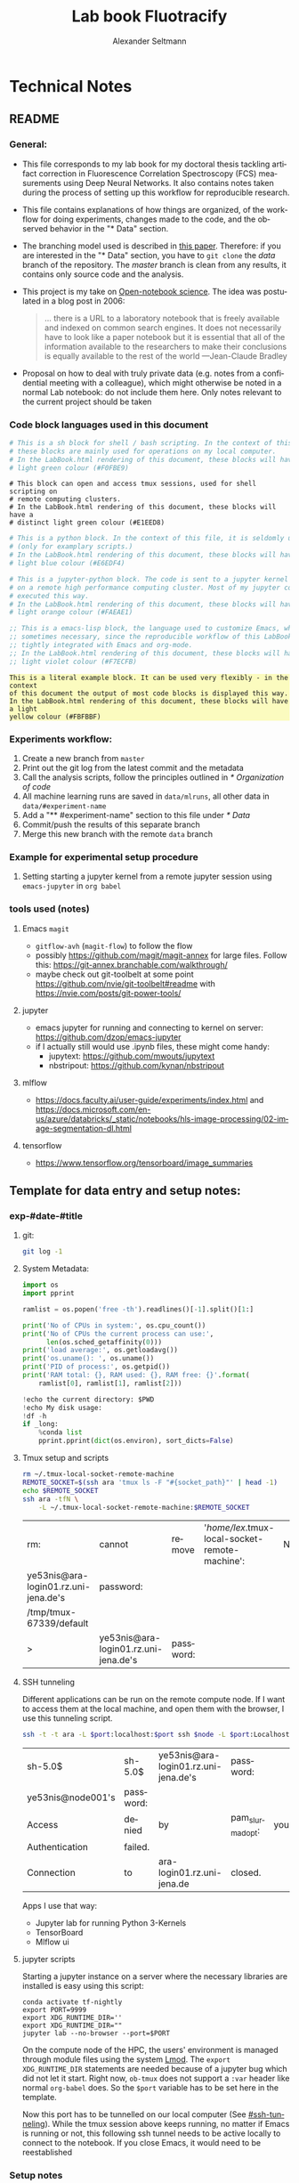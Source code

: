 #+TITLE: Lab book Fluotracify
#+AUTHOR: Alexander Seltmann
#+LANGUAGE: en
#+PROPERTY: header-args :eval never-export :exports both
#+OPTIONS: toc:3
#+HTML_HEAD_EXTRA: <style type="text/css">.example {background-color: #FBFBBF;}</style>
#+HTML_HEAD_EXTRA: <style type="text/css">pre.src-emacs-lisp {background-color: #F7ECFB;}</style>
#+HTML_HEAD_EXTRA: <style type="text/css">pre.src-sh {background-color: #F0FBE9;}</style>
#+HTML_HEAD_EXTRA: <style type="text/css">pre.src-tmux {background-color: #E1EED8;}</style>
#+HTML_HEAD_EXTRA: <style type="text/css">pre.src-python {background-color: #E6EDF4;}</style>
#+HTML_HEAD_EXTRA: <style type="text/css">pre.src-jupyter-python {background-color: #FAEAE1;}</style>

* Technical Notes
** README
*** General:
   - This file corresponds to my lab book for my doctoral thesis tackling
     artifact correction in Fluorescence Correlation Spectroscopy (FCS)
     measurements using Deep Neural Networks. It also contains notes taken
     during the process of setting up this workflow for reproducible research.
   - This file contains explanations of how things are organized, of the
     workflow for doing experiments, changes made to the code, and the observed
     behavior in the "* Data" section.
   - The branching model used is described in [[http://starpu-simgrid.gforge.inria.fr/misc/SIGOPS_paper.pdf][this paper]]. Therefore: if you
     are interested in the "* Data" section, you have to =git clone= the /data/
     branch of the repository. The /master/ branch is clean from any results, it
     contains only source code and the analysis.
   - This project is my take on [[https://en.wikipedia.org/wiki/Open-notebook_science][Open-notebook science]]. The idea was postulated in
     a blog post in 2006:
     #+BEGIN_QUOTE
     ... there is a URL to a laboratory notebook that is freely available and
     indexed on common search engines. It does not necessarily have to look like
     a paper notebook but it is essential that all of the information available
     to the researchers to make their conclusions is equally available to the
     rest of the world ---Jean-Claude Bradley
     #+END_QUOTE
   - Proposal on how to deal with truly private data (e.g. notes from a
     confidential meeting with a colleague), which might otherwise be noted in a
     normal Lab notebook: do not include them here. Only notes relevant to the
     current project should be taken
*** Code block languages used in this document

   #+BEGIN_SRC sh
     # This is a sh block for shell / bash scripting. In the context of this file,
     # these blocks are mainly used for operations on my local computer.
     # In the LabBook.html rendering of this document, these blocks will have a
     # light green colour (#F0FBE9)
   #+END_SRC

   #+BEGIN_SRC tmux
     # This block can open and access tmux sessions, used for shell scripting on
     # remote computing clusters.
     # In the LabBook.html rendering of this document, these blocks will have a
     # distinct light green colour (#E1EED8)
   #+END_SRC

   #+BEGIN_SRC python
     # This is a python block. In the context of this file, it is seldomly used
     # (only for examplary scripts.)
     # In the LabBook.html rendering of this document, these blocks will have a
     # light blue colour (#E6EDF4)
   #+END_SRC

   #+BEGIN_SRC jupyter-python :session /jpy:localhost#8889:704d35be-572a-4268-a70b-565164b8620f
     # This is a jupyter-python block. The code is sent to a jupyter kernel running
     # on a remote high performance computing cluster. Most of my jupyter code is
     # executed this way.
     # In the LabBook.html rendering of this document, these blocks will have a
     # light orange colour (#FAEAE1)
   #+END_SRC

   #+BEGIN_SRC emacs-lisp
     ;; This is a emacs-lisp block, the language used to customize Emacs, which is
     ;; sometimes necessary, since the reproducible workflow of this LabBook is
     ;; tightly integrated with Emacs and org-mode.
     ;; In the LabBook.html rendering of this document, these blocks will have a
     ;; light violet colour (#F7ECFB)
   #+END_SRC

   #+begin_example
     This is a literal example block. It can be used very flexibly - in the context
     of this document the output of most code blocks is displayed this way.
     In the LabBook.html rendering of this document, these blocks will have a light
     yellow colour (#FBFBBF)
   #+end_example

*** Experiments workflow:
   1) Create a new branch from =master=
   2) Print out the git log from the latest commit and the metadata
   3) Call the analysis scripts, follow the principles outlined in
      [[* Organization of code]]
   4) All machine learning runs are saved in =data/mlruns=, all other data in
      =data/#experiment-name=
   5) Add a "** #experiment-name" section to this file under [[* Data]]
   6) Commit/push the results of this separate branch
   7) Merge this new branch with the remote =data= branch
*** Example for experimental setup procedure

**** Setting starting a jupyter kernel from a remote jupyter session using =emacs-jupyter= in =org babel=
    :PROPERTIES:
    :CUSTOM_ID: sec-jupyter-setup
    :END:

*** tools used (notes)
**** Emacs =magit=
   - =gitflow-avh= (=magit-flow=) to follow the flow
   - possibly https://github.com/magit/magit-annex for large files. Follow this:
     https://git-annex.branchable.com/walkthrough/
   - maybe check out git-toolbelt at some point
     https://github.com/nvie/git-toolbelt#readme with
     https://nvie.com/posts/git-power-tools/
**** jupyter
   - emacs jupyter for running and connecting to kernel on server:
     https://github.com/dzop/emacs-jupyter
   - if I actually still would use .ipynb files, these might come handy:
     + jupytext: https://github.com/mwouts/jupytext
     + nbstripout: https://github.com/kynan/nbstripout
**** mlflow
   - https://docs.faculty.ai/user-guide/experiments/index.html and
     https://docs.microsoft.com/en-us/azure/databricks/_static/notebooks/hls-image-processing/02-image-segmentation-dl.html
**** tensorflow
   - https://www.tensorflow.org/tensorboard/image_summaries

** Template for data entry and setup notes:
*** exp-#date-#title
**** git:

    #+begin_src sh
    git log -1
    #+end_src

**** System Metadata:

    #+NAME: jp-metadata
    #+BEGIN_SRC jupyter-python :var _long="true"
      import os
      import pprint

      ramlist = os.popen('free -th').readlines()[-1].split()[1:]

      print('No of CPUs in system:', os.cpu_count())
      print('No of CPUs the current process can use:',
            len(os.sched_getaffinity(0)))
      print('load average:', os.getloadavg())
      print('os.uname(): ', os.uname())
      print('PID of process:', os.getpid())
      print('RAM total: {}, RAM used: {}, RAM free: {}'.format(
          ramlist[0], ramlist[1], ramlist[2]))

      !echo the current directory: $PWD
      !echo My disk usage:
      !df -h
      if _long:
          %conda list
          pprint.pprint(dict(os.environ), sort_dicts=False)

    #+END_SRC

**** Tmux setup and scripts
    :PROPERTIES:
    :CUSTOM_ID: scripts-tmux
    :END:

    #+NAME: setup-tmux
    #+BEGIN_SRC sh :session local
    rm ~/.tmux-local-socket-remote-machine
    REMOTE_SOCKET=$(ssh ara 'tmux ls -F "#{socket_path}"' | head -1)
    echo $REMOTE_SOCKET
    ssh ara -tfN \
        -L ~/.tmux-local-socket-remote-machine:$REMOTE_SOCKET
    #+END_SRC

    #+RESULTS: setup-tmux
    | rm:                                  | cannot                               | remove    | '/home/lex/.tmux-local-socket-remote-machine': | No | such | file | or | directory |
    | ye53nis@ara-login01.rz.uni-jena.de's | password:                            |           |                                                |    |      |      |    |           |
    | /tmp/tmux-67339/default              |                                      |           |                                                |    |      |      |    |           |
    | >                                    | ye53nis@ara-login01.rz.uni-jena.de's | password: |                                                |    |      |      |    |           |

**** SSH tunneling
    :PROPERTIES:
    :CUSTOM_ID: ssh-tunneling
    :END:

    Different applications can be run on the remote compute node. If I want to
    access them at the local machine, and open them with the browser, I use this
    tunneling script.

    #+NAME: ssh-tunnel
    #+BEGIN_SRC sh :session org-tunnel :var port="8889" :var node="node001"
    ssh -t -t ara -L $port:localhost:$port ssh $node -L $port:Localhost:$port
    #+END_SRC

    #+RESULTS: ssh-tunnel
    | sh-5.0$           | sh-5.0$   | ye53nis@ara-login01.rz.uni-jena.de's | password:        |     |      |    |        |      |    |      |      |
    | ye53nis@node001's | password: |                                      |                  |     |      |    |        |      |    |      |      |
    | Access            | denied    | by                                   | pam_slurm_adopt: | you | have | no | active | jobs | on | this | node |
    | Authentication    | failed.   |                                      |                  |     |      |    |        |      |    |      |      |
    | Connection        | to        | ara-login01.rz.uni-jena.de           | closed.          |     |      |    |        |      |    |      |      |

    Apps I use that way:
    - Jupyter lab for running Python 3-Kernels
    - TensorBoard
    - Mlflow ui

**** jupyter scripts
    :PROPERTIES:
    :CUSTOM_ID: scripts-jp
    :END:

    Starting a jupyter instance on a server where the necessary libraries are
    installed is easy using this script:

    #+NAME: jpt-tmux
    #+BEGIN_SRC tmux :socket ~/.tmux-local-socket-remote-machine
    conda activate tf-nightly
    export PORT=9999
    export XDG_RUNTIME_DIR=''
    export XDG_RUNTIME_DIR=""
    jupyter lab --no-browser --port=$PORT
    #+END_SRC

    On the compute node of the HPC, the users' environment is managed through
    module files using the system [[https://lmod.readthedocs.io][Lmod]]. The =export XDG_RUNTIME_DIR= statements
    are needed because of a jupyter bug which did not let it start. Right now,
    =ob-tmux= does not support a =:var= header like normal =org-babel= does. So
    the =$port= variable has to be set here in the template.

    Now this port has to be tunnelled on our local computer (See
    [[#ssh-tunneling]]). While the tmux session above keeps running, no matter if
    Emacs is running or not, this following ssh tunnel needs to be active
    locally to connect to the notebook. If you close Emacs, it would need to be
    reestablished

*** Setup notes
**** Setting up a tmux connection from using =ob-tmux= in =org-babel=
    :PROPERTIES:
    :CUSTOM_ID: sec-tmux-setup
    :END:
    - prerequisite: tmux versions need to be the same locally and on the server.
      Let's verify that now.
      - the local tmux version:

        #+BEGIN_SRC sh
        tmux -V
        #+END_SRC

        #+RESULTS:
        : tmux 3.0a

      - the remote tmux version:

       #+BEGIN_SRC sh :session local
        ssh ara tmux -V
      #+END_SRC

        #+RESULTS:
        | ye53nis@ara-login01.rz.uni-jena.de's | password: |
        | tmux                                 | 3.0a      |

    - as is described in [[https://github.com/ahendriksen/ob-tmux][the ob-tmux readme]], the following code snippet creates
      a socket on the remote machine and forwards this socket to the local
      machine (note that =socket_path= was introduced in tmux version 2.2)

      #+BEGIN_SRC sh :session local
      REMOTE_SOCKET=$(ssh ara 'tmux ls -F "#{socket_path}"' | head -1)
      echo $REMOTE_SOCKET
      ssh ara -tfN \
          -L ~/.tmux-local-socket-remote-machine:$REMOTE_SOCKET
      #+END_SRC

      #+RESULTS:
      | ye53nis@ara-login01.rz.uni-jena.de's | password:                            |           |
      | /tmp/tmux-67339/default              |                                      |           |
      | >                                    | ye53nis@ara-login01.rz.uni-jena.de's | password: |

    - now a new tmux session with name =ob-NAME= is created when using a code
      block which looks like this: =#+BEGIN_SRC tmux :socket
      ~/.tmux-local-socket-remote-machine :session NAME=
    - Commands can be sent now to the remote tmux session, BUT note that the
      output is not printed yet
    - there is a workaround for getting output back to our LabBook.org: A [[#scripts-tmux][script]]
      which allows to print the output from the tmux session in an
      =#+begin_example=-Block below the tmux block by pressing =C-c C-o= or =C-c
      C-v C-o= when the pointer is inside the tmux block.

**** =emacs-jupyter= Setup

    =Emacs-jupyter= aims to be an API for a lot of functionalities of the
    =jupyter= project. The documentation can be found on [[https://github.com/dzop/emacs-jupyter][GitHub]].

    1. For the *whole document*: connect ot a running jupyter instance
       1. =M-x jupyter-server-list-kernels=
          1. set server URL, e.g. =http://localhost:8889=
          2. set websocket URL, e.g. =http://localhost:8889=
       2. two possibilities
          1. kernel already exists $\to$ list of kernels and =kernel-ID= is displayed
          2. kernel does not exist $\to$ prompt asks if you want to start one $\to$
             *yes* $\to$ type kernel you want to start, e.g. =Python 3=
    2. In the *subtree* where you want to use =jupyter-python= blocks with =org
       babel=
       1. set the =:header-args:jupyter-python :session
          /jpy:localhost#kernel:8889-ID=
       2. customize the output folder using the following org-mode variable:
          #+BEGIN_SRC  emacs-lisp
            (setq org-babel-jupyter-resource-directory "./data/exp-test/plots")
          #+END_SRC

          #+RESULTS:
          : ./data/exp-test/plots
    3. For each *individual block*, the following customizations might be useful
       1. jupyter kernels can return multiple kinds of rich output (images,
          html, ...) or scalar data (plain text, numbers, lists, ...). To force
          a plain output, use =:results scalar=. To show the output in the
          minibuffer only, use =:results silent=
       2. to change the priority of different rich outputs, use =:display=
          header argument, e.g. =:display text/plain text/html= prioritizes
          plain text over html. All supported mimetypes in default order:
          1. text/org
          2. image/svg+xml, image/jpeg, image/png
          3. text/html
          4. text/markdown
          5. text/latex
          6. text/plain
       3. We can set jupyter to output pandas DataFrames as org tables
          automatically using the source block header argument =:pandoc t=
       4. useful keybindings
          - =M-i= to open the documentation for wherever your pointer is (like
            pressing =Shift-TAB= in Jupyter notebooks)
          - =C-c C-i= to interrupt the kernel, =C-c C-r= to restart the kernel

** Organization of git
*** remote/origin/master branch:
  - contains all the source code in folder **src/** which is used for experiments.
  - contains the **LabBook.org** template
  - contains setup- and metadata files such as **MLproject** or **conda.yaml**
  - the log contains only lasting alterations on the folders and files mentioned
    above, which are e.g. used for conducting experiments or which introduce new
    features. Day-to-day changes in code
*** remote/origin/exp### branches:
  - if an experiment is done, the code and templates will be branched out from
    *master* in an *#experiment-name* branch, ### meaning some meaningful
    descriptor.
  - all data generated during the experiment (e.g. .csv files, plots, images,
    etc), is stored in a folder with the name **data/#experiment-name**, except
    machine learning-specific data and metadata from `mlflow` runs, which are
    saved under **data/mlruns** (this allows easily comparing machine learning
    runs with different experimental settings)
  - The **LabBook.org** file is essential
    - If possible, all code is executed from inside this file (meaning analysis
      scripts or calling the code from the **scr/** directory).
    - All other steps taken during an experiment are noted down, as well as
      conclusions or my thought process while conducting the experiment
    - Provenance data, such as Metadata about the environment the code was
      executed in, the command line output of the code, and some
*** remote/origin/develop branch:
  - this is the branch I use for day to day work on features and exploration.
    All of my current activity can be followed here.
*** remote/origin/data branch:
  - contains a full cronicle of the whole research process
  - all *#experiment-name* branches are merged here. Afterwards the original
    branch is deleted and on the data branch there is a *Git tag* which shows
    the merge commit to make accessing single experiments easy.
  - the *develop* branch is merged here as well.

*** Git TAGs
**** Stable versions:
**** All tags from git:
   #+begin_src sh :results output
    git push origin --tags
    git tag -n1
   #+end_src

   #+RESULTS:
   : exp-200402-test Merge branch 'exp-200402-test' into data
** Organization of code
*** scripts:
*** src/
**** fluotracify/
***** imports/
***** simulations/
***** training/
***** applications/
***** doc/
    - use Sphinx
      - follow this: https://daler.github.io/sphinxdoc-test/includeme.html
      - evtl export org-mode Readme to rst via https://github.com/msnoigrs/ox-rst
      - possibly heavily use
        http://www.sphinx-doc.org/en/master/usage/extensions/autodoc.html
    - for examples sphinx-galleries could be useful
      https://sphinx-gallery.github.io/stable/getting_started.html

**** nanosimpy/
    - cloned from dwaithe with refactoring for Python 3-compatibility

* Changes in this repository (without "* Data" in this file)
** Changes in LabBook.org (without "* Data")
*** 2020-11-04
    - update "jupyter scripts" in  [[* Template for data entry and setup notes:]]
      for new conda environment on server (now =conda activate tf-nightly=)
*** 2020-05-31
    - extend general documentation in README
    - Add code block examples
    - extend documentation on experiment workflow
    - move setup notes from README to "Template for data entry and setup notes"
    - remove emacs-lisp code for custom tmux block functions (not relevant
      enough)
    - change named "jpt-tmux" from starting a jupyter notebook to starting
      jupyter lab. Load a conda environment instead of using Lmod's =module
      load=
*** 2020-05-07
    - extend documentation on git model
    - extend documentation on jupyter setup
*** 2020-04-22
    - added parts of README which describe the experimental process
    - added templates for system metadata, tmux, jupyter setup
    - added organization of code
*** 2020-03-30
    - set up lab book and form git repo accoring to setup by Luka Stanisic et al
** Changes in src/fluotracify

* DEVELOPMENT TESTING (don't merge in master)
  :LOGBOOK:
  CLOCK: [2020-04-23 Do 13:35]--[2020-04-23 Do 14:57] =>  1:22
  :END:
** configured custom yasnippets,
   - check =yas-describe-tables= for current snippets
   - use =C-c & C-n= to create new snippet (its put in =.emacs.d/snippets/=)

#+BEGIN_SRC sh :session local
  ls -Rl ~/.emacs.d/snippets/
#+END_SRC

#+RESULTS:
| /home/lex/.emacs.d/snippets/:         |     |    |       |                       |
| total                                 |     |    |       |                       |
| drwxr-xr-x                            | Apr | 23 | 15:23 | org-mode              |
| /home/lex/.emacs.d/snippets/org-mode: |     |    |       |                       |
| total                                 |     |    |       |                       |
| -rw-r--r--                            | Apr | 23 | 14:32 | jupyter-python-block  |
| -rw-r--r--                            | Apr | 23 | 14:35 | jupyter-python-header |
| -rw-r--r--                            | Apr | 23 | 15:23 | lmod-srun             |
| -rw-r--r--                            | Apr | 23 | 14:53 | src2                  |
| -rw-r--r--                            | Apr | 23 | 15:00 | tmux                  |

** fix hardlinks of org-files outside =Dokumente/org=
#+BEGIN_SRC sh :session local :results verbatim
  cd Dokumente/org/linkedfiles
  ls -li
  find / -samefile LabBook.org
#+END_SRC

#+RESULTS:
#+begin_example
total 84
4992947 -rw-r--r-- 2 lex lex 11786 Apr 23 14:14 LabBook.org
 404446 -rw-r--r-- 1 lex lex 21544 Apr  4 22:53 LabBook.org~
 404411 -rw-r--r-- 2 lex lex 23355 Apr 20 01:44 lexbn-source.org
4328628 -rw-r--r-- 1 lex lex 20829 Apr 19 14:37 lexbn-source.org~

/home/lex/Dokumente/org/linkedfiles/LabBook.org
/home/lex/Programme/drmed-git/LabBook.org
#+end_example

** connect LabBook to HPC with jupyter etc
   :LOGBOOK:
   CLOCK: [2020-04-23 Do 17:30]--[2020-04-23 Do 17:46] =>  0:16
   CLOCK: [2020-04-23 Do 16:05]--[2020-04-23 Do 16:38] =>  0:33
   CLOCK: [2020-04-23 Do 15:20]--[2020-04-23 Do 15:50] =>  0:30
   CLOCK: [2020-04-23 Do 14:57]--[2020-04-23 Do 15:07] =>  0:10
   :END:
*** connect to compute node
#+BEGIN_SRC sh :session org-ssh :results verbatim
  ssh ara
#+END_SRC

#+RESULTS:
: ssh: Could not resolve hostname ara: Name or service not known

#+BEGIN_SRC sh :session org-ssh
  sinfo
#+END_SRC

#+RESULTS:
| PARTITION   | AVAIL |  TIMELIMIT | NODES | STATE | NODELIST                                                                                                                                                                                          |
| b_test      | up    |    3:00:00 |     1 | idle  | node001                                                                                                                                                                                           |
| b_standard* | up    | 8-08:00:00 |    48 | mix   | node[003,007-008,023-026,029,031,033-038,040,053,063-064,066-072,075-078,083-085,090-094,117-119,121-125,131,133]                                                                                 |
| b_standard* | up    | 8-08:00:00 |    82 | alloc | node[002,004-006,009-022,027-028,030,032,039,041-045,047-052,054-062,065,073-074,079-082,086-089,095-116,120,126,132,134-136]                                                                     |
| b_standard* | up    | 8-08:00:00 |     1 | idle  | node046                                                                                                                                                                                           |
| gpu_test    | up    |    1:00:00 |     1 | idle  | node127                                                                                                                                                                                           |
| gpu_p100    | up    | 8-08:00:00 |     2 | mix   | node[128-129]                                                                                                                                                                                     |
| gpu_v100    | up    | 8-08:00:00 |     1 | idle  | node130                                                                                                                                                                                           |
| b_fat       | up    | 8-08:00:00 |     4 | mix   | node[137-140]                                                                                                                                                                                     |
| s_test      | up    |    3:00:00 |     1 | idle  | node141                                                                                                                                                                                           |
| s_standard  | up    | 8-08:00:00 |    68 | mix   | node[144,151,162-163,167,169,171-172,177-181,186,191,196-198,200,203-209,212-214,216,218,221-222,224-231,233,235-237,241-249,255,257,259-260,265-268,297,303-304,309-310,315]                     |
| s_standard  | up    | 8-08:00:00 |    83 | alloc | node[142-143,145-150,152-161,164-166,168,170,173-176,182-185,187-190,192-195,199,201-202,210-211,215,217,219-220,223,232,234,238-240,250-254,256,258,261-264,293-296,298-302,305-308,311-314,316] |
| s_fat       | up    | 8-08:00:00 |     3 | mix   | node[269-270,272]                                                                                                                                                                                 |
| s_fat       | up    | 8-08:00:00 |     1 | alloc | node271                                                                                                                                                                                           |

#+BEGIN_SRC sh :session org-ssh
  tmux ls
#+END_SRC

#+RESULTS:
|       0: | 1 | windows | (created | Mon | Apr | 13 | 19:54:44 | 2020 |
| ob-tmux: | 1 | windows | (created | Mon | Apr | 13 | 19:55:21 | 2020 |


#+CALL:setup-tmux[:session local]

#+RESULTS:
| ye53nis@ara-login01.rz.uni-jena.de's | password:                            |           |
| /tmp/tmux-67339/default              |                                      |           |
| >                                    | ye53nis@ara-login01.rz.uni-jena.de's | password: |

#+BEGIN_SRC tmux :socket ~/.tmux-local-socket-remote-machine :session ob-tmux
  echo test
#+END_SRC

#+RESULTS:
#+begin_example
  [ye53nis@login01 ~]$ echo test
  test
  [ye53nis@login01 ~]$
#+end_example

#+BEGIN_SRC tmux :socket ~/.tmux-local-socket-remote-machine :session ob-tmux
  srun -p b_standard --time=7-10:00:00 --ntasks-per-node 48 --pty bash
#+END_SRC

#+RESULTS:
#+begin_example
  [ye53nis@login01 ~]$ srun -p b_standard --time=7-10:00:00 --ntasks-per-node 48 -
  -pty bash
  [ye53nis@node018 ~]$
#+end_example

*** start and connect to jupyter
:PROPERTIES:
:header-args:jupyter-python: :session /jpy:localhost#8889:2912b27f-1dbe-4a8e-9c59-6cc02f5434cf
:END:

#+BEGIN_SRC tmux :socket ~/.tmux-local-socket-remote-machine :session tmux
  export PORT=8889
#+END_SRC


#+CALL: jpt-tmux[:session tmux]

#+RESULTS:
#+begin_example
[ye53nis@node007 drmed-git]$ export PORT=8889
[ye53nis@node007 drmed-git]$ module load tools/python/3.7
[ye53nis@node007 drmed-git]$ export XDG_RUNTIME_DIR=''
[ye53nis@node007 drmed-git]$ export XDG_RUNTIME_DIR=""
[ye53nis@node007 drmed-git]$ jupyter notebook --no-browser --port=$PORT
[I 16:44:59.413 NotebookApp] Serving notebooks from local directory: /beegfs/ye53nis/drmed-git
[I 16:44:59.413 NotebookApp] The Jupyter Notebook is running at:
[I 16:44:59.413 NotebookApp] http://localhost:8889/?token=552a9cff48203d5a263cb083b80b939dbbc856758df651dd
[I 16:44:59.413 NotebookApp] Use Control-C to stop this server and shut down all kernels (twice to skip confirmation).
[C 16:44:59.425 NotebookApp]

    To access the notebook, open this file in a browser:
        file:///home/ye53nis/.local/share/jupyter/runtime/nbserver-84165-open.html
    Or copy and paste one of these URLs:
        http://localhost:8889/?token=552a9cff48203d5a263cb083b80b939dbbc856758df651dd
#+end_example

#+CALL: jpt-tunnel(port="8889", node="node007")

#+RESULTS:
| Connection        | closed                               | by        |          10.138.225.252 | port    | 22 |     |      |    |       |        |
| sh-5.0$           | ye53nis@ara-login01.rz.uni-jena.de's | password: |                         |         |    |     |      |    |       |        |
| Warning:          | Permanently                          | added     | 'node007,192.168.193.7' | (ECDSA) | to | the | list | of | known | hosts. |
| ye53nis@node007's | password:                            |           |                         |         |    |     |      |    |       |        |

I started a Python3 kernel using =jupyter-server-list-kernels=. Then I added the
kernel ID to the =:PROPERTIES:= drawer of this (and following) subtrees.

#+begin_example
python3           2912b27f-1dbe-4a8e-9c59-6cc02f5434cf   2 minutes ago        starting   0
#+end_example

Passing a boolean value to a variable in =org-babel= was not trivial: you have to
use the infamous *single quote '* from emacs-lisp programming to show that the
expression should be returned as written, not evaluated.

#+CALL: jupyter-python-metadata(conda_list='False)

#+RESULTS:
#+begin_example
  No of CPUs in system: 48
  No of CPUs the current process can use: 48
  load average: (0.08, 0.03, 0.05)
  posix.uname_result(sysname='Linux', nodename='node007', release='3.10.0-957.1.3.el7.x86_64', version='#1 SMP Thu Nov 29 14:49:43 UTC 2018', machine='x86_64')
  PID of process: 92855
  RAM total: 137G, RAM used: 1.3G, RAM free: 120G
  the current directory: /beegfs/ye53nis/drmed-git
  My disk usage:
  Filesystem           Size  Used Avail Use% Mounted on
  /dev/sda1             50G  4.3G   46G   9% /
  devtmpfs              63G     0   63G   0% /dev
  tmpfs                 63G  199M   63G   1% /dev/shm
  tmpfs                 63G   59M   63G   1% /run
  tmpfs                 63G     0   63G   0% /sys/fs/cgroup
  nfs01-ib:/cluster    2.0T  316G  1.7T  16% /cluster
  nfs01-ib:/home        80T   59T   22T  73% /home
  nfs03-ib:/pool/work  100T   78T   23T  78% /nfsdata
  /dev/sda3            6.0G  441M  5.6G   8% /var
  /dev/sda5            2.0G   34M  2.0G   2% /tmp
  /dev/sda6            169G  5.5G  163G   4% /local
  beegfs_nodev         524T  427T   98T  82% /beegfs
  tmpfs                 13G     0   13G   0% /run/user/67339
#+end_example

** set up mlflow
   :LOGBOOK:
   CLOCK: [2020-04-24 Fr 13:09]--[2020-04-24 Fr 13:52] =>  0:43
   CLOCK: [2020-04-24 Fr 11:07]--[2020-04-24 Fr 11:30] =>  0:23
   CLOCK: [2020-04-23 Do 19:05]--[2020-04-23 Do 19:50] =>  0:45
   CLOCK: [2020-04-23 Do 17:59]--[2020-04-23 Do 18:49] =>  0:50
   CLOCK: [2020-04-23 Do 17:46]--[2020-04-23 Do 17:51] =>  0:05
   :END:
   :PROPERTIES:
   :header-args:jupyter-python: :session /jpy:localhost#8889:6be3aedd-62d4-4fc2-b816-af41e3986de9
   :END:

*** how do I submit mlflow jobs?
- I will need two sessions
  - one *tmux session* for running the jupyter kernel, having a REPL, fast and
    interactive coding. I need tmux bc the connection to the node would break if
    I log out of ssh.
    #+BEGIN_SRC tmux :socket ~/.tmux-local-socket-remote-machine :session ob-tmux
      echo tüdelü
    #+END_SRC
  - one *sh ssh session* for sending command line commands. SLURM handles the
    job and outputs files - so it should continue, even if I log out
- alternative solution: tmux windows (*note: after using tmux windows, the
  normal =:session tmux= without window specification doesn't work anymore*)
  - this is window =mlflow= for sending mlflow commands. we have to request some
    computation power by SLURM again
    #+BEGIN_SRC tmux :socket ~/.tmux-local-socket-remote-machine :session ob-tmux:mlflow
      echo pwd
    #+END_SRC
  - this is window =ob1= (name automatically created when you don't specify a
    window name) where our jupyter kernel runs:
    #+BEGIN_SRC tmux :socket ~/.tmux-local-socket-remote-machine :session ob-tmux:ob1
      echo testö
    #+END_SRC
**** Failed approaches:
- then jobs are submitted e.g. as bash scripts (this is just an example from the
  wiki):
  #+BEGIN_SRC sh
    #!/bin/bash
    #SBATCH --job-name=pc1-intro
    #SBATCH --partition=s_standard
    #SBATCH --nodes=4
    #SBATCH --ntasks-per-node=36
    #SBATCH --time=1:00
    module purge
    module load tools/python/3.7 mpi/intel/2019-Update5
    srun python intro.py
  #+END_SRC
- test:
  #+NAME: sh-test-script
  #+BEGIN_SRC sh :shebang "#!/bin/bash"
    #SBATCH --job-name=pc1-intro
    #SBATCH --partition=s_test
    #SBATCH --nodes=1
    hostname
  #+END_SRC

#+BEGIN_SRC tmux :socket ~/.tmux-local-socket-remote-machine :session ob-tmux:mlflow :noweb yes
  sbatch <<sh-test-script>>
#+END_SRC

  #+BEGIN_SRC sh :session org-ssh :noweb yes :tangle yes
    sbatch <<sh-test-script>>
  #+END_SRC

  #+RESULTS:
  |                                                   |
  | sbatch: error: Unable to open file sh-test-script |

Note: t

**** Note: do it like for jupyter: srun a bash script, then execute mlflow
*** Reading the docs: mlflow
- searched for papers, found [[http://sites.computer.org/debull/A18dec/A18DEC-CD.pdf#page=41][two]] [[https://mlsys.org/Conferences/2019/doc/2019/demo_33.pdf][papers]], but they don't seem very exhaustive.
- took notes [[file:~/Dokumente/org/04_Digital-und-Technik/programmieren.org::*<2020-04-16 Do 12:57> =mlflow=][here]]
- shall I keep MLflow files in a folder inside the =data/exp#= folder for each
  experiment or do a central =data/mlflow= folder? → I tend towards the second
  option. MLflow has an environment variable =MLFLOW_EXPERIMENT_NAME= which
  would be the same as =exp#=.
- Inside the folder, should I use "normal" files or a database for saving stuff?
  → I tend towards normal files, since I have no experiments with databases..
- MLflow Tracking Service API might be useful for accessing the results from
  inside org documents.

*** Reading Barredo Arrieta et al: Explainable Artificial Intelligence (XIA)
*** Set up git on HPC
    :LOGBOOK:
    CLOCK: [2020-04-24 Fr 14:35]--[2020-04-24 Fr 17:53] =>  3:18
    CLOCK: [2020-04-24 Fr 13:53]--[2020-04-24 Fr 14:15] =>  0:22
    :END:
#+BEGIN_SRC tmux :socket ~/.tmux-local-socket-remote-machine :session ob-tmux:mlflow
  git clone https://github.com/aseltmann/fluotracify
#+END_SRC

Wanted to git pull my repository on HPC, noticed that it already exists - and
has uncommited changes. Have to sort that out.

Git runs now on HPC, but had to resolve merge conflicts in code → used *Magit*
and especially Ediff. Watched these resources:
- https://www.youtube.com/watch?v=9S2pMZ6U5Tc&t=715s - short resource on smerge
  and ediff
- https://www.youtube.com/watch?v=j-k-lkilbEs - nice intro to magit in general

*** run mlflow test
**** Use a local tmux session:

#+BEGIN_SRC tmux :session local
  pwd
#+END_SRC

#+RESULTS:
#+begin_example
  (base) [lex@Topialex ~]$ pwd
  /home/lex
#+end_example

#+BEGIN_SRC tmux :session local
  export MLFLOW_EXPERIMENT_NAME=exp-devtest
  export MLFLOW_EXPERIMENT_ID=0.1
  export MLFLOW_TRACKING_URI=file:./data/mlruns
#+END_SRC

#+BEGIN_SRC tmux :session local
  conda activate tensorflow_env
#+END_SRC

#+RESULTS:
#+begin_example
  (base) [lex@Topialex ~]$ conda activate tensorflow_env
  (tensorflow_env) [lex@Topialex ~]$
#+end_example

#+BEGIN_SRC tmux :session local
  mlflow run .
#+END_SRC

#+RESULTS:
#+begin_example
  (tensorflow_env) [lex@Topialex ~]$ mlflow run .
  Specify only one of 'experiment-name' or 'experiment-id' options.
  (tensorflow_env) [lex@Topialex ~]$
#+end_example

#+BEGIN_SRC tmux :session local2
  export MLFLOW_EXPERIMENT_NAME=exp-devtest
  export MLFLOW_TRACKING_URI=file:./data/mlruns
#+END_SRC

#+BEGIN_SRC tmux :session local2
  conda activate tensorflow_env
#+END_SRC

#+RESULTS:
#+begin_example
  (base) [lex@Topialex ~]$ conda activate tensorflow_env
  (tensorflow_env) [lex@Topialex ~]$
#+end_example

#+BEGIN_SRC tmux :session local2
  mlflow run /home/lex/Programme/drmed-git/
#+END_SRC

#+RESULTS:
#+begin_example
  (tensorflow_env) [lex@Topialex ~]$ mlflow run /home/lex/Programme/drmed-git/
  2020/04/28 01:17:01 INFO mlflow.projects: === Created directory /tmp/tmp_goyesz7
   for downloading remote URIs passed to arguments of type 'path' ===
  2020/04/28 01:17:01 INFO mlflow.projects: === Running command 'source /home/lex/
  Programme/miniconda3/bin/../etc/profile.d/conda.sh && conda activate mlflow-1114
  b06fb561908fc3f52e89d8342d7e52709c81 1>&2 && python src/fluotracify/training/tra
  in.py 5 0.2 16384 1e-5 10' in run with ID 'c0f7e64fdda64801860e9805948db29d' ===

  /home/lex/Programme/miniconda3/envs/mlflow-1114b06fb561908fc3f52e89d8342d7e52709
  c81/lib/python3.7/site-packages/tensorflow_core/python/pywrap_tensorflow_interna
  l.py:15: DeprecationWarning: the imp module is deprecated in favour of importlib
  ; see the module's documentation for alternative uses
    import imp
  2.1.0
  train 0 /home/lex/Programme/Jupyter/DOKTOR/saves/firstartefact/subsample_rand/tr
  aces_brightclust_rand_Sep2019_set003.csv
  train 1 /home/lex/Programme/Jupyter/DOKTOR/saves/firstartefact/subsample_rand/tr
  aces_brightclust_rand_Sep2019_set002.csv
  test 2 /home/lex/Programme/Jupyter/DOKTOR/saves/firstartefact/subsample_rand/tra
  ces_brightclust_rand_Sep2019_set001.csv
  shapes of feature dataframe: (20000, 200) and label dataframe: (20000, 200)
  shapes of feature dataframe: (20000, 100) and label dataframe: (20000, 100)

  for each 20,000 timestap trace there are the following numbers of corrupted time
  steps:
   label001_1     4124
  label002_1     2261
  label003_1       45
  label004_1    13108
  label005_1     2306
  dtype: int64
  2020-04-28 01:17:15.293658: I tensorflow/core/platform/cpu_feature_guard.cc:142]
   Your CPU supports instructions that this TensorFlow binary was not compiled to
  use: SSE4.1 SSE4.2 AVX AVX2 FMA
  2020-04-28 01:17:15.340845: I tensorflow/core/platform/profile_utils/cpu_utils.c
  c:94] CPU Frequency: 2400500000 Hz
  2020-04-28 01:17:15.342222: I tensorflow/compiler/xla/service/service.cc:168] XL
  A service 0x5654fb291850 initialized for platform Host (this does not guarantee
  that XLA will be used). Devices:
  2020-04-28 01:17:15.342284: I tensorflow/compiler/xla/service/service.cc:176]
  StreamExecutor device (0): Host, Default Version
  2020-04-28 01:17:15.344811: I tensorflow/core/common_runtime/process_util.cc:147
  ] Creating new thread pool with default inter op setting: 2. Tune using inter_op
  _parallelism_threads for best performance.
  number of training examples: 160, number of validation examples: 40

  ------------------------
  number of test examples: 100

  Traceback (most recent call last):
    File "src/fluotracify/training/train.py", line 65, in <module>
      with mlflow.start_run():
    File "/home/lex/Programme/miniconda3/envs/mlflow-1114b06fb561908fc3f52e89d8342
  d7e52709c81/lib/python3.7/site-packages/mlflow/tracking/fluent.py", line 122, in
   start_run
      active_run_obj = MlflowClient().get_run(existing_run_id)
    File "/home/lex/Programme/miniconda3/envs/mlflow-1114b06fb561908fc3f52e89d8342
  d7e52709c81/lib/python3.7/site-packages/mlflow/tracking/client.py", line 96, in
  get_run
      return self._tracking_client.get_run(run_id)
    File "/home/lex/Programme/miniconda3/envs/mlflow-1114b06fb561908fc3f52e89d8342
  d7e52709c81/lib/python3.7/site-packages/mlflow/tracking/_tracking_service/client
  .py", line 49, in get_run
      return self.store.get_run(run_id)
    File "/home/lex/Programme/miniconda3/envs/mlflow-1114b06fb561908fc3f52e89d8342
  d7e52709c81/lib/python3.7/site-packages/mlflow/store/tracking/file_store.py", li
  ne 423, in get_run
      run_info = self._get_run_info(run_id)
    File "/home/lex/Programme/miniconda3/envs/mlflow-1114b06fb561908fc3f52e89d8342
  d7e52709c81/lib/python3.7/site-packages/mlflow/store/tracking/file_store.py", li
  ne 442, in _get_run_info
      databricks_pb2.RESOURCE_DOES_NOT_EXIST)
  mlflow.exceptions.MlflowException: Run 'c0f7e64fdda64801860e9805948db29d' not fo
  und
  Exception ignored in: <function _RandomSeedGeneratorDeleter.__del__ at 0x7fb42c4
  f4440>
  Traceback (most recent call last):
    File "/home/lex/Programme/miniconda3/envs/mlflow-1114b06fb561908fc3f52e89d8342
  d7e52709c81/lib/python3.7/site-packages/tensorflow_core/python/data/ops/dataset_
  ops.py", line 3462, in __del__
  AttributeError: 'NoneType' object has no attribute 'device'
  2020/04/28 01:17:16 ERROR mlflow.cli: === Run (ID 'c0f7e64fdda64801860e9805948db
  29d') failed ===
  (tensorflow_env) [lex@Topialex ~]$
#+end_example

**** use remote tmux
#+BEGIN_SRC sh :session org-ssh
  ssh ara
#+END_SRC

#+RESULTS:
| Permission                           | denied,   | please | try    | again. |          |          |      |                |            |                |    |           |
| ye53nis@ara-login01.rz.uni-jena.de's | password: |        |        |        |          |          |      |                |            |                |    |           |
| Last                                 | failed    | login: | Tue    | Apr    |       28 | 11:05:11 | CEST |           2020 | from       | 10.231.181.150 | on | ssh:notty |
| There                                | was       | 1      | failed | login  |  attempt |    since | the  |           last | successful |         login. |    |           |
| Last                                 | login:    | Tue    | Apr    | 28     | 10:57:34 |     2020 | from | 10.231.181.150 |            |                |    |           |

#+BEGIN_SRC sh :session org-ssh
  sinfo
#+END_SRC

#+RESULTS:
| PARTITION   | AVAIL |  TIMELIMIT | NODES | STATE | NODELIST                                                                                                                                                                                                          |
| b_test      | up    |    3:00:00 |     1 | idle  | node001                                                                                                                                                                                                           |
| b_standard* | up    | 8-08:00:00 |    26 | mix   | node[005-006,008,014,018,025-026,029,031,039,043,046,063-064,070-071,085-086,108,110,120,126,132,134-136]                                                                                                         |
| b_standard* | up    | 8-08:00:00 |    96 | alloc | node[002-004,009-013,015-017,019-024,027-028,030,032-037,040-042,045,047-062,065,067-068,072-082,084,087-107,109,111-116,119,121-125,131]                                                                         |
| b_standard* | up    | 8-08:00:00 |     9 | idle  | node[007,038,044,066,069,083,117-118,133]                                                                                                                                                                         |
| gpu_test    | up    |    1:00:00 |     1 | mix   | node127                                                                                                                                                                                                           |
| gpu_p100    | up    | 8-08:00:00 |     2 | mix   | node[128-129]                                                                                                                                                                                                     |
| gpu_v100    | up    | 8-08:00:00 |     1 | mix   | node130                                                                                                                                                                                                           |
| b_fat       | up    | 8-08:00:00 |     2 | mix   | node[139-140]                                                                                                                                                                                                     |
| b_fat       | up    | 8-08:00:00 |     2 | alloc | node[137-138]                                                                                                                                                                                                     |
| s_test      | up    |    3:00:00 |     1 | alloc | node141                                                                                                                                                                                                           |
| s_standard  | up    | 8-08:00:00 |    50 | mix   | node[146,151,155,157,162-163,167,169,177,183,186,191,196-200,203,219,224-231,233,235,239,241-246,249,255,257,259-260,265-268,297,303,309-310,315]                                                                 |
| s_standard  | up    | 8-08:00:00 |    97 | alloc | node[142-145,147-150,154,156,158-161,164-166,168,170-176,178-182,184-185,187-190,192-195,201-202,204-218,220-223,232,234,236-238,240,247-248,250-254,256,258,261-264,293-296,298-301,304-305,307-308,311-314,316] |
| s_standard  | up    | 8-08:00:00 |     4 | idle  | node[152-153,302,306]                                                                                                                                                                                             |
| s_fat       | up    | 8-08:00:00 |     4 | alloc | node[269-272]                                                                                                                                                                                                     |

#+BEGIN_SRC tmux :socket ~/.tmux-local-socket-remote-machine :session tmux
    srun -p b_standard --time=7-08:00:00 --ntasks-per-node 48 --pty bash
#+END_SRC

#+RESULTS:
: server version is too old for client

#+BEGIN_SRC tmux :socket ~/.tmux-local-socket-remote-machine :session tmux
  export MLFLOW_EXPERIMENT_NAME=exp-devtest
  export MLFLOW_TRACKING_URI=file:./data/mlruns
#+END_SRC

#+BEGIN_SRC emacs-lisp
  (setq org-babel-tmux-location "/usr/local/bin/tmux")
#+END_SRC

#+RESULTS:
: /usr/local/bin/tmux


#+BEGIN_SRC tmux :socket ~/.tmux-local-socket-remote-machine :session tmux
  module load tools/python/3.7
  module load module-git
  mlflow --version
  git --version
  cd drmed-git
#+END_SRC

#+RESULTS:
#+begin_example
  [ye53nis@node007 ~]$ mlflow --version
  git --version
  /cluster/miniconda3/lib/python3.7/site-packages/jinja2/runtime.py:318: DeprecationWarning: Using or importing the ABCs from 'collections' instead of from 'collections.abc' is deprecated since Python 3.3,and
   in 3.9 it will stop working
    from collections import Mapping
  mlflow, version 1.7.0
  [ye53nis@node007 ~]$ git --version
  git version 1.8.3.1
  [ye53nis@node007 ~]$
#+end_example

#+BEGIN_SRC tmux :socket ~/.tmux-local-socket-remote-machine :session tmux
  mlflow run . --no-conda
#+END_SRC

#+RESULTS:
#+begin_example
  [ye53nis@node007 ~]$ mlflow run . --no-conda
  /cluster/miniconda3/lib/python3.7/site-packages/jinja2/runtime.py:318: DeprecationWarning: Using or importing the ABCs from 'collections' instead of from 'collections.abc' is deprecated since Python 3.3,and
   in 3.9 it will stop working
    from collections import Mapping
  INFO: 'exp-devtest' does not exist. Creating a new experiment
  2020/04/29 13:31:21 ERROR mlflow.cli: === Could not find main among entry points [] or interpret main as a runnable script. Supported script file extensions: ['.py', '.sh'] ===
  [ye53nis@node007 ~]$
#+end_example

#+BEGIN_SRC tmux :socket ~/.tmux-local-socket-remote-machine :session tmux
  mlflow run . -P fluotracify_path=~/drmed-git/src/ -P csv_path=/beegfs/ye53nis/saves/firstartifact_Sep2019_subsample/
#+END_SRC

#+RESULTS:
#+begin_example
  [ye53nis@node007 drmed-git]$ mlflow run . -P fluotracify_path=~/drmed-git/src/ -P csv_path=/beegfs/ye53nis/saves/firstartifact_Sep2019_subsample/
  /cluster/miniconda3/lib/python3.7/site-packages/jinja2/runtime.py:318: DeprecationWarning: Using or importing the ABCs from 'collections' instead of from 'collections.abc' is deprecated since Python 3.3,and
   in 3.9 it will stop working
    from collections import Mapping
  2020/04/30 17:56:53 INFO mlflow.projects: === Creating conda environment mlflow-1114b06fb561908fc3f52e89d8342d7e52709c81 ===
  Collecting package metadata (repodata.json): done
  Solving environment: done

  Downloading and Extracting Packages
  gorilla-0.3.0        | 11 KB     | ################################################################################################################################################################### | 100%
  pyasn1-0.4.8         | 58 KB     | ################################################################################################################################################################### | 100%
  mako-1.1.2           | 63 KB     | ################################################################################################################################################################### | 100%
  flask-1.1.2          | 74 KB     | ################################################################################################################################################################### | 100%
  tensorboard-2.1.0    | 3.3 MB    | ################################################################################################################################################################### | 100%
  google-auth-1.13.1   | 57 KB     | ################################################################################################################################################################### | 100%
  tensorflow-estimator | 251 KB    | ################################################################################################################################################################### | 100%
  ncurses-6.2          | 817 KB    | ################################################################################################################################################################### | 100%
  intel-openmp-2020.0  | 756 KB    | ################################################################################################################################################################### | 100%
  cloudpickle-1.4.0    | 29 KB     | ################################################################################################################################################################### | 100%
  mlflow-1.8.0         | 3.2 MB    | ################################################################################################################################################################### | 100%
  databricks-cli-0.9.1 | 48 KB     | ################################################################################################################################################################### | 100%
  mkl-service-2.3.0    | 218 KB    | ################################################################################################################################################################### | 100%
  markupsafe-1.1.1     | 29 KB     | ################################################################################################################################################################### | 100%
  libstdcxx-ng-9.1.0   | 3.1 MB    | ################################################################################################################################################################### | 100%
  prometheus_client-0. | 42 KB     | ################################################################################################################################################################### | 100%
  appdirs-1.4.3        | 15 KB     | ################################################################################################################################################################### | 100%
  libprotobuf-3.11.4   | 2.9 MB    | ################################################################################################################################################################### | 100%
  protobuf-3.11.4      | 636 KB    | ################################################################################################################################################################### | 100%
  tensorflow-2.1.0     | 4 KB      | ################################################################################################################################################################### | 100%
  configparser-3.7.4   | 43 KB     | ################################################################################################################################################################### | 100%
  opt_einsum-3.1.0     | 54 KB     | ################################################################################################################################################################### | 100%
  oauthlib-3.1.0       | 88 KB     | ################################################################################################################################################################### | 100%
  python-dateutil-2.8. | 224 KB    | ################################################################################################################################################################### | 100%
  werkzeug-1.0.1       | 240 KB    | ################################################################################################################################################################### | 100%
  tabulate-0.8.3       | 39 KB     | ################################################################################################################################################################### | 100%
  jinja2-2.11.2        | 103 KB    | ################################################################################################################################################################### | 100%
  c-ares-1.15.0        | 89 KB     | ################################################################################################################################################################### | 100%
  requests-oauthlib-1. | 22 KB     | ################################################################################################################################################################### | 100%
  docker-pycreds-0.4.0 | 14 KB     | ################################################################################################################################################################### | 100%
  packaging-20.3       | 36 KB     | ################################################################################################################################################################### | 100%
  keras-preprocessing- | 36 KB     | ################################################################################################################################################################### | 100%
  itsdangerous-1.1.0   | 28 KB     | ################################################################################################################################################################### | 100%
  mkl-2020.0           | 128.9 MB  | ################################################################################################################################################################### | 100%
  keras-applications-1 | 33 KB     | ################################################################################################################################################################### | 100%
  scipy-1.4.1          | 14.5 MB   | ################################################################################################################################################################### | 100%
  blinker-1.4          | 22 KB     | ################################################################################################################################################################### | 100%
  google-auth-oauthlib | 20 KB     | ################################################################################################################################################################### | 100%
  wrapt-1.12.1         | 49 KB     | ################################################################################################################################################################### | 100%
  click-7.1.1          | 71 KB     | ################################################################################################################################################################### | 100%
  h5py-2.10.0          | 1.0 MB    | ################################################################################################################################################################### | 100%
  rsa-4.0              | 29 KB     | ################################################################################################################################################################### | 100%
  pyjwt-1.7.1          | 33 KB     | ################################################################################################################################################################### | 100%
  pyasn1-modules-0.2.7 | 63 KB     | ################################################################################################################################################################### | 100%
  google-pasta-0.2.0   | 44 KB     | ################################################################################################################################################################### | 100%
  mkl_fft-1.0.15       | 154 KB    | ################################################################################################################################################################### | 100%
  alembic-1.4.2        | 117 KB    | ################################################################################################################################################################### | 100%
  backports-1.0        | 139 KB    | ################################################################################################################################################################### | 100%
  entrypoints-0.3      | 12 KB     | ################################################################################################################################################################### | 100%
  pyyaml-5.3.1         | 181 KB    | ################################################################################################################################################################### | 100%
  querystring_parser-1 | 10 KB     | ################################################################################################################################################################### | 100%
  prometheus_flask_exp | 15 KB     | ################################################################################################################################################################### | 100%
  cachetools-3.1.1     | 14 KB     | ################################################################################################################################################################### | 100%
  smmap-3.0.2          | 26 KB     | ################################################################################################################################################################### | 100%
  simplejson-3.17.0    | 101 KB    | ################################################################################################################################################################### | 100%
  pyparsing-2.4.6      | 64 KB     | ################################################################################################################################################################### | 100%
  pytz-2019.3          | 231 KB    | ################################################################################################################################################################### | 100%
  sqlalchemy-1.3.13    | 1.4 MB    | ################################################################################################################################################################### | 100%
  absl-py-0.9.0        | 167 KB    | ################################################################################################################################################################### | 100%
  numpy-base-1.18.1    | 4.2 MB    | ################################################################################################################################################################### | 100%
  mkl_random-1.1.0     | 321 KB    | ################################################################################################################################################################### | 100%
  python-editor-1.0.4  | 11 KB     | ################################################################################################################################################################### | 100%
  gunicorn-20.0.4      | 123 KB    | ################################################################################################################################################################### | 100%
  tensorflow-base-2.1. | 95.2 MB   | ################################################################################################################################################################### | 100%
  markdown-3.1.1       | 118 KB    | ################################################################################################################################################################### | 100%
  astor-0.8.0          | 46 KB     | ################################################################################################################################################################### | 100%
  grpcio-1.27.2        | 1.3 MB    | ################################################################################################################################################################### | 100%
  sqlparse-0.3.1       | 34 KB     | ################################################################################################################################################################### | 100%
  gitdb-4.0.2          | 49 KB     | ################################################################################################################################################################### | 100%
  pandas-1.0.3         | 8.6 MB    | ################################################################################################################################################################### | 100%
  docker-py-4.2.0      | 188 KB    | ################################################################################################################################################################### | 100%
  websocket-client-0.5 | 62 KB     | ################################################################################################################################################################### | 100%
  numpy-1.18.1         | 5 KB      | ################################################################################################################################################################### | 100%
  gitpython-3.1.1      | 328 KB    | ################################################################################################################################################################### | 100%
  Preparing transaction: done
  Verifying transaction: done
  Executing transaction: done
  #
  # To activate this environment, use
  #
  #     $ conda activate mlflow-1114b06fb561908fc3f52e89d8342d7e52709c81
  #
  # To deactivate an active environment, use
  #
  #     $ conda deactivate

  2020/04/30 18:00:02 INFO mlflow.projects: === Created directory /tmp/tmpbcxyzo3m for downloading remote URIs passed to arguments of type 'path' ===
  2020/04/30 18:00:02 INFO mlflow.projects: === Running command 'source activate mlflow-1114b06fb561908fc3f52e89d8342d7e52709c81 1>&2 && python src/fluotracify/training/train.py /home/ye53nis/drmed-git/src 5
  0.2 16384 1e-5 10 /beegfs/ye53nis/saves/firstartifact_Sep2019_subsample' in run with ID '09b669bd51ba4317a6ba4db833a3abb1' ===
  /home/ye53nis/.conda/envs/mlflow-1114b06fb561908fc3f52e89d8342d7e52709c81/lib/python3.7/site-packages/tensorflow_core/python/pywrap_tensorflow_internal.py:15: DeprecationWarning: the imp module is deprecate
  d in favour of importlib; see the module's documentation for alternative uses
    import imp
  2.1.0
  /home/ye53nis/drmed-git/src
  train 0 /beegfs/ye53nis/saves/firstartifact_Sep2019_subsample/traces_cluster_rand_Sep2019_set003.csv
  train 1 /beegfs/ye53nis/saves/firstartifact_Sep2019_subsample/traces_cluster_rand_Sep2019_set002.csv
  test 2 /beegfs/ye53nis/saves/firstartifact_Sep2019_subsample/traces_cluster_rand_Sep2019_set001.csv
  shapes of feature dataframe: (20000, 200) and label dataframe: (20000, 200)
  shapes of feature dataframe: (20000, 100) and label dataframe: (20000, 100)

  for each 20,000 timestap trace there are the following numbers of corrupted timesteps:
   label001_1     4124
  label002_1     2261
  label003_1       45
  label004_1    13108
  label005_1     2306
  dtype: int64
  2020-04-30 18:00:19.551555: I tensorflow/core/platform/cpu_feature_guard.cc:142] Your CPU supports instructions that this TensorFlow binary was not compiled to use: SSE4.1 SSE4.2 AVX AVX2 FMA
  2020-04-30 18:00:19.563688: I tensorflow/core/platform/profile_utils/cpu_utils.cc:94] CPU Frequency: 2194920000 Hz
  2020-04-30 18:00:19.566795: I tensorflow/compiler/xla/service/service.cc:168] XLA service 0x55b0cba23c70 initialized for platform Host (this does not guarantee that XLA will be used). Devices:
  2020-04-30 18:00:19.566832: I tensorflow/compiler/xla/service/service.cc:176]   StreamExecutor device (0): Host, Default Version
  2020-04-30 18:00:19.567000: I tensorflow/core/common_runtime/process_util.cc:147] Creating new thread pool with default inter op setting: 2. Tune using inter_op_parallelism_threads for best performance.
  number of training examples: 160, number of validation examples: 40

  ------------------------
  number of test examples: 100

  input - shape:   (None, 16384, 1)
  output - shape:  (None, 16384, 1)
  /home/ye53nis/.conda/envs/mlflow-1114b06fb561908fc3f52e89d8342d7e52709c81/lib/python3.7/site-packages/tensorflow_core/python/keras/engine/training_utils.py:1389: DeprecationWarning: Using or importing the A
  BCs from 'collections' instead of from 'collections.abc' is deprecated since Python 3.3,and in 3.9 it will stop working
    if isinstance(sample_weight_mode, collections.Mapping):
  /home/ye53nis/.conda/envs/mlflow-1114b06fb561908fc3f52e89d8342d7e52709c81/lib/python3.7/site-packages/mlflow/utils/autologging_utils.py:60: DeprecationWarning: inspect.getargspec() is deprecated since Pytho
  n 3.0, use inspect.signature() or inspect.getfullargspec()
    all_param_names, _, _, all_default_values = inspect.getargspec(fn)  # pylint: disable=W1505
  /home/ye53nis/.conda/envs/mlflow-1114b06fb561908fc3f52e89d8342d7e52709c81/lib/python3.7/site-packages/mlflow/utils/autologging_utils.py:70: UserWarning: Logging to MLflow failed: Changing param values is no
  t allowed. Param with key='batch_size' was already logged with value='5' for run ID='09b669bd51ba4317a6ba4db833a3abb1'. Attempted logging new value 'None'.
    try_mlflow_log(mlflow.log_params, defaults)
  Train for 32.0 steps, validate for 8.0 steps
  WARNING:tensorflow:Model failed to serialize as JSON. Ignoring... Layers with arguments in `__init__` must override `get_config`.
  Epoch 1/10
  2020-04-30 18:00:46.639927: I tensorflow/core/profiler/lib/profiler_session.cc:225] Profiler session started.
  32/32 [==============================] - 133s 4s/step - loss: 1.6587 - mean_io_u: 0.4028 - precision: 0.2306 - recall: 0.7511 - val_loss: 1.5574 - val_mean_io_u: 0.3914 - val_precision: 0.1894 - val_recall:
   0.6051
  Epoch 2/10
  31/32 [============================>.] - ETA: 3s - loss: 1.6133 - mean_io_u: 0.4082 - precision: 0.2488 - recall: 0.7948/home/ye53nis/.conda/envs/mlflow-1114b06fb561908fc3f52e89d8342d7e52709c81/lib/python3.
  7/site-packages/mlflow/tensorflow.py:549: UserWarning: Logging to MLflow failed: Got invalid value tf.Tensor(1.6116152, shape=(), dtype=float32) for metric 'val_loss' (timestamp=1588262662579). Please speci
  fy value as a valid double (64-bit floating point)
    try_mlflow_log(mlflow.log_metrics, logs, step=epoch)
  32/32 [==============================] - 107s 3s/step - loss: 1.6042 - mean_io_u: 0.4055 - precision: 0.2566 - recall: 0.7927 - val_loss: 1.6116 - val_mean_io_u: 0.4122 - val_precision: 0.1641 - val_recall:
   0.8504
  Epoch 3/10
  32/32 [==============================] - 107s 3s/step - loss: 1.5036 - mean_io_u: 0.3934 - precision: 0.3298 - recall: 0.8165 - val_loss: 1.6282 - val_mean_io_u: 0.4021 - val_precision: 0.1870 - val_recall:
   0.9343
  Epoch 4/10
  32/32 [==============================] - 105s 3s/step - loss: 1.4783 - mean_io_u: 0.4014 - precision: 0.3343 - recall: 0.8179 - val_loss: 1.6338 - val_mean_io_u: 0.3861 - val_precision: 0.2262 - val_recall:
   0.9908
  Epoch 5/10
  32/32 [==============================] - 106s 3s/step - loss: 1.4398 - mean_io_u: 0.4006 - precision: 0.3735 - recall: 0.8220 - val_loss: 1.7444 - val_mean_io_u: 0.4101 - val_precision: 0.1798 - val_recall:
   0.9999
  Epoch 6/10
  32/32 [==============================] - 107s 3s/step - loss: 1.3941 - mean_io_u: 0.3988 - precision: 0.4144 - recall: 0.8005 - val_loss: 1.8832 - val_mean_io_u: 0.4179 - val_precision: 0.1642 - val_recall:
   0.9999
  Epoch 7/10
  32/32 [==============================] - 107s 3s/step - loss: 1.3660 - mean_io_u: 0.4000 - precision: 0.4544 - recall: 0.8108 - val_loss: 2.0017 - val_mean_io_u: 0.3885 - val_precision: 0.2230 - val_recall:
   0.9999
  Epoch 8/10
  32/32 [==============================] - 106s 3s/step - loss: 1.3169 - mean_io_u: 0.3993 - precision: 0.5203 - recall: 0.8057 - val_loss: 2.5556 - val_mean_io_u: 0.4147 - val_precision: 0.1706 - val_recall:
   0.9999
  Epoch 9/10
  32/32 [==============================] - 108s 3s/step - loss: 1.3050 - mean_io_u: 0.4047 - precision: 0.5429 - recall: 0.8009 - val_loss: 3.0439 - val_mean_io_u: 0.3991 - val_precision: 0.2017 - val_recall:
   0.9999
  Epoch 10/10
  32/32 [==============================] - 107s 3s/step - loss: 1.2911 - mean_io_u: 0.4098 - precision: 0.5691 - recall: 0.7966 - val_loss: 3.6402 - val_mean_io_u: 0.3934 - val_precision: 0.2132 - val_recall:
   1.0000
  /home/ye53nis/.conda/envs/mlflow-1114b06fb561908fc3f52e89d8342d7e52709c81/lib/python3.7/site-packages/mlflow/tensorflow.py:552: UserWarning: Logging to MLflow failed: Layers with arguments in `__init__` mus
  t override `get_config`.
    try_mlflow_log(mlflow.keras.log_model, self.model, artifact_path='model')
  20/20 [==============================] - 17s 843ms/step - loss: 3.5632 - mean_io_u: 0.3849 - precision: 0.2301 - recall: 1.0000
  /home/ye53nis/.conda/envs/mlflow-1114b06fb561908fc3f52e89d8342d7e52709c81/lib/python3.7/site-packages/tensorflow_core/python/keras/engine/training_v2_utils.py:544: DeprecationWarning: Using or importing the
   ABCs from 'collections' instead of from 'collections.abc' is deprecated since Python 3.3,and in 3.9 it will stop working
    if isinstance(inputs, collections.Sequence):
  2020-04-30 18:19:28.557139: W tensorflow/python/util/util.cc:319] Sets are not currently considered sequences, but this may change in the future, so consider avoiding using them.
  WARNING:tensorflow:From /home/ye53nis/.conda/envs/mlflow-1114b06fb561908fc3f52e89d8342d7e52709c81/lib/python3.7/site-packages/tensorflow_core/python/ops/resource_variable_ops.py:1786: calling BaseResourceVa
  riable.__init__ (from tensorflow.python.ops.resource_variable_ops) with constraint is deprecated and will be removed in a future version.
  Instructions for updating:
  If using Keras pass *_constraint arguments to layers.
  2020/04/30 18:19:46 INFO mlflow.projects: === Run (ID '09b669bd51ba4317a6ba4db833a3abb1') succeeded ===
  [ye53nis@node007 drmed-git]$
#+end_example

Success!!!
** Find solution for large file problem
   :LOGBOOK:
   CLOCK: [2020-05-02 Sa 13:17]--[2020-05-02 Sa 13:43] =>  0:26
   :END:
*** using =git-lfs=
    :LOGBOOK:
    CLOCK: [2020-05-05 Di 13:37]--[2020-05-05 Di 13:38] =>  0:01
    CLOCK: [2020-05-02 Sa 14:41]--[2020-05-02 Sa 16:13] =>  1:32
    :END:
Problem: the deep network =unet.tf= is too big (>300MB) and github only allows a
maximum file size of 100MB. Two possible solutions:
- *Git Large File Storage*: https://git-lfs.github.com/ replace large files with text pointers inside
  Git. Configured with a =.gitattributes= file per project. Git commands stay
  the same
- *Git-annex*: https://git-annex.branchable.com/ own git annex command line
  tool. "stupid filename and metadata tracker".
- See [[file:~/Dokumente/org/04_Digital-und-Technik/software-setup.org::*=git-annex= vs =git-lfs=][here]] for notes

NOTE: *git commands should not be done on compute node, it's easier on login
node via normal ssh*

#+BEGIN_SRC sh :session org-ssh
  ssh ara
#+END_SRC

#+BEGIN_SRC sh :session org-ssh :results output
  pwd
  git status
#+END_SRC

#+RESULTS:
#+begin_example
/home/ye53nis/drmed-git
# On branch develop
Your branch is ahead of 'origin/develop' by 1 commit.
(use "git push" to publish your local commits)

Untracked files:
(use "git add <file>..." to include in what will be committed)

data/exp-devtest/
nothing added to commit but untracked files present (use "git add" to track)
#+end_example

Encountered problem: git-lfs only syncs files *inside* the repo. The advised way
to save large files on the HPC is to use the dedicated =/beegfs= file system,
which is optimised for that stuff. My current repo is in =/home=
- version 1: migrate git repo to beegfs - effectively abandoning =/home=
- version 2: stay at =/home= and keep track of =/beegfs= using tools like
  =git-annex=

I am trying version 1 now

Works!!

My =-gitattributes= file has the following line to track all contents of a
folder which contains ".tf" somewhere in =data/=
#+begin_example
  data/**/*.tf/** filter=lfs diff=lfs merge=lfs -text
#+end_example

** run mlflow model as above, but save everything on =/beegfs=

   :LOGBOOK:
   CLOCK: [2020-05-02 Sa 16:13]--[2020-05-02 Sa 16:15] =>  0:02
   :END:
#+BEGIN_SRC tmux :socket ~/.tmux-local-socket-remote-machine :session tmux
  pwd
  cd /beegfs/ye53nis/drmed-git/
  pwd
#+END_SRC

#+RESULTS:
: server exited unexpectedly

#+BEGIN_SRC tmux :socket ~/.tmux-local-socket-remote-machine :session tmux
  git status
  git log -1
#+END_SRC

#+RESULTS:
#+begin_example
  [ye53nis@node007 drmed-git]$ git status
  # On branch develop
  nothing to commit, working directory clean
  [ye53nis@node007 drmed-git]$ git log -1
  commit 9e6182fbeae831a151342827efa59581e4310ae6
  Author: Alex Seltmann <seltmann@posteo.de>
  Date:   Sat May 2 13:23:42 2020 +0200

      first successful mlflow run without trained net
#+end_example

#+BEGIN_SRC tmux :socket ~/.tmux-local-socket-remote-machine :session tmux
  mlflow run . -P fluotracify_path=/beegfs/ye53nis/drmed-git/src/ -P csv_path=/beegfs/ye53nis/saves/firstartifact_Sep2019_subsample/
#+END_SRC

#+RESULTS:
#+begin_example
  [ye53nis@node007 drmed-git]$ mlflow run . -P fluotracify_path=/beegfs/ye53nis/drmed-git/src/ -P csv_path=/beegfs/ye53nis/saves/firstartifact_Sep2019_subsample/
  /cluster/miniconda3/lib/python3.7/site-packages/jinja2/runtime.py:318: DeprecationWarning: Using or importing the ABCs from 'collections' instead of from 'collections.abc' is deprecated since Python 3.3,and
   in 3.9 it will stop working
    from collections import Mapping
  WARNING:root:Malformed experiment '1'. Detailed error Yaml file './data/mlruns/1/meta.yaml' does not exist.
  Traceback (most recent call last):
    File "/cluster/miniconda3/lib/python3.7/site-packages/mlflow/store/tracking/file_store.py", line 197, in list_experiments
      experiment = self._get_experiment(exp_id, view_type)
    File "/cluster/miniconda3/lib/python3.7/site-packages/mlflow/store/tracking/file_store.py", line 256, in _get_experiment
      meta = read_yaml(experiment_dir, FileStore.META_DATA_FILE_NAME)
    File "/cluster/miniconda3/lib/python3.7/site-packages/mlflow/utils/file_utils.py", line 160, in read_yaml
      raise MissingConfigException("Yaml file '%s' does not exist." % file_path)
  mlflow.exceptions.MissingConfigException: Yaml file './data/mlruns/1/meta.yaml' does not exist.
  INFO: 'exp-devtest' does not exist. Creating a new experiment
  WARNING:root:Malformed experiment '1'. Detailed error Yaml file './data/mlruns/1/meta.yaml' does not exist.
  Traceback (most recent call last):
    File "/cluster/miniconda3/lib/python3.7/site-packages/mlflow/store/tracking/file_store.py", line 197, in list_experiments
      experiment = self._get_experiment(exp_id, view_type)
    File "/cluster/miniconda3/lib/python3.7/site-packages/mlflow/store/tracking/file_store.py", line 256, in _get_experiment
      meta = read_yaml(experiment_dir, FileStore.META_DATA_FILE_NAME)
    File "/cluster/miniconda3/lib/python3.7/site-packages/mlflow/utils/file_utils.py", line 160, in read_yaml
      raise MissingConfigException("Yaml file '%s' does not exist." % file_path)
  mlflow.exceptions.MissingConfigException: Yaml file './data/mlruns/1/meta.yaml' does not exist.
  WARNING:root:Malformed experiment '1'. Detailed error Yaml file './data/mlruns/1/meta.yaml' does not exist.
  Traceback (most recent call last):
    File "/cluster/miniconda3/lib/python3.7/site-packages/mlflow/store/tracking/file_store.py", line 197, in list_experiments
      experiment = self._get_experiment(exp_id, view_type)
    File "/cluster/miniconda3/lib/python3.7/site-packages/mlflow/store/tracking/file_store.py", line 256, in _get_experiment
      meta = read_yaml(experiment_dir, FileStore.META_DATA_FILE_NAME)
    File "/cluster/miniconda3/lib/python3.7/site-packages/mlflow/utils/file_utils.py", line 160, in read_yaml
      raise MissingConfigException("Yaml file '%s' does not exist." % file_path)
  mlflow.exceptions.MissingConfigException: Yaml file './data/mlruns/1/meta.yaml' does not exist.
  2020/05/02 14:47:02 INFO mlflow.projects: === Created directory /tmp/tmp7uyf926z for downloading remote URIs passed to arguments of type 'path' ===
  2020/05/02 14:47:02 INFO mlflow.projects: === Running command 'source activate mlflow-1114b06fb561908fc3f52e89d8342d7e52709c81 1>&2 && python src/fluotracify/training/train.py /beegfs/ye53nis/drmed-git/src
  5 0.2 16384 1e-5 10 /beegfs/ye53nis/saves/firstartifact_Sep2019_subsample' in run with ID 'cda4eec66a6947c38ec2ee2006563ae5' ===
  /home/ye53nis/.conda/envs/mlflow-1114b06fb561908fc3f52e89d8342d7e52709c81/lib/python3.7/site-packages/tensorflow_core/python/pywrap_tensorflow_internal.py:15: DeprecationWarning: the imp module is deprecate
  d in favour of importlib; see the module's documentation for alternative uses
    import imp
  ^[[B^[[B^[[B^[[B^[[B^[[B2.1.0
  /beegfs/ye53nis/drmed-git/src
  train 0 /beegfs/ye53nis/saves/firstartifact_Sep2019_subsample/traces_cluster_rand_Sep2019_set003.csv
  train 1 /beegfs/ye53nis/saves/firstartifact_Sep2019_subsample/traces_cluster_rand_Sep2019_set002.csv
  test 2 /beegfs/ye53nis/saves/firstartifact_Sep2019_subsample/traces_cluster_rand_Sep2019_set001.csv
  shapes of feature dataframe: (20000, 200) and label dataframe: (20000, 200)
  shapes of feature dataframe: (20000, 100) and label dataframe: (20000, 100)

  for each 20,000 timestap trace there are the following numbers of corrupted timesteps:
   label001_1     4124
  label002_1     2261
  label003_1       45
  label004_1    13108
  label005_1     2306
  dtype: int64
  2020-05-02 14:48:01.189272: I tensorflow/core/platform/cpu_feature_guard.cc:142] Your CPU supports instructions that this TensorFlow binary was not compiled to use: SSE4.1 SSE4.2 AVX AVX2 FMA
  2020-05-02 14:48:01.222648: I tensorflow/core/platform/profile_utils/cpu_utils.cc:94] CPU Frequency: 2194920000 Hz
  2020-05-02 14:48:01.226156: I tensorflow/compiler/xla/service/service.cc:168] XLA service 0x563a41791e20 initialized for platform Host (this does not guarantee that XLA will be used). Devices:
  2020-05-02 14:48:01.226237: I tensorflow/compiler/xla/service/service.cc:176]   StreamExecutor device (0): Host, Default Version
  2020-05-02 14:48:01.226502: I tensorflow/core/common_runtime/process_util.cc:147] Creating new thread pool with default inter op setting: 2. Tune using inter_op_parallelism_threads for best performance.
  number of training examples: 160, number of validation examples: 40

  ------------------------
  number of test examples: 100

  input - shape:   (None, 16384, 1)
  output - shape:  (None, 16384, 1)
  /home/ye53nis/.conda/envs/mlflow-1114b06fb561908fc3f52e89d8342d7e52709c81/lib/python3.7/site-packages/tensorflow_core/python/keras/engine/training_utils.py:1389: DeprecationWarning: Using or importing the A
  BCs from 'collections' instead of from 'collections.abc' is deprecated since Python 3.3,and in 3.9 it will stop working
    if isinstance(sample_weight_mode, collections.Mapping):
  /home/ye53nis/.conda/envs/mlflow-1114b06fb561908fc3f52e89d8342d7e52709c81/lib/python3.7/site-packages/mlflow/utils/autologging_utils.py:60: DeprecationWarning: inspect.getargspec() is deprecated since Pytho
  n 3.0, use inspect.signature() or inspect.getfullargspec()
    all_param_names, _, _, all_default_values = inspect.getargspec(fn)  # pylint: disable=W1505
  /home/ye53nis/.conda/envs/mlflow-1114b06fb561908fc3f52e89d8342d7e52709c81/lib/python3.7/site-packages/mlflow/utils/autologging_utils.py:70: UserWarning: Logging to MLflow failed: Changing param values is no
  t allowed. Param with key='batch_size' was already logged with value='5' for run ID='cda4eec66a6947c38ec2ee2006563ae5'. Attempted logging new value 'None'.
    try_mlflow_log(mlflow.log_params, defaults)
  Train for 32.0 steps, validate for 8.0 steps
  WARNING:tensorflow:Model failed to serialize as JSON. Ignoring... Layers with arguments in `__init__` must override `get_config`.
  Epoch 1/10
  2020-05-02 14:48:28.731100: I tensorflow/core/profiler/lib/profiler_session.cc:225] Profiler session started.
  32/32 [==============================] - 133s 4s/step - loss: 1.6869 - mean_io_u: 0.4035 - precision: 0.1949 - recall: 0.6740 - val_loss: 1.5778 - val_mean_io_u: 0.4210 - val_precision: 0.1500 - val_recall:
   5.7965e-05
  Epoch 2/10
  31/32 [============================>.] - ETA: 3s - loss: 1.5936 - mean_io_u: 0.4047 - precision: 0.2461 - recall: 0.7594/home/ye53nis/.conda/envs/mlflow-1114b06fb561908fc3f52e89d8342d7e52709c81/lib/python3.
  7/site-packages/mlflow/tensorflow.py:549: UserWarning: Logging to MLflow failed: Got invalid value tf.Tensor(1.5411952, shape=(), dtype=float32) for metric 'val_loss' (timestamp=1588423924159). Please speci
  fy value as a valid double (64-bit floating point)
    try_mlflow_log(mlflow.log_metrics, logs, step=epoch)
  32/32 [==============================] - 106s 3s/step - loss: 1.5935 - mean_io_u: 0.4051 - precision: 0.2456 - recall: 0.7601 - val_loss: 1.5412 - val_mean_io_u: 0.3977 - val_precision: 0.3000 - val_recall:
   8.9508e-05
  Epoch 3/10
  32/32 [==============================] - 108s 3s/step - loss: 1.5357 - mean_io_u: 0.4039 - precision: 0.2901 - recall: 0.8025 - val_loss: 1.5201 - val_mean_io_u: 0.3834 - val_precision: 0.2500 - val_recall:
   6.5409e-05
  Epoch 4/10
  32/32 [==============================] - 109s 3s/step - loss: 1.4929 - mean_io_u: 0.4041 - precision: 0.3227 - recall: 0.8099 - val_loss: 1.5400 - val_mean_io_u: 0.3990 - val_precision: 0.2011 - val_recall:
   0.0535
  Epoch 5/10
  32/32 [==============================] - 108s 3s/step - loss: 1.4589 - mean_io_u: 0.4054 - precision: 0.3445 - recall: 0.7970 - val_loss: 1.5471 - val_mean_io_u: 0.3927 - val_precision: 0.2178 - val_recall:
   0.3854
  Epoch 6/10
  32/32 [==============================] - 108s 3s/step - loss: 1.4293 - mean_io_u: 0.4059 - precision: 0.3692 - recall: 0.7784 - val_loss: 1.6078 - val_mean_io_u: 0.4057 - val_precision: 0.1891 - val_recall:
   0.9730
  Epoch 7/10
  32/32 [==============================] - 108s 3s/step - loss: 1.3821 - mean_io_u: 0.4005 - precision: 0.4276 - recall: 0.7645 - val_loss: 1.7784 - val_mean_io_u: 0.4182 - val_precision: 0.1636 - val_recall:
   0.9998
  Epoch 8/10
  32/32 [==============================] - 109s 3s/step - loss: 1.3219 - mean_io_u: 0.3993 - precision: 0.5042 - recall: 0.8182 - val_loss: 1.9800 - val_mean_io_u: 0.3925 - val_precision: 0.2150 - val_recall:
   0.9999
  Epoch 9/10
  32/32 [==============================] - 107s 3s/step - loss: 1.2852 - mean_io_u: 0.3930 - precision: 0.5602 - recall: 0.7957 - val_loss: 2.5127 - val_mean_io_u: 0.4206 - val_precision: 0.1587 - val_recall:
   1.0000
  Epoch 10/10
  32/32 [==============================] - 108s 3s/step - loss: 1.2926 - mean_io_u: 0.4057 - precision: 0.5469 - recall: 0.8147 - val_loss: 2.9090 - val_mean_io_u: 0.3916 - val_precision: 0.2169 - val_recall:
   1.0000
  /home/ye53nis/.conda/envs/mlflow-1114b06fb561908fc3f52e89d8342d7e52709c81/lib/python3.7/site-packages/mlflow/tensorflow.py:552: UserWarning: Logging to MLflow failed: Layers with arguments in `__init__` mus
  t override `get_config`.
    try_mlflow_log(mlflow.keras.log_model, self.model, artifact_path='model')
  20/20 [==============================] - 17s 865ms/step - loss: 2.9045 - mean_io_u: 0.3849 - precision: 0.2301 - recall: 1.0000
  /home/ye53nis/.conda/envs/mlflow-1114b06fb561908fc3f52e89d8342d7e52709c81/lib/python3.7/site-packages/tensorflow_core/python/keras/engine/training_v2_utils.py:544: DeprecationWarning: Using or importing the
   ABCs from 'collections' instead of from 'collections.abc' is deprecated since Python 3.3,and in 3.9 it will stop working
    if isinstance(inputs, collections.Sequence):
  2020-05-02 15:07:19.835685: W tensorflow/python/util/util.cc:319] Sets are not currently considered sequences, but this may change in the future, so consider avoiding using them.
  WARNING:tensorflow:From /home/ye53nis/.conda/envs/mlflow-1114b06fb561908fc3f52e89d8342d7e52709c81/lib/python3.7/site-packages/tensorflow_core/python/ops/resource_variable_ops.py:1786: calling BaseResourceVa
  riable.__init__ (from tensorflow.python.ops.resource_variable_ops) with constraint is deprecated and will be removed in a future version.
  Instructions for updating:
  If using Keras pass *_constraint arguments to layers.
  2020/05/02 15:07:38 INFO mlflow.projects: === Run (ID 'cda4eec66a6947c38ec2ee2006563ae5') succeeded ===
  [ye53nis@node007 drmed-git]$
#+end_example

Comparison to run at =/home=:
- some "misformed experiment" warning. Probably bc I tried to rebase the repo on
  the remote, because I committed the big =unet.tf= folder and wanted to redo
  that (it seemed that failed and my first test run got lost)
- same conda env got loaded, and the run seems to have conducted without
  problems, jippieh!

*** checking out mlflow error messages [3/5]
    :LOGBOOK:
    CLOCK: [2020-05-05 Di 14:30]--[2020-05-05 Di 15:38] =>  1:08
    CLOCK: [2020-05-05 Di 13:43]--[2020-05-05 Di 14:09] =>  0:26
    CLOCK: [2020-05-02 Sa 16:15]--[2020-05-02 Sa 18:06] =>  1:51
    :END:

**** TODO 1. tensorflow: your CPU supports instructions that this TF binary was not compiled to use

#+begin_example
  2020-05-02 14:48:01.189272: I tensorflow/core/platform/cpu_feature_guard.cc:142]
    Your CPU supports instructions that this TensorFlow binary was not
    compiled to use: SSE4.1 SSE4.2 AVX AVX2 FMA
  2020-05-02 14:48:01.222648: I tensorflow/core/platform/profile_utils/cpu_utils.cc:94]
    CPU Frequency: 2194920000 Hz
  2020-05-02 14:48:01.226156: I tensorflow/compiler/xla/service/service.cc:168]
    XLA service 0x563a41791e20 initialized for platform Host (this does not
    guarantee that XLA will be used). Devices:
  2020-05-02 14:48:01.226237: I tensorflow/compiler/xla/service/service.cc:176]
    StreamExecutor device (0): Host, Default Version
  2020-05-02 14:48:01.226502: I tensorflow/core/common_runtime/process_util.cc:147]
    Creating new thread pool with default inter op setting: 2.
    Tune using inter_op_parallelism_threads for best performance.

  2020-05-02 15:07:19.835685: W tensorflow/python/util/util.cc:319]
    Sets are not currently considered sequences, but this may change in the future,
    so consider avoiding using them.
#+end_example

See [[https://github.com/tensorflow/tensorflow/issues/34369][this Github issue]]: the second part of the error is related to the first one,
and thus can be ignored (or solved following one of the paths below)

See [[https://stackoverflow.com/questions/47068709/your-cpu-supports-instructions-that-this-tensorflow-binary-was-not-compiled-to-u][here]]: It's only an issue if you run the code on a CPU!

The mentioned SSE, AVX, FMA etc are extensions from Intel and AMD to
speed up linear algebra computation, e.g. dot-product, matrix multiply,
convolution, etc. AVX and FMA speed them up on a CPU up to 300%. The warning
states that the CPU does support them, but =tensorflow= does not with the
default installation.

If you have a GPU:
- don't care about AVX etc support, because running on a GPU is way better
- you can ignore this warning by:
  #+BEGIN_SRC python
    # Just disables the warning, doesn't enable AVX/FMA
    import os
    os.environ['TF_CPP_MIN_LOG_LEVEL'] = '2'
  #+END_SRC
  or
  #+BEGIN_SRC sh
    export TF_CPP_MIN_LOG_LEVEL=2
  #+END_SRC

If you don't have a GPU / don't want to use it:
- default tensorflow is intended to be compatible with as many CPUs as possible,
  that's why these libraries are note preinstalled
- *build tensorflow from the source optimized for /your/ CPU* - that's quite
  some additional work... if I should do this, here is TF [[https://www.tensorflow.org/install/source][guide]]
***** TODO Run this code on a GPU node, then decide. Maybe use docker to easily use TF on the nodes
**** TODO 2. mlflow: ABCs from 'collections'

  #+begin_example
    /home/ye53nis/.conda/envs/mlflow-1114b06fb561908fc3f52e89d8342d7e52709c81/lib/python3.7/site-packages/tensorflow_core/python/keras/engine/training_utils.py:1389:
      DeprecationWarning: Using or importing the ABCs from 'collections' instead of from
      'collections.abc' is deprecated since Python 3.3,and in 3.9 it will stop working
      if isinstance(sample_weight_mode, collections.Mapping):
    /home/ye53nis/.conda/envs/mlflow-1114b06fb561908fc3f52e89d8342d7e52709c81/lib/python3.7/site-packages/mlflow/utils/autologging_utils.py:60:
      DeprecationWarning: inspect.getargspec() is deprecated since Python 3.0,
      use inspect.signature() or inspect.getfullargspec()
  #+end_example

I suspect these will be solved with an =mlflow= update.

**** DONE 3. calling BaseResourceVariable.__init__
     CLOSED: [2020-05-18 Mo 10:44]

     - State "DONE"       from "PENDING"    [2020-05-18 Mo 10:44] \\
       Use tf.nightly
     - State "PENDING"    from "TODO"       [2020-05-05 Di 15:01] \\
       Wait till this commit
       https://github.com/tensorflow/tensorflow/commit/1e2c8c6873770a70ace0613a65c11826666c4623#diff-aa6c341a4b212afc57b49be73e689dc2
       which introduces Conv1DTranspose officially is released. If it takes too long:
       install tf-nightly, but this might be unstable.
#+begin_example
    WARNING:tensorflow:From /home/ye53nis/.conda/envs/mlflow-1114b06fb561908fc3f52e89d8342d7e52709c81/lib/python3.7/site-packages/tensorflow_core/python/ops/resource_variable_ops.py:1786:
      calling BaseResourceVariable.__init__ (from tensorflow.python.ops.resource_variable_ops)
      with constraint is deprecated and will be removed in a future version.
      Instructions for updating:
      If using Keras pass *_constraint arguments to layers.
    WARNING:tensorflow:Model failed to serialize as JSON.
      Ignoring... Layers with arguments in `__init__` must override `get_config`.

    /home/ye53nis/.conda/envs/mlflow-1114b06fb561908fc3f52e89d8342d7e52709c81/lib/python3.7/site-packages/mlflow/tensorflow.py:552:
      UserWarning: Logging to MLflow failed: Layers with arguments in `__init__` must override `get_config`.
      try_mlflow_log(mlflow.keras.log_model, self.model, artifact_path='model')
#+end_example

The =BaseResourceVariable= one seems to be connected to keras' SavedModel
 format and happens in the [[https://www.tensorflow.org/tutorials/keras/save_and_load][official TF keras tutorial]] when using
=model.save('saved_model/my_model')=.

I am still not settled on how to save models anyway. I think I will use
[[https://mlflow.org/docs/latest/python_api/mlflow.tensorflow.html#mlflow.tensorflow.save_model][mlflow.tensorflow.save_model()]] or =mlflow.tensorflow.log_model= (not sure what
the difference is). BUT this needs a /serialized/ collection of TF graphs and
variables. Maybe I have to do some more work, see below...

from [[https://www.tensorflow.org/guide/keras/save_and_serialize][TF keras guide]]:
- Saving the architecture (= layers and how these layers are connected) → model
  can be created with freshly initialized state for weights and no compilation
  info
  - Sequential model / functional API model: are explicit graphs of layers,
    config always available in a structured form.
    - =layer.get_config()= or =model.get_config()= will return Python dict
      containing the config of the model
    - Model can be reconstructed
      - Sequential model: =Sequential.from_config(config)=
      - Functional API model: =Model.from_config(config)=
  - Custom objects
    - Models and layers: In order to save/load a model with custom-defined
      layers, or a subclassed model, you should overwrite the =get_config= and
      optionally =from_config= methods. Additionally, you should use register
      the custom object so that Keras is aware of it.
    - Custom functions (e.g. activation loss...) do not need =get_config=,
      function name is sufficient for loading as long as it is registered as a
      custom object
    - defining =Get_config=: should return a JSON-serializable dict in order to
      be compatible with Keras architecture- and model-saving APIs
    - defining =from_config(config)=: should return a new layer or model object
      that is created from the config. Default implementation returns
      =cls(**config)=

See [[https://stackoverflow.com/questions/58678836/notimplementederror-layers-with-arguments-in-init-must-override-get-conf][this SO question]]:
- an example for a class which makes =model.save= fail:
  #+BEGIN_SRC python
    class encoder(tf.keras.layers.Layer):

        def __init__(
            self,
            vocab_size, num_layers, units, d_model, num_heads, dropout,
            ,**kwargs,
        ):
            super().__init__(**kwargs)
            self.vocab_size = vocab_size
            self.num_layers = num_layers
            self.units = units
            self.d_model = d_model
            self.num_heads = num_heads
            self.dropout = dropout

        # Other methods etc.
  #+END_SRC
- and now you need to override this method:
  #+BEGIN_SRC python
        def get_config(self):

            config = super().get_config().copy()
            config.update({
                'vocab_size': self.vocab_size,
                'num_layers': self.num_layers,
                'units': self.units,
                'd_model': self.d_model,
                'num_heads': self.num_heads,
                'dropout': self.dropout,
            })
            return config
  #+END_SRC
- and for =layer.from_config=:
  #+BEGIN_SRC python
        @classmethod
        def from_config(cls, config):
            return cls(**config)
  #+END_SRC
**** DONE 4. Logging to MLflow failed: Changing param values is not allowed
     CLOSED: [2020-05-28 Do 00:38]

     - State "DONE"       from "PENDING"    [2020-05-28 Do 00:38]
     - State "PENDING"    from "TODO"       [2020-05-05 Di 13:46] \\
       Renamed batch_size to _batch_size to emphasize the local character. let's see if
       the error still occurs

#+BEGIN_example
  /home/ye53nis/.conda/envs/mlflow-1114b06fb561908fc3f52e89d8342d7e52709c81/lib/python3.7/site-packages/mlflow/utils/autologging_utils.py:70:
    UserWarning: Logging to MLflow failed:
    Changing param values is not allowed.
    Param with key='batch_size' was already logged with value='5' for run ID='cda4eec66a6947c38ec2ee2006563ae5'.
    Attempted logging new value 'None'.
  try_mlflow_log(mlflow.log_params, defaults)
#+END_example

Couldn't find anything googling that. Probably has something to do with naming
the variable =batch_size=, which may be a variable the autologging feature
already uses?

**** DONE 5. invalid value tf.Tensor(..., dtype=float32). Please specify value as a valid double
     CLOSED: [2020-05-18 Mo 10:46]

     - State "DONE"       from "PENDING"    [2020-05-18 Mo 10:46] \\
       Use mlflow.tensorflow.autolog(every_n_iter=1), now metric logging on end
       of epoch works (this every_n_iter value is working different for TF 2.0)
     - State "TODO"       from "PENDING"    [2020-05-05 Di 15:26]
     - State "PENDING"    from "TODO"       [2020-05-05 Di 13:53] \\
       I added tf.keras.backend.set_floatx('float64')
#+begin_example
  /home/ye53nis/.conda/envs/mlflow-1114b06fb561908fc3f52e89d8342d7e52709c81/lib/python3.7/site-packages/mlflow/tensorflow.py:549:
    UserWarning: Logging to MLflow failed:
    Got invalid value tf.Tensor(1.5411952, shape=(), dtype=float32) for metric 'val_loss'
    (timestamp=1588423924159). Please specify value as a valid double (64-bit floating point)
  try_mlflow_log(mlflow.log_metrics, logs, step=epoch)
#+end_example

Check out if val_loss got logged in the end. → doesn't seem so. It can be found
under =artifacts/tensorboard_logs= and these are not text files, but some binary
files.

In theory, validation loss and training loss should be logged by mlflow as well
(and custom metrics as well) → check that they are a valid 64-bit integer value.

**** Test run 1: fixing 4. and 5.

     :LOGBOOK:
     CLOCK: [2020-05-06 Mi 16:10]--[2020-05-06 Mi 17:17] =>  1:07
     :END:

#+BEGIN_SRC tmux :socket ~/.tmux-local-socket-remote-machine :session tmux
  pwd
  git log -1
#+END_SRC

#+RESULTS:
#+begin_example
  [ye53nis@node007 drmed-git]$ pwd
  /beegfs/ye53nis/drmed-git
  [ye53nis@node007 drmed-git]$ git log -1
  commit e9983783a946d57f95b3a28405c5a2d74108f6b9
  Author: Apoplex <oligolex@vivaldi.net>
  Date:   Tue May 5 15:07:02 2020 +0200

      Set tf.keras standard to float64; rename var
  [ye53nis@node007 drmed-git]$
#+end_example

#+BEGIN_SRC tmux :socket ~/.tmux-local-socket-remote-machine :session tmux
  mlflow run . -P fluotracify_path=/beegfs/ye53nis/drmed-git/src/ -P csv_path=/beegfs/ye53nis/saves/firstartifact_Sep2019_subsample/
#+END_SRC

#+RESULTS:
#+begin_example

  ------------------------
  number of test examples: 100

  input - shape:   (None, 16384, 1)
  output - shape:  (None, 16384, 1)
  Traceback (most recent call last):
    File "src/fluotracify/training/train.py", line 79, in <module>
      tf.keras.metrics.Recall()
    File "/home/ye53nis/.conda/envs/mlflow-1114b06fb561908fc3f52e89d8342d7e52709c81/lib/python3.7/site-packages/tensorflow_core/python/training/tracking/base.py", line 457, in _method_wrapper
      result = method(self, *args, **kwargs)
    File "/home/ye53nis/.conda/envs/mlflow-1114b06fb561908fc3f52e89d8342d7e52709c81/lib/python3.7/site-packages/tensorflow_core/python/keras/engine/training.py", line 439, in compile
      masks=self._prepare_output_masks())
    File "/home/ye53nis/.conda/envs/mlflow-1114b06fb561908fc3f52e89d8342d7e52709c81/lib/python3.7/site-packages/tensorflow_core/python/keras/engine/training.py", line 2004, in _handle_metrics
      target, output, output_mask))
    File "/home/ye53nis/.conda/envs/mlflow-1114b06fb561908fc3f52e89d8342d7e52709c81/lib/python3.7/site-packages/tensorflow_core/python/keras/engine/training.py", line 1955, in _handle_per_output_metrics
      metric_fn, y_true, y_pred, weights=weights, mask=mask)
    File "/home/ye53nis/.conda/envs/mlflow-1114b06fb561908fc3f52e89d8342d7e52709c81/lib/python3.7/site-packages/tensorflow_core/python/keras/engine/training_utils.py", line 1155, in call_metric_function
      return metric_fn(y_true, y_pred, sample_weight=weights)
    File "/home/ye53nis/.conda/envs/mlflow-1114b06fb561908fc3f52e89d8342d7e52709c81/lib/python3.7/site-packages/tensorflow_core/python/keras/metrics.py", line 196, in __call__
      replica_local_fn, *args, **kwargs)
    File "/home/ye53nis/.conda/envs/mlflow-1114b06fb561908fc3f52e89d8342d7e52709c81/lib/python3.7/site-packages/tensorflow_core/python/keras/distribute/distributed_training_utils.py", line 1135, in call_repli
  ca_local_fn
      return fn(*args, **kwargs)
    File "/home/ye53nis/.conda/envs/mlflow-1114b06fb561908fc3f52e89d8342d7e52709c81/lib/python3.7/site-packages/tensorflow_core/python/keras/metrics.py", line 179, in replica_local_fn
      update_op = self.update_state(*args, **kwargs)  # pylint: disable=not-callable
    File "/home/ye53nis/.conda/envs/mlflow-1114b06fb561908fc3f52e89d8342d7e52709c81/lib/python3.7/site-packages/tensorflow_core/python/keras/utils/metrics_utils.py", line 76, in decorated
      update_op = update_state_fn(*args, **kwargs)
    File "/home/ye53nis/.conda/envs/mlflow-1114b06fb561908fc3f52e89d8342d7e52709c81/lib/python3.7/site-packages/tensorflow_core/python/keras/metrics.py", line 1216, in update_state
      sample_weight=sample_weight)
    File "/home/ye53nis/.conda/envs/mlflow-1114b06fb561908fc3f52e89d8342d7e52709c81/lib/python3.7/site-packages/tensorflow_core/python/keras/utils/metrics_utils.py", line 440, in update_confusion_matrix_varia
  bles
      variables_to_update[matrix_cond]))
    File "/home/ye53nis/.conda/envs/mlflow-1114b06fb561908fc3f52e89d8342d7e52709c81/lib/python3.7/site-packages/tensorflow_core/python/keras/utils/metrics_utils.py", line 416, in weighted_assign_add
      return var.assign_add(math_ops.reduce_sum(label_and_pred, 1))
    File "/home/ye53nis/.conda/envs/mlflow-1114b06fb561908fc3f52e89d8342d7e52709c81/lib/python3.7/site-packages/tensorflow_core/python/ops/resource_variable_ops.py", line 785, in assign_add
      self.handle, ops.convert_to_tensor(delta, dtype=self.dtype),
    File "/home/ye53nis/.conda/envs/mlflow-1114b06fb561908fc3f52e89d8342d7e52709c81/lib/python3.7/site-packages/tensorflow_core/python/framework/ops.py", line 1290, in convert_to_tensor
      (dtype.name, value.dtype.name, value))
  ValueError: Tensor conversion requested dtype float64 for Tensor with dtype float32: <tf.Tensor 'metrics/precision/Sum:0' shape=(1,) dtype=float32>
  2020/05/05 15:16:13 ERROR mlflow.cli: === Run (ID '0fcf9dc61b3148d6b535b5e66a8a3db0') failed ===
  [ye53nis@node007 drmed-git]$
#+end_example

there is an issue with tf.metrics see [[https://github.com/tensorflow/tensorflow/issues/36790][here]]. For now,
tf.keras.backend.set_floatx('float64') doesn't work.

Next try: log the metrics manually and see if that works.
Or: Check first if the tensorboard metrics stored in =mlruns/artifacts= is maybe enough

I found a [[https://medium.com/@ij_82957/how-to-reduce-mlflow-logging-overhead-by-using-log-batch-b61301cc540f][nice article]] dealing with how to log metrics from a history object.
For now I implement a approach based on =mlflow.log_metrics()=. There is a
faster approch using =mlflow.entities.Metric=, =mlflow.tracking.MlflowClient=
and =mlflow_client.log_batch()=. But I want to try the naive approach first.

**** Test run 2: do dynamic testing using jupyter
   :PROPERTIES:
   :header-args:jupyter-python: :session /jpy:localhost#8889:704d35be-572a-4268-a70b-565164b8620f
   :END:
#+BEGIN_SRC tmux :socket ~/.tmux-local-socket-remote-machine :session tmux
  srun -p gpu_test --time=1:00:00 --gres=gpu:2 --mem-per-cpu=1000 --ntasks-per-node=48 --pty bash
#+END_SRC

#+BEGIN_SRC tmux :socket ~/.tmux-local-socket-remote-machine :session tmux
  module load nvidia/cuda/10.1.168
  module load nvidia/cudnn/7.5.1.10
  conda activate tensorflow_nightly
  export PORT=8889
  export XDG_RUNTIME_DIR=''
  export XDG_RUNTIME_DIR=""
  export LD_LIBRARY_PATH=$LD_LIBRARY_PATH:/cluster/nvidia/cuda/10.1.168/extras/CUPTI/lib64
  jupyter notebook --no-browser --port=$PORT
#+END_SRC

#+CALL: jpt-tunnel(port="8889", node="node127")

#+RESULTS:
| sh-5.0$           | ye53nis@ara-login01.rz.uni-jena.de's | password: |     |   |          |      |      |             |
| ye53nis@node127's | password:                            |           |     |   |          |      |      |             |
| Last              | login:                               | Wed       | May | 6 | 23:16:52 | 2020 | from | login01.ara |

I started a Python3 kernel using =jupyter-server-list-kernels=. Then I added the
kernel ID to the =:PROPERTIES:= drawer of this (and following) subtrees.

#+begin_example
python3          9e7e4701-35b1-4031-8f44-ed2586b82d49   2 minutes ago        starting   0
#+end_example

#+CALL: jupyter-python-metadata(conda_list='False)

#+RESULTS:
#+begin_example
  No of CPUs in system: 72
  No of CPUs the current process can use: 24
  load average: (0.09, 1.05, 11.15)
  posix.uname_result(sysname='Linux', nodename='node243', release='3.10.0-957.1.3.el7.x86_64', version='#1 SMP Thu Nov 29 14:49:43 UTC 2018', machine='x86_64')
  PID of process: 448659
  RAM total: 199G, RAM used: 2.3G, RAM free: 154G
  the current directory: /home/ye53nis
  My disk usage:
  Filesystem           Size  Used Avail Use% Mounted on
  /dev/sda1             50G  3.2G   47G   7% /
  devtmpfs              94G     0   94G   0% /dev
  tmpfs                 94G 1018M   93G   2% /dev/shm
  tmpfs                 94G   59M   94G   1% /run
  tmpfs                 94G     0   94G   0% /sys/fs/cgroup
  nfs03-ib:/pool/work  100T   78T   23T  78% /nfsdata
  nfs01-ib:/home        80T   59T   22T  73% /home
  nfs01-ib:/cluster    2.0T  316G  1.7T  16% /cluster
  nfs02-ib:/data01      88T   59T   29T  68% /data01
  /dev/sda5            2.0G   34M  2.0G   2% /tmp
  /dev/sda6            169G  4.3G  165G   3% /local
  /dev/sda3            6.0G  404M  5.6G   7% /var
  beegfs_nodev         524T  425T  100T  82% /beegfs
  tmpfs                 19G     0   19G   0% /run/user/67339
#+end_example

#+BEGIN_SRC jupyter-python
  %cd /beegfs/ye53nis/drmed-git
#+END_SRC

#+RESULTS:
: /beegfs/ye53nis/drmed-git

#+BEGIN_SRC jupyter-python
  import sys
  import matplotlib.pyplot as plt
  import tensorflow as tf
  sys.path.append('/beegfs/ye53nis/drmed-git/src/')
  from fluotracify.simulations import import_simulation_from_csv as isfc
  from fluotracify.training import build_model as bm, preprocess_data as ppd
  tf.config.list_physical_devices('GPU')
#+END_SRC

#+RESULTS:
: []

#+BEGIN_SRC jupyter-python
  _batch_size = 5
  frac_val = 0.2
  length_delimiter = 16384
  learning_rate = 1e-5
  epochs = 2
  csv_path = '/beegfs/ye53nis/saves/firstartifact_Sep2019_subsample/'
#+END_SRC

#+RESULTS:

#+BEGIN_SRC jupyter-python
  train, test, nsamples, experiment_params = isfc.import_from_csv(
      path=csv_path,
      header=12,
      frac_train=0.8,
      col_per_example=2,
      dropindex=None,
      dropcolumns='Unnamed: 200')

  train_data, train_labels = isfc.separate_data_and_labels(array=train,
                                                           nsamples=nsamples)
  test_data, test_labels = isfc.separate_data_and_labels(array=test,
                                                         nsamples=nsamples)

  # get bool as ground truth
  train_labels_bool = train_labels > 0.04

  test_labels_bool = test_labels > 0.04
  print(
      '\nfor each 20,000 timestap trace there are the following numbers '
      'of corrupted timesteps:\n',
      test_labels_bool.sum(axis=0).head())

  # Cleanup
  del train, test
#+END_SRC

#+RESULTS:
#+begin_example
  train 0 /beegfs/ye53nis/saves/firstartifact_Sep2019_subsample/traces_cluster_rand_Sep2019_set003.csv
  train 1 /beegfs/ye53nis/saves/firstartifact_Sep2019_subsample/traces_cluster_rand_Sep2019_set002.csv
  test 2 /beegfs/ye53nis/saves/firstartifact_Sep2019_subsample/traces_cluster_rand_Sep2019_set001.csv
  shapes of feature dataframe: (20000, 200) and label dataframe: (20000, 200)
  shapes of feature dataframe: (20000, 100) and label dataframe: (20000, 100)

  for each 20,000 timestap trace there are the following numbers of corrupted timesteps:
   label001_1     4124
  label002_1     2261
  label003_1       45
  label004_1    13108
  label005_1     2306
  dtype: int64
#+end_example

#+BEGIN_SRC jupyter-python
  dataset_train, dataset_val, num_train_examples, num_val_examples = ppd.tfds_from_pddf_for_unet(
      features_df=train_data,
      labels_df=train_labels_bool,
      is_training=True,
      batch_size=_batch_size,
      length_delimiter=length_delimiter,
      frac_val=frac_val)

  dataset_test, num_test_examples = ppd.tfds_from_pddf_for_unet(
      features_df=test_data,
      labels_df=test_labels_bool,
      is_training=False,
      batch_size=_batch_size,
      length_delimiter=length_delimiter)
#+END_SRC

#+RESULTS:
: number of training examples: 160, number of validation examples: 40
:
: ------------------------
: number of test examples: 100
:

#+BEGIN_SRC jupyter-python
strategy = tf.distribute.MirroredStrategy()
print('Number of devices: {}'.format(strategy.num_replicas_in_sync))
#+END_SRC

#+RESULTS:
: WARNING:tensorflow:There are non-GPU devices in `tf.distribute.Strategy`, not using nccl allreduce.
: INFO:tensorflow:Using MirroredStrategy with devices ('/job:localhost/replica:0/task:0/device:CPU:0',)
: Number of devices: 1

#+BEGIN_SRC jupyter-python
  model = bm.unet_1d_alt(input_size=length_delimiter)
  optimizer = tf.keras.optimizers.Adam(learning_rate=learning_rate)
  loss = bm.binary_ce_dice_loss

  model.compile(loss=loss,
                optimizer=optimizer,
                metrics=[
                    tf.keras.metrics.MeanIoU(num_classes=2),
                    tf.keras.metrics.Precision(),
                    tf.keras.metrics.Recall()
                ])

  history = model.fit(
      x=dataset_train,
      epochs=epochs,
      steps_per_epoch=tf.math.ceil(num_train_examples / _batch_size),
      validation_data=dataset_val,
      validation_steps=tf.math.ceil(num_val_examples / _batch_size))
#+END_SRC

#+RESULTS:
: input - shape:	 (None, 16384, 1)
: output - shape:	 (None, 16384, 1)
: Epoch 1/2
: 32/32 [==============================] - 50s 2s/step - loss: 1.6011 - mean_io_u: 0.4080 - precision: 0.2163 - recall: 0.6183 - val_loss: 1.5998 - val_mean_io_u: 0.4234 - val_precision: 0.1501 - val_recall: 0.8740
: Epoch 2/2
: 32/32 [==============================] - 49s 2s/step - loss: 1.5107 - mean_io_u: 0.3981 - precision: 0.3011 - recall: 0.6895 - val_loss: 1.6026 - val_mean_io_u: 0.4151 - val_precision: 0.1624 - val_recall: 0.8894

These GPU modules were missing:
libcublas.so.10 - I wrote to Sabine Irmer about that
libcudnn.so.7 - There was an extra =module load nvidia/cudnn/7.5.1.10= available

#+BEGIN_SRC jupyter-python :results scalar
  history.history
#+END_SRC

#+RESULTS:
#+begin_example
  {'loss': [1.5873368978500366,
    1.5292785167694092,
    1.4659773111343384,
    1.416449785232544,
    1.345642328262329,
    1.3310154676437378,
    1.2963486909866333,
    1.2417198419570923,
    1.2305928468704224,
    1.2321150302886963],
   'mean_io_u': [0.0,
    3985559344291687.4037455916404724,
    0.4071432948112488,
    0.40351858735084534,
    0.39908209443092346,
    0.41106948256492615,
    0.4076460599899292,
    0.40254250168800354,
    0.4079275131225586,
    0.41036319732666016],
   'precision': [0.2488986849784851,
    0.30270472168922424,
    0.34654930233955383,
    0.4073646366596222,
    0.49564093351364136,
    0.5083103179931641,
    0.5742575526237488,
    0.6650815606117249,
    0.6706622838973999,
    0.671720564365387],
   'recall': [0.537831723690033,
    0.6538828611373901,
    0.7087317705154419,
    0.7070884108543396,
    0.7108414173126221,
    0.7444652915000916,
    0.7134528160095215,
    0.7382367849349976,
    0.7559362649917603,
    0.741098940372467],
   'val_loss': [1.49961519241333,
    1.48013174533844,
    1.473410964012146,
    1.4653061628341675,
    1.4866881370544434,
    1.5756771564483643,
    1.785191297531128,
    2.664144515991211,
    3.5446887016296387,
    4.201501369476318],
   'val_mean_io_u': [0.3783065676689148,
    0.37820738554000854,
    0.3933570981025696,
    0.3894149661064148,
    0.42156678438186646,
    0.3901313841342926,
    0.3508506715297699,
    0.3951469361782074,
    0.4056693911552429,
    0.38204270601272583],
   'val_precision': [0.0,
    0.0,
    0.0,
    0.0,
    0.0,
    0.24144163727760315,
    0.2983255386352539,
    0.2097124308347702,
    0.18867774307727814,
    0.23592336475849152],
   'val_recall': [0.0,
    0.0,
    0.0,
    0.0,
    0.0,
    0.9312672019004822,
    0.9996521472930908,
    0.9997889995574951,
    0.9999595880508423,
    0.9999547004699707]}
#+end_example

#+BEGIN_SRC jupyter-python :results scalar
  model.evaluate(dataset_test,
                 steps=tf.math.ceil(num_test_examples / _batch_size))
#+END_SRC

#+RESULTS:
:RESULTS:
: 20/20 [==============================] - 10s 519ms/step - loss: 4.2488 - mean_io_u: 0.3849 - precision: 0.2301 - recall: 1.0000
: [4.248773097991943,
:  0.38494813442230225,
:  0.23011629283428192,
:  0.9999707937240601]
:END:

#+BEGIN_SRC jupyter-python :display image
  it = iter(dataset_test)

  fig, ax = plt.subplots(5, figsize=(16, 12))
  count = 0
  while count < 5:
      example = next(it)
      ax[count].plot(example[0][0])
      prediction = model.predict(example[0])
      prediction = prediction[0] > 0.5
      ax[count].plot(prediction*2)
      ax[count].plot(example[1][0])
      count += 1
#+END_SRC

#+RESULTS:
: 0c67d91d-f101-4868-b9a4-ed8cee57bee9

**** Test run 3: fixing 4. and 5. part 2
     :LOGBOOK:
     CLOCK: [2020-05-08 Fr 21:41]--[2020-05-08 Fr 21:41] =>  0:00
     CLOCK: [2020-05-08 Fr 20:07]--[2020-05-08 Fr 20:54] =>  0:47
     CLOCK: [2020-05-08 Fr 17:56]--[2020-05-08 Fr 18:08] =>  0:12
     CLOCK: [2020-05-08 Fr 15:41]--[2020-05-08 Fr 16:23] =>  0:42
     CLOCK: [2020-05-08 Fr 14:55]--[2020-05-08 Fr 15:25] =>  0:30
     :END:

#+BEGIN_SRC tmux :socket ~/.tmux-local-socket-remote-machine :session tmux
  srun -p s_standard --time=7-10:00:00 --ntasks-per-node=36 --mem-per-cpu=2000 --pty bash
#+END_SRC

#+RESULTS:
#+begin_example
  (tensorflow_nightly) [ye53nis@login01 ~]$ srun -p s_standard --time=7-10:00:00 --ntasks-per-node=24 --mem-per-cpu=2000 --pty bash
  (base) [ye53nis@node262 ~]$
#+end_example

#+BEGIN_SRC tmux :socket ~/.tmux-local-socket-remote-machine :session tmux
  cd /beegfs/ye53nis/drmed-git
  git log -1
#+END_SRC

#+RESULTS:
#+begin_example
  commit 00cf780bf75e57ef38c5fcf06cbbbb18abc38a13
  Author: Apoplex <oligolex@vivaldi.net>
  Date:   Thu May 7 19:00:51 2020 +0200

      Mention LabBook.html; fix links
#+end_example

#+BEGIN_SRC tmux :socket ~/.tmux-local-socket-remote-machine :session tmux
  mlflow run . -P fluotracify_path=/beegfs/ye53nis/drmed-git/src/ -P csv_path=/beegfs/ye53nis/saves/firstartifact_Sep2019_subsample/
#+END_SRC

#+RESULTS:
#+begin_example
  (base) [ye53nis@node262 drmed-git]$ mlflow run . -P fluotracify_path=/beegfs/ye53nis/drmed-git/src/ -P csv_path=/beegfs/ye53nis/saves/firstartifact_Sep2019_subsample/
  /cluster/miniconda3/lib/python3.7/site-packages/jinja2/runtime.py:318: DeprecationWarning: Using or importing the ABCs from 'collections' instead of from 'collections.abc' is deprecated since Python 3.3,and
   in 3.9 it will stop working
    from collections import Mapping
  2020/05/08 15:04:40 INFO mlflow.projects: === Created directory /tmp/tmps8r9h7ee for downloading remote URIs passed to arguments of type 'path' ===
  2020/05/08 15:04:40 INFO mlflow.projects: === Running command 'source /cluster/miniconda3/bin/../etc/profile.d/conda.sh && conda activate mlflow-1114b06fb561908fc3f52e89d8342d7e52709c81 1>&2 && python src/f
  luotracify/training/train.py /beegfs/ye53nis/drmed-git/src 5 0.2 16384 1e-5 10 /beegfs/ye53nis/saves/firstartifact_Sep2019_subsample' in run with ID 'f360fcfaeb7f4750bdc5ef8326d2240a' ===
  /home/ye53nis/.conda/envs/mlflow-1114b06fb561908fc3f52e89d8342d7e52709c81/lib/python3.7/site-packages/tensorflow_core/python/pywrap_tensorflow_internal.py:15: DeprecationWarning: the imp module is deprecate
  d in favour of importlib; see the module's documentation for alternative uses
    import imp
  2.1.0
  fluotracify path:  /beegfs/ye53nis/drmed-git/src
  GPUs:  []
  train 0 /beegfs/ye53nis/saves/firstartifact_Sep2019_subsample/traces_cluster_rand_Sep2019_set003.csv
  train 1 /beegfs/ye53nis/saves/firstartifact_Sep2019_subsample/traces_cluster_rand_Sep2019_set002.csv
  test 2 /beegfs/ye53nis/saves/firstartifact_Sep2019_subsample/traces_cluster_rand_Sep2019_set001.csv
  shapes of feature dataframe: (20000, 200) and label dataframe: (20000, 200)
  shapes of feature dataframe: (20000, 100) and label dataframe: (20000, 100)

  for each 20,000 timestap trace there are the following numbers of corrupted timesteps:
   label001_1     4124
  label002_1     2261
  label003_1       45
  label004_1    13108
  label005_1     2306
  dtype: int64
  2020-05-08 15:05:42.782717: I tensorflow/core/platform/cpu_feature_guard.cc:142] Your CPU supports instructions that this TensorFlow binary was not compiled to use: SSE4.1 SSE4.2 AVX AVX2 AVX512F FMA
  2020-05-08 15:05:42.797518: I tensorflow/core/platform/profile_utils/cpu_utils.cc:94] CPU Frequency: 2300000000 Hz
  2020-05-08 15:05:42.800274: I tensorflow/compiler/xla/service/service.cc:168] XLA service 0x564142ebde50 initialized for platform Host (this does not guarantee that XLA will be used). Devices:
  2020-05-08 15:05:42.800378: I tensorflow/compiler/xla/service/service.cc:176]   StreamExecutor device (0): Host, Default Version
  2020-05-08 15:05:42.800727: I tensorflow/core/common_runtime/process_util.cc:147] Creating new thread pool with default inter op setting: 2. Tune using inter_op_parallelism_threads for best performance.
  number of training examples: 160, number of validation examples: 40

  ------------------------
  number of test examples: 100

  input - shape:   (None, 16384, 1)
  output - shape:  (None, 16384, 1)
  /home/ye53nis/.conda/envs/mlflow-1114b06fb561908fc3f52e89d8342d7e52709c81/lib/python3.7/site-packages/tensorflow_core/python/keras/engine/training_utils.py:1389: DeprecationWarning: Using or importing the A
  BCs from 'collections' instead of from 'collections.abc' is deprecated since Python 3.3,and in 3.9 it will stop working
    if isinstance(sample_weight_mode, collections.Mapping):
  /home/ye53nis/.conda/envs/mlflow-1114b06fb561908fc3f52e89d8342d7e52709c81/lib/python3.7/site-packages/mlflow/utils/autologging_utils.py:60: DeprecationWarning: inspect.getargspec() is deprecated since Pytho
  n 3.0, use inspect.signature() or inspect.getfullargspec()
    all_param_names, _, _, all_default_values = inspect.getargspec(fn)  # pylint: disable=W1505
  /home/ye53nis/.conda/envs/mlflow-1114b06fb561908fc3f52e89d8342d7e52709c81/lib/python3.7/site-packages/mlflow/utils/autologging_utils.py:70: UserWarning: Logging to MLflow failed: Changing param values is no
  t allowed. Param with key='batch_size' was already logged with value='5' for run ID='f360fcfaeb7f4750bdc5ef8326d2240a'. Attempted logging new value 'None'.
    try_mlflow_log(mlflow.log_params, defaults)
  Train for 32.0 steps, validate for 8.0 steps
  WARNING:tensorflow:Model failed to serialize as JSON. Ignoring... Layers with arguments in `__init__` must override `get_config`.
  Epoch 1/10
  2020-05-08 15:06:09.400241: I tensorflow/core/profiler/lib/profiler_session.cc:225] Profiler session started.
  32/32 [==============================] - 157s 5s/step - loss: 1.4794 - mean_io_u: 0.4027 - precision: 0.1746 - recall: 0.0652 - val_loss: 1.5356 - val_mean_io_u: 0.4155 - val_precision: 0.0000e+00 - val_rec
  all: 0.0000e+00
  Epoch 2/10
  31/32 [============================>.] - ETA: 4s - loss: 1.4003 - mean_io_u: 0.4062 - precision: 0.4050 - recall: 0.1508/home/ye53nis/.conda/envs/mlflow-1114b06fb561908fc3f52e89d8342d7e52709c81/lib/python3.
  7/site-packages/mlflow/tensorflow.py:549: UserWarning: Logging to MLflow failed: Got invalid value tf.Tensor(1.497927, shape=(), dtype=float32) for metric 'val_loss' (timestamp=1588943442066). Please specif
  y value as a valid double (64-bit floating point)
    try_mlflow_log(mlflow.log_metrics, logs, step=epoch)
  32/32 [==============================] - 139s 4s/step - loss: 1.3997 - mean_io_u: 0.4061 - precision: 0.4134 - recall: 0.1530 - val_loss: 1.4979 - val_mean_io_u: 0.4137 - val_precision: 0.0000e+00 - val_rec
  all: 0.0000e+00
  Epoch 3/10
  32/32 [==============================] - 134s 4s/step - loss: 1.3425 - mean_io_u: 0.4005 - precision: 0.6062 - recall: 0.2561 - val_loss: 1.4643 - val_mean_io_u: 0.3848 - val_precision: 0.0000e+00 - val_rec
  all: 0.0000e+00
  Epoch 4/10
  32/32 [==============================] - 132s 4s/step - loss: 1.3102 - mean_io_u: 0.3982 - precision: 0.6693 - recall: 0.3802 - val_loss: 1.4749 - val_mean_io_u: 0.4106 - val_precision: 0.0000e+00 - val_rec
  all: 0.0000e+00
  Epoch 5/10
  32/32 [==============================] - 133s 4s/step - loss: 1.2738 - mean_io_u: 0.3999 - precision: 0.6858 - recall: 0.5133 - val_loss: 1.5032 - val_mean_io_u: 0.3820 - val_precision: 0.2813 - val_recall:
   0.2903
  Epoch 6/10
  32/32 [==============================] - 133s 4s/step - loss: 1.2496 - mean_io_u: 0.4049 - precision: 0.6634 - recall: 0.6284 - val_loss: 1.7162 - val_mean_io_u: 0.4237 - val_precision: 0.1578 - val_recall:
   0.8926
  Epoch 7/10
  32/32 [==============================] - 143s 4s/step - loss: 1.2230 - mean_io_u: 0.4051 - precision: 0.6847 - recall: 0.6793 - val_loss: 1.9898 - val_mean_io_u: 0.4048 - val_precision: 0.1904 - val_recall:
   0.9998
  Epoch 8/10
  32/32 [==============================] - 139s 4s/step - loss: 1.1948 - mean_io_u: 0.4042 - precision: 0.7137 - recall: 0.7155 - val_loss: 2.4641 - val_mean_io_u: 0.3941 - val_precision: 0.2117 - val_recall:
   0.9998
  Epoch 9/10
  32/32 [==============================] - 142s 4s/step - loss: 1.1701 - mean_io_u: 0.4010 - precision: 0.7509 - recall: 0.7258 - val_loss: 2.9713 - val_mean_io_u: 0.3751 - val_precision: 0.2497 - val_recall:
   0.9999
  Epoch 10/10
  32/32 [==============================] - 135s 4s/step - loss: 1.1252 - mean_io_u: 0.3996 - precision: 0.7899 - recall: 0.7900 - val_loss: 3.6660 - val_mean_io_u: 0.4050 - val_precision: 0.1901 - val_recall:
   0.9998
  /home/ye53nis/.conda/envs/mlflow-1114b06fb561908fc3f52e89d8342d7e52709c81/lib/python3.7/site-packages/mlflow/tensorflow.py:552: UserWarning: Logging to MLflow failed: Layers with arguments in `__init__` mus
  t override `get_config`.
    try_mlflow_log(mlflow.keras.log_model, self.model, artifact_path='model')
  Traceback (most recent call last):
    File "src/fluotracify/training/train.py", line 96, in <module>
      mlflow.log_metrics(metrics, step=i)
    File "/home/ye53nis/.conda/envs/mlflow-1114b06fb561908fc3f52e89d8342d7e52709c81/lib/python3.7/site-packages/mlflow/tracking/fluent.py", line 271, in log_metrics
      MlflowClient().log_batch(run_id=run_id, metrics=metrics_arr, params=[], tags=[])
    File "/home/ye53nis/.conda/envs/mlflow-1114b06fb561908fc3f52e89d8342d7e52709c81/lib/python3.7/site-packages/mlflow/tracking/client.py", line 249, in log_batch
      self._tracking_client.log_batch(run_id, metrics, params, tags)
    File "/home/ye53nis/.conda/envs/mlflow-1114b06fb561908fc3f52e89d8342d7e52709c81/lib/python3.7/site-packages/mlflow/tracking/_tracking_service/client.py", line 229, in log_batch
      _validate_metric(metric.key, metric.value, metric.timestamp, metric.step)
    File "/home/ye53nis/.conda/envs/mlflow-1114b06fb561908fc3f52e89d8342d7e52709c81/lib/python3.7/site-packages/mlflow/utils/validation.py", line 70, in _validate_metric
      INVALID_PARAMETER_VALUE)
  mlflow.exceptions.MlflowException: Got invalid value tf.Tensor(1.5356212, shape=(), dtype=float32) for metric 'val_loss' (timestamp=1588944533682). Please specify value as a valid double (64-bit floating po
  int)
  2020/05/08 15:28:54 ERROR mlflow.cli: === Run (ID 'f360fcfaeb7f4750bdc5ef8326d2240a') failed ===
#+end_example

#+BEGIN_SRC tmux :socket ~/.tmux-local-socket-remote-machine :session tmux
  git log -1
#+END_SRC

#+RESULTS:
#+begin_example
  commit 5319f00ac246f426ea266d07f94effa8a18068a8
  Author: Apoplex <oligolex@vivaldi.net>
  Date:   Fri May 8 15:59:18 2020 +0200

      try to make log_metrics work
#+end_example

Two things changed: now running tensorflow nightly

#+BEGIN_SRC tmux :socket ~/.tmux-local-socket-remote-machine :session tmux
  mlflow run . -P fluotracify_path=/beegfs/ye53nis/drmed-git/src/ -P csv_path=/beegfs/ye53nis/saves/firstartifact_Sep2019_subsample/
#+END_SRC

#+RESULTS:
#+begin_example
  2020/05/08 16:23:44 INFO mlflow.projects: === Created directory /tmp/tmp6tg_wyna for downloading remote URIs passed to arguments of type 'path' ===
  2020/05/08 16:23:44 INFO mlflow.projects: === Running command 'source /cluster/miniconda3/bin/../etc/profile.d/conda.sh && conda activate mlflow-1114b06fb561908fc3f52e89d8342d7e52709c81 1>&2 && python src/f
  luotracify/training/train.py /beegfs/ye53nis/drmed-git/src 5 0.2 16384 1e-5 10 /beegfs/ye53nis/saves/firstartifact_Sep2019_subsample' in run with ID 'aeacaed2624a4e3ebbe240ff97e74fd0' ===
  /home/ye53nis/.conda/envs/mlflow-1114b06fb561908fc3f52e89d8342d7e52709c81/lib/python3.7/site-packages/tensorflow_core/python/pywrap_tensorflow_internal.py:15: DeprecationWarning: the imp module is deprecate
  d in favour of importlib; see the module's documentation for alternative uses
    import imp
  2.1.0
  fluotracify path:  /beegfs/ye53nis/drmed-git/src
  GPUs:  []
  train 0 /beegfs/ye53nis/saves/firstartifact_Sep2019_subsample/traces_cluster_rand_Sep2019_set003.csv
  train 1 /beegfs/ye53nis/saves/firstartifact_Sep2019_subsample/traces_cluster_rand_Sep2019_set002.csv
  test 2 /beegfs/ye53nis/saves/firstartifact_Sep2019_subsample/traces_cluster_rand_Sep2019_set001.csv
  shapes of feature dataframe: (20000, 200) and label dataframe: (20000, 200)
  shapes of feature dataframe: (20000, 100) and label dataframe: (20000, 100)

  for each 20,000 timestap trace there are the following numbers of corrupted timesteps:
   label001_1     4124
  label002_1     2261
  label003_1       45
  label004_1    13108
  label005_1     2306
  dtype: int64
  2020-05-08 16:23:54.416673: I tensorflow/core/platform/cpu_feature_guard.cc:142] Your CPU supports instructions that this TensorFlow binary was not compiled to use: SSE4.1 SSE4.2 AVX AVX2 AVX512F FMA
  2020-05-08 16:23:54.427207: I tensorflow/core/platform/profile_utils/cpu_utils.cc:94] CPU Frequency: 2300000000 Hz
  2020-05-08 16:23:54.428400: I tensorflow/compiler/xla/service/service.cc:168] XLA service 0x556200e8fe40 initialized for platform Host (this does not guarantee that XLA will be used). Devices:
  2020-05-08 16:23:54.428430: I tensorflow/compiler/xla/service/service.cc:176]   StreamExecutor device (0): Host, Default Version
  2020-05-08 16:23:54.428559: I tensorflow/core/common_runtime/process_util.cc:147] Creating new thread pool with default inter op setting: 2. Tune using inter_op_parallelism_threads for best performance.
  number of training examples: 160, number of validation examples: 40

  ------------------------
  number of test examples: 100

  input - shape:   (None, 16384, 1)
  output - shape:  (None, 16384, 1)
  /home/ye53nis/.conda/envs/mlflow-1114b06fb561908fc3f52e89d8342d7e52709c81/lib/python3.7/site-packages/tensorflow_core/python/keras/engine/training_utils.py:1389: DeprecationWarning: Using or importing the A
  BCs from 'collections' instead of from 'collections.abc' is deprecated since Python 3.3,and in 3.9 it will stop working
    if isinstance(sample_weight_mode, collections.Mapping):
  /home/ye53nis/.conda/envs/mlflow-1114b06fb561908fc3f52e89d8342d7e52709c81/lib/python3.7/site-packages/mlflow/utils/autologging_utils.py:60: DeprecationWarning: inspect.getargspec() is deprecated since Pytho
  n 3.0, use inspect.signature() or inspect.getfullargspec()
    all_param_names, _, _, all_default_values = inspect.getargspec(fn)  # pylint: disable=W1505
  /home/ye53nis/.conda/envs/mlflow-1114b06fb561908fc3f52e89d8342d7e52709c81/lib/python3.7/site-packages/mlflow/utils/autologging_utils.py:70: UserWarning: Logging to MLflow failed: Changing param values is no
  t allowed. Param with key='batch_size' was already logged with value='5' for run ID='aeacaed2624a4e3ebbe240ff97e74fd0'. Attempted logging new value 'None'.
    try_mlflow_log(mlflow.log_params, defaults)
  Train for 32.0 steps, validate for 8.0 steps
  WARNING:tensorflow:Model failed to serialize as JSON. Ignoring... Layers with arguments in `__init__` must override `get_config`.
  Epoch 1/10
  2020-05-08 16:24:20.043922: I tensorflow/core/profiler/lib/profiler_session.cc:225] Profiler session started.
  32/32 [==============================] - 156s 5s/step - loss: 1.5595 - mean_io_u: 0.4046 - precision: 0.2138 - recall: 0.4436 - val_loss: 1.5276 - val_mean_io_u: 0.3947 - val_precision: 0.0000e+00 - val_rec
  all: 0.0000e+00
  Epoch 2/10
  31/32 [============================>.] - ETA: 4s - loss: 1.4620 - mean_io_u: 0.4036 - precision: 0.3204 - recall: 0.6043/home/ye53nis/.conda/envs/mlflow-1114b06fb561908fc3f52e89d8342d7e52709c81/lib/python3.
  7/site-packages/mlflow/tensorflow.py:549: UserWarning: Logging to MLflow failed: Got invalid value tf.Tensor(1.5336354, shape=(), dtype=float32) for metric 'val_loss' (timestamp=1588948133109). Please speci
  fy value as a valid double (64-bit floating point)
    try_mlflow_log(mlflow.log_metrics, logs, step=epoch)
  32/32 [==============================] - 140s 4s/step - loss: 1.4617 - mean_io_u: 0.4027 - precision: 0.3222 - recall: 0.6023 - val_loss: 1.5336 - val_mean_io_u: 0.4152 - val_precision: 0.0000e+00 - val_rec
  all: 0.0000e+00
  Epoch 3/10
  32/32 [==============================] - 135s 4s/step - loss: 1.3917 - mean_io_u: 0.3939 - precision: 0.4246 - recall: 0.6836 - val_loss: 1.5311 - val_mean_io_u: 0.4055 - val_precision: 0.1513 - val_recall:
   0.0404
  Epoch 4/10
  32/32 [==============================] - 143s 4s/step - loss: 1.3645 - mean_io_u: 0.4012 - precision: 0.4491 - recall: 0.7378 - val_loss: 1.5464 - val_mean_io_u: 0.3922 - val_precision: 0.2166 - val_recall:
   0.5154
  Epoch 5/10
  32/32 [==============================] - 136s 4s/step - loss: 1.3427 - mean_io_u: 0.4034 - precision: 0.4764 - recall: 0.7502 - val_loss: 1.6451 - val_mean_io_u: 0.4045 - val_precision: 0.1937 - val_recall:
   0.7729
  Epoch 6/10
  32/32 [==============================] - 136s 4s/step - loss: 1.2957 - mean_io_u: 0.4052 - precision: 0.5425 - recall: 0.7886 - val_loss: 1.9099 - val_mean_io_u: 0.3994 - val_precision: 0.2013 - val_recall:
   0.9999
  Epoch 7/10
  32/32 [==============================] - 140s 4s/step - loss: 1.2704 - mean_io_u: 0.4004 - precision: 0.5900 - recall: 0.7747 - val_loss: 2.4546 - val_mean_io_u: 0.3892 - val_precision: 0.2216 - val_recall:
   0.9999
  Epoch 8/10
  32/32 [==============================] - 141s 4s/step - loss: 1.2297 - mean_io_u: 0.3955 - precision: 0.6516 - recall: 0.7727 - val_loss: 3.6472 - val_mean_io_u: 0.4207 - val_precision: 0.1586 - val_recall:
   0.9999
  Epoch 9/10
  32/32 [==============================] - 137s 4s/step - loss: 1.2099 - mean_io_u: 0.4049 - precision: 0.6759 - recall: 0.8141 - val_loss: 4.4598 - val_mean_io_u: 0.4071 - val_precision: 0.1859 - val_recall:
   0.9999
  Epoch 10/10
  32/32 [==============================] - 136s 4s/step - loss: 1.1920 - mean_io_u: 0.3994 - precision: 0.7333 - recall: 0.7710 - val_loss: 5.2335 - val_mean_io_u: 0.4005 - val_precision: 0.1991 - val_recall:
   0.9999
  /home/ye53nis/.conda/envs/mlflow-1114b06fb561908fc3f52e89d8342d7e52709c81/lib/python3.7/site-packages/mlflow/tensorflow.py:552: UserWarning: Logging to MLflow failed: Layers with arguments in `__init__` mus
  t override `get_config`.
    try_mlflow_log(mlflow.keras.log_model, self.model, artifact_path='model')
  Traceback (most recent call last):
    File "src/fluotracify/training/train.py", line 92, in <module>
      mlflow.log_metrics(metrics, step=i)
    File "/home/ye53nis/.conda/envs/mlflow-1114b06fb561908fc3f52e89d8342d7e52709c81/lib/python3.7/site-packages/mlflow/tracking/fluent.py", line 271, in log_metrics
      MlflowClient().log_batch(run_id=run_id, metrics=metrics_arr, params=[], tags=[])
    File "/home/ye53nis/.conda/envs/mlflow-1114b06fb561908fc3f52e89d8342d7e52709c81/lib/python3.7/site-packages/mlflow/tracking/client.py", line 249, in log_batch
      self._tracking_client.log_batch(run_id, metrics, params, tags)
    File "/home/ye53nis/.conda/envs/mlflow-1114b06fb561908fc3f52e89d8342d7e52709c81/lib/python3.7/site-packages/mlflow/tracking/_tracking_service/client.py", line 229, in log_batch
      _validate_metric(metric.key, metric.value, metric.timestamp, metric.step)
    File "/home/ye53nis/.conda/envs/mlflow-1114b06fb561908fc3f52e89d8342d7e52709c81/lib/python3.7/site-packages/mlflow/utils/validation.py", line 70, in _validate_metric
      INVALID_PARAMETER_VALUE)
  mlflow.exceptions.MlflowException: Got invalid value tf.Tensor(1.5594830736517906, shape=(), dtype=float64) for metric 'loss' (timestamp=1588949235987). Please specify value as a valid double (64-bit floati
  ng point)
  2020/05/08 16:47:16 ERROR mlflow.cli: === Run (ID 'aeacaed2624a4e3ebbe240ff97e74fd0') failed ===
  (tensorflow_nightly) [ye53nis@node262 drmed-git]$
#+end_example

** run  mlflow model after some work
   :LOGBOOK:
   CLOCK: [2020-05-18 Mo 14:55]--[2020-05-18 Mo 16:09] =>  1:14
   CLOCK: [2020-05-18 Mo 14:11]--[2020-05-18 Mo 14:33] =>  0:22
   CLOCK: [2020-05-18 Mo 12:35]--[2020-05-18 Mo 13:40] =>  1:05
   CLOCK: [2020-05-18 Mo 10:48]--[2020-05-18 Mo 11:00] =>  0:12
   :END:

*** Make mlflow ready
#+BEGIN_SRC tmux :socket ~/.tmux-local-socket-remote-machine :session tmux
  pwd
  cd /beegfs/ye53nis/drmed-git/
  pwd
#+END_SRC

#+RESULTS:
#+begin_example
  /beegfs/ye53nis/drmed-git
#+end_example

#+BEGIN_SRC tmux :socket ~/.tmux-local-socket-remote-machine :session tmux
  git status
  git log -1
#+END_SRC

#+RESULTS:
#+begin_example
  (base) [ye53nis@node154 drmed-git]$ git status
  # On branch develop
  # Untracked files:
  #   (use "git add <file>..." to include in what will be committed)
  #
  #       data/exp-devtest/
  #       data/mlruns/1/07dba5bcb5f7442a8aeb5a09b63d1e14/
  #       data/mlruns/1/0fcf9dc61b3148d6b535b5e66a8a3db0/
  #       data/mlruns/1/3867a0d7bdd0424aab72165e7af25d69/
  #       data/mlruns/1/a04de21fa0bf4692aade01ecbf4828d0/
  #       data/mlruns/1/a71abaad77dd4fae8c78c629cc450834/
  #       data/mlruns/1/c87de59ce9b848bc8d3d198fa63f9738/
  #       data/mlruns/1/dbd0106d180042ce8eb7a2ede38cc985/
  #       mlruns/
  #       tramp.YDPCnB
  nothing added to commit but untracked files present (use "git add" to track)

  (base) [ye53nis@node154 drmed-git]$ git log -1
  commit 8ebdd343fc404fe06ef3446fd941255c0103cd46
  Author: Apoplex <oligolex@vivaldi.net>
  Date:   Mon May 18 12:49:41 2020 +0200

      Move to tf-nightly in conda.yaml
      (base) [ye53nis@node154 drmed-git]$
#+end_example

#+BEGIN_SRC tmux :socket ~/.tmux-local-socket-remote-machine :session tmux
  conda activate tensorflow_nightly
  cd /beegfs/ye53nis/drmed-git
  export MLFLOW_EXPERIMENT_NAME=exp-devtest
  export MLFLOW_TRACKING_URI=file:./data/mlruns

#+END_SRC

#+RESULTS:
#+begin_example
  (tensorflow_nightly) [ye53nis@node154 drmed-git]$
#+end_example

*** First run: on login node (bad, but necessary)
For the run mlflow had to create a new conda environment, since I used
tf-nightly now. This took some time, since tf-nightly had to install via pip.
Executing this following =mlflow run= command on the compute node (here:
node154) was not successfull, it complained about missing disk space. I did
=conda clean= and removed some prior environments with the goal of making space,
but it still complained. So I ran it on the login node instead (you should never
do this normally) - and here =pip= worked. I guess that some access restrictions
were the problem. Now that the right mlflow conda env exists, I can run the code
on the compute nodes as before.

#+BEGIN_SRC tmux :socket ~/.tmux-local-socket-remote-machine :session tmux
  mlflow run . -P fluotracify_path=/beegfs/ye53nis/drmed-git/src/ -P csv_path=/beegfs/ye53nis/saves/firstartifact_Sep2019_subsample/
#+END_SRC

#+RESULTS:
#+begin_example
(base) [ye53nis@login01 drmed-git]$ mlflow run . -P fluotracify_path=/beegfs/ye53nis/drmed-git/src/ -P csv_path=/beegfs/ye53nis/saves/firstartifact_Sep2019_subsample/
  /cluster/miniconda3/lib/python3.7/site-packages/jinja2/runtime.py:318: DeprecationWarning: Using or importing the ABCs from 'collections' instead of from 'collections.abc' is deprecated since Python 3.3,and
   in 3.9 it will stop working
    from collections import Mapping
  2020/05/18 13:31:30 INFO mlflow.projects: === Creating conda environment mlflow-a02811ca246852d9cc2ea76b29e8e63c7df57898 ===
  Warning: you have pip-installed dependencies in your environment file, but you do not list pip itself as one of your conda dependencies.  Conda may not use the correct pip to install your packages, and they
   may end up in the wrong place.  Please add an explicit pip dependency.  I'm adding one for you, but still nagging you.
  Collecting package metadata (repodata.json): done
  Solving environment: done
  Preparing transaction: done
  Verifying transaction: done
  Executing transaction: done
  Ran pip subprocess with arguments:
  ['/home/ye53nis/.conda/envs/mlflow-a02811ca246852d9cc2ea76b29e8e63c7df57898/bin/python', '-m', 'pip', 'install', '-U', '-r', '/beegfs/ye53nis/drmed-git/condaenv.bxzjsa6y.requirements.txt']
  Pip subprocess output:
  Collecting tf-nightly
    Using cached tf_nightly-2.3.0.dev20200518-cp38-cp38-manylinux2010_x86_64.whl (522.5 MB)
  Collecting google-pasta>=0.1.8
    Using cached google_pasta-0.2.0-py3-none-any.whl (57 kB)
  Collecting keras-preprocessing<1.2,>=1.1.1
    Using cached Keras_Preprocessing-1.1.2-py2.py3-none-any.whl (42 kB)
  Collecting scipy==1.4.1
    Using cached scipy-1.4.1-cp38-cp38-manylinux1_x86_64.whl (26.0 MB)
  Collecting gast==0.3.3
    Using cached gast-0.3.3-py2.py3-none-any.whl (9.7 kB)
  Processing /home/ye53nis/.cache/pip/wheels/5f/fd/9e/b6cf5890494cb8ef0b5eaff72e5d55a70fb56316007d6dfe73/wrapt-1.12.1-cp38-cp38-linux_x86_64.whl
  Collecting opt-einsum>=2.3.2
    Using cached opt_einsum-3.2.1-py3-none-any.whl (63 kB)
  Processing /home/ye53nis/.cache/pip/wheels/a0/16/9c/5473df82468f958445479c59e784896fa24f4a5fc024b0f501/termcolor-1.1.0-py3-none-any.whl
  Collecting grpcio>=1.8.6
    Downloading grpcio-1.29.0-cp38-cp38-manylinux2010_x86_64.whl (3.0 MB)
  Requirement already satisfied, skipping upgrade: numpy<2.0,>=1.16.0 in /home/ye53nis/.conda/envs/mlflow-a02811ca246852d9cc2ea76b29e8e63c7df57898/lib/python3.8/site-packages (from tf-nightly->-r /beegfs/ye53
  nis/drmed-git/condaenv.bxzjsa6y.requirements.txt (line 1)) (1.18.1)
  Processing /home/ye53nis/.cache/pip/wheels/1d/10/8e/2f79b924179ff1e6510933d63eb851bea01054fff262343b7a/absl_py-0.9.0-py3-none-any.whl
  Requirement already satisfied, skipping upgrade: wheel>=0.26 in /home/ye53nis/.conda/envs/mlflow-a02811ca246852d9cc2ea76b29e8e63c7df57898/lib/python3.8/site-packages (from tf-nightly->-r /beegfs/ye53nis/drm
  ed-git/condaenv.bxzjsa6y.requirements.txt (line 1)) (0.34.2)
  Collecting astunparse==1.6.3
    Using cached astunparse-1.6.3-py2.py3-none-any.whl (12 kB)
  Collecting tb-nightly<2.4.0a0,>=2.3.0a0
    Using cached tb_nightly-2.3.0a20200517-py3-none-any.whl (3.0 MB)
  Collecting tf-estimator-nightly
    Downloading tf_estimator_nightly-2.3.0.dev2020051801-py2.py3-none-any.whl (456 kB)
  Requirement already satisfied, skipping upgrade: six>=1.12.0 in /home/ye53nis/.conda/envs/mlflow-a02811ca246852d9cc2ea76b29e8e63c7df57898/lib/python3.8/site-packages (from tf-nightly->-r /beegfs/ye53nis/drm
  ed-git/condaenv.bxzjsa6y.requirements.txt (line 1)) (1.14.0)
  Requirement already satisfied, skipping upgrade: protobuf>=3.9.2 in /home/ye53nis/.conda/envs/mlflow-a02811ca246852d9cc2ea76b29e8e63c7df57898/lib/python3.8/site-packages (from tf-nightly->-r /beegfs/ye53nis
  /drmed-git/condaenv.bxzjsa6y.requirements.txt (line 1)) (3.11.4)
  Collecting h5py<2.11.0,>=2.10.0
    Using cached h5py-2.10.0-cp38-cp38-manylinux1_x86_64.whl (2.9 MB)
  Collecting google-auth<2,>=1.6.3
    Downloading google_auth-1.14.3-py2.py3-none-any.whl (89 kB)
  Collecting markdown>=2.6.8
    Downloading Markdown-3.2.2-py3-none-any.whl (88 kB)
  Requirement already satisfied, skipping upgrade: werkzeug>=0.11.15 in /home/ye53nis/.conda/envs/mlflow-a02811ca246852d9cc2ea76b29e8e63c7df57898/lib/python3.8/site-packages (from tb-nightly<2.4.0a0,>=2.3.0a0
  ->tf-nightly->-r /beegfs/ye53nis/drmed-git/condaenv.bxzjsa6y.requirements.txt (line 1)) (1.0.1)
  Collecting google-auth-oauthlib<0.5,>=0.4.1
    Using cached google_auth_oauthlib-0.4.1-py2.py3-none-any.whl (18 kB)
  Collecting tensorboard-plugin-wit>=1.6.0
    Using cached tensorboard_plugin_wit-1.6.0.post3-py3-none-any.whl (777 kB)
  Requirement already satisfied, skipping upgrade: requests<3,>=2.21.0 in /home/ye53nis/.conda/envs/mlflow-a02811ca246852d9cc2ea76b29e8e63c7df57898/lib/python3.8/site-packages (from tb-nightly<2.4.0a0,>=2.3.0
  a0->tf-nightly->-r /beegfs/ye53nis/drmed-git/condaenv.bxzjsa6y.requirements.txt (line 1)) (2.23.0)
  Requirement already satisfied, skipping upgrade: setuptools>=41.0.0 in /home/ye53nis/.conda/envs/mlflow-a02811ca246852d9cc2ea76b29e8e63c7df57898/lib/python3.8/site-packages (from tb-nightly<2.4.0a0,>=2.3.0a
  0->tf-nightly->-r /beegfs/ye53nis/drmed-git/condaenv.bxzjsa6y.requirements.txt (line 1)) (46.2.0.post20200511)
  Collecting pyasn1-modules>=0.2.1
    Using cached pyasn1_modules-0.2.8-py2.py3-none-any.whl (155 kB)
  Collecting rsa<4.1,>=3.1.4
    Using cached rsa-4.0-py2.py3-none-any.whl (38 kB)
  Collecting cachetools<5.0,>=2.0.0
    Using cached cachetools-4.1.0-py3-none-any.whl (10 kB)
  Collecting requests-oauthlib>=0.7.0
    Using cached requests_oauthlib-1.3.0-py2.py3-none-any.whl (23 kB)
  Requirement already satisfied, skipping upgrade: certifi>=2017.4.17 in /home/ye53nis/.conda/envs/mlflow-a02811ca246852d9cc2ea76b29e8e63c7df57898/lib/python3.8/site-packages (from requests<3,>=2.21.0->tb-nig
  htly<2.4.0a0,>=2.3.0a0->tf-nightly->-r /beegfs/ye53nis/drmed-git/condaenv.bxzjsa6y.requirements.txt (line 1)) (2020.4.5.1)
  Requirement already satisfied, skipping upgrade: idna<3,>=2.5 in /home/ye53nis/.conda/envs/mlflow-a02811ca246852d9cc2ea76b29e8e63c7df57898/lib/python3.8/site-packages (from requests<3,>=2.21.0->tb-nightly<2
  .4.0a0,>=2.3.0a0->tf-nightly->-r /beegfs/ye53nis/drmed-git/condaenv.bxzjsa6y.requirements.txt (line 1)) (2.9)
  Requirement already satisfied, skipping upgrade: chardet<4,>=3.0.2 in /home/ye53nis/.conda/envs/mlflow-a02811ca246852d9cc2ea76b29e8e63c7df57898/lib/python3.8/site-packages (from requests<3,>=2.21.0->tb-nigh
  tly<2.4.0a0,>=2.3.0a0->tf-nightly->-r /beegfs/ye53nis/drmed-git/condaenv.bxzjsa6y.requirements.txt (line 1)) (3.0.4)
  Requirement already satisfied, skipping upgrade: urllib3!=1.25.0,!=1.25.1,<1.26,>=1.21.1 in /home/ye53nis/.conda/envs/mlflow-a02811ca246852d9cc2ea76b29e8e63c7df57898/lib/python3.8/site-packages (from reques
  ts<3,>=2.21.0->tb-nightly<2.4.0a0,>=2.3.0a0->tf-nightly->-r /beegfs/ye53nis/drmed-git/condaenv.bxzjsa6y.requirements.txt (line 1)) (1.25.8)
  Collecting pyasn1<0.5.0,>=0.4.6
    Using cached pyasn1-0.4.8-py2.py3-none-any.whl (77 kB)
  Collecting oauthlib>=3.0.0
    Using cached oauthlib-3.1.0-py2.py3-none-any.whl (147 kB)
  Installing collected packages: google-pasta, keras-preprocessing, scipy, gast, wrapt, opt-einsum, termcolor, grpcio, absl-py, astunparse, pyasn1, pyasn1-modules, rsa, cachetools, google-auth, markdown, oaut
  hlib, requests-oauthlib, google-auth-oauthlib, tensorboard-plugin-wit, tb-nightly, tf-estimator-nightly, h5py, tf-nightly
  Successfully installed absl-py-0.9.0 astunparse-1.6.3 cachetools-4.1.0 gast-0.3.3 google-auth-1.14.3 google-auth-oauthlib-0.4.1 google-pasta-0.2.0 grpcio-1.29.0 h5py-2.10.0 keras-preprocessing-1.1.2 markdow
  n-3.2.2 oauthlib-3.1.0 opt-einsum-3.2.1 pyasn1-0.4.8 pyasn1-modules-0.2.8 requests-oauthlib-1.3.0 rsa-4.0 scipy-1.4.1 tb-nightly-2.3.0a20200517 tensorboard-plugin-wit-1.6.0.post3 termcolor-1.1.0 tf-estimato
  r-nightly-2.3.0.dev2020051801 tf-nightly-2.3.0.dev20200518 wrapt-1.12.1

  #
  # To activate this environment, use
  #
  #     $ conda activate mlflow-a02811ca246852d9cc2ea76b29e8e63c7df57898
  #
  # To deactivate an active environment, use
  #
  #     $ conda deactivate

  2020/05/18 13:33:38 INFO mlflow.projects: === Created directory /tmp/tmpvurkkck7 for downloading remote URIs passed to arguments of type 'path' ===
  2020/05/18 13:33:38 INFO mlflow.projects: === Running command 'source /cluster/miniconda3/bin/../etc/profile.d/conda.sh && conda activate mlflow-a02811ca246852d9cc2ea76b29e8e63c7df57898 1>&2 && python src/f
  luotracify/training/train.py /beegfs/ye53nis/drmed-git/src 5 0.2 16384 1e-5 10 /beegfs/ye53nis/saves/firstartifact_Sep2019_subsample' in run with ID '6030cbbeacbb4dfab851ac8429488ba9' ===
  2020-05-18 13:33:47.083652: I tensorflow/stream_executor/platform/default/dso_loader.cc:44] Successfully opened dynamic library libcudart.so.10.1
  /home/ye53nis/.conda/envs/mlflow-a02811ca246852d9cc2ea76b29e8e63c7df57898/lib/python3.8/site-packages/tensorflow/python/framework/load_library.py:23: DeprecationWarning: the imp module is deprecated in favo
  ur of importlib; see the module's documentation for alternative uses
    import imp
  2.3.0-dev20200518
  2020-05-18 13:33:49.854423: I tensorflow/stream_executor/platform/default/dso_loader.cc:44] Successfully opened dynamic library libcuda.so.1
  2020-05-18 13:33:50.730828: E tensorflow/stream_executor/cuda/cuda_driver.cc:313] failed call to cuInit: CUDA_ERROR_NO_DEVICE: no CUDA-capable device is detected
  2020-05-18 13:33:50.730912: I tensorflow/stream_executor/cuda/cuda_diagnostics.cc:156] kernel driver does not appear to be running on this host (login01): /proc/driver/nvidia/version does not exist
  GPUs:  []
  train 0 /beegfs/ye53nis/saves/firstartifact_Sep2019_subsample/traces_cluster_rand_Sep2019_set003.csv
  train 1 /beegfs/ye53nis/saves/firstartifact_Sep2019_subsample/traces_cluster_rand_Sep2019_set002.csv
  test 2 /beegfs/ye53nis/saves/firstartifact_Sep2019_subsample/traces_cluster_rand_Sep2019_set001.csv
  shapes of feature dataframe: (20000, 200) and label dataframe: (20000, 200)
  shapes of feature dataframe: (20000, 100) and label dataframe: (20000, 100)

  for each 20,000 timestap trace there are the following numbers of corrupted timesteps:
   label001_1     4124
  label002_1     2261
  label003_1       45
  label004_1    13108
  label005_1     2306
  dtype: int64
  2020-05-18 13:33:59.814688: I tensorflow/core/platform/cpu_feature_guard.cc:142] This TensorFlow binary is optimized with Intel(R) MKL-DNN to use the following CPU instructions in performance-critical opera
  tions:  AVX2 FMA
  To enable them in other operations, rebuild TensorFlow with the appropriate compiler flags.
  2020-05-18 13:33:59.829739: I tensorflow/core/platform/profile_utils/cpu_utils.cc:104] CPU Frequency: 2199950000 Hz
  2020-05-18 13:33:59.832684: I tensorflow/compiler/xla/service/service.cc:168] XLA service 0x55bdc80342d0 initialized for platform Host (this does not guarantee that XLA will be used). Devices:
  2020-05-18 13:33:59.832729: I tensorflow/compiler/xla/service/service.cc:176]   StreamExecutor device (0): Host, Default Version
  number of training examples: 160, number of validation examples: 40

  ------------------------
  number of test examples: 100

  input - shape:   (None, 16384, 1)
  output - shape:  (None, 16384, 1)
  /home/ye53nis/.conda/envs/mlflow-a02811ca246852d9cc2ea76b29e8e63c7df57898/lib/python3.8/site-packages/mlflow/utils/autologging_utils.py:60: DeprecationWarning: inspect.getargspec() is deprecated since Pytho
  n 3.0, use inspect.signature() or inspect.getfullargspec()
    all_param_names, _, _, all_default_values = inspect.getargspec(fn)  # pylint: disable=W1505
  2020-05-18 13:34:04.449018: I tensorflow/core/profiler/lib/profiler_session.cc:163] Profiler session started.
  Epoch 1/10
  /home/ye53nis/.conda/envs/mlflow-a02811ca246852d9cc2ea76b29e8e63c7df57898/lib/python3.8/site-packages/tensorflow/python/framework/indexed_slices.py:347: DeprecationWarning: Using or importing the ABCs from
  'collections' instead of from 'collections.abc' is deprecated since Python 3.3, and in 3.9 it will stop working
    if not isinstance(values, collections.Sequence):
   1/32 [..............................] - ETA: 0s - loss: 1.5955 - precision: 0.2521 - recall: 0.67672020-05-18 13:34:20.946147: I tensorflow/core/profiler/lib/profiler_session.cc:163] Profiler session start
  ed.
  WARNING:tensorflow:From /home/ye53nis/.conda/envs/mlflow-a02811ca246852d9cc2ea76b29e8e63c7df57898/lib/python3.8/site-packages/tensorflow/python/ops/summary_ops_v2.py:1277: stop (from tensorflow.python.eager
  .profiler) is deprecated and will be removed after 2020-07-01.
  Instructions for updating:
  use `tf.profiler.experimental.stop` instead.
  2020-05-18 13:34:23.531770: I tensorflow/core/profiler/rpc/client/save_profile.cc:176] Creating directory: /tmp/tmp5xzpvngh/train/plugins/profile/2020_05_18_13_34_23
  2020-05-18 13:34:23.550586: I tensorflow/core/profiler/rpc/client/save_profile.cc:182] Dumped gzipped tool data for trace.json.gz to /tmp/tmp5xzpvngh/train/plugins/profile/2020_05_18_13_34_23/login01.trace.
  json.gz
  2020-05-18 13:34:23.583376: I tensorflow/core/profiler/rpc/client/save_profile.cc:176] Creating directory: /tmp/tmp5xzpvngh/train/plugins/profile/2020_05_18_13_34_23
  2020-05-18 13:34:23.583511: I tensorflow/core/profiler/rpc/client/save_profile.cc:182] Dumped gzipped tool data for memory_profile.json.gz to /tmp/tmp5xzpvngh/train/plugins/profile/2020_05_18_13_34_23/login
  01.memory_profile.json.gz
  2020-05-18 13:34:23.585938: I tensorflow/python/profiler/internal/profiler_wrapper.cc:111] Creating directory: /tmp/tmp5xzpvngh/train/plugins/profile/2020_05_18_13_34_23Dumped tool data for xplane.pb to /tm
  p/tmp5xzpvngh/train/plugins/profile/2020_05_18_13_34_23/login01.xplane.pb
  Dumped tool data for overview_page.pb to /tmp/tmp5xzpvngh/train/plugins/profile/2020_05_18_13_34_23/login01.overview_page.pb
  Dumped tool data for input_pipeline.pb to /tmp/tmp5xzpvngh/train/plugins/profile/2020_05_18_13_34_23/login01.input_pipeline.pb
  Dumped tool data for tensorflow_stats.pb to /tmp/tmp5xzpvngh/train/plugins/profile/2020_05_18_13_34_23/login01.tensorflow_stats.pb
  Dumped tool data for kernel_stats.pb to /tmp/tmp5xzpvngh/train/plugins/profile/2020_05_18_13_34_23/login01.kernel_stats.pb

  32/32 [==============================] - 88s 3s/step - loss: 1.6827 - precision: 0.1826 - recall: 0.5827 - val_loss: 1.5554 - val_precision: 0.0000e+00 - val_recall: 0.0000e+00
  Epoch 2/10
  32/32 [==============================] - 91s 3s/step - loss: 1.5697 - precision: 0.2669 - recall: 0.6891 - val_loss: 1.5072 - val_precision: 0.0000e+00 - val_recall: 0.0000e+00
  Epoch 3/10
  32/32 [==============================] - 101s 3s/step - loss: 1.5357 - precision: 0.2908 - recall: 0.7327 - val_loss: 1.5211 - val_precision: 0.0000e+00 - val_recall: 0.0000e+00
  Epoch 4/10
  32/32 [==============================] - 102s 3s/step - loss: 1.4519 - precision: 0.3782 - recall: 0.7689 - val_loss: 1.5255 - val_precision: 0.2251 - val_recall: 0.1232
  Epoch 5/10
  32/32 [==============================] - 101s 3s/step - loss: 1.4212 - precision: 0.4075 - recall: 0.7919 - val_loss: 1.6413 - val_precision: 0.1982 - val_recall: 0.9612
  Epoch 6/10
  32/32 [==============================] - 98s 3s/step - loss: 1.3310 - precision: 0.5277 - recall: 0.7944 - val_loss: 1.9848 - val_precision: 0.2311 - val_recall: 0.9998
  Epoch 7/10
  32/32 [==============================] - 100s 3s/step - loss: 1.3171 - precision: 0.5449 - recall: 0.8033 - val_loss: 3.1224 - val_precision: 0.2024 - val_recall: 0.9998
  Epoch 8/10
  32/32 [==============================] - 99s 3s/step - loss: 1.2777 - precision: 0.6249 - recall: 0.7834 - val_loss: 4.5112 - val_precision: 0.1568 - val_recall: 0.9999
  Epoch 9/10
  32/32 [==============================] - 94s 3s/step - loss: 1.2667 - precision: 0.6519 - recall: 0.7669 - val_loss: 5.7424 - val_precision: 0.1783 - val_recall: 0.9999
  Epoch 10/10
  32/32 [==============================] - 92s 3s/step - loss: 1.2452 - precision: 0.6915 - recall: 0.7438 - val_loss: 7.1441 - val_precision: 0.1718 - val_recall: 0.9999
  20/20 [==============================] - 10s 507ms/step - loss: 6.5700 - precision: 0.2301 - recall: 0.9999
  WARNING:tensorflow:From /home/ye53nis/.conda/envs/mlflow-a02811ca246852d9cc2ea76b29e8e63c7df57898/lib/python3.8/site-packages/tensorflow/python/keras/backend.py:467: set_learning_phase (from tensorflow.pyth
  on.keras.backend) is deprecated and will be removed after 2020-10-11.
  Instructions for updating:
  Simply pass a True/False value to the `training` argument of the `__call__` method of your layer or model.
  /home/ye53nis/.conda/envs/mlflow-a02811ca246852d9cc2ea76b29e8e63c7df57898/lib/python3.8/site-packages/tensorflow/python/training/tracking/data_structures.py:739: DeprecationWarning: Using or importing the A
  BCs from 'collections' instead of from 'collections.abc' is deprecated since Python 3.3, and in 3.9 it will stop working
    if not isinstance(wrapped_dict, collections.Mapping):
  WARNING:tensorflow:From /home/ye53nis/.conda/envs/mlflow-a02811ca246852d9cc2ea76b29e8e63c7df57898/lib/python3.8/site-packages/tensorflow/python/training/tracking/tracking.py:105: Model.state_updates (from t
  ensorflow.python.keras.engine.training) is deprecated and will be removed in a future version.
  Instructions for updating:
  This property should not be used in TensorFlow 2.0, as updates are applied automatically.
  2020-05-18 13:51:19.183519: W tensorflow/python/util/util.cc:329] Sets are not currently considered sequences, but this may change in the future, so consider avoiding using them.
  2020/05/18 13:51:53 INFO mlflow.projects: === Run (ID '6030cbbeacbb4dfab851ac8429488ba9') succeeded ===
  (base) [ye53nis@login01 drmed-git]$ srun -p s_standard --time=7-10:00:00 --ntasks-per-node=24 --mem-per-cpu=2000 --pty bash
#+end_example

now another run on the compute node:

*** Second run: on compute node node154

#+BEGIN_SRC tmux :socket ~/.tmux-local-socket-remote-machine :session tmux
  mlflow run . -P fluotracify_path=/beegfs/ye53nis/drmed-git/src/ -P csv_path=/beegfs/ye53nis/saves/firstartifact_Sep2019_subsample/
#+END_SRC

#+RESULTS:
#+begin_example
  (tensorflow_nightly) [ye53nis@node154 drmed-git]$ mlflow run . -P fluotracify_path=/beegfs/ye53nis/drmed-git/src/ -P csv_path=/beegfs/ye53nis/saves/firstartifact_Sep2019_subsample/
  2020/05/18 14:26:02 INFO mlflow.projects: === Created directory /tmp/tmpde53ox06 for downloading remote URIs passed to arguments of type 'path' ===
  2020/05/18 14:26:02 INFO mlflow.projects: === Running command 'source /cluster/miniconda3/bin/../etc/profile.d/conda.sh && conda activate mlflow-a02811ca246852d9cc2ea76b29e8e63c7df57898 1>&2 && python src/f
  luotracify/training/train.py /beegfs/ye53nis/drmed-git/src 5 0.2 16384 1e-5 10 /beegfs/ye53nis/saves/firstartifact_Sep2019_subsample' in run with ID '47b870b8fdcb4445956635c6758caff3' ===
  2020-05-18 14:26:04.138662: W tensorflow/stream_executor/platform/default/dso_loader.cc:55] Could not load dynamic library 'libcudart.so.10.1'; dlerror: libcudart.so.10.1: cannot open shared object file: No
   such file or directory
  2020-05-18 14:26:04.138707: I tensorflow/stream_executor/cuda/cudart_stub.cc:29] Ignore above cudart dlerror if you do not have a GPU set up on your machine.
  /home/ye53nis/.conda/envs/mlflow-a02811ca246852d9cc2ea76b29e8e63c7df57898/lib/python3.8/site-packages/tensorflow/python/framework/load_library.py:23: DeprecationWarning: the imp module is deprecated in favo
  ur of importlib; see the module's documentation for alternative uses
    import imp
  2.3.0-dev20200518
  2020-05-18 14:26:06.305976: W tensorflow/stream_executor/platform/default/dso_loader.cc:55] Could not load dynamic library 'libcuda.so.1'; dlerror: libcuda.so.1: cannot open shared object file: No such file
   or directory
  2020-05-18 14:26:06.306047: E tensorflow/stream_executor/cuda/cuda_driver.cc:313] failed call to cuInit: UNKNOWN ERROR (303)
  2020-05-18 14:26:06.306099: I tensorflow/stream_executor/cuda/cuda_diagnostics.cc:156] kernel driver does not appear to be running on this host (node154): /proc/driver/nvidia/version does not exist
  GPUs:  []
  train 0 /beegfs/ye53nis/saves/firstartifact_Sep2019_subsample/traces_cluster_rand_Sep2019_set003.csv
  train 1 /beegfs/ye53nis/saves/firstartifact_Sep2019_subsample/traces_cluster_rand_Sep2019_set002.csv
  test 2 /beegfs/ye53nis/saves/firstartifact_Sep2019_subsample/traces_cluster_rand_Sep2019_set001.csv
  shapes of feature dataframe: (20000, 200) and label dataframe: (20000, 200)
  shapes of feature dataframe: (20000, 100) and label dataframe: (20000, 100)

  for each 20,000 timestap trace there are the following numbers of corrupted timesteps:
   label001_1     4124
  label002_1     2261
  label003_1       45
  label004_1    13108
  label005_1     2306
  dtype: int64
  2020-05-18 14:26:12.857798: I tensorflow/core/platform/cpu_feature_guard.cc:142] This TensorFlow binary is optimized with Intel(R) MKL-DNN to use the following CPU instructions in performance-critical opera
  tions:  AVX2 AVX512F FMA
  To enable them in other operations, rebuild TensorFlow with the appropriate compiler flags.
  2020-05-18 14:26:12.868945: I tensorflow/core/platform/profile_utils/cpu_utils.cc:104] CPU Frequency: 2300000000 Hz
  2020-05-18 14:26:12.870348: I tensorflow/compiler/xla/service/service.cc:168] XLA service 0x5603d3478fc0 initialized for platform Host (this does not guarantee that XLA will be used). Devices:
  2020-05-18 14:26:12.870375: I tensorflow/compiler/xla/service/service.cc:176]   StreamExecutor device (0): Host, Default Version
  number of training examples: 160, number of validation examples: 40

  ------------------------
  number of test examples: 100

  input - shape:   (None, 16384, 1)
  output - shape:  (None, 16384, 1)
  /home/ye53nis/.conda/envs/mlflow-a02811ca246852d9cc2ea76b29e8e63c7df57898/lib/python3.8/site-packages/mlflow/utils/autologging_utils.py:60: DeprecationWarning: inspect.getargspec() is deprecated since Pytho
  n 3.0, use inspect.signature() or inspect.getfullargspec()
    all_param_names, _, _, all_default_values = inspect.getargspec(fn)  # pylint: disable=W1505
  2020-05-18 14:26:15.904378: I tensorflow/core/profiler/lib/profiler_session.cc:163] Profiler session started.
  Epoch 1/10
  /home/ye53nis/.conda/envs/mlflow-a02811ca246852d9cc2ea76b29e8e63c7df57898/lib/python3.8/site-packages/tensorflow/python/framework/indexed_slices.py:347: DeprecationWarning: Using or importing the ABCs from
  'collections' instead of from 'collections.abc' is deprecated since Python 3.3, and in 3.9 it will stop working
    if not isinstance(values, collections.Sequence):
   1/32 [..............................] - ETA: 0s - loss: 2.0230 - precision: 0.0936 - recall: 0.88482020-05-18 14:26:26.530926: I tensorflow/core/profiler/lib/profiler_session.cc:163] Profiler session start
  ed.
  WARNING:tensorflow:From /home/ye53nis/.conda/envs/mlflow-a02811ca246852d9cc2ea76b29e8e63c7df57898/lib/python3.8/site-packages/tensorflow/python/ops/summary_ops_v2.py:1277: stop (from tensorflow.python.eager
  .profiler) is deprecated and will be removed after 2020-07-01.
  Instructions for updating:
  use `tf.profiler.experimental.stop` instead.
  2020-05-18 14:26:28.032343: I tensorflow/core/profiler/rpc/client/save_profile.cc:176] Creating directory: /tmp/tmp30e0prh8/train/plugins/profile/2020_05_18_14_26_28
  2020-05-18 14:26:28.045887: I tensorflow/core/profiler/rpc/client/save_profile.cc:182] Dumped gzipped tool data for trace.json.gz to /tmp/tmp30e0prh8/train/plugins/profile/2020_05_18_14_26_28/node154.trace.
  json.gz
  2020-05-18 14:26:28.070875: I tensorflow/core/profiler/rpc/client/save_profile.cc:176] Creating directory: /tmp/tmp30e0prh8/train/plugins/profile/2020_05_18_14_26_28
  2020-05-18 14:26:28.070984: I tensorflow/core/profiler/rpc/client/save_profile.cc:182] Dumped gzipped tool data for memory_profile.json.gz to /tmp/tmp30e0prh8/train/plugins/profile/2020_05_18_14_26_28/node1
  54.memory_profile.json.gz
  2020-05-18 14:26:28.072919: I tensorflow/python/profiler/internal/profiler_wrapper.cc:111] Creating directory: /tmp/tmp30e0prh8/train/plugins/profile/2020_05_18_14_26_28Dumped tool data for xplane.pb to /tm
  p/tmp30e0prh8/train/plugins/profile/2020_05_18_14_26_28/node154.xplane.pb
  Dumped tool data for overview_page.pb to /tmp/tmp30e0prh8/train/plugins/profile/2020_05_18_14_26_28/node154.overview_page.pb
  Dumped tool data for input_pipeline.pb to /tmp/tmp30e0prh8/train/plugins/profile/2020_05_18_14_26_28/node154.input_pipeline.pb
  Dumped tool data for tensorflow_stats.pb to /tmp/tmp30e0prh8/train/plugins/profile/2020_05_18_14_26_28/node154.tensorflow_stats.pb
  Dumped tool data for kernel_stats.pb to /tmp/tmp30e0prh8/train/plugins/profile/2020_05_18_14_26_28/node154.kernel_stats.pb

  32/32 [==============================] - 50s 2s/step - loss: 1.7921 - precision: 0.2086 - recall: 0.8982 - val_loss: 1.5784 - val_precision: 0.2057 - val_recall: 1.0000
  Epoch 2/10
  32/32 [==============================] - 48s 2s/step - loss: 1.6970 - precision: 0.2366 - recall: 0.9222 - val_loss: 1.6132 - val_precision: 0.1891 - val_recall: 1.0000
  Epoch 3/10
  32/32 [==============================] - 48s 2s/step - loss: 1.6142 - precision: 0.2712 - recall: 0.9049 - val_loss: 1.6398 - val_precision: 0.1917 - val_recall: 1.0000
  Epoch 4/10
  32/32 [==============================] - 48s 2s/step - loss: 1.5621 - precision: 0.2899 - recall: 0.8792 - val_loss: 1.6188 - val_precision: 0.2525 - val_recall: 1.0000
  Epoch 5/10
  32/32 [==============================] - 48s 1s/step - loss: 1.4915 - precision: 0.3355 - recall: 0.8279 - val_loss: 1.7816 - val_precision: 0.1860 - val_recall: 1.0000
  Epoch 6/10
  32/32 [==============================] - 48s 2s/step - loss: 1.4568 - precision: 0.3536 - recall: 0.8211 - val_loss: 1.9675 - val_precision: 0.1700 - val_recall: 1.0000
  Epoch 7/10
  32/32 [==============================] - 47s 1s/step - loss: 1.4014 - precision: 0.4098 - recall: 0.8084 - val_loss: 2.1148 - val_precision: 0.2111 - val_recall: 1.0000
  Epoch 8/10
  32/32 [==============================] - 48s 1s/step - loss: 1.3445 - precision: 0.4934 - recall: 0.7803 - val_loss: 2.6163 - val_precision: 0.1837 - val_recall: 1.0000
  Epoch 9/10
  32/32 [==============================] - 47s 1s/step - loss: 1.3220 - precision: 0.5309 - recall: 0.7776 - val_loss: 3.3168 - val_precision: 0.1834 - val_recall: 1.0000
  Epoch 10/10
  32/32 [==============================] - 47s 1s/step - loss: 1.3392 - precision: 0.5165 - recall: 0.7429 - val_loss: 3.9804 - val_precision: 0.1917 - val_recall: 1.0000
  20/20 [==============================] - 6s 285ms/step - loss: 3.7660 - precision: 0.2301 - recall: 1.0000
  WARNING:tensorflow:From /home/ye53nis/.conda/envs/mlflow-a02811ca246852d9cc2ea76b29e8e63c7df57898/lib/python3.8/site-packages/tensorflow/python/keras/backend.py:467: set_learning_phase (from tensorflow.pyth
  on.keras.backend) is deprecated and will be removed after 2020-10-11.
  Instructions for updating:
  Simply pass a True/False value to the `training` argument of the `__call__` method of your layer or model.
  /home/ye53nis/.conda/envs/mlflow-a02811ca246852d9cc2ea76b29e8e63c7df57898/lib/python3.8/site-packages/tensorflow/python/training/tracking/data_structures.py:739: DeprecationWarning: Using or importing the A
  BCs from 'collections' instead of from 'collections.abc' is deprecated since Python 3.3, and in 3.9 it will stop working
    if not isinstance(wrapped_dict, collections.Mapping):
  WARNING:tensorflow:From /home/ye53nis/.conda/envs/mlflow-a02811ca246852d9cc2ea76b29e8e63c7df57898/lib/python3.8/site-packages/tensorflow/python/training/tracking/tracking.py:105: Model.state_updates (from t
  ensorflow.python.keras.engine.training) is deprecated and will be removed in a future version.
  Instructions for updating:
  This property should not be used in TensorFlow 2.0, as updates are applied automatically.
  2020-05-18 14:34:57.167560: W tensorflow/python/util/util.cc:329] Sets are not currently considered sequences, but this may change in the future, so consider avoiding using them.
  2020/05/18 14:35:15 INFO mlflow.projects: === Run (ID '47b870b8fdcb4445956635c6758caff3') succeeded ===
  (tensorflow_nightly) [ye53nis@node154 drmed-git]$
#+end_example

*** Analyzing and comparing the runs
- comparison run on compute node vs run on login node: same results
- comparison run on compute node now on 2020/05/18
  (47b870b8fdcb4445956635c6758caff3) vs run on 2020/05/02
  (cda4eec66a6947c38ec2ee2006563ae5)
  - =malformed experiment '1'= error in beginning gone
  - mlflow env activation changed
  #+BEGIN_SRC sh
  source activate mlflow-1114b06fb561908fc3f52e89d8342d7e52709c81 1>&2
  #+END_SRC
  became
  #+BEGIN_SRC sh
  source /cluster/miniconda3/bin/../etc/profile.d/conda.sh &&
  conda activate mlflow-a02811ca246852d9cc2ea76b29e8e63c7df57898 1>&2
  #+END_SRC
- new warning: =libcudart=, =libcuda=, etc, because I use
  ~tf.config.list_physical_devices('GPU')~ to check if GPUs are on the machine
- same deprecation warning of for =imp= → I think that's an mlflow thing,
  which they have to change
- message about available intel / amd extensions, if you compile tf manually
  changed:
  #+BEGIN_SRC sh
  # Your CPU supports instructions that this TensorFlow binary was not compiled to
  # use: SSE4.1 SSE4.2 AVX AVX2 FMA

  #+END_SRC
  became
  #+BEGIN_SRC sh
  # This TensorFlow binary is optimized with Intel(R) MKL-DNN to use the following
  # CPU instructions in performance-critical operations:  AVX2 AVX512F FMA
  # To enable them in other operations, rebuild TensorFlow with the appropriate
  # compiler flags.
  #+END_SRC
  which, taken together, seems to imply that *AVX2* and *FMA* speed-ups are now
  used automatically?
- still =collections.abc= warning → mlflow has to fix this
- still deprecation warning: =inspect.getargspec()= → has to be fixed by mlflow
- =batch_param= logging failed warning → gone :)
- model serialization → works :) → new =profiler= / =I= stdout messages from
  tensorflow seem to come from the feedback on model logging etc.
- new deprecation warning: =tensorflow.python.eager.profiler.stop= → use
  =tf.profiler.experimental.stop= instead → mlflow has to fix this
- =mlflow.log_metrics= warning → Metrics after epoch are working now :)
- new deprecation warning: =tensorflow.python.keras.backend.set_learning.phase=
  → instead pass a True/False value to `training` argument of the `__call__`
  method of your layer or model
  + see [[https://www.tensorflow.org/api_docs/python/tf/keras/Model][here]]: you can optionally have =training= argument where you can specify
    different behaviour fo rtraining and inference:
    #+BEGIN_SRC python
    import tensorflow as tf

    class MyModel(tf.keras.Model):

      def __init__(self):
        super(MyModel, self).__init__()
        self.dense1 = tf.keras.layers.Dense(4, activation=tf.nn.relu)
        self.dense2 = tf.keras.layers.Dense(5, activation=tf.nn.softmax)
        self.dropout = tf.keras.layers.Dropout(0.5)

      def call(self, inputs, training=False):
        x = self.dense1(inputs)
        if training:
          x = self.dropout(x, training=training)
        return self.dense2(x)

    model = MyModel()
    #+END_SRC
  + Probably I should check if I pass the =training= argument for
    =tf.keras.layers.BatchNormalization=, which behave differnetly during inference
  + looks like I don't use =tf.keras.layers.Dropout= in my current UNET → check if
    that might be a good idea and if a =training= argument should be used as well
- on that note: check if I should pass `data_format='channels_last'` to
  =tf.keras.layers.MaxPool1D()=, it could be that this needs to be specified
- deprecation warning:
  =tensorflow.python.keras.engine.training.Model.state_updates= should not be
  used in TF 2.0, as updates are applied automatically → I think thats a mlflow thing


** Reading out mlflow logs
*** Read out mlflow logs using CLI

#+BEGIN_SRC tmux :session local
  conda activate tensorflow_env
  cd Programme/drmed-git
  export MLFLOW_EXPERIMENT_NAME=exp-devtest
  export MLFLOW_TRACKING_URI=file:./data/mlruns
#+END_SRC

#+BEGIN_SRC tmux :session local
  mlflow experiments list
#+END_SRC

#+RESULTS:
#+begin_example
    Experiment Id  Name         Artifact Location
  ---------------  -----------  --------------------
                0  Default      file:./data/mlruns/0
                1  exp-devtest  file:./data/mlruns/1
#+end_example

#+BEGIN_SRC tmux :session local
  mlflow runs list --experiment-id 1
#+END_SRC

#+RESULTS:
#+begin_example
  Date                      Name    ID
  ------------------------  ------  --------------------------------
  2020-05-18 14:26:01 CEST          47b870b8fdcb4445956635c6758caff3
  2020-05-02 14:46:59 CEST          cda4eec66a6947c38ec2ee2006563ae5
#+end_example

#+BEGIN_SRC tmux :session local
  mlflow artifacts list -r 47b870b8fdcb4445956635c6758caff3
  mlflow artifacts list -r 47b870b8fdcb4445956635c6758caff3 -a model
  mlflow artifacts list -r 47b870b8fdcb4445956635c6758caff3 -a model_summary.txt
  mlflow artifacts list -r 47b870b8fdcb4445956635c6758caff3 -a tensorboard_logs/train/
#+END_SRC

#+RESULTS:
#+begin_example
  [{
    "path": "model",
    "is_dir": true
  }, {
    "path": "model_summary.txt",
    "is_dir": false,
    "file_size": "10895"
  }, {
    "path": "tensorboard_logs",
    "is_dir": true
  }]

  [{
    "path": "model/MLmodel",
    "is_dir": false,
    "file_size": "317"
  }, {
    "path": "model/conda.yaml",
    "is_dir": false,
    "file_size": "125"
  }, {
    "path": "model/data",
    "is_dir": true
  }]

  []

  [{
    "path": "tensorboard_logs/train/events.out.tfevents.1589804775.node154.340188.9307.v2",
    "is_dir": false,
    "file_size": "1316019"
  }, {
    "path": "tensorboard_logs/train/events.out.tfevents.1589804788.node154.profile-empty",
    "is_dir": false,
    "file_size": "40"
  }, {
    "path": "tensorboard_logs/train/plugins",
    "is_dir": true
  }]

#+end_example

#+BEGIN_SRC tmux :session local
  mlflow artifacts download -r 47b870b8fdcb4445956635c6758caff3
  mlflow artifacts download -r 47b870b8fdcb4445956635c6758caff3 -a model
  mlflow artifacts download -r 47b870b8fdcb4445956635c6758caff3 -a model_summary.txt
  mlflow artifacts download -r 47b870b8fdcb4445956635c6758caff3 -a tensorboard_logs
#+END_SRC

#+RESULTS:
#+begin_example
  /home/lex/Programme/drmed-git/data/mlruns/1/47b870b8fdcb4445956635c6758caff3/artifacts
  /home/lex/Programme/drmed-git/data/mlruns/1/47b870b8fdcb4445956635c6758caff3/artifacts/model
  /home/lex/Programme/drmed-git/data/mlruns/1/47b870b8fdcb4445956635c6758caff3/artifacts/model_summary.txt
  /home/lex/Programme/drmed-git/data/mlruns/1/47b870b8fdcb4445956635c6758caff3/artifacts/tensorboard_logs
#+end_example

#+BEGIN_SRC tmux :session local
  mlflow runs describe --run-id 47b870b8fdcb4445956635c6758caff3
#+END_SRC

#+RESULTS:
#+begin_example
  {
      "info": {
          "artifact_uri": "file:./data/mlruns/1/47b870b8fdcb4445956635c6758caff3/artifacts",
          "end_time": 1589805315615,
          "experiment_id": "1",
          "lifecycle_stage": "active",
          "run_id": "47b870b8fdcb4445956635c6758caff3",
          "run_uuid": "47b870b8fdcb4445956635c6758caff3",
          "start_time": 1589804761334,
          "status": "FINISHED",
          "user_id": "ye53nis"
      },
      "data": {
          "metrics": {
              "val_loss": 3.980361223220825,
              "precision": 0.5165262222290039,
              "loss": 1.3392401933670044,
              "recall": 0.7429076433181763,
              "val_precision": 0.19168148934841156,
              "val_recall": 0.999984085559845
          },
          "params": {
              "opt_beta_1": "0.9",
              "validation_steps": "8",
              "opt_learning_rate": "1e-05",
              "fluotracify_path": "/beegfs/ye53nis/drmed-git/src/",
              "opt_amsgrad": "False",
              "frac_val": "0.2",
              "batch_size": "5",
              "epochs": "10",
              "opt_decay": "0.0",
              "steps_per_epoch": "32",
              "length_delimiter": "16384",
              "opt_name": "Adam",
              "opt_beta_2": "0.999",
              "csv_path": "/beegfs/ye53nis/saves/firstartifact_Sep2019_subsample/",
              "learning_rate": "1e-5",
              "opt_epsilon": "1e-07"
          },
          "tags": {
              "mlflow.source.git.repoURL": "https://github.com/aseltmann/fluotracify",
              "mlflow.source.type": "PROJECT",
              "mlflow.source.name": "file:///beegfs/ye53nis/drmed-git",
              "mlflow.user": "ye53nis",
              "mlflow.source.git.commit": "8ebdd343fc404fe06ef3446fd941255c0103cd46",
              "mlflow.gitRepoURL": "https://github.com/aseltmann/fluotracify",
              "mlflow.project.backend": "local",
              "mlflow.project.env": "conda",
              "mlflow.project.entryPoint": "main",
              "mlflow.log-model.history": "[{\"run_id\":
              \"47b870b8fdcb4445956635c6758caff3\", \"artifact_path\": \"model\",
              \"utc_time_created\": \"2020-05-18 12:34:40.557190\", \"flavors\": {\"keras\":
              {\"keras_module\": \"tensorflow.keras\", \"keras_version\": \"2.2.4-tf\",
              \"data\": \"data\"}, \"python_function\": {\"loader_module\":
              \"mlflow.keras\", \"python_version\": \"3.8.2\", \"data\": \"data\", \"env\":
              \"conda.yaml\"}}}]"
          }
      }
  }

#+end_example


#+BEGIN_SRC tmux :session local
  tensorboard --logdir=data/mlruns/1/47b870b8fdcb4445956635c6758caff3/artifacts/tensorboard_logs
#+END_SRC

#+RESULTS:
#+begin_example
  Serving TensorBoard on localhost; to expose to the network, use a proxy or pass --bind_all
  TensorBoard 2.0.0 at http://localhost:6006/ (Press CTRL+C to quit)
#+end_example

#+BEGIN_SRC tmux :session local
  mlflow ui --backend-store-uri file:///home/lex/Programme/drmed-git/data/mlruns
#+END_SRC

#+RESULTS:
#+begin_example
  [2020-05-19 02:39:46 +0200] [17669] [INFO] Starting gunicorn 20.0.4
  [2020-05-19 02:39:46 +0200] [17669] [INFO] Listening at: http://127.0.0.1:5000 (17669)
  [2020-05-19 02:39:46 +0200] [17669] [INFO] Using worker: sync
  [2020-05-19 02:39:46 +0200] [17672] [INFO] Booting worker with pid: 17672
  [2020-05-19 02:44:24 +0200] [17669] [INFO] Handling signal: int
  [2020-05-19 02:44:24 +0200] [17672] [INFO] Worker exiting (pid: 17672)

  Aborted!
  [2020-05-19 02:44:24 +0200] [17669] [INFO] Shutting down: Master

#+end_example

*** Reading out mlflow logs with Python API
   :PROPERTIES:
   :header-args:jupyter-python: :session /jpy:localhost#8888:6a1a0d19-628d-46a2-b9e0-bacf4f087ead
   :END:
   :LOGBOOK:
   CLOCK: [2020-05-19 Di 16:37]--[2020-05-19 Di 17:06] =>  0:29
   CLOCK: [2020-05-19 Di 14:38]--[2020-05-19 Di 16:17] =>  1:39
   :END:

I started a local jupyter session 83f7c448-cc36-44cd-81f9-749b3b4b2d0c.

The following codesnippet comming originally from [[https://github.com/gregsexton/ob-ipython/blob/7147455230841744fb5b95dcbe03320313a77124/README.org#tips-and-tricks][ob-ipython]] sets up =tabulate=
to display pandas DataFrames as org tables.

#+BEGIN_SRC jupyter-python
  import IPython
  from tabulate import tabulate

  class OrgFormatter(IPython.core.formatters.BaseFormatter):
      def __call__(self, obj):
          try:
              return tabulate(obj, headers='keys',
                              tablefmt='orgtbl', showindex='always')
          except:
              return None

  ip = get_ipython()
  ip.display_formatter.formatters['text/org'] = OrgFormatter()
#+END_SRC

#+RESULTS:

#+BEGIN_SRC jupyter-python
  import mlflow
  %cd /home/lex/Programme/drmed-git/
#+END_SRC

#+RESULTS:
: /home/lex/Programme/drmed-git

#+BEGIN_SRC jupyter-python
  uri = 'file:///home/lex/Programme/drmed-git/data/mlruns'
  mlflow.set_tracking_uri(uri)
  runs = mlflow.search_runs(experiment_ids='1')
  print('run_id of first in list: ', runs.iloc[0].run_id)
  print('no of runs in list: ', len(runs))
  print()
  runs
#+END_SRC

#+RESULTS:
:RESULTS:
: run_id of first in list:  47b870b8fdcb4445956635c6758caff3
: no of runs in list:  2
:
|    | run_id                           |   experiment_id | status   | artifact_uri                                                    | start_time                       | end_time                         |   metrics.val_loss |   metrics.recall |   metrics.precision |   metrics.val_recall |   metrics.loss |   metrics.val_precision |   params.opt_beta_2 |   params.opt_beta_1 |   params.frac_val | params.fluotracify_path        |   params.epochs | params.opt_name   |   params.length_delimiter | params.csv_path                                        |   params.learning_rate |   params.opt_decay | params.opt_amsgrad   | params.validation_steps                 | params.steps_per_epoch                   |   params.opt_learning_rate |   params.batch_size |   params.opt_epsilon | tags.mlflow.log-model.history                                                                                                                                                                                                                                                                                                                               | tags.mlflow.project.backend   | tags.mlflow.user   | tags.mlflow.project.env   | tags.mlflow.source.name          | tags.mlflow.gitRepoURL                   | tags.mlflow.source.git.repoURL           | tags.mlflow.project.entryPoint   | tags.mlflow.source.type   | tags.mlflow.source.git.commit            |
|----+----------------------------------+-----------------+----------+-----------------------------------------------------------------+----------------------------------+----------------------------------+--------------------+------------------+---------------------+----------------------+----------------+-------------------------+---------------------+---------------------+-------------------+--------------------------------+-----------------+-------------------+---------------------------+--------------------------------------------------------+------------------------+--------------------+----------------------+-----------------------------------------+------------------------------------------+----------------------------+---------------------+----------------------+-------------------------------------------------------------------------------------------------------------------------------------------------------------------------------------------------------------------------------------------------------------------------------------------------------------------------------------------------------------+-------------------------------+--------------------+---------------------------+----------------------------------+------------------------------------------+------------------------------------------+----------------------------------+---------------------------+------------------------------------------|
|  0 | 47b870b8fdcb4445956635c6758caff3 |               1 | FINISHED | file:./data/mlruns/1/47b870b8fdcb4445956635c6758caff3/artifacts | 2020-05-18 12:26:01.334000+00:00 | 2020-05-18 12:35:15.615000+00:00 |            3.98036 |         0.742908 |            0.516526 |             0.999984 |        1.33924 |                0.191681 |               0.999 |                 0.9 |               0.2 | /beegfs/ye53nis/drmed-git/src/ |              10 | Adam              |                     16384 | /beegfs/ye53nis/saves/firstartifact_Sep2019_subsample/ |                  1e-05 |                  0 | False                | 8                                       | 32                                       |                      1e-05 |                   5 |                1e-07 | [{"run_id": "47b870b8fdcb4445956635c6758caff3", "artifact_path": "model", "utc_time_created": "2020-05-18 12:34:40.557190", "flavors": {"keras": {"keras_module": "tensorflow.keras", "keras_version": "2.2.4-tf", "data": "data"}, "python_function": {"loader_module": "mlflow.keras", "python_version": "3.8.2", "data": "data", "env": "conda.yaml"}}}] | local                         | ye53nis            | conda                     | file:///beegfs/ye53nis/drmed-git | https://github.com/aseltmann/fluotracify | https://github.com/aseltmann/fluotracify | main                             | PROJECT                   | 8ebdd343fc404fe06ef3446fd941255c0103cd46 |
|  1 | cda4eec66a6947c38ec2ee2006563ae5 |               1 | FINISHED | file:./data/mlruns/1/cda4eec66a6947c38ec2ee2006563ae5/artifacts | 2020-05-02 12:46:59.699000+00:00 | 2020-05-02 13:07:38.258000+00:00 |          nan       |       nan        |          nan        |           nan        |      nan       |              nan        |               0.999 |                 0.9 |               0.2 | /beegfs/ye53nis/drmed-git/src/ |              10 | Adam              |                     16384 | /beegfs/ye53nis/saves/firstartifact_Sep2019_subsample/ |                  1e-05 |                  0 | False                | tf.Tensor(8.0, shape=(), dtype=float32) | tf.Tensor(32.0, shape=(), dtype=float32) |                      1e-05 |                   5 |                1e-07 |                                                                                                                                                                                                                                                                                                                                                             | local                         | ye53nis            | conda                     | file:///beegfs/ye53nis/drmed-git | https://github.com/aseltmann/fluotracify | https://github.com/aseltmann/fluotracify | main                             | PROJECT                   | 9e6182fbeae831a151342827efa59581e4310ae6 |
:END:

#+BEGIN_SRC jupyter-python
  client = mlflow.tracking.MlflowClient(tracking_uri=uri)
#+END_SRC

#+RESULTS:

#+BEGIN_SRC jupyter-python
  # mlflow.entities.Experiment
  exps = client.list_experiments()
  print('client.list_experiments()\n', exps, '\n')

  exp = client.get_experiment('1')
  # Nice printing as protocol buffer:
  print('client.get_experiment("1")\n', exp.to_proto())

  # get mlflow.entities.RunInfo (see below) for all exps
  print('client.list_run_infos(exp_id)\n', client.list_run_infos(exp.experiment_id))

  # you can also rename experiments
  #client.rename_experiment()
#+END_SRC

#+RESULTS:
#+begin_example
  client.list_experiments()
   [<Experiment: artifact_location='file:./data/mlruns/0', experiment_id='0', lifecycle_stage='active', name='Default', tags={}>, <Experiment: artifact_location='file:./data/mlruns/1', experiment_id='1', lifecycle_stage='active', name='exp-devtest', tags={}>]

  client.get_experiment("1")
   experiment_id: "1"
  name: "exp-devtest"
  artifact_location: "file:./data/mlruns/1"
  lifecycle_stage: "active"

  client.list_run_infos(exp_id)
   [<RunInfo: artifact_uri='file:./data/mlruns/1/47b870b8fdcb4445956635c6758caff3/artifacts', end_time=1589805315615, experiment_id='1', lifecycle_stage='active', run_id='47b870b8fdcb4445956635c6758caff3', run_uuid='47b870b8fdcb4445956635c6758caff3', start_time=1589804761334, status='FINISHED', user_id='ye53nis'>, <RunInfo: artifact_uri='file:./data/mlruns/1/cda4eec66a6947c38ec2ee2006563ae5/artifacts', end_time=1588424858258, experiment_id='1', lifecycle_stage='active', run_id='cda4eec66a6947c38ec2ee2006563ae5', run_uuid='cda4eec66a6947c38ec2ee2006563ae5', start_time=1588423619699, status='FINISHED', user_id='ye53nis'>]
#+end_example

#+BEGIN_SRC jupyter-python
  # mlflow.entities.Metric
  metent = client.get_metric_history(run_id=runs.iloc[0].run_id, key='loss')

  for i in metent:
      print(i)
#+END_SRC

#+RESULTS:
: <Metric: key='loss', step=0, timestamp=1589804835950, value=1.7921358346939087>
: <Metric: key='loss', step=1, timestamp=1589804886131, value=1.6969826221466064>
: <Metric: key='loss', step=2, timestamp=1589804936042, value=1.6142021417617798>
: <Metric: key='loss', step=3, timestamp=1589804985594, value=1.5620886087417603>
: <Metric: key='loss', step=4, timestamp=1589805034880, value=1.4914946556091309>
: <Metric: key='loss', step=5, timestamp=1589805084727, value=1.4567521810531616>
: <Metric: key='loss', step=6, timestamp=1589805133659, value=1.4014478921890259>
: <Metric: key='loss', step=7, timestamp=1589805182769, value=1.3445260524749756>
: <Metric: key='loss', step=8, timestamp=1589805231560, value=1.3219550848007202>
: <Metric: key='loss', step=9, timestamp=1589805280539, value=1.3392401933670044>

#+BEGIN_SRC jupyter-python
# mlflow.entities.Run
# with two display methods to_proto and to_dictionary
# and two properties which return another entity:
# mlflow.entities.RunInfo and mlflow.entities.RunData
print('- - - mlflow.entities.Run - - -')
run = client.get_run(runs.iloc[0].run_id)

# mlflow.entities.RunData has 3 properties, accessing them
# directly is the same as calling to_dictionary()
print('- - - mlflow.entities.RunData - - - ')
print('run.data.metrics\n', run.data.metrics, '\n')
print('run.data.params\n', run.data.params, '\n')
print('run.data.tags\n', run.data.tags, '\n')
print('run.data.to_dictionary()["tags"]\n', run.data.to_dictionary()['tags'], '\n')
# Accessing as a Google protocol buffer
print('run.data.to_proto()\n', run.data.to_proto(), '\n')

# mlflow.entities.RunInfo has 9 properties. Accessing them
# directly gives you their values
print('- - - mlflow.entities.RunInfo - - -')
print('run.info.experiment_id\n', run.info.experiment_id, '\n')
print('run.info.run_id\n', run.info.run_id, '\n')

print('run.info.to_proto\n', run.info.to_proto())
print('run.info.get_searchable_attributes\n', run.info.get_searchable_attributes())
print('run.info.get_orderable_attributes\n', run.info.get_orderable_attributes())

# mlflow.entities.RunStatus is one of the 9 properties of RunInfo
# it can one of five states:
print('- - - mlflow.entities.RunStatus - - -')
allstats = mlflow.entities.RunStatus.all_status()
print({i: mlflow.entities.RunStatus.to_string(i) for i in allstats}, '\n')
print('run.info.status\n', run.info.status, '\n')
print('mlflow.entities.RunStatus.from_string(run.info.status)')
print(mlflow.entities.RunStatus.from_string(run.info.status), '\n')
#+END_SRC

#+RESULTS:
#+begin_example
  - - - mlflow.entities.Run - - -
  - - - mlflow.entities.RunData - - -
  run.data.metrics
   {'val_loss': 3.980361223220825, 'precision': 0.5165262222290039, 'loss': 1.3392401933670044, 'recall': 0.7429076433181763, 'val_precision': 0.19168148934841156, 'val_recall': 0.999984085559845}

  run.data.params
   {'opt_beta_1': '0.9', 'validation_steps': '8', 'opt_learning_rate': '1e-05', 'fluotracify_path': '/beegfs/ye53nis/drmed-git/src/', 'opt_amsgrad': 'False', 'frac_val': '0.2', 'batch_size': '5', 'epochs': '10', 'opt_decay': '0.0', 'steps_per_epoch': '32', 'length_delimiter': '16384', 'opt_name': 'Adam', 'opt_beta_2': '0.999', 'csv_path': '/beegfs/ye53nis/saves/firstartifact_Sep2019_subsample/', 'learning_rate': '1e-5', 'opt_epsilon': '1e-07'}

  run.data.tags
   {'mlflow.source.git.repoURL': 'https://github.com/aseltmann/fluotracify', 'mlflow.source.type': 'PROJECT', 'mlflow.source.name': 'file:///beegfs/ye53nis/drmed-git', 'mlflow.user': 'ye53nis', 'mlflow.source.git.commit': '8ebdd343fc404fe06ef3446fd941255c0103cd46', 'mlflow.gitRepoURL': 'https://github.com/aseltmann/fluotracify', 'mlflow.project.backend': 'local', 'mlflow.project.env': 'conda', 'mlflow.project.entryPoint': 'main', 'mlflow.log-model.history': '[{"run_id": "47b870b8fdcb4445956635c6758caff3", "artifact_path": "model", "utc_time_created": "2020-05-18 12:34:40.557190", "flavors": {"keras": {"keras_module": "tensorflow.keras", "keras_version": "2.2.4-tf", "data": "data"}, "python_function": {"loader_module": "mlflow.keras", "python_version": "3.8.2", "data": "data", "env": "conda.yaml"}}}]'}

  run.data.to_dictionary()["tags"]
   {'mlflow.source.git.repoURL': 'https://github.com/aseltmann/fluotracify', 'mlflow.source.type': 'PROJECT', 'mlflow.source.name': 'file:///beegfs/ye53nis/drmed-git', 'mlflow.user': 'ye53nis', 'mlflow.source.git.commit': '8ebdd343fc404fe06ef3446fd941255c0103cd46', 'mlflow.gitRepoURL': 'https://github.com/aseltmann/fluotracify', 'mlflow.project.backend': 'local', 'mlflow.project.env': 'conda', 'mlflow.project.entryPoint': 'main', 'mlflow.log-model.history': '[{"run_id": "47b870b8fdcb4445956635c6758caff3", "artifact_path": "model", "utc_time_created": "2020-05-18 12:34:40.557190", "flavors": {"keras": {"keras_module": "tensorflow.keras", "keras_version": "2.2.4-tf", "data": "data"}, "python_function": {"loader_module": "mlflow.keras", "python_version": "3.8.2", "data": "data", "env": "conda.yaml"}}}]'}

  run.data.to_proto()
   metrics {
    key: "val_loss"
    value: 3.980361223220825
    timestamp: 1589805280539
    step: 9
  }
  metrics {
    key: "precision"
    value: 0.5165262222290039
    timestamp: 1589805280539
    step: 9
  }
  metrics {
    key: "loss"
    value: 1.3392401933670044
    timestamp: 1589805280539
    step: 9
  }
  metrics {
    key: "recall"
    value: 0.7429076433181763
    timestamp: 1589805280539
    step: 9
  }
  metrics {
    key: "val_precision"
    value: 0.19168148934841156
    timestamp: 1589805280539
    step: 9
  }
  metrics {
    key: "val_recall"
    value: 0.999984085559845
    timestamp: 1589805280539
    step: 9
  }
  params {
    key: "opt_beta_1"
    value: "0.9"
  }
  params {
    key: "validation_steps"
    value: "8"
  }
  params {
    key: "opt_learning_rate"
    value: "1e-05"
  }
  params {
    key: "fluotracify_path"
    value: "/beegfs/ye53nis/drmed-git/src/"
  }
  params {
    key: "opt_amsgrad"
    value: "False"
  }
  params {
    key: "frac_val"
    value: "0.2"
  }
  params {
    key: "batch_size"
    value: "5"
  }
  params {
    key: "epochs"
    value: "10"
  }
  params {
    key: "opt_decay"
    value: "0.0"
  }
  params {
    key: "steps_per_epoch"
    value: "32"
  }
  params {
    key: "length_delimiter"
    value: "16384"
  }
  params {
    key: "opt_name"
    value: "Adam"
  }
  params {
    key: "opt_beta_2"
    value: "0.999"
  }
  params {
    key: "csv_path"
    value: "/beegfs/ye53nis/saves/firstartifact_Sep2019_subsample/"
  }
  params {
    key: "learning_rate"
    value: "1e-5"
  }
  params {
    key: "opt_epsilon"
    value: "1e-07"
  }
  tags {
    key: "mlflow.source.git.repoURL"
    value: "https://github.com/aseltmann/fluotracify"
  }
  tags {
    key: "mlflow.source.type"
    value: "PROJECT"
  }
  tags {
    key: "mlflow.source.name"
    value: "file:///beegfs/ye53nis/drmed-git"
  }
  tags {
    key: "mlflow.user"
    value: "ye53nis"
  }
  tags {
    key: "mlflow.source.git.commit"
    value: "8ebdd343fc404fe06ef3446fd941255c0103cd46"
  }
  tags {
    key: "mlflow.gitRepoURL"
    value: "https://github.com/aseltmann/fluotracify"
  }
  tags {
    key: "mlflow.project.backend"
    value: "local"
  }
  tags {
    key: "mlflow.project.env"
    value: "conda"
  }
  tags {
    key: "mlflow.project.entryPoint"
    value: "main"
  }
  tags {
    key: "mlflow.log-model.history"
    value: "[{\"run_id\": \"47b870b8fdcb4445956635c6758caff3\", \"artifact_path\": \"model\", \"utc_time_created\": \"2020-05-18 12:34:40.557190\", \"flavors\": {\"keras\": {\"keras_module\": \"tensorflow.keras\", \"keras_version\": \"2.2.4-tf\", \"data\": \"data\"}, \"python_function\": {\"loader_module\": \"mlflow.keras\", \"python_version\": \"3.8.2\", \"data\": \"data\", \"env\": \"conda.yaml\"}}}]"
  }


  - - - mlflow.entities.RunInfo - - -
  run.info.experiment_id
   1

  run.info.run_id
   47b870b8fdcb4445956635c6758caff3

  run.info.to_proto
   run_uuid: "47b870b8fdcb4445956635c6758caff3"
  experiment_id: "1"
  user_id: "ye53nis"
  status: FINISHED
  start_time: 1589804761334
  end_time: 1589805315615
  artifact_uri: "file:./data/mlruns/1/47b870b8fdcb4445956635c6758caff3/artifacts"
  lifecycle_stage: "active"
  run_id: "47b870b8fdcb4445956635c6758caff3"

  run.info.get_searchable_attributes
   ['artifact_uri', 'status']
  run.info.get_orderable_attributes
   ['artifact_uri', 'end_time', 'start_time', 'status']
  - - - mlflow.entities.RunStatus - - -
  {1: 'RUNNING', 2: 'SCHEDULED', 3: 'FINISHED', 4: 'FAILED', 5: 'KILLED'}

  run.info.status
   FINISHED

  mlflow.entities.RunStatus.from_string(run.info.status)
  3
#+end_example

#+BEGIN_SRC jupyter-python :results scalar
run_idx = 0
# mlflow.entities.FileInfo
# 3 properties, to_proto() available
finfo = client.list_artifacts(run_id=runs.iloc[run_idx].run_id)
finfo
#+END_SRC

#+RESULTS:
: [<FileInfo: file_size=None, is_dir=True, path='model'>,
:  <FileInfo: file_size=10895, is_dir=False, path='model_summary.txt'>,
:  <FileInfo: file_size=None, is_dir=True, path='tensorboard_logs'>]

# FIXME: Why does client.list_artifacts() not work here? It works in Jupyter notebooks.

#+BEGIN_SRC jupyter-python
model_path = client.download_artifacts(
    run_id=runs.iloc[run_idx].run_id,
    path='model')
tensorboard_path = client.download_artifacts(
    run_id=runs.iloc[run_idx].run_id,
    path='tensorboard_logs')
summary_path = client.download_artifacts(
    run_id=runs.iloc[run_idx].run_id,
    path='model_summary.txt')
print(model_path)
print(tensorboard_path)
print(summary_path)
#+END_SRC

#+RESULTS:
: /home/lex/Programme/drmed-git/data/mlruns/1/47b870b8fdcb4445956635c6758caff3/artifacts/model
: /home/lex/Programme/drmed-git/data/mlruns/1/47b870b8fdcb4445956635c6758caff3/artifacts/tensorboard_logs
: /home/lex/Programme/drmed-git/data/mlruns/1/47b870b8fdcb4445956635c6758caff3/artifacts/model_summary.txt

#+BEGIN_SRC jupyter-python
  !ls $model_path
  print()
  !ls $model_path/data
#+END_SRC

#+RESULTS:
: conda.yaml  data  MLmodel
:
: keras_module.txt  model.h5

#+BEGIN_SRC jupyter-python
  %cat $model_path/MLmodel
  print()
  %cat $model_path/conda.yaml
  print()
  %cat $model_path/data/keras_module.txt
#+END_SRC

#+RESULTS:
#+begin_example
  artifact_path: model
  flavors:
    keras:
      data: data
      keras_module: tensorflow.keras
      keras_version: 2.2.4-tf
    python_function:
      data: data
      env: conda.yaml
      loader_module: mlflow.keras
      python_version: 3.8.2
  run_id: 47b870b8fdcb4445956635c6758caff3
  utc_time_created: '2020-05-18 12:34:40.557190'

  channels:
  - defaults
  dependencies:
  - python=3.8.2
  - pip
  - pip:
    - mlflow
    - tensorflow==2.3.0-dev20200518
  name: mlflow-env

  tensorflow.keras
#+end_example

#+BEGIN_SRC jupyter-python
  %cat $summary_path
#+END_SRC

#+RESULTS:
#+begin_example
  Model: "functional_1"
  __________________________________________________________________________________________________
  Layer (type)                    Output Shape         Param #     Connected to
  ==================================================================================================
  input_1 (InputLayer)            [(None, 16384, 1)]   0
  __________________________________________________________________________________________________
  encode0 (Sequential)            (None, 16384, 64)    13120       input_1[0][0]
  __________________________________________________________________________________________________
  mp_encode0 (MaxPooling1D)       (None, 8192, 64)     0           encode0[0][0]
  __________________________________________________________________________________________________
  encode1 (Sequential)            (None, 8192, 128)    75008       mp_encode0[0][0]
  __________________________________________________________________________________________________
  mp_encode1 (MaxPooling1D)       (None, 4096, 128)    0           encode1[0][0]
  __________________________________________________________________________________________________
  encode2 (Sequential)            (None, 4096, 256)    297472      mp_encode1[0][0]
  __________________________________________________________________________________________________
  mp_encode2 (MaxPooling1D)       (None, 2048, 256)    0           encode2[0][0]
  __________________________________________________________________________________________________
  encode3 (Sequential)            (None, 2048, 512)    1184768     mp_encode2[0][0]
  __________________________________________________________________________________________________
  mp_encode3 (MaxPooling1D)       (None, 1024, 512)    0           encode3[0][0]
  __________________________________________________________________________________________________
  encode4 (Sequential)            (None, 1024, 512)    1577984     mp_encode3[0][0]
  __________________________________________________________________________________________________
  mp_encode4 (MaxPooling1D)       (None, 512, 512)     0           encode4[0][0]
  __________________________________________________________________________________________________
  encode5 (Sequential)            (None, 512, 512)     1577984     mp_encode4[0][0]
  __________________________________________________________________________________________________
  mp_encode5 (MaxPooling1D)       (None, 256, 512)     0           encode5[0][0]
  __________________________________________________________________________________________________
  encode6 (Sequential)            (None, 256, 512)     1577984     mp_encode5[0][0]
  __________________________________________________________________________________________________
  mp_encode6 (MaxPooling1D)       (None, 128, 512)     0           encode6[0][0]
  __________________________________________________________________________________________________
  encode7 (Sequential)            (None, 128, 512)     1577984     mp_encode6[0][0]
  __________________________________________________________________________________________________
  mp_encode7 (MaxPooling1D)       (None, 64, 512)      0           encode7[0][0]
  __________________________________________________________________________________________________
  encode8 (Sequential)            (None, 64, 512)      1577984     mp_encode7[0][0]
  __________________________________________________________________________________________________
  mp_encode8 (MaxPooling1D)       (None, 32, 512)      0           encode8[0][0]
  __________________________________________________________________________________________________
  two_conv_center (Sequential)    (None, 32, 1024)     4728832     mp_encode8[0][0]
  __________________________________________________________________________________________________
  conv_transpose_decoder8 (Sequen (None, 64, 512)      1051136     two_conv_center[0][0]
  __________________________________________________________________________________________________
  decoder8 (Concatenate)          (None, 64, 1024)     0           encode8[0][0]
                                                                   conv_transpose_decoder8[0][0]
  __________________________________________________________________________________________________
  two_conv_decoder8 (Sequential)  (None, 64, 512)      2364416     decoder8[0][0]
  __________________________________________________________________________________________________
  conv_transpose_decoder7 (Sequen (None, 128, 512)     526848      two_conv_decoder8[0][0]
  __________________________________________________________________________________________________
  decoder7 (Concatenate)          (None, 128, 1024)    0           encode7[0][0]
                                                                   conv_transpose_decoder7[0][0]
  __________________________________________________________________________________________________
  two_conv_decoder7 (Sequential)  (None, 128, 512)     2364416     decoder7[0][0]
  __________________________________________________________________________________________________
  conv_transpose_decoder6 (Sequen (None, 256, 512)     526848      two_conv_decoder7[0][0]
  __________________________________________________________________________________________________
  decoder6 (Concatenate)          (None, 256, 1024)    0           encode6[0][0]
                                                                   conv_transpose_decoder6[0][0]
  __________________________________________________________________________________________________
  two_conv_decoder6 (Sequential)  (None, 256, 512)     2364416     decoder6[0][0]
  __________________________________________________________________________________________________
  conv_transpose_decoder5 (Sequen (None, 512, 512)     526848      two_conv_decoder6[0][0]
  __________________________________________________________________________________________________
  decoder5 (Concatenate)          (None, 512, 1024)    0           encode5[0][0]
                                                                   conv_transpose_decoder5[0][0]
  __________________________________________________________________________________________________
  two_conv_decoder5 (Sequential)  (None, 512, 512)     2364416     decoder5[0][0]
  __________________________________________________________________________________________________
  conv_transpose_decoder4 (Sequen (None, 1024, 512)    526848      two_conv_decoder5[0][0]
  __________________________________________________________________________________________________
  decoder4 (Concatenate)          (None, 1024, 1024)   0           encode4[0][0]
                                                                   conv_transpose_decoder4[0][0]
  __________________________________________________________________________________________________
  two_conv_decoder4 (Sequential)  (None, 1024, 512)    2364416     decoder4[0][0]
  __________________________________________________________________________________________________
  conv_transpose_decoder3 (Sequen (None, 2048, 512)    526848      two_conv_decoder4[0][0]
  __________________________________________________________________________________________________
  decoder3 (Concatenate)          (None, 2048, 1024)   0           encode3[0][0]
                                                                   conv_transpose_decoder3[0][0]
  __________________________________________________________________________________________________
  two_conv_decoder3 (Sequential)  (None, 2048, 512)    2364416     decoder3[0][0]
  __________________________________________________________________________________________________
  conv_transpose_decoder2 (Sequen (None, 4096, 256)    263424      two_conv_decoder3[0][0]
  __________________________________________________________________________________________________
  decoder2 (Concatenate)          (None, 4096, 512)    0           encode2[0][0]
                                                                   conv_transpose_decoder2[0][0]
  __________________________________________________________________________________________________
  two_conv_decoder2 (Sequential)  (None, 4096, 256)    592384      decoder2[0][0]
  __________________________________________________________________________________________________
  conv_transpose_decoder1 (Sequen (None, 8192, 128)    66176       two_conv_decoder2[0][0]
  __________________________________________________________________________________________________
  decoder1 (Concatenate)          (None, 8192, 256)    0           encode1[0][0]
                                                                   conv_transpose_decoder1[0][0]
  __________________________________________________________________________________________________
  two_conv_decoder1 (Sequential)  (None, 8192, 128)    148736      decoder1[0][0]
  __________________________________________________________________________________________________
  conv_transpose_decoder0 (Sequen (None, 16384, 64)    16704       two_conv_decoder1[0][0]
  __________________________________________________________________________________________________
  decoder0 (Concatenate)          (None, 16384, 128)   0           encode0[0][0]
                                                                   conv_transpose_decoder0[0][0]
  __________________________________________________________________________________________________
  two_conv_decoder0 (Sequential)  (None, 16384, 64)    37504       decoder0[0][0]
  __________________________________________________________________________________________________
  conv1d_38 (Conv1D)              (None, 16384, 1)     65          two_conv_decoder0[0][0]
  ==================================================================================================
  Total params: 33,185,985
  Trainable params: 33,146,689
  Non-trainable params: 39,296
  __________________________________________________________________________________________________
#+end_example

*** Reading out tensorboard logs from mlflow logs
    :PROPERTIES:
    :header-args:jupyter-python: :session /jpy:localhost#8888:83f7c448-cc36-44cd-81f9-749b3b4b2d0c
    :END:
    #+BEGIN_SRC jupyter-python
  !ls $tensorboard_path
#+END_SRC

#+RESULTS:
: train  validation

#+BEGIN_SRC jupyter-python
 # https://stackoverflow.com/questions/41074688/how-do-you-read-tensorboard-files-programmatically
from tensorboard.backend.event_processing import event_accumulator
path = str(tensorboard_path) + '/train'
print(path)
ea = event_accumulator.EventAccumulator(path=path,
    size_guidance={ # see below regarding this argument
        event_accumulator.COMPRESSED_HISTOGRAMS: 500,
        event_accumulator.IMAGES: 4,
        event_accumulator.AUDIO: 4,
        event_accumulator.SCALARS: 0,
        event_accumulator.HISTOGRAMS: 1,
    })

ea.Reload() # loads events from file
#+END_SRC

#+RESULTS:
:RESULTS:
: /home/lex/Programme/drmed-git/data/mlruns/1/47b870b8fdcb4445956635c6758caff3/artifacts/tensorboard_logs/train
: /home/lex/Programme/miniconda3/envs/tensorflow_env/lib/python3.7/site-packages/tensorboard/backend/event_processing/event_file_loader.py:61: DeprecationWarning: inspect.getargspec() is deprecated since Python 3.0, use inspect.signature() or inspect.getfullargspec()
:   get_next_args = inspect.getargspec(self._reader.GetNext).args  # pylint: disable=deprecated-method
: <tensorboard.backend.event_processing.event_accumulator.EventAccumulator at 0x7faf9815dc90>
:END:

#+BEGIN_SRC jupyter-python :results scalar
  ea.Tags()
#+END_SRC

#+RESULTS:
: {'images': [],
:  'audio': [],
:  'histograms': [],
:  'scalars': ['epoch_loss', 'epoch_precision', 'epoch_recall'],
:  'distributions': [],
:  'tensors': ['keras', 'batch_2'],
:  'graph': True,
:  'meta_graph': False,
:  'run_metadata': []}

#+BEGIN_SRC jupyter-python
  ea.Scalars('epoch_loss')
#+END_SRC

#+RESULTS:
|    |   wall_time |   step |   value |
|----+-------------+--------+---------|
|  0 | 1.5898e+09  |      0 | 1.79214 |
|  1 | 1.5898e+09  |      1 | 1.69698 |
|  2 | 1.5898e+09  |      2 | 1.6142  |
|  3 | 1.5898e+09  |      3 | 1.56209 |
|  4 | 1.58981e+09 |      4 | 1.49149 |
|  5 | 1.58981e+09 |      5 | 1.45675 |
|  6 | 1.58981e+09 |      6 | 1.40145 |
|  7 | 1.58981e+09 |      7 | 1.34453 |
|  8 | 1.58981e+09 |      8 | 1.32196 |
|  9 | 1.58981e+09 |      9 | 1.33924 |

*** Load model from mlflow logs and predict separately loaded data
   :PROPERTIES:
   :header-args:jupyter-python: :session /jpy:localhost#8888:6a1a0d19-628d-46a2-b9e0-bacf4f087ead
   :END:

First, check if the model file has to be downloaded via git lfs

#+BEGIN_SRC tmux :session local
  cd /home/lex/Programme/drmed-git/
  git lfs ls-files
  git lfs checkout
#+END_SRC

#+RESULTS:
#+begin_example
  (base) [lex@Topialex drmed-git]$ git lfs ls-files
  6526c5abca - data/mlruns/1/47b870b8fdcb4445956635c6758caff3/artifacts/model/data/model.h5

  (base) [lex@Topialex drmed-git]$ git lfs checkout
  Skipped checkout for
  "data/mlruns/1/47b870b8fdcb4445956635c6758caff3/artifacts/model/data/model.h5",
  content not local. Use fetch to download.
  Checking out LFS objects: 100% (1/1), 399 MB | 0 B/s, done.
#+end_example

#+BEGIN_SRC tmux :session local
  git lfs pull
#+END_SRC

#+RESULTS:
#+begin_example
  fetch: Fetching reference refs/heads/develop
  Username for 'https://github.com': aseltmann B/s
  Password for 'https://aseltmann@github.com':
  (base) [lex@Topialex drmed-git]$ 1), 399 MB | 1.9 MB/s
#+end_example

#+BEGIN_SRC jupyter-python
  import mlflow.keras
  import mlflow.tensorflow
  import sys
  import numpy as np
  import tensorflow as tf

  fluotracify_path = '/home/lex/Programme/drmed-git/src/'
  sys.path.append(fluotracify_path)

  from fluotracify.simulations import import_simulation_from_csv as isfc
  from fluotracify.training import build_model as bm, preprocess_data as ppd
#+END_SRC

#+RESULTS:

#+BEGIN_SRC jupyter-python
bm.binary_ce_dice_loss()
#+END_SRC

#+RESULTS:
: <function fluotracify.training.build_model.binary_ce_dice_loss.<locals>.binary_ce_dice(y_true, y_pred)>

#+BEGIN_SRC jupyter-python
  # mlflow.keras module
  model_keras = mlflow.keras.load_model(model_uri=model_path,
                                        custom_objects={'binary_ce_dice': bm.binary_ce_dice_loss()})
  model_keras
#+END_SRC

#+RESULTS:
: <tensorflow.python.keras.engine.functional.Functional at 0x7fc97830c790>

#+BEGIN_SRC jupyter-python
  data, _, nsamples, experiment_params = isfc.import_from_csv(
      path='/home/lex/Programme/Jupyter/DOKTOR/saves/firstartefact/subsample_rand/',
      header=12,
      frac_train=1,
      col_per_example=2,
      dropindex=None,
      dropcolumns='Unnamed: 200')
#+END_SRC

#+RESULTS:
: train 0 /home/lex/Programme/Jupyter/DOKTOR/saves/firstartefact/subsample_rand/traces_brightclust_rand_Sep2019_set003.csv
: train 1 /home/lex/Programme/Jupyter/DOKTOR/saves/firstartefact/subsample_rand/traces_brightclust_rand_Sep2019_set002.csv
: train 2 /home/lex/Programme/Jupyter/DOKTOR/saves/firstartefact/subsample_rand/traces_brightclust_rand_Sep2019_set001.csv



#+BEGIN_SRC jupyter-python :results scalar
  prediction = model_keras.predict(np.array(data.iloc[:2048, 0]).reshape(1, -1, 1))
#+END_SRC

#+RESULTS:

I noticed one problem: directly outputting the =prediction= array for large
predictions (e.g. 16384 time steps), will freeze emacs. Especially with my setup
with conversion to org tables. It is possible to output it in the REPL, or print
it using =print(prediction)=, because there the output gets truncated, e.g. like
this:
#+begin_example
array([[[1.],
        [1.],
        [1.],
        ...,
        [1.],
        [1.],
        [1.]]], dtype=float32)
#+end_example
While here it tries to print everything (I guess). Maybe I should test the
=:pandoc t= argument instead of the =OrgFormatter= class

Basically, no matter if I choosnpe the =:results= header argument, it always gets
printed with =:display org= like this.

#+BEGIN_SRC jupyter-python :display org
  prediction
#+END_SRC

#+RESULTS:
|    |   0 |   1 |   2 |   3 |   4 |   5 |   6 |   7 |   8 |   9 |   10 |   11 |   2043 |   2044 |   2045 |   2046 |   2047 |
|----+-----+-----+-----+-----+-----+-----+-----+-----+-----+-----+------+------+--------+--------+--------+--------+--------|
|  0 |   1 |   1 |   1 |   1 |   1 |   1 |   1 |   1 |   1 |   1 |    1 |    1 |      1 |      1 |      1 |      1 |      1 |

To make the output work the desired way (like in the REPL or =print()= and
without freezing emacs for large tables), use =:display plain=

#+BEGIN_SRC jupyter-python :display plain
  prediction
#+END_SRC

#+RESULTS:
: array([[[1.],
:         [1.],
:         [1.],
:         ...,
:         [1.],
:         [1.],
:         [1.]]], dtype=float32)


** checking some things off the TODO list
*** DONE Update mlflow and tensorflow in tensorflow_env
     CLOSED: [2020-05-20 Mi 13:46]

*** DONE Export pandas DataFrames as org tables instead of html
     CLOSED: [2020-05-20 Mi 16:08]
- see https://github.com/dzop/emacs-jupyter/issues/88
- see
  https://github.com/gregsexton/ob-ipython/blob/7147455230841744fb5b95dcbe03320313a77124/README.org#tips-and-tricks

#+NAME: jp-org-formatter
#+BEGIN_SRC jupyter-python
  import IPython
  from tabulate import tabulate

  class OrgFormatter(IPython.core.formatters.BaseFormatter):
      def __call__(self, obj):
          try:
              return tabulate(obj, headers='keys',
                              tablefmt='orgtbl', showindex='always')
          except:
              return None

  ip = get_ipython()
  ip.display_formatter.formatters['text/org'] = OrgFormatter()
#+END_SRC

This script works - but it is easier to just use the =:pandoc t= header argument

*** DONE Inline-display of plots → use =C-c C-x C-v= for inline display of links to images
     CLOSED: [2020-05-20 Mi 16:09]
*** DONE transform ML training ipynb to py files as used [[https://github.com/mlflow/mlflow/blob/master/examples/tensorflow/tf2/train_predict_2.py][here]]
     CLOSED: [2020-05-20 Mi 16:10]
*** DONE [#A] Further setup of git branching model
     CLOSED: [2020-05-20 Mi 16:11]
** Changing Appearance of this org-mode document and the html export LabBook.html
   :LOGBOOK:
   CLOCK: [2020-05-12 Di 19:04]--[2020-05-12 Di 22:16] =>  3:12
   CLOCK: [2020-05-12 Di 16:59]--[2020-05-12 Di 16:59] =>  0:00
   CLOCK: [2020-05-12 Di 13:38]--[2020-05-12 Di 15:30] =>  1:52
   CLOCK: [2020-05-12 Di 12:30]--[2020-05-12 Di 13:07] =>  0:37
   :END:
I try to make it easy to distinguish different org source code blocks by visual
cues. Let's take the [[https://github.com/ozh/github-colors/blob/master/colors.json][colours Github uses]]:

- emacs-lisp: #c065db
- shell: #89e051
- python: #3572A5
- jupyter: #DA5B0B

Then I went to https://htmlcolorcodes.com/color-picker/

for tmux I chose a different *tone* coming from shell's #89e051
- #85bc62
for example blocks I chose a light yellow (html export only). Ideally this would
be set for all =#+results= - I opened a github issue with =ox-twbs= [[https://github.com/marsmining/ox-twbs/issues/59 ][here]].

- #FBFBBF

then to get lighter versions of these colours in html export i chose *tints*
coming from the respective original colour:
- emacs-lisp: #efd8f6 #F7ECFB
- shell: #d3f3be #F0FBE9
- tmux: #94c476 #E1EED8
- python: #b3cadd #E6EDF4
- jupyter-python: #f1c1a4 #FAEAE1

for colouring of code blocks inside my dark-themed Emacs setup, I chose
different *shades* coming from the respective original colour
- emacs-lisp: #482652
- shell: #223814
- tmux: #324725
- python: #142b3e
- jupyter-python: #522204 #371703 #6d2d05


#+BEGIN_SRC emacs-lisp
  (setq org-src-block-faces '(("emacs-lisp" (:background "#482652"))
                              ("sh" (:background "#223814"))
                              ("tmux" (:background "#324725"))
                              ("python" (:background "#142b3e"))
                              ("jupyter-python" (:background "#371703"))
                              ))
#+END_SRC

#+RESULTS:
| emacs-lisp     | (:background #482652) |
| sh             | (:background #223814) |
| tmux           | (:background #324725) |
| python         | (:background #142b3e) |
| jupyter-python | (:background #371703) |


Also, I found this interesting javascript export option - thats how the org mode
documentation is made
https://orgmode.org/manual/JavaScript-support.html#JavaScript-support

** Turning the attention back to =TensorBoard= logging
   :LOGBOOK:
   CLOCK: [2020-05-25 Mo 16:10]--[2020-05-25 Mo 18:07] =>  1:57
   CLOCK: [2020-05-25 Mo 14:03]--[2020-05-25 Mo 14:33] =>  0:30
   CLOCK: [2020-05-25 Mo 13:10]--[2020-05-25 Mo 13:46] =>  0:36
   CLOCK: [2020-05-23 Sa 18:52]--[2020-05-23 Sa 19:23] =>  0:31
   CLOCK: [2020-05-23 Sa 18:31]--[2020-05-23 Sa 18:52] =>  0:21
   CLOCK: [2020-05-23 Sa 18:09]--[2020-05-23 Sa 18:20] =>  0:11
   CLOCK: [2020-05-23 Sa 16:30]--[2020-05-23 Sa 16:50] =>  0:20
   CLOCK: [2020-05-22 Fr 21:57]--[2020-05-22 Fr 23:38] =>  1:41
   :END:
#+BEGIN_SRC python
  tf.keras.callbacks.TensorBoard(
    log_dir='logs', histogram_freq=0, write_graph=True, write_images=False,
    update_freq='epoch', profile_batch=2, embeddings_freq=0,
    embeddings_metadata=None, **kwargs
)
#+END_SRC
*** about: profiler
this is automatically logged by mlflow - but i'm not sure I really need it - not
to speak of the fact, that I could not read it out yet, since tensorboard always
froze. → I should check it with a tunneled tensorboard running on a compute node.

*** DONE idea: histograms of activation and weights to debug the amount of layers etc
    CLOSED: [2020-05-23 Sa 00:12]

    - State "DONE"       from "TODO"    [2020-05-23 Sa 00:12] \\
      It just worked out of the box :)

idea: histogram_freq is frequency in epochs at which to compute activation and
weight histograms for the layers of the model. I would say get max. 10
histograms in total → for 100 epochs, freq=10?

*** DONE idea: write_images=True - difference to histograms??
    CLOSED: [2020-05-23 Sa 00:12]

It just worked out of the box - I'm still not sure if these weight plots tell me
anything more than the histograms - but I'll try to evaluate them further after
real training.

I might look into [[https://stackoverflow.com/questions/47232779/how-to-extract-and-save-images-from-tensorboard-event-summary][this]] SO issue to read out the images directly in Python.
Alternatively, I could just save them manually from TensorBoard.

*** DONE idea: image logging
    CLOSED: [2020-05-24 So 00:16]

I want a plot of a test curve with the prediction to see how more refined the
prediction gets during training.

With mlflow doing an automatic logging, it should be enough to only specify my
desired extensions, e.g. like this:

#+BEGIN_SRC python
  file_writer = tf.summary.create_file_writer(logdir + '/image')
  def log_image(epoch, logs):
      # Do a function which returns a matplotlib plot
      figure = ...
      # convert matplotlib figure to image
      image = plot_to_image(figure)
      # Log the image as an image summary.
      with file_writer.as_default():
          tf.summary.image("My image", image, step=epoch)
  image_callback = tf.keras.callbacks.LambdaCallback(
      on_epoch_end=log_image)
#+END_SRC

With the following helper function which turns a matplotlib plot into an image:

#+BEGIN_SRC python
  def plot_to_image(figure):
      """Converts the matplotlib plot specified by 'figure' to a PNG image and
      returns it. The supplied figure is closed and inaccessible after this call."""
      # Save the plot to a PNG in memory.
      buf = io.BytesIO()
      plt.savefig(buf, format='png')
      # Closing the figure prevents it from being displayed directly inside
      # the notebook.
      plt.close(figure)
      buf.seek(0)
      # Convert PNG buffer to TF image
      image = tf.image.decode_png(buf.getvalue(), channels=4)
      # Add the batch dimension
      image = tf.expand_dims(image, 0)
      return image
#+END_SRC

I wrote to functions - one for using the =test_data= pandas DataFrame, and one
for using the =dataset_test= TF dataset for extracting the desired number of
traces to predict and plot:

#+BEGIN_SRC python
def plot_trace_and_pred_from_df(df, ntraces):
    fig, ax = plt.subplots(ntraces, figsize=(16, ntraces*2))

    for i in range(ntraces):
        pred_trace = df.iloc[:16384, i].to_numpy().reshape(1, -1, 1)
        prediction = model.predict(pred_trace)
        prediction = prediction.flatten()
        pred_trace = pred_trace.flatten()
        ax[i].plot(pred_trace / np.max(pred_trace))
        ax[i].plot(prediction)
    return fig

def plot_trace_and_pred_from_tfds(dataset, ntraces):
    fig, ax = plt.subplots(ntraces, figsize=(16, ntraces*2))
    pred_iterator = dataset.unbatch().take(ntraces).as_numpy_iterator()

    for i in range(ntraces):
        pred_data = pred_iterator.next()
        pred_trace = pred_data[0].reshape(1, -1, 1)
        prediction = model.predict(pred_trace)
        prediction = prediction.flatten()
        pred_trace = pred_trace.flatten()
        pred_label = pred_data[1].flatten()
        ax[i].plot(pred_trace / np.max(pred_trace))
        ax[i].plot(prediction)
        ax[i].plot(pred_label * 0.9)
    plt.tight_layout()
    return fig
#+END_SRC

The callback looks for now like this:

#+BEGIN_SRC python
file_writer = tf.summary.create_file_writer(log_dir + '/image')

def log_plots(epoch, logs):
    figure = plot_trace_and_pred_from_tfds(dataset=dataset_test, ntraces=5)
    # Convert matplotlib figure to image
    image = plot_to_image(figure)
    # Log the image as an image summary
    with file_writer.as_default():
        tf.summary.image('Prediction plots', image, step=epoch)

image_callback = tf.keras.callbacks.LambdaCallback(on_epoch_end=log_plots)
#+END_SRC

*** DONE idea: learning rate scheduler
    CLOSED: [2020-05-28 Do 00:38]

I think that should speed up training. Something like this should work:

#+BEGIN_SRC python
file_writer = tf.summary.create_file_writer(logdir + "/metrics")
file_writer.set_as_default()

def lr_schedule(epoch):
  """
  Returns a custom learning rate that decreases as epochs progress.
  """
  learning_rate = 0.2
  if epoch > 10:
    learning_rate = 0.02
  if epoch > 20:
    learning_rate = 0.01
  if epoch > 50:
    learning_rate = 0.005

  tf.summary.scalar('learning rate', data=learning_rate, step=epoch)
  return learning_rate

lr_callback = tf.keras.callbacks.LearningRateScheduler(lr_schedule)
#+END_SRC

Alternative: the =tf.summary.scalar= is ONLY for logging, I think. It might be
better to substitute it with the =mlflow= alternative - since I use mlflow to
read out the metrics.

I encountered some errors.

*** DONE Check: what if =tf.summary.create_file_writer= is used for multiple callbacks
    CLOSED: [2020-05-28 Do 00:39]
e.g. I want lr_schedule AND image logging? → Works by using two differee file_writers

*** CANCELED idea: use TensorBoards Fairness examination, e.g. see [[https://github.com/tensorflow/fairness-indicators/blob/master/fairness_indicators/documentation/examples/Fairness_Indicators_Lineage_Case_Study.ipynb][here]]+
    CLOSED: [2020-05-25 Mo 23:48]

    - State "CANCELED"   from "TODO"       [2020-05-25 Mo 23:48] \\
      Dataset splicing to check for unfairness is interesting, but 1) not as relevant
      for my data and 2) didn't seem straightforward to implement. Would have to dive
      into tfma (tf model analysis) and install some additional things...
So, I checked out the documentation on FairnessIndicators by TensorFlow, and
there are multiple layers to it:
- What are Fairness Indicators:
  - idea comes from when AI's impact people: e.g. you have a toxicity model
    deployed on a website to filter offensive comments - what are the risks,
    effects, opportunities?  → it's about ethical considerations
  - you examine this by looking at different metrics and user groups and
    evaluate over different /slices/ of your data → you want to check, if
    overall strong metrics can obscure poor performance for certain subgroups
- Which groups to slice by:
  - as many as there are → if not feasible, conside especially sensitive
    characteristics such as race, ethnicity, gender, nationality, income, sexual
    orientation, disability status
  - subgroups are not awlays the best way to classify individuals → consider
    multiracial people. Particular interactions, such as race and gender, may
    show unintended bias
  - in my case of binary segmentation: check for "with artifact" and "without
    artifact", I guess
- Which metrics should I choose?
  - consider who will be experiencing your model, how it will be experienced,
    and the effects of that experience → does the model give people more dignity
    or autonomy → not very relevant for my traces :)
  - Good practice: slice all your existing performance metrics. Evaluate your
    metrics across multiple thresholds
- Critical fairness metrics for classification
  - think about the effects of /errors/ (differences between ground truth and
    prediction) → if some errors may pose more opportunity or harm → evaluate
    the rates of these errors across groups of users.
- Which metrics are available in Fairness Indicators:
  - *Positivity Rate / Negativity rate* = percentage of data points that are
    classified as positive or negative, independent of ground truth
    - when to use: where having equal final percentages of groups is important
    - for trace classification: NO
  - *True Positive Rate = Recall / False Negative Rate* = percentage of data
    points labeled positive, which are /correctly labeled positive/. Percentage
    of positive  data points that are /incorrectly labeled negative/
    - when to use: when it is important that the same % of qualified candidates
      are rated positive in each group, so when you are classifying positive
      outcomes, such as loan applications, school admissions, whether content is
      kid-friendly
  - *True Negative Rate = Selectivity / False Positive Rate* = percentage of
    negative data points /correctly labeled negative/. percentage of negative
    data points /incorrectly labeled positive/.
    - when to use: when error rates (misclassifying something as positive) are
      more concerning than classifying the positives, so where /positives lead
      to negative actions/, such as face detection
*** Note: extract images from tf logs programmatically: [[https://stackoverflow.com/questions/47232779/how-to-extract-and-save-images-from-tensorboard-event-summary][here]]
intro: [[https://github.com/tensorflow/fairness-indicators/blob/master/fairness_indicators/documentation/guidance.md][here]]
** run mlflow model after TensorBoard logs
   :LOGBOOK:
   CLOCK: [2020-05-27 Mi 16:29]--[2020-05-27 Mi 16:29] =>  0:00
   CLOCK: [2020-05-27 Mi 13:00]--[2020-05-27 Mi 16:06] =>  3:06
   CLOCK: [2020-05-26 Di 19:10]--[2020-05-26 Di 19:35] =>  0:25
   :END:
*** make mlflow ready
#+BEGIN_SRC tmux :socket ~/.tmux-local-socket-remote-machine :session tmux
  pwd
  cd /beegfs/ye53nis/drmed-git/
  pwd
#+END_SRC

#+RESULTS:
#+begin_example
  (base) [ye53nis@node146 drmed-git]$ pwd
  /beegfs/ye53nis/drmed-git
  (base) [ye53nis@node146 drmed-git]$
#+end_example

#+BEGIN_SRC tmux :socket ~/.tmux-local-socket-remote-machine :session tmux
  conda activate tensorflow_nightly
  cd /beegfs/ye53nis/drmed-git
  export MLFLOW_EXPERIMENT_NAME=exp-devtest
  export MLFLOW_TRACKING_URI=file:./data/mlruns

#+END_SRC

#+RESULTS:
#+begin_example
  (tensorflow_nightly) [ye53nis@node146 drmed-git]$
#+end_example

*** First run:  on login node because pip install

#+BEGIN_SRC tmux :socket ~/.tmux-local-socket-remote-machine :session tmux
  git status
  git log -1
#+END_SRC

#+RESULTS:
#+begin_example
  (tensorflow_nightly) [ye53nis@login01 drmed-git]$ git status
  # On branch develop
  # Untracked files:
  # ...
  nothing added to commit but untracked files present (use "git add" to track)

  (tensorflow_nightly) [ye53nis@login01 drmed-git]$ git log -1
  commit 4d9eb24de2b838d079f516e1b87a776ea087be72
  Author: Apoplex <oligolex@vivaldi.net>
  Date:   Wed May 27 15:05:16 2020 +0200

      Make None input for LEARNING_RATE possible
#+end_example

#+BEGIN_SRC tmux :socket ~/.tmux-local-socket-remote-machine :session tmux
  mlflow run . -P fluotracify_path=/beegfs/ye53nis/drmed-git/src/ -P epochs=2 -P learning_rate=None -P csv_path=/beegfs/ye53nis/saves/firstartifact_Sep2019_subsample/
#+END_SRC

#+RESULTS:
#+begin_example
  (tensorflow_nightly) [ye53nis@login01 drmed-git]$ mlflow run . -P fluotracify_path=/beegfs/ye53nis/drmed-git/src/ -P epochs=2 -P learning_rate=None -P csv_path=/beegfs/ye53nis/saves/firstartifact_Sep2019_su
  bsample/
  2020/05/27 15:08:20 INFO mlflow.projects: === Creating conda environment mlflow-c61a56dd06e99e6740b7159c7af9d54a736a4e4b ===
  Collecting package metadata (repodata.json): done
  Solving environment: done
  Preparing transaction: done
  Verifying transaction: done
  Executing transaction: done
  Ran pip subprocess with arguments:
  ['/home/ye53nis/.conda/envs/mlflow-c61a56dd06e99e6740b7159c7af9d54a736a4e4b/bin/python', '-m', 'pip', 'install', '-U', '-r', '/beegfs/ye53nis/drmed-git/condaenv.85p0qvwf.requirements.txt']
  Pip subprocess output:
  Collecting tf-nightly
    Using cached tf_nightly-2.3.0.dev20200527-cp38-cp38-manylinux2010_x86_64.whl (523.9 MB)
  Collecting gast==0.3.3
    Using cached gast-0.3.3-py2.py3-none-any.whl (9.7 kB)
  Collecting google-pasta>=0.1.8
    Using cached google_pasta-0.2.0-py3-none-any.whl (57 kB)
  Processing /home/ye53nis/.cache/pip/wheels/a0/16/9c/5473df82468f958445479c59e784896fa24f4a5fc024b0f501/termcolor-1.1.0-py3-none-any.whl
  Collecting opt-einsum>=2.3.2
    Using cached opt_einsum-3.2.1-py3-none-any.whl (63 kB)
  Processing /home/ye53nis/.cache/pip/wheels/5f/fd/9e/b6cf5890494cb8ef0b5eaff72e5d55a70fb56316007d6dfe73/wrapt-1.12.1-cp38-cp38-linux_x86_64.whl
  Collecting grpcio>=1.8.6
    Using cached grpcio-1.29.0-cp38-cp38-manylinux2010_x86_64.whl (3.0 MB)
  Collecting tb-nightly<2.4.0a0,>=2.3.0a0
    Using cached tb_nightly-2.3.0a20200527-py3-none-any.whl (2.9 MB)
  Requirement already satisfied, skipping upgrade: numpy<2.0,>=1.16.0 in /home/ye53nis/.conda/envs/mlflow-c61a56dd06e99e6740b7159c7af9d54a736a4e4b/lib/python3.8/site-packages (from tf-nightly->-r /beegfs/ye53
  nis/drmed-git/condaenv.85p0qvwf.requirements.txt (line 1)) (1.18.1)
  Processing /home/ye53nis/.cache/pip/wheels/1d/10/8e/2f79b924179ff1e6510933d63eb851bea01054fff262343b7a/absl_py-0.9.0-py3-none-any.whl
  Requirement already satisfied, skipping upgrade: six>=1.12.0 in /home/ye53nis/.conda/envs/mlflow-c61a56dd06e99e6740b7159c7af9d54a736a4e4b/lib/python3.8/site-packages (from tf-nightly->-r /beegfs/ye53nis/drm
  ed-git/condaenv.85p0qvwf.requirements.txt (line 1)) (1.14.0)
  Collecting h5py<2.11.0,>=2.10.0
    Using cached h5py-2.10.0-cp38-cp38-manylinux1_x86_64.whl (2.9 MB)
  Collecting keras-preprocessing<1.2,>=1.1.1
    Using cached Keras_Preprocessing-1.1.2-py2.py3-none-any.whl (42 kB)
  Requirement already satisfied, skipping upgrade: wheel>=0.26 in /home/ye53nis/.conda/envs/mlflow-c61a56dd06e99e6740b7159c7af9d54a736a4e4b/lib/python3.8/site-packages (from tf-nightly->-r /beegfs/ye53nis/drm
  ed-git/condaenv.85p0qvwf.requirements.txt (line 1)) (0.34.2)
  Collecting scipy==1.4.1
    Using cached scipy-1.4.1-cp38-cp38-manylinux1_x86_64.whl (26.0 MB)
  Collecting astunparse==1.6.3
    Using cached astunparse-1.6.3-py2.py3-none-any.whl (12 kB)
  Requirement already satisfied, skipping upgrade: protobuf>=3.9.2 in /home/ye53nis/.conda/envs/mlflow-c61a56dd06e99e6740b7159c7af9d54a736a4e4b/lib/python3.8/site-packages (from tf-nightly->-r /beegfs/ye53nis
  /drmed-git/condaenv.85p0qvwf.requirements.txt (line 1)) (3.11.4)
  Collecting tf-estimator-nightly
    Using cached tf_estimator_nightly-2.3.0.dev2020052701-py2.py3-none-any.whl (459 kB)
  Collecting google-auth<2,>=1.6.3
    Using cached google_auth-1.15.0-py2.py3-none-any.whl (89 kB)
  Requirement already satisfied, skipping upgrade: requests<3,>=2.21.0 in /home/ye53nis/.conda/envs/mlflow-c61a56dd06e99e6740b7159c7af9d54a736a4e4b/lib/python3.8/site-packages (from tb-nightly<2.4.0a0,>=2.3.0
  a0->tf-nightly->-r /beegfs/ye53nis/drmed-git/condaenv.85p0qvwf.requirements.txt (line 1)) (2.23.0)
  Collecting markdown>=2.6.8
    Using cached Markdown-3.2.2-py3-none-any.whl (88 kB)
  Requirement already satisfied, skipping upgrade: werkzeug>=0.11.15 in /home/ye53nis/.conda/envs/mlflow-c61a56dd06e99e6740b7159c7af9d54a736a4e4b/lib/python3.8/site-packages (from tb-nightly<2.4.0a0,>=2.3.0a0
  ->tf-nightly->-r /beegfs/ye53nis/drmed-git/condaenv.85p0qvwf.requirements.txt (line 1)) (1.0.1)
  Collecting google-auth-oauthlib<0.5,>=0.4.1
    Using cached google_auth_oauthlib-0.4.1-py2.py3-none-any.whl (18 kB)
  Collecting tensorboard-plugin-wit>=1.6.0
    Using cached tensorboard_plugin_wit-1.6.0.post3-py3-none-any.whl (777 kB)
  Requirement already satisfied, skipping upgrade: setuptools>=41.0.0 in /home/ye53nis/.conda/envs/mlflow-c61a56dd06e99e6740b7159c7af9d54a736a4e4b/lib/python3.8/site-packages (from tb-nightly<2.4.0a0,>=2.3.0a
  0->tf-nightly->-r /beegfs/ye53nis/drmed-git/condaenv.85p0qvwf.requirements.txt (line 1)) (46.4.0.post20200518)
  Collecting rsa<4.1,>=3.1.4
    Using cached rsa-4.0-py2.py3-none-any.whl (38 kB)
  Collecting cachetools<5.0,>=2.0.0
    Using cached cachetools-4.1.0-py3-none-any.whl (10 kB)
  Collecting pyasn1-modules>=0.2.1
    Using cached pyasn1_modules-0.2.8-py2.py3-none-any.whl (155 kB)
  Requirement already satisfied, skipping upgrade: certifi>=2017.4.17 in /home/ye53nis/.conda/envs/mlflow-c61a56dd06e99e6740b7159c7af9d54a736a4e4b/lib/python3.8/site-packages (from requests<3,>=2.21.0->tb-nig
  htly<2.4.0a0,>=2.3.0a0->tf-nightly->-r /beegfs/ye53nis/drmed-git/condaenv.85p0qvwf.requirements.txt (line 1)) (2020.4.5.1)
  Requirement already satisfied, skipping upgrade: urllib3!=1.25.0,!=1.25.1,<1.26,>=1.21.1 in /home/ye53nis/.conda/envs/mlflow-c61a56dd06e99e6740b7159c7af9d54a736a4e4b/lib/python3.8/site-packages (from reques
  ts<3,>=2.21.0->tb-nightly<2.4.0a0,>=2.3.0a0->tf-nightly->-r /beegfs/ye53nis/drmed-git/condaenv.85p0qvwf.requirements.txt (line 1)) (1.25.8)
  Requirement already satisfied, skipping upgrade: chardet<4,>=3.0.2 in /home/ye53nis/.conda/envs/mlflow-c61a56dd06e99e6740b7159c7af9d54a736a4e4b/lib/python3.8/site-packages (from requests<3,>=2.21.0->tb-nigh
  tly<2.4.0a0,>=2.3.0a0->tf-nightly->-r /beegfs/ye53nis/drmed-git/condaenv.85p0qvwf.requirements.txt (line 1)) (3.0.4)
  Requirement already satisfied, skipping upgrade: idna<3,>=2.5 in /home/ye53nis/.conda/envs/mlflow-c61a56dd06e99e6740b7159c7af9d54a736a4e4b/lib/python3.8/site-packages (from requests<3,>=2.21.0->tb-nightly<2
  .4.0a0,>=2.3.0a0->tf-nightly->-r /beegfs/ye53nis/drmed-git/condaenv.85p0qvwf.requirements.txt (line 1)) (2.9)
  Collecting requests-oauthlib>=0.7.0
    Using cached requests_oauthlib-1.3.0-py2.py3-none-any.whl (23 kB)
  Collecting pyasn1>=0.1.3
    Using cached pyasn1-0.4.8-py2.py3-none-any.whl (77 kB)
  Collecting oauthlib>=3.0.0
    Using cached oauthlib-3.1.0-py2.py3-none-any.whl (147 kB)
  Installing collected packages: gast, google-pasta, termcolor, opt-einsum, wrapt, grpcio, pyasn1, rsa, cachetools, pyasn1-modules, google-auth, markdown, absl-py, oauthlib, requests-oauthlib, google-auth-oau
  thlib, tensorboard-plugin-wit, tb-nightly, h5py, keras-preprocessing, scipy, astunparse, tf-estimator-nightly, tf-nightly
  Successfully installed absl-py-0.9.0 astunparse-1.6.3 cachetools-4.1.0 gast-0.3.3 google-auth-1.15.0 google-auth-oauthlib-0.4.1 google-pasta-0.2.0 grpcio-1.29.0 h5py-2.10.0 keras-preprocessing-1.1.2 markdow
  n-3.2.2 oauthlib-3.1.0 opt-einsum-3.2.1 pyasn1-0.4.8 pyasn1-modules-0.2.8 requests-oauthlib-1.3.0 rsa-4.0 scipy-1.4.1 tb-nightly-2.3.0a20200527 tensorboard-plugin-wit-1.6.0.post3 termcolor-1.1.0 tf-estimato
  r-nightly-2.3.0.dev2020052701 tf-nightly-2.3.0.dev20200527 wrapt-1.12.1

  #
  # To activate this environment, use
  #
  #     $ conda activate mlflow-c61a56dd06e99e6740b7159c7af9d54a736a4e4b
  #
  # To deactivate an active environment, use
  #
  #     $ conda deactivate

  2020/05/27 15:11:00 INFO mlflow.projects: === Created directory /tmp/tmpv29_ayk_ for downloading remote URIs passed to arguments of type 'path' ===
  2020/05/27 15:11:00 INFO mlflow.projects: === Running command 'source /cluster/miniconda3/bin/../etc/profile.d/conda.sh && conda activate mlflow-c61a56dd06e99e6740b7159c7af9d54a736a4e4b 1>&2 && python src/f
  luotracify/training/train.py /beegfs/ye53nis/drmed-git/src 5 0.2 16384 None 2 /beegfs/ye53nis/saves/firstartifact_Sep2019_subsample' in run with ID 'a934f2e603014f77b17462f1e4ca9bae' ===
  2020-05-27 15:11:03.143020: I tensorflow/stream_executor/platform/default/dso_loader.cc:44] Successfully opened dynamic library libcudart.so.10.1
  /home/ye53nis/.conda/envs/mlflow-c61a56dd06e99e6740b7159c7af9d54a736a4e4b/lib/python3.8/site-packages/tensorflow/python/framework/load_library.py:23: DeprecationWarning: the imp module is deprecated in favo
  ur of importlib; see the module's documentation for alternative uses
    import imp
  2.3.0-dev20200527
  2020-05-27 15:11:06.317633: I tensorflow/stream_executor/platform/default/dso_loader.cc:44] Successfully opened dynamic library libcuda.so.1
  2020-05-27 15:11:07.188926: E tensorflow/stream_executor/cuda/cuda_driver.cc:313] failed call to cuInit: CUDA_ERROR_NO_DEVICE: no CUDA-capable device is detected
  2020-05-27 15:11:07.188997: I tensorflow/stream_executor/cuda/cuda_diagnostics.cc:156] kernel driver does not appear to be running on this host (login01): /proc/driver/nvidia/version does not exist
  GPUs:  []
  train 0 /beegfs/ye53nis/saves/firstartifact_Sep2019_subsample/traces_cluster_rand_Sep2019_set003.csv
  train 1 /beegfs/ye53nis/saves/firstartifact_Sep2019_subsample/traces_cluster_rand_Sep2019_set002.csv
  test 2 /beegfs/ye53nis/saves/firstartifact_Sep2019_subsample/traces_cluster_rand_Sep2019_set001.csv
  shapes of feature dataframe: (20000, 200) and label dataframe: (20000, 200)
  shapes of feature dataframe: (20000, 100) and label dataframe: (20000, 100)

  for each 20,000 timestap trace there are the following numbers of corrupted timesteps:
   label001_1     4124
  label002_1     2261
  label003_1       45
  label004_1    13108
  label005_1     2306
  dtype: int64
  2020-05-27 15:11:20.905207: I tensorflow/core/platform/cpu_feature_guard.cc:142] This TensorFlow binary is optimized with Intel(R) MKL-DNN to use the following CPU instructions in performance-critical opera
  tions:  AVX2 FMA
  To enable them in other operations, rebuild TensorFlow with the appropriate compiler flags.
  2020-05-27 15:11:20.917673: I tensorflow/core/platform/profile_utils/cpu_utils.cc:104] CPU Frequency: 2199950000 Hz
  2020-05-27 15:11:20.920689: I tensorflow/compiler/xla/service/service.cc:168] XLA service 0x55dbefe5e8c0 initialized for platform Host (this does not guarantee that XLA will be used). Devices:
  2020-05-27 15:11:20.920721: I tensorflow/compiler/xla/service/service.cc:176]   StreamExecutor device (0): Host, Default Version
  number of training examples: 160, number of validation examples: 40

  ------------------------
  number of test examples: 100

  input - shape:   (None, 16384, 1)
  output - shape:  (None, 16384, 1)
  2020-05-27 15:11:25.038117: I tensorflow/core/profiler/lib/profiler_session.cc:163] Profiler session started.
  /home/ye53nis/.conda/envs/mlflow-c61a56dd06e99e6740b7159c7af9d54a736a4e4b/lib/python3.8/site-packages/tensorflow/python/training/tracking/data_structures.py:739: DeprecationWarning: Using or importing the A
  BCs from 'collections' instead of from 'collections.abc' is deprecated since Python 3.3, and in 3.9 it will stop working
    if not isinstance(wrapped_dict, collections.Mapping):
  /home/ye53nis/.conda/envs/mlflow-c61a56dd06e99e6740b7159c7af9d54a736a4e4b/lib/python3.8/site-packages/mlflow/utils/autologging_utils.py:60: DeprecationWarning: inspect.getargspec() is deprecated since Pytho
  n 3.0, use inspect.signature() or inspect.getfullargspec()
    all_param_names, _, _, all_default_values = inspect.getargspec(fn)  # pylint: disable=W1505
  Epoch 1/2
  /home/ye53nis/.conda/envs/mlflow-c61a56dd06e99e6740b7159c7af9d54a736a4e4b/lib/python3.8/site-packages/tensorflow/python/framework/indexed_slices.py:347: DeprecationWarning: Using or importing the ABCs from
  'collections' instead of from 'collections.abc' is deprecated since Python 3.3, and in 3.9 it will stop working
    if not isinstance(values, collections.Sequence):
   1/32 [..............................] - ETA: 0s - loss: 1.5588 - tp: 19173.0000 - fp: 38933.0000 - tn: 14836.0000 - fn: 8978.0000 - precision: 0.3300 - recall: 0.6811 - accuracy: 0.4151 - auc: 0.50792020-0
  5-27 15:11:41.545898: I tensorflow/core/profiler/lib/profiler_session.cc:163] Profiler session started.
  WARNING:tensorflow:From /home/ye53nis/.conda/envs/mlflow-c61a56dd06e99e6740b7159c7af9d54a736a4e4b/lib/python3.8/site-packages/tensorflow/python/ops/summary_ops_v2.py:1277: stop (from tensorflow.python.eager
  .profiler) is deprecated and will be removed after 2020-07-01.
  Instructions for updating:
  use `tf.profiler.experimental.stop` instead.
  2020-05-27 15:11:44.135919: I tensorflow/core/profiler/rpc/client/save_profile.cc:176] Creating directory: /tmp/tb/train/plugins/profile/2020_05_27_15_11_44
  2020-05-27 15:11:44.155947: I tensorflow/core/profiler/rpc/client/save_profile.cc:182] Dumped gzipped tool data for trace.json.gz to /tmp/tb/train/plugins/profile/2020_05_27_15_11_44/login01.trace.json.gz
  2020-05-27 15:11:44.192046: I tensorflow/core/profiler/rpc/client/save_profile.cc:176] Creating directory: /tmp/tb/train/plugins/profile/2020_05_27_15_11_44
  2020-05-27 15:11:44.192223: I tensorflow/core/profiler/rpc/client/save_profile.cc:182] Dumped gzipped tool data for memory_profile.json.gz to /tmp/tb/train/plugins/profile/2020_05_27_15_11_44/login01.memory
  _profile.json.gz
  2020-05-27 15:11:44.194889: I tensorflow/python/profiler/internal/profiler_wrapper.cc:111] Creating directory: /tmp/tb/train/plugins/profile/2020_05_27_15_11_44Dumped tool data for xplane.pb to /tmp/tb/trai
  n/plugins/profile/2020_05_27_15_11_44/login01.xplane.pb
  Dumped tool data for overview_page.pb to /tmp/tb/train/plugins/profile/2020_05_27_15_11_44/login01.overview_page.pb
  Dumped tool data for input_pipeline.pb to /tmp/tb/train/plugins/profile/2020_05_27_15_11_44/login01.input_pipeline.pb
  Dumped tool data for tensorflow_stats.pb to /tmp/tb/train/plugins/profile/2020_05_27_15_11_44/login01.tensorflow_stats.pb
  Dumped tool data for kernel_stats.pb to /tmp/tb/train/plugins/profile/2020_05_27_15_11_44/login01.kernel_stats.pb

  32/32 [==============================] - ETA: 0s - loss: 1.4530 - tp: 125782.0000 - fp: 204775.0000 - tn: 1917683.0000 - fn: 373200.0000 - precision: 0.3805 - recall: 0.2521 - accuracy: 0.7795 - auc: 0.6085
  qt.qpa.screen: QXcbConnection: Could not connect to display :0
  Could not connect to any X display.
  2020/05/27 15:13:10 ERROR mlflow.cli: === Run (ID 'a934f2e603014f77b17462f1e4ca9bae') failed ===
  (tensorflow_nightly) [ye53nis@login01 drmed-git]$
#+end_example

We have found this error:

#+BEGIN_SRC sh
  qt.qpa.screen: QXcbConnection: Could not connect to display :0
  Could not connect to any X display.
#+END_SRC

This seems to be a problem with =matplotlib=. According to [[https://github.com/ipython/ipython/issues/10627][this thread]] the fix
seems to be to insert a =import matplotlib; matplotlib.use('agg')=

*** Second run: on compute node with correct conda env and matplotlib fixed
#+BEGIN_SRC tmux :socket ~/.tmux-local-socket-remote-machine :session tmux
  git status
  git log -1
#+END_SRC

#+RESULTS:
#+begin_example
  (tensorflow_nightly) [ye53nis@node146 drmed-git]$ git status
  # On branch develop
  # Untracked files:
  #       ...
  nothing added to commit but untracked files present (use "git add" to track)

  (tensorflow_nightly) [ye53nis@node146 drmed-git]$ git log -1
  commit e6b99f1a1408e47b481419b0e27a28c97ed59e3b
  Author: Apoplex <oligolex@vivaldi.net>
  Date:   Wed May 27 15:28:14 2020 +0200

      Fix matplotlib-related error

      Error message when trying to call plt.plot on server:
      qt.qpa.screen: QXcbConnection: Could not connect to display :0
      Could not connect to any X display.
#+end_example

#+BEGIN_SRC tmux :socket ~/.tmux-local-socket-remote-machine :session tmux
  mlflow run . -P fluotracify_path=/beegfs/ye53nis/drmed-git/src/ -P learning_rate=None -P csv_path=/beegfs/ye53nis/saves/firstartifact_Sep2019_subsample/
#+END_SRC

#+RESULTS:
#+begin_example
  (tensorflow_nightly) [ye53nis@node146 drmed-git]$ mlflow run . -P fluotracify_path=/beegfs/ye53nis/drmed-git/src/ -P learning_rate=None -P csv_path=/beegfs/ye53nis/saves/firstartifact_Sep2019_subsample/
  2020/05/27 15:35:09 INFO mlflow.projects: === Created directory /tmp/tmp7nb75v_s for downloading remote URIs passed to arguments of type 'path' ===
  2020/05/27 15:35:09 INFO mlflow.projects: === Running command 'source /cluster/miniconda3/bin/../etc/profile.d/conda.sh && conda activate mlflow-c61a56dd06e99e6740b7159c7af9d54a736a4e4b 1>&2 && python src/f
  luotracify/training/train.py /beegfs/ye53nis/drmed-git/src 5 0.2 16384 None 10 /beegfs/ye53nis/saves/firstartifact_Sep2019_subsample' in run with ID 'e54a6138a1c94873b2fb0c399bf42edc' ===
  2020-05-27 15:35:11.393370: W tensorflow/stream_executor/platform/default/dso_loader.cc:55] Could not load dynamic library 'libcudart.so.10.1'; dlerror: libcudart.so.10.1: cannot open shared object file: No
   such file or directory
  2020-05-27 15:35:11.393459: I tensorflow/stream_executor/cuda/cudart_stub.cc:29] Ignore above cudart dlerror if you do not have a GPU set up on your machine.
  /home/ye53nis/.conda/envs/mlflow-c61a56dd06e99e6740b7159c7af9d54a736a4e4b/lib/python3.8/site-packages/tensorflow/python/framework/load_library.py:23: DeprecationWarning: the imp module is deprecated in favo
  ur of importlib; see the module's documentation for alternative uses
    import imp
  2.3.0-dev20200527
  2020-05-27 15:35:14.163172: W tensorflow/stream_executor/platform/default/dso_loader.cc:55] Could not load dynamic library 'libcuda.so.1'; dlerror: libcuda.so.1: cannot open shared object file: No such file
   or directory
  2020-05-27 15:35:14.163212: E tensorflow/stream_executor/cuda/cuda_driver.cc:313] failed call to cuInit: UNKNOWN ERROR (303)
  2020-05-27 15:35:14.163237: I tensorflow/stream_executor/cuda/cuda_diagnostics.cc:156] kernel driver does not appear to be running on this host (node146): /proc/driver/nvidia/version does not exist
  GPUs:  []
  train 0 /beegfs/ye53nis/saves/firstartifact_Sep2019_subsample/traces_cluster_rand_Sep2019_set003.csv
  train 1 /beegfs/ye53nis/saves/firstartifact_Sep2019_subsample/traces_cluster_rand_Sep2019_set002.csv
  test 2 /beegfs/ye53nis/saves/firstartifact_Sep2019_subsample/traces_cluster_rand_Sep2019_set001.csv
  shapes of feature dataframe: (20000, 200) and label dataframe: (20000, 200)
  shapes of feature dataframe: (20000, 100) and label dataframe: (20000, 100)

  for each 20,000 timestap trace there are the following numbers of corrupted timesteps:
   label001_1     4124
  label002_1     2261
  label003_1       45
  label004_1    13108
  label005_1     2306
  dtype: int64
  2020-05-27 15:35:21.044261: I tensorflow/core/platform/cpu_feature_guard.cc:142] This TensorFlow binary is optimized with Intel(R) MKL-DNN to use the following CPU instructions in performance-critical opera
  tions:  AVX2 AVX512F FMA
  To enable them in other operations, rebuild TensorFlow with the appropriate compiler flags.
  2020-05-27 15:35:21.063498: I tensorflow/core/platform/profile_utils/cpu_utils.cc:104] CPU Frequency: 2300000000 Hz
  2020-05-27 15:35:21.065386: I tensorflow/compiler/xla/service/service.cc:168] XLA service 0x560557fdf500 initialized for platform Host (this does not guarantee that XLA will be used). Devices:
  2020-05-27 15:35:21.065443: I tensorflow/compiler/xla/service/service.cc:176]   StreamExecutor device (0): Host, Default Version
  number of training examples: 160, number of validation examples: 40

  ------------------------
  number of test examples: 100

  input - shape:   (None, 16384, 1)
  output - shape:  (None, 16384, 1)
  2020-05-27 15:35:24.293439: I tensorflow/core/profiler/lib/profiler_session.cc:163] Profiler session started.
  /home/ye53nis/.conda/envs/mlflow-c61a56dd06e99e6740b7159c7af9d54a736a4e4b/lib/python3.8/site-packages/tensorflow/python/training/tracking/data_structures.py:739: DeprecationWarning: Using or importing the A
  BCs from 'collections' instead of from 'collections.abc' is deprecated since Python 3.3, and in 3.9 it will stop working
    if not isinstance(wrapped_dict, collections.Mapping):
  /home/ye53nis/.conda/envs/mlflow-c61a56dd06e99e6740b7159c7af9d54a736a4e4b/lib/python3.8/site-packages/mlflow/utils/autologging_utils.py:60: DeprecationWarning: inspect.getargspec() is deprecated since Pytho
  n 3.0, use inspect.signature() or inspect.getfullargspec()
    all_param_names, _, _, all_default_values = inspect.getargspec(fn)  # pylint: disable=W1505
  Epoch 1/10
  /home/ye53nis/.conda/envs/mlflow-c61a56dd06e99e6740b7159c7af9d54a736a4e4b/lib/python3.8/site-packages/tensorflow/python/framework/indexed_slices.py:347: DeprecationWarning: Using or importing the ABCs from
  'collections' instead of from 'collections.abc' is deprecated since Python 3.3, and in 3.9 it will stop working
    if not isinstance(values, collections.Sequence):
   1/32 [..............................] - ETA: 0s - loss: 1.5921 - tp: 4422.0000 - fp: 14942.0000 - tn: 44154.0000 - fn: 18402.0000 - precision: 0.2284 - recall: 0.1937 - accuracy: 0.5930 - auc: 0.41302020-0
  5-27 15:35:36.900052: I tensorflow/core/profiler/lib/profiler_session.cc:163] Profiler session started.
  WARNING:tensorflow:From /home/ye53nis/.conda/envs/mlflow-c61a56dd06e99e6740b7159c7af9d54a736a4e4b/lib/python3.8/site-packages/tensorflow/python/ops/summary_ops_v2.py:1277: stop (from tensorflow.python.eager
  .profiler) is deprecated and will be removed after 2020-07-01.
  Instructions for updating:
  use `tf.profiler.experimental.stop` instead.
  2020-05-27 15:35:38.755304: I tensorflow/core/profiler/rpc/client/save_profile.cc:176] Creating directory: /tmp/tb/train/plugins/profile/2020_05_27_15_35_38
  2020-05-27 15:35:38.771792: I tensorflow/core/profiler/rpc/client/save_profile.cc:182] Dumped gzipped tool data for trace.json.gz to /tmp/tb/train/plugins/profile/2020_05_27_15_35_38/node146.trace.json.gz
  2020-05-27 15:35:38.811277: I tensorflow/core/profiler/rpc/client/save_profile.cc:176] Creating directory: /tmp/tb/train/plugins/profile/2020_05_27_15_35_38
  2020-05-27 15:35:38.811457: I tensorflow/core/profiler/rpc/client/save_profile.cc:182] Dumped gzipped tool data for memory_profile.json.gz to /tmp/tb/train/plugins/profile/2020_05_27_15_35_38/node146.memory
  _profile.json.gz
  2020-05-27 15:35:38.814088: I tensorflow/python/profiler/internal/profiler_wrapper.cc:111] Creating directory: /tmp/tb/train/plugins/profile/2020_05_27_15_35_38Dumped tool data for xplane.pb to /tmp/tb/trai
  n/plugins/profile/2020_05_27_15_35_38/node146.xplane.pb
  Dumped tool data for overview_page.pb to /tmp/tb/train/plugins/profile/2020_05_27_15_35_38/node146.overview_page.pb
  Dumped tool data for input_pipeline.pb to /tmp/tb/train/plugins/profile/2020_05_27_15_35_38/node146.input_pipeline.pb
  Dumped tool data for tensorflow_stats.pb to /tmp/tb/train/plugins/profile/2020_05_27_15_35_38/node146.tensorflow_stats.pb
  Dumped tool data for kernel_stats.pb to /tmp/tb/train/plugins/profile/2020_05_27_15_35_38/node146.kernel_stats.pb

  32/32 [==============================] - 63s 2s/step - loss: 1.5140 - tp: 45656.0000 - fp: 78324.0000 - tn: 1999623.0000 - fn: 497837.0000 - precision: 0.3683 - recall: 0.0840 - accuracy: 0.7802 - auc: 0.56
  78 - val_loss: 622806451643763130368.0000 - val_tp: 115044.0000 - val_fp: 540316.0000 - val_tn: 0.0000e+00 - val_fn: 0.0000e+00 - val_precision: 0.1755 - val_recall: 1.0000 - val_accuracy: 0.1755 - val_auc:
   0.5000
  Epoch 2/10
  32/32 [==============================] - 57s 2s/step - loss: 1.3910 - tp: 42987.0000 - fp: 29799.0000 - tn: 2078052.0000 - fn: 470602.0000 - precision: 0.5906 - recall: 0.0837 - accuracy: 0.8091 - auc: 0.64
  52 - val_loss: 6545756127232.0000 - val_tp: 91530.0000 - val_fp: 563830.0000 - val_tn: 0.0000e+00 - val_fn: 0.0000e+00 - val_precision: 0.1397 - val_recall: 1.0000 - val_accuracy: 0.1397 - val_auc: 0.5000
  Epoch 3/10
  32/32 [==============================] - 57s 2s/step - loss: 1.3078 - tp: 112631.0000 - fp: 11795.0000 - tn: 2102980.0000 - fn: 394034.0000 - precision: 0.9052 - recall: 0.2223 - accuracy: 0.8452 - auc: 0.7
  767 - val_loss: 21700208.0000 - val_tp: 112388.0000 - val_fp: 542972.0000 - val_tn: 0.0000e+00 - val_fn: 0.0000e+00 - val_precision: 0.1715 - val_recall: 1.0000 - val_accuracy: 0.1715 - val_auc: 0.5000
  Epoch 4/10
  32/32 [==============================] - 57s 2s/step - loss: 1.1607 - tp: 333193.0000 - fp: 77797.0000 - tn: 2027264.0000 - fn: 183186.0000 - precision: 0.8107 - recall: 0.6452 - accuracy: 0.9004 - auc: 0.8
  807 - val_loss: 157728.7812 - val_tp: 136439.0000 - val_fp: 518921.0000 - val_tn: 0.0000e+00 - val_fn: 0.0000e+00 - val_precision: 0.2082 - val_recall: 1.0000 - val_accuracy: 0.2082 - val_auc: 0.5000
  Epoch 5/10
  32/32 [==============================] - 56s 2s/step - loss: 1.1154 - tp: 369131.0000 - fp: 129187.0000 - tn: 2007562.0000 - fn: 115560.0000 - precision: 0.7408 - recall: 0.7616 - accuracy: 0.9066 - auc: 0.
  9105 - val_loss: 2942.4502 - val_tp: 123087.0000 - val_fp: 532273.0000 - val_tn: 0.0000e+00 - val_fn: 0.0000e+00 - val_precision: 0.1878 - val_recall: 1.0000 - val_accuracy: 0.1878 - val_auc: 0.5000
  Epoch 6/10
  32/32 [==============================] - 58s 2s/step - loss: 1.0467 - tp: 415752.0000 - fp: 82888.0000 - tn: 2020886.0000 - fn: 101914.0000 - precision: 0.8338 - recall: 0.8031 - accuracy: 0.9295 - auc: 0.9
  423 - val_loss: 426.9106 - val_tp: 165483.0000 - val_fp: 489877.0000 - val_tn: 0.0000e+00 - val_fn: 0.0000e+00 - val_precision: 0.2525 - val_recall: 1.0000 - val_accuracy: 0.2525 - val_auc: 0.5000
  Epoch 7/10
  32/32 [==============================] - 56s 2s/step - loss: 1.0459 - tp: 425824.0000 - fp: 136085.0000 - tn: 1985980.0000 - fn: 73551.0000 - precision: 0.7578 - recall: 0.8527 - accuracy: 0.9200 - auc: 0.9
  489 - val_loss: 66.3730 - val_tp: 121274.0000 - val_fp: 533859.0000 - val_tn: 210.0000 - val_fn: 17.0000 - val_precision: 0.1851 - val_recall: 0.9999 - val_accuracy: 0.1854 - val_auc: 0.5002
  Epoch 8/10
  32/32 [==============================] - 57s 2s/step - loss: 1.0201 - tp: 415212.0000 - fp: 74474.0000 - tn: 2046769.0000 - fn: 84985.0000 - precision: 0.8479 - recall: 0.8301 - accuracy: 0.9392 - auc: 0.95
  21 - val_loss: 16.7654 - val_tp: 139272.0000 - val_fp: 489110.0000 - val_tn: 26913.0000 - val_fn: 65.0000 - val_precision: 0.2216 - val_recall: 0.9995 - val_accuracy: 0.2536 - val_auc: 0.5504
  Epoch 9/10
  32/32 [==============================] - 57s 2s/step - loss: 1.0049 - tp: 430732.0000 - fp: 74493.0000 - tn: 2040293.0000 - fn: 75922.0000 - precision: 0.8526 - recall: 0.8502 - accuracy: 0.9426 - auc: 0.96
  02 - val_loss: 8.2851 - val_tp: 161996.0000 - val_fp: 413277.0000 - val_tn: 78219.0000 - val_fn: 1868.0000 - val_precision: 0.2816 - val_recall: 0.9886 - val_accuracy: 0.3665 - val_auc: 0.5933
  Epoch 10/10
  32/32 [==============================] - 57s 2s/step - loss: 1.0267 - tp: 416052.0000 - fp: 107470.0000 - tn: 2032480.0000 - fn: 65438.0000 - precision: 0.7947 - recall: 0.8641 - accuracy: 0.9340 - auc: 0.9
  544 - val_loss: 4.8570 - val_tp: 93516.0000 - val_fp: 458191.0000 - val_tn: 103041.0000 - val_fn: 612.0000 - val_precision: 0.1695 - val_recall: 0.9935 - val_accuracy: 0.2999 - val_auc: 0.7206
  20/20 [==============================] - 7s 337ms/step - loss: 1.6838 - tp: 371677.0000 - fp: 484970.0000 - tn: 776428.0000 - fn: 5325.0000 - precision: 0.4339 - recall: 0.9859 - accuracy: 0.7007 - auc: 0.9
  482
  2020/05/27 15:45:38 INFO mlflow.projects: === Run (ID 'e54a6138a1c94873b2fb0c399bf42edc') succeeded ===
  (tensorflow_nightly) [ye53nis@node146 drmed-git]$
#+end_example

No new errors! If reading out the logs works now, it's ready to read out from
the experimental branch!

First, commit the run to git - but important: don't commit on the compute node,
because git-lfs is not installed there. So first exit the compute node and go to
the file

#+BEGIN_SRC tmux :socket ~/.tmux-local-socket-remote-machine :session tmux
  exit
  cd /beegfs/ye53nis/drmed-git/
#+END_SRC

#+RESULTS:
#+begin_example
  (tensorflow_nightly) [ye53nis@login01 drmed-git]$
#+end_example

Now, add the run:

#+BEGIN_SRC tmux :socket ~/.tmux-local-socket-remote-machine :session tmux
  git add data/mlruns/1/e54a6138a1c94873b2fb0c399bf42edc
  git commit -m 'run mlflow with tensorboard callbacks and more metrics'
#+END_SRC

#+RESULTS:
#+begin_example
  (tensorflow_nightly) [ye53nis@login01 drmed-git]$ git add data/mlruns/1/e54a6138a1c94873b2fb0c399bf42edc
  (tensorflow_nightly) [ye53nis@login01 drmed-git]$ git commit -m 'run mlflow with tensorboard callbacks and more metrics'
  [develop 5e5ba85] run mlflow with tensorboard callbacks and more metrics
   64 files changed, 1037 insertions(+)
   create mode 100644 data/mlruns/1/e54a6138a1c94873b2fb0c399bf42edc/artifacts/model/MLmodel
   create mode 100644 data/mlruns/1/e54a6138a1c94873b2fb0c399bf42edc/artifacts/model/conda.yaml
   create mode 100644 data/mlruns/1/e54a6138a1c94873b2fb0c399bf42edc/artifacts/model/data/keras_module.txt
   create mode 100644 data/mlruns/1/e54a6138a1c94873b2fb0c399bf42edc/artifacts/model/data/model.h5
   create mode 100644 data/mlruns/1/e54a6138a1c94873b2fb0c399bf42edc/artifacts/model_summary.txt
   create mode 100644 data/mlruns/1/e54a6138a1c94873b2fb0c399bf42edc/artifacts/tensorboard_logs/image/events.out.tfevents.1590586524.node146.141413.9064.v2
   create mode 100644 data/mlruns/1/e54a6138a1c94873b2fb0c399bf42edc/artifacts/tensorboard_logs/metrics/events.out.tfevents.1590586524.node146.141413.9072.v2
   create mode 100644 data/mlruns/1/e54a6138a1c94873b2fb0c399bf42edc/artifacts/tensorboard_logs/train/events.out.tfevents.1590586524.node146.141413.9206.v2
   create mode 100644 data/mlruns/1/e54a6138a1c94873b2fb0c399bf42edc/artifacts/tensorboard_logs/train/events.out.tfevents.1590586538.node146.profile-empty
   create mode 100644 data/mlruns/1/e54a6138a1c94873b2fb0c399bf42edc/artifacts/tensorboard_logs/train/plugins/profile/2020_05_27_15_35_38/node146.input_pipeline.pb
   create mode 100644 data/mlruns/1/e54a6138a1c94873b2fb0c399bf42edc/artifacts/tensorboard_logs/train/plugins/profile/2020_05_27_15_35_38/node146.kernel_stats.pb
   create mode 100644 data/mlruns/1/e54a6138a1c94873b2fb0c399bf42edc/artifacts/tensorboard_logs/train/plugins/profile/2020_05_27_15_35_38/node146.memory_profile.json.gz
   create mode 100644 data/mlruns/1/e54a6138a1c94873b2fb0c399bf42edc/artifacts/tensorboard_logs/train/plugins/profile/2020_05_27_15_35_38/node146.overview_page.pb
   create mode 100644 data/mlruns/1/e54a6138a1c94873b2fb0c399bf42edc/artifacts/tensorboard_logs/train/plugins/profile/2020_05_27_15_35_38/node146.tensorflow_stats.pb
   create mode 100644 data/mlruns/1/e54a6138a1c94873b2fb0c399bf42edc/artifacts/tensorboard_logs/train/plugins/profile/2020_05_27_15_35_38/node146.trace.json.gz
   create mode 100644 data/mlruns/1/e54a6138a1c94873b2fb0c399bf42edc/artifacts/tensorboard_logs/train/plugins/profile/2020_05_27_15_35_38/node146.xplane.pb
   create mode 100644 data/mlruns/1/e54a6138a1c94873b2fb0c399bf42edc/artifacts/tensorboard_logs/validation/events.out.tfevents.1590586590.node146.141413.28229.v2
   create mode 100644 data/mlruns/1/e54a6138a1c94873b2fb0c399bf42edc/meta.yaml
   create mode 100644 data/mlruns/1/e54a6138a1c94873b2fb0c399bf42edc/metrics/accuracy
   create mode 100644 data/mlruns/1/e54a6138a1c94873b2fb0c399bf42edc/metrics/auc
   create mode 100644 data/mlruns/1/e54a6138a1c94873b2fb0c399bf42edc/metrics/fn
   create mode 100644 data/mlruns/1/e54a6138a1c94873b2fb0c399bf42edc/metrics/fp
   create mode 100644 data/mlruns/1/e54a6138a1c94873b2fb0c399bf42edc/metrics/learning rate
   create mode 100644 data/mlruns/1/e54a6138a1c94873b2fb0c399bf42edc/metrics/loss
   create mode 100644 data/mlruns/1/e54a6138a1c94873b2fb0c399bf42edc/metrics/lr
   create mode 100644 data/mlruns/1/e54a6138a1c94873b2fb0c399bf42edc/metrics/precision
   create mode 100644 data/mlruns/1/e54a6138a1c94873b2fb0c399bf42edc/metrics/recall
   create mode 100644 data/mlruns/1/e54a6138a1c94873b2fb0c399bf42edc/metrics/tn
   create mode 100644 data/mlruns/1/e54a6138a1c94873b2fb0c399bf42edc/metrics/tp
   create mode 100644 data/mlruns/1/e54a6138a1c94873b2fb0c399bf42edc/metrics/val_accuracy
   create mode 100644 data/mlruns/1/e54a6138a1c94873b2fb0c399bf42edc/metrics/val_auc
   create mode 100644 data/mlruns/1/e54a6138a1c94873b2fb0c399bf42edc/metrics/val_fn
   create mode 100644 data/mlruns/1/e54a6138a1c94873b2fb0c399bf42edc/metrics/val_fp
   create mode 100644 data/mlruns/1/e54a6138a1c94873b2fb0c399bf42edc/metrics/val_loss
   create mode 100644 data/mlruns/1/e54a6138a1c94873b2fb0c399bf42edc/metrics/val_precision
   create mode 100644 data/mlruns/1/e54a6138a1c94873b2fb0c399bf42edc/metrics/val_recall
   create mode 100644 data/mlruns/1/e54a6138a1c94873b2fb0c399bf42edc/metrics/val_tn
   create mode 100644 data/mlruns/1/e54a6138a1c94873b2fb0c399bf42edc/metrics/val_tp
   create mode 100644 data/mlruns/1/e54a6138a1c94873b2fb0c399bf42edc/params/batch_size
   create mode 100644 data/mlruns/1/e54a6138a1c94873b2fb0c399bf42edc/params/csv_path
   create mode 100644 data/mlruns/1/e54a6138a1c94873b2fb0c399bf42edc/params/epochs
   create mode 100644 data/mlruns/1/e54a6138a1c94873b2fb0c399bf42edc/params/fluotracify_path
   create mode 100644 data/mlruns/1/e54a6138a1c94873b2fb0c399bf42edc/params/frac_val
   create mode 100644 data/mlruns/1/e54a6138a1c94873b2fb0c399bf42edc/params/learning_rate
   create mode 100644 data/mlruns/1/e54a6138a1c94873b2fb0c399bf42edc/params/length_delimiter
   create mode 100644 data/mlruns/1/e54a6138a1c94873b2fb0c399bf42edc/params/opt_amsgrad
   create mode 100644 data/mlruns/1/e54a6138a1c94873b2fb0c399bf42edc/params/opt_beta_1
   create mode 100644 data/mlruns/1/e54a6138a1c94873b2fb0c399bf42edc/params/opt_beta_2
   create mode 100644 data/mlruns/1/e54a6138a1c94873b2fb0c399bf42edc/params/opt_decay
   create mode 100644 data/mlruns/1/e54a6138a1c94873b2fb0c399bf42edc/params/opt_epsilon
   create mode 100644 data/mlruns/1/e54a6138a1c94873b2fb0c399bf42edc/params/opt_learning_rate
   create mode 100644 data/mlruns/1/e54a6138a1c94873b2fb0c399bf42edc/params/opt_name
   create mode 100644 data/mlruns/1/e54a6138a1c94873b2fb0c399bf42edc/params/steps_per_epoch
   create mode 100644 data/mlruns/1/e54a6138a1c94873b2fb0c399bf42edc/params/validation_steps
   create mode 100644 data/mlruns/1/e54a6138a1c94873b2fb0c399bf42edc/tags/mlflow.gitRepoURL
   create mode 100644 data/mlruns/1/e54a6138a1c94873b2fb0c399bf42edc/tags/mlflow.log-model.history
   create mode 100644 data/mlruns/1/e54a6138a1c94873b2fb0c399bf42edc/tags/mlflow.project.backend
   create mode 100644 data/mlruns/1/e54a6138a1c94873b2fb0c399bf42edc/tags/mlflow.project.entryPoint
   create mode 100644 data/mlruns/1/e54a6138a1c94873b2fb0c399bf42edc/tags/mlflow.project.env
   create mode 100644 data/mlruns/1/e54a6138a1c94873b2fb0c399bf42edc/tags/mlflow.source.git.commit
   create mode 100644 data/mlruns/1/e54a6138a1c94873b2fb0c399bf42edc/tags/mlflow.source.git.repoURL
   create mode 100644 data/mlruns/1/e54a6138a1c94873b2fb0c399bf42edc/tags/mlflow.source.name
   create mode 100644 data/mlruns/1/e54a6138a1c94873b2fb0c399bf42edc/tags/mlflow.source.type
   create mode 100644 data/mlruns/1/e54a6138a1c94873b2fb0c399bf42edc/tags/mlflow.user
  (tensorflow_nightly) [ye53nis@login01 drmed-git]$
#+end_example

Now push to github. Notice the use of git-lfs for big files. git-lfs is also the
reason, that I have to enter the username and password three times.

#+BEGIN_SRC tmux :socket ~/.tmux-local-socket-remote-machine :session tmux
  git push origin develop
#+END_SRC

#+RESULTS:
#+begin_example
  (tensorflow_nightly) [ye53nis@login01 drmed-git]$ git push origin develop
  Username for 'https://github.com': aseltmann
  Password for 'https://aseltmann@github.com':
  Username for 'https://github.com': aseltmann
  Password for 'https://aseltmann@github.com':
  Username for 'https://github.com': aseltmann
  Password for 'https://aseltmann@github.com':
  Uploading LFS objects: 100% (1/1), 399 MB | 25 MB/s, done
  Counting objects: 62, done.
  Delta compression using up to 48 threads.
  Compressing objects: 100% (51/51), done.
  Writing objects: 100% (58/58), 3.64 MiB | 2.61 MiB/s, done.
  Total 58 (delta 3), reused 0 (delta 0)
  remote: Resolving deltas: 100% (3/3), completed with 1 local object.
  To https://github.com/aseltmann/fluotracify
     e6b99f1..5e5ba85  develop -> develop
  (tensorflow_nightly) [ye53nis@login01 drmed-git]$
#+end_example

*** Read out logs

#+BEGIN_SRC tmux :session local
  cd ~/Programme/drmed-git/
  conda activate tf-nightly-lab
  tensorboard --logdir=data/mlruns/1/e54a6138a1c94873b2fb0c399bf42edc/artifacts/tensorboard_logs
#+END_SRC

#+RESULTS:
#+begin_example
  2020-05-28 00:03:05.639160: W tensorflow/stream_executor/platform/default/dso_loader.cc:55]
    Could not load dynamic library 'libcudart.so.10.1';
    dlerror: libcudart.so.10.1: cannot open shared object file: No such file or directory
  2020-05-28 00:03:05.639231: I tensorflow/stream_executor/cuda/cudart_stub.cc:29]
    Ignore above cudart dlerror if you do not have a GPU set up on your machine.

  Serving TensorBoard on localhost; to expose to the network, use a proxy or pass
  --bind_all
  TensorBoard 2.3.0a20200519 at http://localhost:6006/ (Press CTRL+C to quit)
#+end_example

#+BEGIN_SRC tmux :session local2
  cd ~/Programme/drmed-git
  conda activate tf-nightly-lab
  mlflow ui --backend-store-uri file:///home/lex/Programme/drmed-git/data/mlruns
#+END_SRC

#+RESULTS:
#+begin_example
  [2020-05-28 00:14:45 +0200] [25472] [INFO] Starting gunicorn 20.0.4
  [2020-05-28 00:14:45 +0200] [25472] [INFO] Listening at: http://127.0.0.1:5000 (25472)
  [2020-05-28 00:14:45 +0200] [25472] [INFO] Using worker: sync
  [2020-05-28 00:14:45 +0200] [25474] [INFO] Booting worker with pid: 25474
#+end_example

*** Load model after improved saving
   :PROPERTIES:
   :header-args:jupyter-python: :session /jpy:localhost#8888:92f8b689-feb1-44c9-b8a3-7182711e0c58
   :END:
#+BEGIN_SRC tmux :session local
  cd /home/lex/Programme/drmed-git/
  git lfs ls-files
#+END_SRC

#+RESULTS:
#+begin_example
  (tf-nightly-lab) [lex@Topialex drmed-git]$ git lfs ls-files
  6526c5abca * data/mlruns/1/47b870b8fdcb4445956635c6758caff3/artifacts/model/data/model.h5
  4bb6295e4e * data/mlruns/1/e54a6138a1c94873b2fb0c399bf42edc/artifacts/model/data/model.h5
#+end_example

#+BEGIN_SRC jupyter-python
  import mlflow.keras
  import mlflow.tensorflow
  import sys
  import numpy as np
  import tensorflow as tf

  fluotracify_path = '/home/lex/Programme/drmed-git/src/'
  sys.path.append(fluotracify_path)

  from fluotracify.simulations import import_simulation_from_csv as isfc
  from fluotracify.training import build_model as bm, preprocess_data as ppd
#+END_SRC

#+RESULTS:

#+BEGIN_SRC jupyter-python
  # mlflow.keras module
  model_path = '/home/lex/Programme/drmed-git/data/mlruns/1/e54a6138a1c94873b2fb0c399bf42edc/artifacts/model'
  model_keras = mlflow.keras.load_model(model_uri=model_path,
                                        custom_objects={'binary_ce_dice': bm.binary_ce_dice_loss()})
  model_keras
#+END_SRC

#+RESULTS:
:RESULTS:
: /home/lex/Programme/miniconda3/envs/tf-nightly-lab/lib/python3.8/site-packages/tensorflow/python/training/tracking/data_structures.py:739: DeprecationWarning: Using or importing the ABCs from 'collections' instead of from 'collections.abc' is deprecated since Python 3.3, and in 3.9 it will stop working
:   if not isinstance(wrapped_dict, collections.Mapping):
: <tensorflow.python.keras.engine.functional.Functional at 0x7f5ed9dd64c0>
:END:

#+BEGIN_SRC jupyter-python
  data, _, nsamples, experiment_params = isfc.import_from_csv(
      path='/home/lex/Programme/Jupyter/DOKTOR/saves/firstartefact/subsample_rand/',
      header=12,
      frac_train=1,
      col_per_example=2,
      dropindex=None,
      dropcolumns='Unnamed: 200')
#+END_SRC

#+RESULTS:
: train 0 /home/lex/Programme/Jupyter/DOKTOR/saves/firstartefact/subsample_rand/traces_brightclust_rand_Sep2019_set003.csv
: train 1 /home/lex/Programme/Jupyter/DOKTOR/saves/firstartefact/subsample_rand/traces_brightclust_rand_Sep2019_set002.csv
: train 2 /home/lex/Programme/Jupyter/DOKTOR/saves/firstartefact/subsample_rand/traces_brightclust_rand_Sep2019_set001.csv

#+BEGIN_SRC jupyter-python :results scalar
  prediction = model_keras.predict(np.array(data.iloc[:2048, 0]).reshape(1, -1, 1))
#+END_SRC

#+RESULTS:
#+begin_example
  WARNING:tensorflow:Model was constructed with shape (None, 16384, 1) for input Tensor("input_1_1:0", shape=(None, 16384, 1), dtype=float32), but it was called on an input with incompatible shape (None, 2048, 1).
  WARNING:tensorflow:Model was constructed with shape (None, 16384, 1) for input Tensor("conv1d_input_1:0", shape=(None, 16384, 1), dtype=float32), but it was called on an input with incompatible shape (None, 2048, 1).
  WARNING:tensorflow:Model was constructed with shape (None, 8192, 64) for input Tensor("conv1d_2_input_1:0", shape=(None, 8192, 64), dtype=float32), but it was called on an input with incompatible shape (None, 1024, 64).
  WARNING:tensorflow:Model was constructed with shape (None, 4096, 128) for input Tensor("conv1d_4_input_1:0", shape=(None, 4096, 128), dtype=float32), but it was called on an input with incompatible shape (None, 512, 128).
  WARNING:tensorflow:Model was constructed with shape (None, 2048, 256) for input Tensor("conv1d_6_input_1:0", shape=(None, 2048, 256), dtype=float32), but it was called on an input with incompatible shape (None, 256, 256).
  WARNING:tensorflow:Model was constructed with shape (None, 1024, 512) for input Tensor("conv1d_8_input_1:0", shape=(None, 1024, 512), dtype=float32), but it was called on an input with incompatible shape (None, 128, 512).
  WARNING:tensorflow:Model was constructed with shape (None, 512, 512) for input Tensor("conv1d_10_input_1:0", shape=(None, 512, 512), dtype=float32), but it was called on an input with incompatible shape (None, 64, 512).
  WARNING:tensorflow:Model was constructed with shape (None, 256, 512) for input Tensor("conv1d_12_input_1:0", shape=(None, 256, 512), dtype=float32), but it was called on an input with incompatible shape (None, 32, 512).
  WARNING:tensorflow:Model was constructed with shape (None, 128, 512) for input Tensor("conv1d_14_input_1:0", shape=(None, 128, 512), dtype=float32), but it was called on an input with incompatible shape (None, 16, 512).
  WARNING:tensorflow:Model was constructed with shape (None, 64, 512) for input Tensor("conv1d_16_input_1:0", shape=(None, 64, 512), dtype=float32), but it was called on an input with incompatible shape (None, 8, 512).
  WARNING:tensorflow:Model was constructed with shape (None, 32, 512) for input Tensor("conv1d_18_input_1:0", shape=(None, 32, 512), dtype=float32), but it was called on an input with incompatible shape (None, 4, 512).
  WARNING:tensorflow:Model was constructed with shape (None, 32, 1024) for input Tensor("conv1d_transpose_input_1:0", shape=(None, 32, 1024), dtype=float32), but it was called on an input with incompatible shape (None, 4, 1024).
  WARNING:tensorflow:Model was constructed with shape (None, 64, 1024) for input Tensor("conv1d_20_input_1:0", shape=(None, 64, 1024), dtype=float32), but it was called on an input with incompatible shape (None, 8, 1024).
  WARNING:tensorflow:Model was constructed with shape (None, 64, 512) for input Tensor("conv1d_transpose_1_input_1:0", shape=(None, 64, 512), dtype=float32), but it was called on an input with incompatible shape (None, 8, 512).
  WARNING:tensorflow:Model was constructed with shape (None, 128, 1024) for input Tensor("conv1d_22_input_1:0", shape=(None, 128, 1024), dtype=float32), but it was called on an input with incompatible shape (None, 16, 1024).
  WARNING:tensorflow:Model was constructed with shape (None, 128, 512) for input Tensor("conv1d_transpose_2_input_1:0", shape=(None, 128, 512), dtype=float32), but it was called on an input with incompatible shape (None, 16, 512).
  WARNING:tensorflow:Model was constructed with shape (None, 256, 1024) for input Tensor("conv1d_24_input_1:0", shape=(None, 256, 1024), dtype=float32), but it was called on an input with incompatible shape (None, 32, 1024).
  WARNING:tensorflow:Model was constructed with shape (None, 256, 512) for input Tensor("conv1d_transpose_3_input_1:0", shape=(None, 256, 512), dtype=float32), but it was called on an input with incompatible shape (None, 32, 512).
  WARNING:tensorflow:Model was constructed with shape (None, 512, 1024) for input Tensor("conv1d_26_input_1:0", shape=(None, 512, 1024), dtype=float32), but it was called on an input with incompatible shape (None, 64, 1024).
  WARNING:tensorflow:Model was constructed with shape (None, 512, 512) for input Tensor("conv1d_transpose_4_input_1:0", shape=(None, 512, 512), dtype=float32), but it was called on an input with incompatible shape (None, 64, 512).
  WARNING:tensorflow:Model was constructed with shape (None, 1024, 1024) for input Tensor("conv1d_28_input_1:0", shape=(None, 1024, 1024), dtype=float32), but it was called on an input with incompatible shape (None, 128, 1024).
  WARNING:tensorflow:Model was constructed with shape (None, 1024, 512) for input Tensor("conv1d_transpose_5_input_1:0", shape=(None, 1024, 512), dtype=float32), but it was called on an input with incompatible shape (None, 128, 512).
  WARNING:tensorflow:Model was constructed with shape (None, 2048, 1024) for input Tensor("conv1d_30_input_1:0", shape=(None, 2048, 1024), dtype=float32), but it was called on an input with incompatible shape (None, 256, 1024).
  WARNING:tensorflow:Model was constructed with shape (None, 2048, 512) for input Tensor("conv1d_transpose_6_input_1:0", shape=(None, 2048, 512), dtype=float32), but it was called on an input with incompatible shape (None, 256, 512).
  WARNING:tensorflow:Model was constructed with shape (None, 4096, 512) for input Tensor("conv1d_32_input_1:0", shape=(None, 4096, 512), dtype=float32), but it was called on an input with incompatible shape (None, 512, 512).
  WARNING:tensorflow:Model was constructed with shape (None, 4096, 256) for input Tensor("conv1d_transpose_7_input_1:0", shape=(None, 4096, 256), dtype=float32), but it was called on an input with incompatible shape (None, 512, 256).
  WARNING:tensorflow:Model was constructed with shape (None, 8192, 256) for input Tensor("conv1d_34_input_1:0", shape=(None, 8192, 256), dtype=float32), but it was called on an input with incompatible shape (None, 1024, 256).
  WARNING:tensorflow:Model was constructed with shape (None, 8192, 128) for input Tensor("conv1d_transpose_8_input_1:0", shape=(None, 8192, 128), dtype=float32), but it was called on an input with incompatible shape (None, 1024, 128).
  WARNING:tensorflow:Model was constructed with shape (None, 16384, 128) for input Tensor("conv1d_36_input_1:0", shape=(None, 16384, 128), dtype=float32), but it was called on an input with incompatible shape (None, 2048, 128).
#+end_example

#+BEGIN_SRC jupyter-python :results plain :pandoc t
  import pandas as pd
  pd.DataFrame(prediction.flatten())
#+END_SRC

#+RESULTS:
:RESULTS:
|        | 0     |
|--------+-------|
| 0      | 1.0   |
| 1      | 1.0   |
| 2      | 1.0   |
| 3      | 1.0   |
| 4      | 1.0   |
| ...    | ...   |
| 2043   | 1.0   |
| 2044   | 1.0   |
| 2045   | 1.0   |
| 2046   | 1.0   |
| 2047   | 1.0   |

2048 rows × 1 columns
:END:

Yippieeeeh, I don't need the complicated =OrgFormatter!=
**** DONE test =:pandoc t= instead of custom =OrgFormatter= class
     CLOSED: [2020-05-28 Do 01:21]
**** DONE Add =os.environ=
     CLOSED: [2020-05-28 Do 14:12]
** Coming back to the lab after STEX2 <2020-11-02 Mo>
   :LOGBOOK:
   CLOCK: [2020-12-06 So 23:53]--[2020-12-06 So 23:53] =>  0:00
   CLOCK: [2020-12-02 Mi 23:06]--[2020-12-06 So 21:19] => 94:13
   CLOCK: [2020-12-01 Di 11:19]--[2020-12-01 Di 11:57] =>  0:38
   CLOCK: [2020-12-01 Di 10:27]--[2020-12-01 Di 10:44] =>  0:17
   CLOCK: [2020-11-06 Fr 21:11]--[2020-11-06 Fr 21:11] =>  0:00
   CLOCK: [2020-11-06 Fr 15:04]--[2020-11-06 Fr 15:26] =>  0:22

   CLOCK: [2020-11-06 Fr 14:14]--[2020-11-06 Fr 14:19] =>  0:05
   CLOCK: [2020-11-06 Fr 12:44]--[2020-11-06 Fr 13:24] =>  0:40
   CLOCK: [2020-11-06 Fr 12:10]--[2020-11-06 Fr 12:13] =>  0:03
   CLOCK: [2020-11-05 Do 17:24]--[2020-11-05 Do 17:25] =>  0:01
   CLOCK: [2020-11-05 Do 13:02]--[2020-11-05 Do 13:52] =>  0:50
   CLOCK: [2020-11-05 Do 01:12]--[2020-11-05 Do 01:12] =>  0:00
   CLOCK: [2020-11-04 Mi 22:34]--[2020-11-04 Mi 23:07] =>  0:33
   CLOCK: [2020-11-04 Mi 18:24]--[2020-11-04 Mi 18:35] =>  0:11
   CLOCK: [2020-11-04 Mi 17:35]--[2020-11-04 Mi 18:01] =>  0:26
   CLOCK: [2020-11-04 Mi 16:19]--[2020-11-04 Mi 17:18] =>  0:59
   CLOCK: [2020-11-04 Mi 15:34]--[2020-11-04 Mi 15:44] =>  0:10
   CLOCK: [2020-11-04 Mi 14:51]--[2020-11-04 Mi 15:04] =>  0:13
   CLOCK: [2020-11-04 Mi 13:20]--[2020-11-04 Mi 14:01] =>  0:41
   CLOCK: [2020-11-04 Mi 11:38]--[2020-11-04 Mi 11:53] =>  0:15
   CLOCK: [2020-11-03 Di 20:16]--[2020-11-03 Di 20:16] =>  0:00
   CLOCK: [2020-11-03 Di 15:50]--[2020-11-03 Di 16:12] =>  0:22
   CLOCK: [2020-11-03 Di 14:01]--[2020-11-03 Di 14:15] =>  0:14
   CLOCK: [2020-11-03 Di 13:03]--[2020-11-03 Di 13:45] =>  0:42
   CLOCK: [2020-11-03 Di 11:11]--[2020-11-03 Di 11:19] =>  0:08
   CLOCK: [2020-11-02 Mo 14:43]--[2020-11-02 Mo 17:01] =>  2:18
   :END:
*** upate tensorflow and mlflow in tensorflow_nightly environment on ara

    - we need:
    - numpy
    - pandas
    - matplotlib
    - seaborn
    - mlflow
    - jupyterlab
    - pip
    - pip:
      - tf-nightly
      - fcsfiles
      - multipletau

#+BEGIN_SRC tmux :socket ~/.tmux-local-socket-remote-machine :session tmux
  (base) [ye53nis@node181 drmed-git]$ conda create -n tf-nightly numpy pandas matplotlib seaborn tifffile jupyterlab pip
  (base) [ye53nis@node181 drmed-git]$ conda install -n tf-nightly -c conda-forge mlflow=1.11.0
  (base) [ye53nis@node181 drmed-git]$ conda activate tf-nightly
  (tf-nightly) [ye53nis@node181 drmed-git]$ pip install fcsfiles multipletau tf-nightly
#+END_SRC

    #+BEGIN_SRC tmux :socket ~/.tmux-local-socket-remote-machine :session tmux
  conda list -n tf-nightly
    #+END_SRC

    #+RESULTS:
    #+begin_example
      (tf-nightly) [ye53nis@node181 drmed-git]$ conda list -n tf-nightly
      # packages in environment at /home/ye53nis/.conda/envs/tf-nightly:
      #
      # Name                    Version                   Build  Channel
      _libgcc_mutex             0.1                        main
      absl-py                   0.11.0                   pypi_0    pypi
      alembic                   1.4.1                      py_0    conda-forge
      appdirs                   1.4.4              pyh9f0ad1d_0    conda-forge
      argon2-cffi               20.1.0           py38h7b6447c_1
      asn1crypto                1.4.0              pyh9f0ad1d_0    conda-forge
      astunparse                1.6.3                    pypi_0    pypi
      async_generator           1.10                       py_0
      attrs                     20.2.0                     py_0
      azure-core                1.8.2              pyh9f0ad1d_0    conda-forge
      azure-storage-blob        12.5.0             pyh9f0ad1d_0    conda-forge
      backcall                  0.2.0                      py_0
      blas                      1.0                         mkl
      bleach                    3.2.1                      py_0
      blinker                   1.4                        py_1    conda-forge
      brotlipy                  0.7.0           py38h7b6447c_1000
      ca-certificates           2020.6.20            hecda079_0    conda-forge
      cachetools                4.1.1                    pypi_0    pypi
      certifi                   2020.6.20        py38h924ce5b_2    conda-forge
      cffi                      1.14.3           py38he30daa8_0
      chardet                   3.0.4                 py38_1003
      click                     7.1.2              pyh9f0ad1d_0    conda-forge
      cloudpickle               1.6.0                      py_0    conda-forge
      configparser              5.0.1                      py_0    conda-forge
      cryptography              3.1.1            py38h1ba5d50_0
      cycler                    0.10.0                   py38_0
      databricks-cli            0.9.1                      py_0    conda-forge
      dbus                      1.13.18              hb2f20db_0
      decorator                 4.4.2                      py_0
      defusedxml                0.6.0                      py_0
      docker-py                 4.3.1            py38h32f6830_1    conda-forge
      docker-pycreds            0.4.0                      py_0    conda-forge
      entrypoints               0.3                      py38_0
      expat                     2.2.10               he6710b0_2
+++   fcsfiles                  2020.9.18                pypi_0    pypi
      flask                     1.1.2              pyh9f0ad1d_0    conda-forge
      flatbuffers               1.12                     pypi_0    pypi
      fontconfig                2.13.0               h9420a91_0
      freetype                  2.10.4               h5ab3b9f_0
      gast                      0.3.3                    pypi_0    pypi
      gitdb                     4.0.5                      py_0    conda-forge
      gitpython                 3.1.11                     py_0    conda-forge
      glib                      2.66.1               h92f7085_0
      google-auth               1.23.0                   pypi_0    pypi
      google-auth-oauthlib      0.4.2                    pypi_0    pypi
      google-pasta              0.2.0                    pypi_0    pypi
      gorilla                   0.3.0                      py_0    conda-forge
      grpcio                    1.32.0                   pypi_0    pypi
      gst-plugins-base          1.14.0               hbbd80ab_1
      gstreamer                 1.14.0               hb31296c_0
      gunicorn                  20.0.4           py38h32f6830_2    conda-forge
      h5py                      2.10.0                   pypi_0    pypi
      icu                       58.2                 he6710b0_3
      idna                      2.10                       py_0
      importlib-metadata        2.0.0                      py_1
      importlib_metadata        2.0.0                         1
      intel-openmp              2020.2                      254
      ipykernel                 5.3.4            py38h5ca1d4c_0
      ipython                   7.18.1           py38h5ca1d4c_0
      ipython_genutils          0.2.0                    py38_0
      isodate                   0.6.0                      py_1    conda-forge
      itsdangerous              1.1.0                      py_0    conda-forge
      jedi                      0.17.2                   py38_0
      jinja2                    2.11.2                     py_0
      jpeg                      9b                   h024ee3a_2
      json5                     0.9.5                      py_0
      jsonschema                3.2.0                      py_2
      jupyter_client            6.1.7                      py_0
      jupyter_core              4.6.3                    py38_0
+++   jupyterlab                2.2.6                      py_0
      jupyterlab_pygments       0.1.2                      py_0
      jupyterlab_server         1.2.0                      py_0
      keras-preprocessing       1.1.2                    pypi_0    pypi
      kiwisolver                1.3.0            py38h2531618_0
      lcms2                     2.11                 h396b838_0
      ld_impl_linux-64          2.33.1               h53a641e_7
      libedit                   3.1.20191231         h14c3975_1
      libffi                    3.3                  he6710b0_2
      libgcc-ng                 9.1.0                hdf63c60_0
      libgfortran-ng            7.3.0                hdf63c60_0
      libpng                    1.6.37               hbc83047_0
      libprotobuf               3.13.0.1             h8b12597_0    conda-forge
      libsodium                 1.0.18               h7b6447c_0
      libstdcxx-ng              9.1.0                hdf63c60_0
      libtiff                   4.1.0                h2733197_1
      libuuid                   1.0.3                h1bed415_2
      libxcb                    1.14                 h7b6447c_0
      libxml2                   2.9.10               hb55368b_3
      lz4-c                     1.9.2                heb0550a_3
      mako                      1.1.3              pyh9f0ad1d_0    conda-forge
      markdown                  3.3.3                    pypi_0    pypi
      markupsafe                1.1.1            py38h7b6447c_0
      matplotlib                3.3.2                         0
      matplotlib-base           3.3.2            py38h817c723_0
      mistune                   0.8.4           py38h7b6447c_1000
      mkl                       2020.2                      256
      mkl-service               2.3.0            py38he904b0f_0
      mkl_fft                   1.2.0            py38h23d657b_0
      mkl_random                1.1.1            py38h0573a6f_0
+++   mlflow                    1.11.0           py38h32f6830_1    conda-forge
      msrest                    0.6.19             pyh9f0ad1d_0    conda-forge
+++   multipletau               0.3.3                    pypi_0    pypi
      nbclient                  0.5.1                      py_0
      nbconvert                 6.0.7                    py38_0
      nbformat                  5.0.8                      py_0
      ncurses                   6.2                  he6710b0_1
      nest-asyncio              1.4.1                      py_0
      notebook                  6.1.4                    py38_0
+++   numpy                     1.19.2           py38h54aff64_0
      numpy-base                1.19.2           py38hfa32c7d_0
      oauthlib                  3.0.1                      py_0    conda-forge
      olefile                   0.46                       py_0
      openssl                   1.1.1h               h516909a_0    conda-forge
      opt-einsum                3.3.0                    pypi_0    pypi
      packaging                 20.4                       py_0
+++   pandas                    1.1.3            py38he6710b0_0
      pandoc                    2.11                 hb0f4dca_0
      pandocfilters             1.4.2                    py38_1
      parso                     0.7.0                      py_0
      pcre                      8.44                 he6710b0_0
      pexpect                   4.8.0                    py38_0
      pickleshare               0.7.5                 py38_1000
      pillow                    8.0.1            py38he98fc37_0
+++   pip                       20.2.4                   py38_0
      prometheus_client         0.8.0                      py_0
      prometheus_flask_exporter 0.18.1             pyh9f0ad1d_0    conda-forge
      prompt-toolkit            3.0.8                      py_0
      protobuf                  3.13.0.1         py38h950e882_1    conda-forge
      ptyprocess                0.6.0                    py38_0
      pyasn1                    0.4.8                    pypi_0    pypi
      pyasn1-modules            0.2.8                    pypi_0    pypi
      pycparser                 2.20                       py_2
      pygments                  2.7.2              pyhd3eb1b0_0
      pyjwt                     1.7.1                      py_0    conda-forge
      pyopenssl                 19.1.0                     py_1
      pyparsing                 2.4.7                      py_0
      pyqt                      5.9.2            py38h05f1152_4
      pyrsistent                0.17.3           py38h7b6447c_0
      pysocks                   1.7.1                    py38_0
      python                    3.8.5                h7579374_1
      python-dateutil           2.8.1                      py_0
      python-editor             1.0.4                      py_0    conda-forge
      python_abi                3.8                      1_cp38    conda-forge
      pytz                      2020.1                     py_0
      pyyaml                    5.3.1            py38h8df0ef7_1    conda-forge
      pyzmq                     19.0.2           py38he6710b0_1
      qt                        5.9.7                h5867ecd_1
      querystring_parser        1.2.4                      py_0    conda-forge
      readline                  8.0                  h7b6447c_0
      requests                  2.24.0                     py_0
      requests-oauthlib         1.3.0              pyh9f0ad1d_0    conda-forge
      rsa                       4.6                      pypi_0    pypi
+++   scipy                     1.5.2            py38h0b6359f_0
      seaborn                   0.11.0                     py_0
      send2trash                1.5.0                    py38_0
      setuptools                50.3.0           py38hb0f4dca_1
      sip                       4.19.13          py38he6710b0_0
      six                       1.15.0                     py_0
      smmap                     3.0.4              pyh9f0ad1d_0    conda-forge
      sqlalchemy                1.3.13           py38h516909a_0    conda-forge
      sqlite                    3.33.0               h62c20be_0
      sqlparse                  0.4.1              pyh9f0ad1d_0    conda-forge
      tabulate                  0.8.7              pyh9f0ad1d_0    conda-forge
+++   tb-nightly                2.4.0a20201102           pypi_0    pypi
      tensorboard-plugin-wit    1.7.0                    pypi_0    pypi
      termcolor                 1.1.0                    pypi_0    pypi
      terminado                 0.9.1                    py38_0
      testpath                  0.4.4                      py_0
      tf-estimator-nightly      2.4.0.dev2020102301          pypi_0    pypi
+++   tf-nightly                2.5.0.dev20201029          pypi_0    pypi
+++   tifffile                  2020.10.1        py38hdd07704_2
      tk                        8.6.10               hbc83047_0
      tornado                   6.0.4            py38h7b6447c_1
      traitlets                 5.0.5                      py_0
      typing-extensions         3.7.4.3                  pypi_0    pypi
      urllib3                   1.25.11                    py_0
      wcwidth                   0.2.5                      py_0
      webencodings              0.5.1                    py38_1
      websocket-client          0.57.0           py38h32f6830_3    conda-forge
      werkzeug                  1.0.1              pyh9f0ad1d_0    conda-forge
      wheel                     0.35.1                     py_0
      wrapt                     1.12.1                   pypi_0    pypi
      xz                        5.2.5                h7b6447c_0
      yaml                      0.2.5                h516909a_0    conda-forge
      zeromq                    4.3.3                he6710b0_3
      zipp                      3.4.0              pyhd3eb1b0_0
      zlib                      1.2.11               h7b6447c_3
      zstd                      1.4.5                h9ceee32_0
      (tf-nightly) [ye53nis@node181 drmed-git]$
    #+end_example

*** planning next experiments
**** DONE new simulations with different transit times
     CLOSED: [2020-12-30 Mi 14:55]
***** some theoretical calculations
     - for now I've got:
     - $0.5 \frac{\mu m^2}{s} ~ 22.54ms$ → we need a trace length of 2-3 orders
       of magnitude longer, so $2.25s…7.13s…22.54s$ (10^2, 10^2.5, 10^3)
     - $1 \frac{\mu m^2}{s} ~ 11.27ms$ → $1.13s…3.56s…11.27s$
     - $2 \frac{\mu m^2}{s} ~ 5.64ms$ → $0.56s…1.78s…5.64s$
     - $3 \frac{\mu m^2}{s} ~ 3.76ms$ → $0.38s…1.19s…3.76s$
     - $4 \frac{\mu m^2}{s} ~ 2.82ms$ → $0.28s…0.89s…2.82s$
     - $5 \frac{\mu m^2}{s} ~ 2.25ms$ → $0.23s…0.71s…2.25s$
     - now Falk said the most important processes are between $0.1…1 \frac{\mu
       m^2}{s}$ and
       the maximum amplitudes are between $10^{-3}…1(10)\frac{\mu
       m^2}{s}$ which means:
     - $0.001 \frac{\mu m^2}{s} ~ 11271ms$ → $1127s(18.8min)…3564s(59.4min)…11271s(188min)$
     - $0.01 \frac{\mu m^2}{s} ~ 1127ms$ → $113s…356s(6min)…1127s(18.8min)$
     - $0.0113 \frac{\mu m^2}{s} ~ 997ms$ → $\bold{100s}…315s(5.3min)…997s(16.6min)$
     - $0.02 \frac{\mu m^2}{s} ~ 563ms$ → $56s…178s…564s(9.4min)$
     - $0.0225 \frac{\mu m^2}{s} ~ 501ms$ → $\bold{50s}…158s…501s(8.4min)$
     - $0.03 \frac{\mu m^2}{s} ~ 376ms$ → $38s…119s…376s$
     - $0.035 \frac{\mu m^2}{s} ~ 322ms$ → $32s…\bold{102s}…322s$
     - $0.04 \frac{\mu m^2}{s} ~ 282ms$ → $28s…89s…282s(4.7min)$
     - $0.056 \frac{\mu m^2}{s} ~ 201ms$ → $\bold{20s}…63.6s…201s$
     - $0.06 \frac{\mu m^2}{s} ~ 188ms$ → $19s…59s…188s$
     - $0.069 \frac{\mu m^2}{s} ~ 163ms$ → $\bold{16.3s}…52s…163s \to 2^{14}$
       for unet
     - $0.071 \frac{\mu m^2}{s} ~ 159ms$ → $15.9s…\bold{50s}…159s$
     - $0.08 \frac{\mu m^2}{s} ~ 141ms$ → $14.1s…45s…141s$
     - $0.1 \frac{\mu m^2}{s} ~ 112.7ms$ → $11.3s…35.6s…112.7s$
     - $0.113 \frac{\mu m^2}{s} ~ 99.7ms$ → $9.97s…31.5s…\bold{99.7s}$
     - $0.18 \frac{\mu m^2}{s} ~ 62.6ms$ → $6.26s…\bold{19.8s}…63s}$
     - $0.2 \frac{\mu m^2}{s} ~ 56.36ms$ → $5.64s…17.8s…56.4s$
     - $0.225 \frac{\mu m^2}{s} ~ 50.1ms$ → $5.01s…15.8s…\bold{50.1s}$
     - $0.56 \frac{\mu m^2}{s} ~ 20.1ms$ → $2.01s…6.36s…\bold{20.1s}$
     - $1.12 \frac{\mu m^2}{s} ~ 10.1ms$ → $1.01s…3.19s…\bold{10.1s}$
     - $2.25 \frac{\mu m^2}{s} ~ 5.01ms$ → $0.5s…1.58s…\bold{5.01s}$
     - $10 \frac{\mu m^2}{s} ~ 1.13ms$ → $0.11s…0.36s…\bold{1.13s}$
     - $50 \frac{\mu m^2}{s} ~ \boldsymbol{0.225ms}$ → $0.023s…0.071s…\bold{0.225s}$
     - for 100s trace length we have the following constraints:
       - conservative (3-fold): $0.113\frac{\mu m^2}{s}$
       - middle (2.5-fold): $0.035\frac{\mu m^2}{s}$
       - minimum (2-fold): $0.0113\frac{\mu m^2}{s}$
     - for 50s trace length we have the following constraints:
       - conservative (3-fold): $0.225\frac{\mu m^2}{s}$
       - middle (2.5-fold): $0.071\frac{\mu m^2}{s}$
       - minimum (2-fold): $0.0225\frac{\mu m^2}{s}$
     - for 20s trace length we have the following constraints:
       - conservative (3-fold): $0.56\frac{\mu m^2}{s}$
       - middle (2.5-fold): $0.18\frac{\mu m^2}{s}$
       - minimum (2-fold): $0.056\frac{\mu m^2}{s}$
***** Coming back to my project
      - Pablo fitted the 400 Hs-PEX5-eGFP samples and got an average transit
        time of 0.225ms
      - which simulations have I got already?

      |   D | sim | where   | max 5000 Intensity                 |
      |-----+-----+---------+------------------------------------|
      | 0.5 |  11 | Sep2019 | 10, 25, 39, 60, 74, 84, 85, 86     |
      |   1 |   8 | Sep2019 | 16, 20, 43, 46, 87, 90, 98         |
      | 1.5 |   7 | Sep2019 | 1, 6, 18                           |
      |   2 |   9 | Sep2019 | 2, 15, 22, 33, 53, 72              |
      | 2.5 |  18 | Sep2019 | 11, 27, 34, 51, 79, 81, 92, 95     |
      |   3 |  13 | Sep2019 | 23, 36, 38, 50, 55, 58, 78, 80, 99 |
      | 3.5 |   7 | Sep2019 | 68                                 |
      |   4 |   6 | Sep2019 | 30, 52, 66, 82                     |
      | 4.5 |  11 | Sep2019 | 5, 12, 41, 76                      |
      |   5 |  10 | Sep2019 | 0, 4, 32, 42, 96                   |
      |     |     |         |                                    |
***** DONE uninstall git lfs (annoying 3 authentications and no benefit...)
      CLOSED: [2020-12-14 Mo 13:33]
      1. =git lfs uninstall=
      2. remove lfs stuff from =.gitattributes=:
         #+begin_example
         *.tf filter=lfs diff=lfs merge=lfs -text
         data/**/*.tf/** filter=lfs diff=lfs merge=lfs -text
         *.h5 filter=lfs diff=lfs merge=lfs -text
         #+end_example
      3. do =git rm --cached= for each of the files stored in git lfs
         #+begin_example
         data/mlruns/1/47b870b8fdcb4445956635c6758caff3/artifacts/model/data/model.h5
         data/mlruns/1/e54a6138a1c94873b2fb0c399bf42edc/artifacts/model/data/model.h5
         #+end_example
      4. since I don't need these runs, I don't add them manually, but leave
         them where they are (at the =/beegfs= at the hpc)
      5. commit everything
      6. remove junk with =rm -rf .git/lfs=
***** DONE Changes in Simulation
      CLOSED: [2020-12-30 Mi 14:51]
      - took nmol_arr out of =produce_training_data=:
        #+begin_example
        nmol_arr : list or tuple
          Number of fast molecules used for simulation. For each set, one will
          be drawn using random.choice()
        #+end_example
        and fixed it to the following:
        #+begin_src python
        nmol = random.choice([500, 1000, 1500, 2000, 2500, 3000, 3500])
        #+end_src
      - fixed printing: if you want to print out to the same line (e.g. in a
        for-loop), just use the string marker =\r=, e.g.:
        #+begin_src python
          import sys
          num_of_mol = 500
          for b in range(0, num_of_mol):
              per = int((float(b) / float(num_of_mol)) * 100)
              sys.stdout.write("\rProcessing tracks: [{:20}] {}% complete".format('=' * int(per / 5), per))
        #+end_src
***** DONE do scaling in =integrate_over_psf=
      CLOSED: [2020-12-30 Mi 14:54]
      - I chose now to ditch the random offset augmentation on the traces, since
        the offset is only determined by the number of molecules.
      - instead, I chose the number of molecules to be a random integer between
        500 and 3500, that gives enough random trace heights while keeping the
        fake intensity levels kind of realistic.
      - it has to be stressed, that in this case, the number of molecules should
        not matter really for the physical calculation, but is meant to make the
        trained model more robust to different data it might get presented
***** DONE Idea: save out trace + label 1 = brightclust + label 2 = trace without artifacts
      CLOSED: [2020-12-30 Mi 14:53]
      - like this there would always be an inbuilt control
      - downside: bigger files, revamp almost all functions
***** DONE fork nanosimpy functions into my own package
     CLOSED: [2020-11-30 Mo 10:21]
     - always dealing with the unmaintained nanosimpy package is tedious
**** now do the simulation from the emacs notebook
     :PROPERTIES:
     :header-args:jupyter-python: :session /jpy:localhost#9999:a37e524a-8134-4d8f-b24a-367acaf1bdd3
     :END:
     #+BEGIN_SRC  emacs-lisp
       (setq org-babel-jupyter-resource-directory "./data/exp-test/plots")
     #+END_SRC

     #+BEGIN_SRC jupyter-python
       %cd /beegfs/ye53nis/drmed-git/
       !git log -1
     #+END_SRC

     #+RESULTS:
     : /beegfs/ye53nis/drmed-git
     : commit 387c3e9309caa203938d397218e27d4f01bdad84
     : Author: Apoplex <oligolex@vivaldi.net>
     : Date:   Tue Dec 29 19:11:34 2020 +0100
     :
     :     Add module docs; now use sys.exit instead exit

     #+BEGIN_SRC jupyter-python
       %conda list
     #+END_SRC

     #+RESULTS:
     #+begin_example
       #
       # Name                    Version                   Build  Channel
       _libgcc_mutex             0.1                        main
       absl-py                   0.11.0                   pypi_0    pypi
       alembic                   1.4.1                      py_0    conda-forge
       appdirs                   1.4.4              pyh9f0ad1d_0    conda-forge
       argon2-cffi               20.1.0           py38h7b6447c_1
       asn1crypto                1.4.0              pyh9f0ad1d_0    conda-forge
       asteval                   0.9.16             pyh5ca1d4c_0    conda-forge
       astunparse                1.6.3                    pypi_0    pypi
       async_generator           1.10                       py_0
       attrs                     20.2.0                     py_0
       azure-core                1.8.2              pyh9f0ad1d_0    conda-forge
       azure-storage-blob        12.5.0             pyh9f0ad1d_0    conda-forge
       backcall                  0.2.0                      py_0
       blas                      1.0                         mkl
       bleach                    3.2.1                      py_0
       blinker                   1.4                        py_1    conda-forge
       brotlipy                  0.7.0           py38h7b6447c_1000
       ca-certificates           2020.12.5            ha878542_0    conda-forge
       cachetools                4.1.1                    pypi_0    pypi
       certifi                   2020.12.5        py38h578d9bd_0    conda-forge
       cffi                      1.14.3           py38he30daa8_0
       chardet                   3.0.4                 py38_1003
       click                     7.1.2              pyh9f0ad1d_0    conda-forge
       cloudpickle               1.6.0                      py_0    conda-forge
       configparser              5.0.1                      py_0    conda-forge
       cryptography              3.1.1            py38h1ba5d50_0
       cycler                    0.10.0                   py38_0
       databricks-cli            0.9.1                      py_0    conda-forge
       dbus                      1.13.18              hb2f20db_0
       decorator                 4.4.2                      py_0
       defusedxml                0.6.0                      py_0
       docker-py                 4.3.1            py38h32f6830_1    conda-forge
       docker-pycreds            0.4.0                      py_0    conda-forge
       entrypoints               0.3                      py38_0
       expat                     2.2.10               he6710b0_2
       fcsfiles                  2020.9.18                pypi_0    pypi
       flask                     1.1.2              pyh9f0ad1d_0    conda-forge
       flatbuffers               1.12                     pypi_0    pypi
       fontconfig                2.13.0               h9420a91_0
       freetype                  2.10.4               h5ab3b9f_0
       future                    0.18.2           py38h578d9bd_2    conda-forge
       gast                      0.3.3                    pypi_0    pypi
       gitdb                     4.0.5                      py_0    conda-forge
       gitpython                 3.1.11                     py_0    conda-forge
       glib                      2.66.1               h92f7085_0
       google-auth               1.23.0                   pypi_0    pypi
       google-auth-oauthlib      0.4.2                    pypi_0    pypi
       google-pasta              0.2.0                    pypi_0    pypi
       gorilla                   0.3.0                      py_0    conda-forge
       grpcio                    1.32.0                   pypi_0    pypi
       gst-plugins-base          1.14.0               hbbd80ab_1
       gstreamer                 1.14.0               hb31296c_0
       gunicorn                  20.0.4           py38h32f6830_2    conda-forge
       h5py                      2.10.0                   pypi_0    pypi
       icu                       58.2                 he6710b0_3
       idna                      2.10                       py_0
       importlib-metadata        2.0.0                      py_1
       importlib_metadata        2.0.0                         1
       intel-openmp              2020.2                      254
       ipykernel                 5.3.4            py38h5ca1d4c_0
       ipython                   7.18.1           py38h5ca1d4c_0
       ipython_genutils          0.2.0                    py38_0
       isodate                   0.6.0                      py_1    conda-forge
       itsdangerous              1.1.0                      py_0    conda-forge
       jedi                      0.17.2                   py38_0
       jinja2                    2.11.2                     py_0
       jpeg                      9b                   h024ee3a_2
       json5                     0.9.5                      py_0
       jsonschema                3.2.0                      py_2
       jupyter_client            6.1.7                      py_0
       jupyter_core              4.6.3                    py38_0
       jupyterlab                2.2.6                      py_0
       jupyterlab_pygments       0.1.2                      py_0
       jupyterlab_server         1.2.0                      py_0
       keras-preprocessing       1.1.2                    pypi_0    pypi
       kiwisolver                1.3.0            py38h2531618_0
       lcms2                     2.11                 h396b838_0
       ld_impl_linux-64          2.33.1               h53a641e_7
       libedit                   3.1.20191231         h14c3975_1
       libffi                    3.3                  he6710b0_2
       libgcc-ng                 9.1.0                hdf63c60_0
       libgfortran-ng            7.3.0                hdf63c60_0
       libpng                    1.6.37               hbc83047_0
       libprotobuf               3.13.0.1             h8b12597_0    conda-forge
       libsodium                 1.0.18               h7b6447c_0
       libstdcxx-ng              9.1.0                hdf63c60_0
       libtiff                   4.1.0                h2733197_1
       libuuid                   1.0.3                h1bed415_2
       libxcb                    1.14                 h7b6447c_0
       libxml2                   2.9.10               hb55368b_3
       lmfit                     1.0.1                      py_1    conda-forge
       lz4-c                     1.9.2                heb0550a_3
       mako                      1.1.3              pyh9f0ad1d_0    conda-forge
       markdown                  3.3.3                    pypi_0    pypi
       markupsafe                1.1.1            py38h7b6447c_0
       matplotlib                3.3.2                         0
       matplotlib-base           3.3.2            py38h817c723_0
       mistune                   0.8.4           py38h7b6447c_1000
       mkl                       2020.2                      256
       mkl-service               2.3.0            py38he904b0f_0
       mkl_fft                   1.2.0            py38h23d657b_0
       mkl_random                1.1.1            py38h0573a6f_0
       mlflow                    1.11.0           py38h32f6830_1    conda-forge
       msrest                    0.6.19             pyh9f0ad1d_0    conda-forge
       multipletau               0.3.3                    pypi_0    pypi
       nbclient                  0.5.1                      py_0
       nbconvert                 6.0.7                    py38_0
       nbformat                  5.0.8                      py_0
       ncurses                   6.2                  he6710b0_1
       nest-asyncio              1.4.1                      py_0
       notebook                  6.1.4                    py38_0
       numpy                     1.19.2           py38h54aff64_0
       numpy-base                1.19.2           py38hfa32c7d_0
       oauthlib                  3.0.1                      py_0    conda-forge
       olefile                   0.46                       py_0
       openssl                   1.1.1h               h516909a_0    conda-forge
       opt-einsum                3.3.0                    pypi_0    pypi
       packaging                 20.4                       py_0
       pandas                    1.1.3            py38he6710b0_0
       pandoc                    2.11                 hb0f4dca_0
       pandocfilters             1.4.2                    py38_1
       parso                     0.7.0                      py_0
       pcre                      8.44                 he6710b0_0
       pexpect                   4.8.0                    py38_0
       pickleshare               0.7.5                 py38_1000
       pillow                    8.0.1            py38he98fc37_0
       pip                       20.2.4                   py38_0
       prometheus_client         0.8.0                      py_0
       prometheus_flask_exporter 0.18.1             pyh9f0ad1d_0    conda-forge
       prompt-toolkit            3.0.8                      py_0
       protobuf                  3.13.0.1         py38h950e882_1    conda-forge
       ptyprocess                0.6.0                    py38_0
       pyasn1                    0.4.8                    pypi_0    pypi
       pyasn1-modules            0.2.8                    pypi_0    pypi
       pycparser                 2.20                       py_2
       pygments                  2.7.2              pyhd3eb1b0_0
       pyjwt                     1.7.1                      py_0    conda-forge
       pyopenssl                 19.1.0                     py_1
       pyparsing                 2.4.7                      py_0
       pyqt                      5.9.2            py38h05f1152_4
       pyrsistent                0.17.3           py38h7b6447c_0
       pysocks                   1.7.1                    py38_0
       python                    3.8.5                h7579374_1
       python-dateutil           2.8.1                      py_0
       python-editor             1.0.4                      py_0    conda-forge
       python_abi                3.8                      1_cp38    conda-forge
       pytz                      2020.1                     py_0
       pyyaml                    5.3.1            py38h8df0ef7_1    conda-forge
       pyzmq                     19.0.2           py38he6710b0_1
       qt                        5.9.7                h5867ecd_1
       querystring_parser        1.2.4                      py_0    conda-forge
       readline                  8.0                  h7b6447c_0
       requests                  2.24.0                     py_0
       requests-oauthlib         1.3.0              pyh9f0ad1d_0    conda-forge
       rsa                       4.6                      pypi_0    pypi
       scipy                     1.5.2            py38h0b6359f_0
       seaborn                   0.11.0                     py_0
       send2trash                1.5.0                    py38_0
       setuptools                50.3.0           py38hb0f4dca_1
       sip                       4.19.13          py38he6710b0_0
       six                       1.15.0                     py_0
       smmap                     3.0.4              pyh9f0ad1d_0    conda-forge
       sqlalchemy                1.3.13           py38h516909a_0    conda-forge
       sqlite                    3.33.0               h62c20be_0
       sqlparse                  0.4.1              pyh9f0ad1d_0    conda-forge
       tabulate                  0.8.7              pyh9f0ad1d_0    conda-forge
       tb-nightly                2.4.0a20201102           pypi_0    pypi
       tensorboard-plugin-wit    1.7.0                    pypi_0    pypi
       termcolor                 1.1.0                    pypi_0    pypi
       terminado                 0.9.1                    py38_0
       testpath                  0.4.4                      py_0
       tf-estimator-nightly      2.4.0.dev2020102301          pypi_0    pypi
       tf-nightly                2.5.0.dev20201029          pypi_0    pypi
       tifffile                  2020.10.1        py38hdd07704_2
       tk                        8.6.10               hbc83047_0
       tornado                   6.0.4            py38h7b6447c_1
       traitlets                 5.0.5                      py_0
       typing-extensions         3.7.4.3                  pypi_0    pypi
       uncertainties             3.1.5              pyhd8ed1ab_0    conda-forge
       urllib3                   1.25.11                    py_0
       wcwidth                   0.2.5                      py_0
       webencodings              0.5.1                    py38_1
       websocket-client          0.57.0           py38h32f6830_3    conda-forge
       werkzeug                  1.0.1              pyh9f0ad1d_0    conda-forge
       wheel                     0.35.1                     py_0
       wrapt                     1.12.1                   pypi_0    pypi
       xz                        5.2.5                h7b6447c_0
       yaml                      0.2.5                h516909a_0    conda-forge
       zeromq                    4.3.3                he6710b0_3
       zipp                      3.4.0              pyhd3eb1b0_0
       zlib                      1.2.11               h7b6447c_3
       zstd                      1.4.5                h9ceee32_0
       Note: you may need to restart the kernel to use updated packages.
       # packages in environment at /home/ye53nis/.conda/envs/tf-nightly:
       #
       # Name                    Version                   Build  Channel
       _libgcc_mutex             0.1                        main
       absl-py                   0.11.0                   pypi_0    pypi
       alembic                   1.4.1                      py_0    conda-forge
       appdirs                   1.4.4              pyh9f0ad1d_0    conda-forge
       argon2-cffi               20.1.0           py38h7b6447c_1
       asn1crypto                1.4.0              pyh9f0ad1d_0    conda-forge
       asteval                   0.9.16             pyh5ca1d4c_0    conda-forge
       astunparse                1.6.3                    pypi_0    pypi
       async_generator           1.10                       py_0
       attrs                     20.2.0                     py_0
       azure-core                1.8.2              pyh9f0ad1d_0    conda-forge
       azure-storage-blob        12.5.0             pyh9f0ad1d_0    conda-forge
       backcall                  0.2.0                      py_0
       blas                      1.0                         mkl
       bleach                    3.2.1                      py_0
       blinker                   1.4                        py_1    conda-forge
       brotlipy                  0.7.0           py38h7b6447c_1000
       ca-certificates           2020.12.5            ha878542_0    conda-forge
       cachetools                4.1.1                    pypi_0    pypi
       certifi                   2020.12.5        py38h578d9bd_0    conda-forge
       cffi                      1.14.3           py38he30daa8_0
       chardet                   3.0.4                 py38_1003
       click                     7.1.2              pyh9f0ad1d_0    conda-forge
       cloudpickle               1.6.0                      py_0    conda-forge
       configparser              5.0.1                      py_0    conda-forge
       cryptography              3.1.1            py38h1ba5d50_0
       cycler                    0.10.0                   py38_0
       databricks-cli            0.9.1                      py_0    conda-forge
       dbus                      1.13.18              hb2f20db_0
       decorator                 4.4.2                      py_0
       defusedxml                0.6.0                      py_0
       docker-py                 4.3.1            py38h32f6830_1    conda-forge
       docker-pycreds            0.4.0                      py_0    conda-forge
       entrypoints               0.3                      py38_0
       expat                     2.2.10               he6710b0_2
       fcsfiles                  2020.9.18                pypi_0    pypi
       flask                     1.1.2              pyh9f0ad1d_0    conda-forge
       flatbuffers               1.12                     pypi_0    pypi
       fontconfig                2.13.0               h9420a91_0
       freetype                  2.10.4               h5ab3b9f_0
       future                    0.18.2           py38h578d9bd_2    conda-forge
       gast                      0.3.3                    pypi_0    pypi
       gitdb                     4.0.5                      py_0    conda-forge
       gitpython                 3.1.11                     py_0    conda-forge
       glib                      2.66.1               h92f7085_0
       google-auth               1.23.0                   pypi_0    pypi
       google-auth-oauthlib      0.4.2                    pypi_0    pypi
       google-pasta              0.2.0                    pypi_0    pypi
       gorilla                   0.3.0                      py_0    conda-forge
       grpcio                    1.32.0                   pypi_0    pypi
       gst-plugins-base          1.14.0               hbbd80ab_1
       gstreamer                 1.14.0               hb31296c_0
       gunicorn                  20.0.4           py38h32f6830_2    conda-forge
       h5py                      2.10.0                   pypi_0    pypi
       icu                       58.2                 he6710b0_3
       idna                      2.10                       py_0
       importlib-metadata        2.0.0                      py_1
       importlib_metadata        2.0.0                         1
       intel-openmp              2020.2                      254
       ipykernel                 5.3.4            py38h5ca1d4c_0
       ipython                   7.18.1           py38h5ca1d4c_0
       ipython_genutils          0.2.0                    py38_0
       isodate                   0.6.0                      py_1    conda-forge
       itsdangerous              1.1.0                      py_0    conda-forge
       jedi                      0.17.2                   py38_0
       jinja2                    2.11.2                     py_0
       jpeg                      9b                   h024ee3a_2
       json5                     0.9.5                      py_0
       jsonschema                3.2.0                      py_2
       jupyter_client            6.1.7                      py_0
       jupyter_core              4.6.3                    py38_0
       jupyterlab                2.2.6                      py_0
       jupyterlab_pygments       0.1.2                      py_0
       jupyterlab_server         1.2.0                      py_0
       keras-preprocessing       1.1.2                    pypi_0    pypi
       kiwisolver                1.3.0            py38h2531618_0
       lcms2                     2.11                 h396b838_0
       ld_impl_linux-64          2.33.1               h53a641e_7
       libedit                   3.1.20191231         h14c3975_1
       libffi                    3.3                  he6710b0_2
       libgcc-ng                 9.1.0                hdf63c60_0
       libgfortran-ng            7.3.0                hdf63c60_0
       libpng                    1.6.37               hbc83047_0
       libprotobuf               3.13.0.1             h8b12597_0    conda-forge
       libsodium                 1.0.18               h7b6447c_0
       libstdcxx-ng              9.1.0                hdf63c60_0
       libtiff                   4.1.0                h2733197_1
       libuuid                   1.0.3                h1bed415_2
       libxcb                    1.14                 h7b6447c_0
       libxml2                   2.9.10               hb55368b_3
       lmfit                     1.0.1                      py_1    conda-forge
       lz4-c                     1.9.2                heb0550a_3
       mako                      1.1.3              pyh9f0ad1d_0    conda-forge
       markdown                  3.3.3                    pypi_0    pypi
       markupsafe                1.1.1            py38h7b6447c_0
       matplotlib                3.3.2                         0
       matplotlib-base           3.3.2            py38h817c723_0
       mistune                   0.8.4           py38h7b6447c_1000
       mkl                       2020.2                      256
       mkl-service               2.3.0            py38he904b0f_0
       mkl_fft                   1.2.0            py38h23d657b_0
       mkl_random                1.1.1            py38h0573a6f_0
       mlflow                    1.11.0           py38h32f6830_1    conda-forge
       msrest                    0.6.19             pyh9f0ad1d_0    conda-forge
       multipletau               0.3.3                    pypi_0    pypi
       nbclient                  0.5.1                      py_0
       nbconvert                 6.0.7                    py38_0
       nbformat                  5.0.8                      py_0
       ncurses                   6.2                  he6710b0_1
       nest-asyncio              1.4.1                      py_0
       notebook                  6.1.4                    py38_0
       numpy                     1.19.2           py38h54aff64_0
       numpy-base                1.19.2           py38hfa32c7d_0
       oauthlib                  3.0.1                      py_0    conda-forge
       olefile                   0.46                       py_0
       openssl                   1.1.1h               h516909a_0    conda-forge
       opt-einsum                3.3.0                    pypi_0    pypi
       packaging                 20.4                       py_0
       pandas                    1.1.3            py38he6710b0_0
       pandoc                    2.11                 hb0f4dca_0
       pandocfilters             1.4.2                    py38_1
       parso                     0.7.0                      py_0
       pcre                      8.44                 he6710b0_0
       pexpect                   4.8.0                    py38_0
       pickleshare               0.7.5                 py38_1000
       pillow                    8.0.1            py38he98fc37_0
       pip                       20.2.4                   py38_0
       prometheus_client         0.8.0                      py_0
       prometheus_flask_exporter 0.18.1             pyh9f0ad1d_0    conda-forge
       prompt-toolkit            3.0.8                      py_0
       protobuf                  3.13.0.1         py38h950e882_1    conda-forge
       ptyprocess                0.6.0                    py38_0
       pyasn1                    0.4.8                    pypi_0    pypi
       pyasn1-modules            0.2.8                    pypi_0    pypi
       pycparser                 2.20                       py_2
       pygments                  2.7.2              pyhd3eb1b0_0
       pyjwt                     1.7.1                      py_0    conda-forge
       pyopenssl                 19.1.0                     py_1
       pyparsing                 2.4.7                      py_0
       pyqt                      5.9.2            py38h05f1152_4
       pyrsistent                0.17.3           py38h7b6447c_0
       pysocks                   1.7.1                    py38_0
       python                    3.8.5                h7579374_1
       python-dateutil           2.8.1                      py_0
       python-editor             1.0.4                      py_0    conda-forge
       python_abi                3.8                      1_cp38    conda-forge
       pytz                      2020.1                     py_0
       pyyaml                    5.3.1            py38h8df0ef7_1    conda-forge
       pyzmq                     19.0.2           py38he6710b0_1
       qt                        5.9.7                h5867ecd_1
       querystring_parser        1.2.4                      py_0    conda-forge
       readline                  8.0                  h7b6447c_0
       requests                  2.24.0                     py_0
       requests-oauthlib         1.3.0              pyh9f0ad1d_0    conda-forge
       rsa                       4.6                      pypi_0    pypi
       scipy                     1.5.2            py38h0b6359f_0
       seaborn                   0.11.0                     py_0
       send2trash                1.5.0                    py38_0
       setuptools                50.3.0           py38hb0f4dca_1
       sip                       4.19.13          py38he6710b0_0
       six                       1.15.0                     py_0
       smmap                     3.0.4              pyh9f0ad1d_0    conda-forge
       sqlalchemy                1.3.13           py38h516909a_0    conda-forge
       sqlite                    3.33.0               h62c20be_0
       sqlparse                  0.4.1              pyh9f0ad1d_0    conda-forge
       tabulate                  0.8.7              pyh9f0ad1d_0    conda-forge
       tb-nightly                2.4.0a20201102           pypi_0    pypi
       tensorboard-plugin-wit    1.7.0                    pypi_0    pypi
       termcolor                 1.1.0                    pypi_0    pypi
       terminado                 0.9.1                    py38_0
       testpath                  0.4.4                      py_0
       tf-estimator-nightly      2.4.0.dev2020102301          pypi_0    pypi
       tf-nightly                2.5.0.dev20201029          pypi_0    pypi
       tifffile                  2020.10.1        py38hdd07704_2
       tk                        8.6.10               hbc83047_0
       tornado                   6.0.4            py38h7b6447c_1
       traitlets                 5.0.5                      py_0
       typing-extensions         3.7.4.3                  pypi_0    pypi
       uncertainties             3.1.5              pyhd8ed1ab_0    conda-forge
       urllib3                   1.25.11                    py_0
       wcwidth                   0.2.5                      py_0
       webencodings              0.5.1                    py38_1
       websocket-client          0.57.0           py38h32f6830_3    conda-forge
       werkzeug                  1.0.1              pyh9f0ad1d_0    conda-forge
       wheel                     0.35.1                     py_0
       wrapt                     1.12.1                   pypi_0    pypi
       xz                        5.2.5                h7b6447c_0
       yaml                      0.2.5                h516909a_0    conda-forge
       zeromq                    4.3.3                he6710b0_3
       zipp                      3.4.0              pyhd3eb1b0_0
       zlib                      1.2.11               h7b6447c_3
       zstd                      1.4.5                h9ceee32_0

       Note: you may need to restart the kernel to use updated packages.
     #+end_example

     #+BEGIN_SRC jupyter-python
       import sys
       sys.path.append('/beegfs/ye53nis/drmed-git/src/')
       from fluotracify.simulations import simulate_trace_with_artifact as stwa
     #+END_SRC

     #+RESULTS:

     #+BEGIN_SRC jupyter-python
       folder = '/beegfs/ye53nis/saves/firstartifact_Nov2020/'
       file_name = 'traces_brightclust_Nov2020'
       total_sim_time = 16384
       d_mol_arr = [100]
       col_per_example = 3
       label_for = 'both'
     #+END_SRC

     #+RESULTS:

     #+BEGIN_SRC jupyter-python
       sys.stdout = open('/dev/stdout', 'w')
     #+END_SRC

     #+RESULTS:



     #+BEGIN_SRC jupyter-python :results drawer
       stwa.produce_training_data(folder=folder,
                                  file_name=file_name,
                                  col_per_example=col_per_example,
                                  number_of_sets=2,
                                  traces_per_set=2,
                                  total_sim_time=total_sim_time,
                                  artifact=1,
                                  d_mol_arr=d_mol_arr,
                                  label_for=label_for)
     #+END_SRC

     #+RESULTS:
     :results:
     : 188c4766-8d0a-4c1d-97ef-ab2d2e218d33
     :end:

*** Reading End-to-End Lung cancer screening (Ardila, Kiraly, Bharadwaj, Choi et al, 2019)
    - link: [[docview:~/Dokumente/Forschung/Literatur/ML-applications/Ardila, D.
      End-to-end lung cancer screening 3D DL on low-dose chest CT_PRINTED.pdf]]


    - try Focal Loss [[docview:~/Dokumente/Forschung/Literatur/maths/Lin, T-Y et
      al (Facebook). Focal Loss for Dense Object Detection.pdf]]
      - they used it for a CNN that took whole-CT volumes instead of the regular
        (balanced) Cross entropy to mitigate the sparsity of positive examples
    - use localization metrics! such as their self-defined Hit@N (although this
      is compared with a manual labelling - not sure, maybe in some subset of
      self-taken FCS curves? Maybe ask 5 FCS researchers to check?? :D)
    - In the end it was an ensemble of 10? networks or so working together. And
      I think *All* of them were pretrained!! Important! Probably because there
      were only 398 cancer-positives for training this was even more important.
      - e.g. for Cancer ROI detection first a general dataset for *nodule
        detection* then the specific dataset to only detect *malignant nodules*
      - e.g. full volume model was pretained on imagenet.
    - interesting: the end-score for prediction was combined from the two most
      malignous ROIs using the *noisy-or* equation $1 - (1 -
      p_1)(1 - p_2)$
    - also interesting: statistical evaluation
      - confidence intervals computed bassed on the percentiles of 1000 random
        resamplings (bootstraps) of the data
      - for comparison reader-model differences the metrics were computed after
        these 1000 resamplings as well
      - P values for sensitivity and specifity based on
        - standard permutation test using 10,000 random resamplings
        - for each resampling, randomly swapped reader and model results for
          each case
        - then performed a two-sided hypothesis test comparing model-reader
          difference with distribution of 10,000 model-reader differences across
          the resampled data
        - result: empirical p-value

** doing mlflow runs with training on the new simulations<2021-01-18 Mo>
*** upate tensorflow and mlflow in tensorflow_nightly environment on ara

    - we need:
    - numpy
    - pandas
    - matplotlib
    - seaborn
    - mlflow
    - jupyterlab
    - pip
    - pip:
      - tf-nightly
      - fcsfiles
      - multipletau

    #+begin_example
      conda env remove tf-nightly
      conda create -n tf-nightly numpy pandas matplotlib seaborn tifffile jupyterlab pip
      conda install -n tf-nightly -c conda-forge/label/main mlflow
      conda activate tf-nightly
      (tf-nightly) pip install fcsfiles multipletau tf-nightly
      #+end_example

    #+BEGIN_SRC tmux :socket ~/.tmux-local-socket-remote-machine :session tmux
      conda list -n tf-nightly
    #+END_SRC

    #+RESULTS:
    #+begin_example
      (base) [ye53nis@login01 ~]$ conda list -n tf-nightly
      # packages in environment at /home/ye53nis/.conda/envs/tf-nightly:
      #
      # Name                    Version                   Build  Channel
      _libgcc_mutex             0.1                        main
      absl-py                   0.11.0                   pypi_0    pypi
      alembic                   1.4.1                      py_0    conda-forge/label/m
      ain
      appdirs                   1.4.4              pyh9f0ad1d_0    conda-forge/label/m
      ain
      argon2-cffi               20.1.0           py38h7b6447c_1
      asn1crypto                1.4.0              pyh9f0ad1d_0    conda-forge/label/m
      ain
      astunparse                1.6.3                    pypi_0    pypi
      async_generator           1.10                       py_0
      attrs                     20.3.0             pyhd3eb1b0_0
      azure-core                1.10.0             pyhd8ed1ab_0    conda-forge/label/m
      ain
      azure-storage-blob        12.7.0             pyh44b312d_0    conda-forge/label/m
      ain
      backcall                  0.2.0                      py_0
      blas                      1.0                         mkl
      bleach                    3.2.1                      py_0
      blinker                   1.4                        py_1    conda-forge/label/m
      ain
      blosc                     1.20.1               hd408876_0
      brotli                    1.0.9                he6710b0_2
      brotlipy                  0.7.0           py38h27cfd23_1003
      bzip2                     1.0.8                h7b6447c_0
      ca-certificates           2020.12.5            ha878542_0    conda-forge/label/m
      ain
      cachetools                4.2.0                    pypi_0    pypi
      certifi                   2020.12.5        py38h578d9bd_1    conda-forge/label/m
      ain
      cffi                      1.14.4           py38h261ae71_0
      chardet                   4.0.0           py38h06a4308_1003
      charls                    2.1.0                he6710b0_2
      click                     7.1.2              pyh9f0ad1d_0    conda-forge/label/m
      ain
      cloudpickle               1.6.0                      py_0    conda-forge/label/m
      ain
      configparser              5.0.1                      py_0    conda-forge/label/m
      ain
      cryptography              3.3.1            py38h3c74f83_0
      cycler                    0.10.0                   py38_0
      databricks-cli            0.9.1                      py_0    conda-forge/label/m
      ain
      dbus                      1.13.18              hb2f20db_0
      decorator                 4.4.2                      py_0
      defusedxml                0.6.0                      py_0
      docker-py                 4.4.1            py38h578d9bd_0    conda-forge/label/m
      ain
      docker-pycreds            0.4.0                      py_0    conda-forge/label/m
      ain
      entrypoints               0.3                      py38_0
      expat                     2.2.10               he6710b0_2
      fcsfiles                  2020.9.18                pypi_0    pypi
      flask                     1.1.2              pyh9f0ad1d_0    conda-forge/label/m
      ain
      flatbuffers               1.12                     pypi_0    pypi
      fontconfig                2.13.0               h9420a91_0
      freetype                  2.10.4               h5ab3b9f_0
      gast                      0.4.0                    pypi_0    pypi
      giflib                    5.1.4                h14c3975_1
      gitdb                     4.0.5                      py_0    conda-forge/label/m
      ain
      gitpython                 3.1.12             pyhd8ed1ab_0    conda-forge/label/m
      ain
      glib                      2.66.1               h92f7085_0
      google-auth               1.24.0                   pypi_0    pypi
      google-auth-oauthlib      0.4.2                    pypi_0    pypi
      google-pasta              0.2.0                    pypi_0    pypi
      gorilla                   0.3.0                      py_0    conda-forge/label/m
      ain
      grpcio                    1.34.1                   pypi_0    pypi
      gst-plugins-base          1.14.0               h8213a91_2
      gstreamer                 1.14.0               h28cd5cc_2
      gunicorn                  20.0.4           py38h578d9bd_3    conda-forge/label/m
      ain
      h5py                      3.1.0                    pypi_0    pypi
      icu                       58.2                 he6710b0_3
      idna                      2.10                       py_0
      imagecodecs               2020.5.30        py38hfa7d478_2
      importlib-metadata        2.0.0                      py_1
      importlib_metadata        2.0.0                         1
      intel-openmp              2020.2                      254
      ipykernel                 5.3.4            py38h5ca1d4c_0
      ipython                   7.19.0           py38hb070fc8_0
      ipython_genutils          0.2.0              pyhd3eb1b0_1
      isodate                   0.6.0                      py_1    conda-forge/label/m
      ain
      itsdangerous              1.1.0                      py_0    conda-forge/label/m
      ain
      jedi                      0.18.0           py38h06a4308_0
      jinja2                    2.11.2                     py_0
      jpeg                      9b                   h024ee3a_2
      json5                     0.9.5                      py_0
      jsonschema                3.2.0                      py_2
      jupyter_client            6.1.7                      py_0
      jupyter_core              4.7.0            py38h06a4308_0
      jupyterlab                2.2.6                      py_0
      jupyterlab_pygments       0.1.2                      py_0
      jupyterlab_server         1.2.0                      py_0
      jxrlib                    1.1                  h7b6447c_2
      keras-preprocessing       1.1.2                    pypi_0    pypi
      kiwisolver                1.3.0            py38h2531618_0
      lcms2                     2.11                 h396b838_0
      ld_impl_linux-64          2.33.1               h53a641e_7
      libaec                    1.0.4                he6710b0_1
      libedit                   3.1.20191231         h14c3975_1
      libffi                    3.3                  he6710b0_2
      libgcc-ng                 9.1.0                hdf63c60_0
      libgfortran-ng            7.3.0                hdf63c60_0
      libpng                    1.6.37               hbc83047_0
      libprotobuf               3.13.0.1             h8b12597_0    conda-forge/label/m
      ain
      libsodium                 1.0.18               h7b6447c_0
      libstdcxx-ng              9.1.0                hdf63c60_0
      libtiff                   4.1.0                h2733197_1
      libuuid                   1.0.3                h1bed415_2
      libwebp                   1.0.1                h8e7db2f_0
      libxcb                    1.14                 h7b6447c_0
      libxml2                   2.9.10               hb55368b_3
      libzopfli                 1.0.3                he6710b0_0
      lz4-c                     1.9.2                heb0550a_3
      mako                      1.1.4              pyh44b312d_0    conda-forge/label/m
      ain
      markdown                  3.3.3                    pypi_0    pypi
      markupsafe                1.1.1            py38h7b6447c_0
      matplotlib                3.3.2                h06a4308_0
      matplotlib-base           3.3.2            py38h817c723_0
      mistune                   0.8.4           py38h7b6447c_1000
      mkl                       2020.2                      256
      mkl-service               2.3.0            py38he904b0f_0
      mkl_fft                   1.2.0            py38h23d657b_0
      mkl_random                1.1.1            py38h0573a6f_0
      mlflow                    1.13.1           py38h578d9bd_0    conda-forge/label/m
      ain
      msrest                    0.6.19             pyh9f0ad1d_0    conda-forge/label/m
      ain
      multipletau               0.3.3                    pypi_0    pypi
      nbclient                  0.5.1                      py_0
      nbconvert                 6.0.7                    py38_0
      nbformat                  5.1.2              pyhd3eb1b0_1
      ncurses                   6.2                  he6710b0_1
      nest-asyncio              1.4.3              pyhd3eb1b0_0
      notebook                  6.1.6            py38h06a4308_0
      numpy                     1.19.2           py38h54aff64_0
      numpy-base                1.19.2           py38hfa32c7d_0
      oauthlib                  3.0.1                      py_0    conda-forge/label/m
      ain
      olefile                   0.46                       py_0
      openjpeg                  2.3.0                h05c96fa_1
      openssl                   1.1.1i               h27cfd23_0
      opt-einsum                3.3.0                    pypi_0    pypi
      packaging                 20.8               pyhd3eb1b0_0
      pandas                    1.2.0            py38ha9443f7_0
      pandoc                    2.11                 hb0f4dca_0
      pandocfilters             1.4.3            py38h06a4308_1
      parso                     0.7.0                      py_0
      pcre                      8.44                 he6710b0_0
      pexpect                   4.8.0              pyhd3eb1b0_3
      pickleshare               0.7.5           pyhd3eb1b0_1003
      pillow                    8.1.0            py38he98fc37_0
      pip                       20.3.3           py38h06a4308_0
      prometheus_client         0.9.0              pyhd3eb1b0_0
      prometheus_flask_exporter 0.18.1             pyh9f0ad1d_0    conda-forge/label/m
      ain
      prompt-toolkit            3.0.8                      py_0
      protobuf                  3.13.0.1         py38hadf7658_1    conda-forge/label/m
      ain
      ptyprocess                0.7.0              pyhd3eb1b0_2
      pyasn1                    0.4.8                    pypi_0    pypi
      pyasn1-modules            0.2.8                    pypi_0    pypi
      pycparser                 2.20                       py_2
      pygments                  2.7.4              pyhd3eb1b0_0
      pyjwt                     2.0.1              pyhd8ed1ab_0    conda-forge/label/m
      ain
      pyopenssl                 20.0.1             pyhd3eb1b0_1
      pyparsing                 2.4.7                      py_0
      pyqt                      5.9.2            py38h05f1152_4
      pyrsistent                0.17.3           py38h7b6447c_0
      pysocks                   1.7.1            py38h06a4308_0
      python                    3.8.5                h7579374_1
      python-dateutil           2.8.1                      py_0
      python-editor             1.0.4                      py_0    conda-forge/label/m
      ain
      python_abi                3.8                      1_cp38    conda-forge/label/m
      ain
      pytz                      2020.5             pyhd3eb1b0_0
      pyyaml                    5.3.1            py38h8df0ef7_1    conda-forge/label/m
      ain
      pyzmq                     20.0.0           py38h2531618_1
      qt                        5.9.7                h5867ecd_1
      querystring_parser        1.2.4                      py_0    conda-forge/label/m
      ain
      readline                  8.0                  h7b6447c_0
      requests                  2.25.1             pyhd3eb1b0_0
      requests-oauthlib         1.3.0              pyh9f0ad1d_0    conda-forge/label/m
      ain
      rsa                       4.7                      pypi_0    pypi
      scipy                     1.5.2            py38h0b6359f_0
      seaborn                   0.11.1             pyhd3eb1b0_0
      send2trash                1.5.0              pyhd3eb1b0_1
      setuptools                51.1.2           py38h06a4308_4
      sip                       4.19.13          py38he6710b0_0
      six                       1.15.0           py38h06a4308_0
      smmap                     3.0.4              pyh9f0ad1d_0    conda-forge/label/m
      ain
      snappy                    1.1.8                he6710b0_0
      sqlalchemy                1.3.20           py38h1e0a361_0    conda-forge/label/m
      ain
      sqlite                    3.33.0               h62c20be_0
      sqlparse                  0.4.1              pyh9f0ad1d_0    conda-forge/label/m
      ain
      tabulate                  0.8.7              pyh9f0ad1d_0    conda-forge/label/m
      ain
      tb-nightly                2.5.0a20210118           pypi_0    pypi
      tensorboard-plugin-wit    1.7.0                    pypi_0    pypi
      termcolor                 1.1.0                    pypi_0    pypi
      terminado                 0.9.2            py38h06a4308_0
      testpath                  0.4.4                      py_0
      tf-estimator-nightly      2.5.0.dev2021011801          pypi_0    pypi
      tf-nightly                2.5.0.dev20210114          pypi_0    pypi
      tifffile                  2021.1.14          pyhd3eb1b0_1
      tk                        8.6.10               hbc83047_0
      tornado                   6.1              py38h27cfd23_0
      traitlets                 5.0.5                      py_0
      typing-extensions         3.7.4.3                  pypi_0    pypi
      urllib3                   1.26.2             pyhd3eb1b0_0
      wcwidth                   0.2.5                      py_0
      webencodings              0.5.1                    py38_1
      websocket-client          0.57.0           py38h578d9bd_4    conda-forge/label/m
      ain
      werkzeug                  1.0.1              pyh9f0ad1d_0    conda-forge/label/m
      ain
      wheel                     0.36.2             pyhd3eb1b0_0
      wrapt                     1.12.1                   pypi_0    pypi
      xz                        5.2.5                h7b6447c_0
      yaml                      0.2.5                h516909a_0    conda-forge/label/m
      ain
      zeromq                    4.3.3                he6710b0_3
      zipp                      3.4.0              pyhd3eb1b0_0
      zlib                      1.2.11               h7b6447c_3
      zstd                      1.4.5                h9ceee32_0
      (base) [ye53nis@login01 ~]$
    #+end_example

*** update =train.py=
    :LOGBOOK:
    CLOCK: [2021-01-24 So 23:40]--[2021-01-24 So 23:40] =>  0:00
    CLOCK: [2021-01-24 So 16:59]--[2021-01-24 So 17:33] =>  0:34
    CLOCK: [2021-01-24 So 15:20]--[2021-01-24 So 16:37] =>  1:17
    CLOCK: [2021-01-24 So 13:20]--[2021-01-24 So 15:02] =>  1:42
    :END:
    - note: I thought about incorporating a =MODEL_TYPE= variable to either
      train a unet or a vae, but probably it is wiser to make to training files
      =train_unet.py= and =train_vae.py=, since they are pretty different.
*** mlflow test
**** connection
    - using =ob-tmux= for script execution
      #+BEGIN_SRC tmux :socket ~/.tmux-local-socket-remote-machine :session tmux
        cd /beegfs/ye53nis/drmed-git/
        git status
      #+END_SRC

      #+RESULTS:
      #+begin_example
        # On branch develop
        # Changes not staged for commit:
        #   (use "git add <file>..." to update what will be committed)
        #   (use "git checkout -- <file>..." to discard changes in working directory)
        #   (commit or discard the untracked or modified content in submodules)
        #
        #       modified:   src/nanosimpy (new commits, untracked content)
        #
        # Untracked files:
        #   (use "git add <file>..." to include in what will be committed)
        #
        #       data/exp-devtest/
        #       data/exp-test/
        #       data/mlruns/0/037e1d9e4ad74784974f4aaac11138cc/
        #       data/mlruns/0/19ccbacbf4334e5496aa8aca189b48f6/
        #       data/mlruns/0/1d1a38b21990451582bf9b07a9487820/
        #       data/mlruns/0/1e98b3ed2e1d421da9592058bd5587a8/
        #       data/mlruns/0/265692a2dfa1437f99a847dd7fe0c8e4/
        #       data/mlruns/0/306234c75c9c48058cbd694579eff31b/
        #       data/mlruns/0/67f319f4d8f746ffa6af7c161bdd0a7b/
        #       data/mlruns/0/7f23f6ba7a244914b3cbbebd731d50a1/
        #       data/mlruns/0/83913f83a27245e7b16d9847de14e2ed/
        #       data/mlruns/0/bf2ced34703e42eba1858a9515694a9e/
        #       data/mlruns/0/d57baeff5b994289bf6ce4c842a87509/
        #       data/mlruns/0/d9b44dc2e3d44ea1a71129808b642af6/
        #       data/mlruns/0/e4ad17b5c0e3489f89194eff033a9279/
        #       data/mlruns/0/f9da7fa18bcd4dd79eee13e35f4a5573/
        #       data/mlruns/0/fce85613c2724819a168ba0d34cff11d/
        #       data/mlruns/1/504c8c02948c498fa7485c044b956468/
        #       data/mlruns/1/6444eabd24a7402a92f895804b01163c/
        #       data/mlruns/mlruns/
        #       data/tb/
        #       experiment_params.csv
        #       mlruns/
        #       test.pdf
        #       test.svg
        #       tramp.YDPCnB
        no changes added to commit (use "git add" and/or "git commit -a")
        (base) [ye53nis@node144 drmed-git]$
      #+end_example

**** mlflow environment variables
  #+BEGIN_SRC tmux :socket ~/.tmux-local-socket-remote-machine :session tmux
    conda activate tf-nightly
    cd /beegfs/ye53nis/drmed-git
    export MLFLOW_EXPERIMENT_NAME=exp-210124-test
    export MLFLOW_TRACKING_URI=file:./data/mlruns
    mkdir data/exp-210124-test
  #+END_SRC

**** test run 1
  #+BEGIN_SRC tmux :socket ~/.tmux-local-socket-remote-machine :session tmux
    mlflow run . -P fluotracify_path=/beegfs/ye53nis/drmed-git/src/ -P epochs=2 -P learning_rate=None -P csv_path=/beegfs/ye53nis/saves/firstartifact_Nov2020 -P steps_per_epoch=400 -P validation_steps=200
  #+END_SRC

  #+RESULTS:
  #+begin_example
    (tf-nightly) [ye53nis@node144 drmed-git]$ mlflow run . -P fluotracify_path=/beegfs/ye53nis/drmed-git/src/ -P epochs=2 -P learning_rate=None -P csv_path=/beegfs/ye53nis/saves/firstartifact_
    Nov2020 -P steps_per_epoch=400 -P validation_steps=200

    WARNING:root:Malformed experiment 'mlruns'. Detailed error Yaml file './data/mlruns/mlruns/meta.yaml' does not exist.
    Traceback (most recent call last):
      File "/home/ye53nis/.conda/envs/tf-nightly/lib/python3.8/site-packages/mlflow/store/tracking/file_store.py", line 237, in list_experiments
        experiment = self._get_experiment(exp_id, view_type)
      File "/home/ye53nis/.conda/envs/tf-nightly/lib/python3.8/site-packages/mlflow/store/tracking/file_store.py", line 311, in _get_experiment
        meta = read_yaml(experiment_dir, FileStore.META_DATA_FILE_NAME)
      File "/home/ye53nis/.conda/envs/tf-nightly/lib/python3.8/site-packages/mlflow/utils/file_utils.py", line 170, in read_yaml
        raise MissingConfigException("Yaml file '%s' does not exist." % file_path)
    mlflow.exceptions.MissingConfigException: Yaml file './data/mlruns/mlruns/meta.yaml' does not exist.

    2021/01/24 14:09:00 INFO mlflow.projects.utils: === Created directory /tmp/tmptk14etsx for downloading remote URIs passed to arguments of type 'path' ===

    2021/01/24 14:09:00 INFO mlflow.projects.backend.local: === Running command 'source /cluster/miniconda3/bin/../etc/profile.d/conda.sh && conda activate mlflow-c61a56dd06e99e6740b7159c7af9d
    54a736a4e4b 1>&2 && python src/fluotracify/training/train.py /beegfs/ye53nis/drmed-git/src 5 0.2 16384 None 2 /beegfs/ye53nis/saves/firstartifact_Nov2020 3 --steps_per_epoch 400 --validati
    on_steps 200' in run with ID 'f5b912f975064cd89906212dc8cdc223' ===

    2021-01-24 14:09:02.201110: W tensorflow/stream_executor/platform/default/dso_loader.cc:55] Could not load dynamic library 'libcudart.so.10.1'; dlerror: libcudart.so.10.1: cannot open shar
    ed object file: No such file or directory

    2021-01-24 14:09:02.201155: I tensorflow/stream_executor/cuda/cudart_stub.cc:29] Ignore above cudart dlerror if you do not have a GPU set up on your machine.
    /home/ye53nis/.conda/envs/mlflow-c61a56dd06e99e6740b7159c7af9d54a736a4e4b/lib/python3.8/site-packages/tensorflow/python/framework/load_library.py:23: DeprecationWarning: the imp module is
    deprecated in favour of importlib; see the module's documentation for alternative uses
      import imp
    2.3.0-dev20200527

    2021-01-24 14:09:04.694755: W tensorflow/stream_executor/platform/default/dso_loader.cc:55] Could not load dynamic library 'libcuda.so.1'; dlerror: libcuda.so.1: cannot open shared object
    file: No such file or directory
    2021-01-24 14:09:04.694795: E tensorflow/stream_executor/cuda/cuda_driver.cc:313] failed call to cuInit: UNKNOWN ERROR (303)
    2021-01-24 14:09:04.694823: I tensorflow/stream_executor/cuda/cuda_diagnostics.cc:156] kernel driver does not appear to be running on this host (node144): /proc/driver/nvidia/version does not exist
    GPUs:  []

    train 0 /beegfs/ye53nis/saves/firstartifact_Nov2020/0.1/traces_brightclust_Nov2020_D0.1_set007.csv
    train 1 /beegfs/ye53nis/saves/firstartifact_Nov2020/3.0/traces_brightclust_Nov2020_D3.0_set007.csv
    train 2 /beegfs/ye53nis/saves/firstartifact_Nov2020/0.069/traces_brightclust_Nov2020_D0.069_set003.csv
    train 3 /beegfs/ye53nis/saves/firstartifact_Nov2020/0.6/traces_brightclust_Nov2020_D0.6_set006.csv
    train 4 /beegfs/ye53nis/saves/firstartifact_Nov2020/10/traces_brightclust_Nov2020_D10_set006.csv
    train 5 /beegfs/ye53nis/saves/firstartifact_Nov2020/50/traces_brightclust_Nov2020_D50_set004.csv
    train 6 /beegfs/ye53nis/saves/firstartifact_Nov2020/0.08/traces_brightclust_Nov2020_D0.08_set007.csv
    train 7 /beegfs/ye53nis/saves/firstartifact_Nov2020/10/traces_brightclust_Nov2020_D10_set004.csv
    train 8 /beegfs/ye53nis/saves/firstartifact_Nov2020/0.6/traces_brightclust_Nov2020_D0.6_set005.csv
    train 9 /beegfs/ye53nis/saves/firstartifact_Nov2020/50/traces_brightclust_Nov2020_D50_set006.csv
    train 10 /beegfs/ye53nis/saves/firstartifact_Nov2020/0.6/traces_brightclust_Nov2020_D0.6_set004.csv
    train 11 /beegfs/ye53nis/saves/firstartifact_Nov2020/50/traces_brightclust_Nov2020_D50_set003.csv
    train 12 /beegfs/ye53nis/saves/firstartifact_Nov2020/10/traces_brightclust_Nov2020_D10_set009.csv
    train 13 /beegfs/ye53nis/saves/firstartifact_Nov2020/0.08/traces_brightclust_Nov2020_D0.08_set004.csv
    train 14 /beegfs/ye53nis/saves/firstartifact_Nov2020/0.069/traces_brightclust_Nov2020_D0.069_set008.csv
    train 15 /beegfs/ye53nis/saves/firstartifact_Nov2020/0.2/traces_brightclust_Nov2020_D0.2_set001.csv
    train 16 /beegfs/ye53nis/saves/firstartifact_Nov2020/0.1/traces_brightclust_Nov2020_D0.1_set003.csv
    train 17 /beegfs/ye53nis/saves/firstartifact_Nov2020/0.1/traces_brightclust_Nov2020_D0.1_set005.csv
    train 18 /beegfs/ye53nis/saves/firstartifact_Nov2020/0.2/traces_brightclust_Nov2020_D0.2_set004.csv
    train 19 /beegfs/ye53nis/saves/firstartifact_Nov2020/0.069/traces_brightclust_Nov2020_D0.069_set009.csv
    train 20 /beegfs/ye53nis/saves/firstartifact_Nov2020/0.4/traces_brightclust_Nov2020_D0.4_set004.csv
    train 21 /beegfs/ye53nis/saves/firstartifact_Nov2020/1.0/traces_brightclust_Nov2020_D1.0_set003.csv
    train 22 /beegfs/ye53nis/saves/firstartifact_Nov2020/0.069/traces_brightclust_Nov2020_D0.069_set004.csv
    train 23 /beegfs/ye53nis/saves/firstartifact_Nov2020/10/traces_brightclust_Nov2020_D10_set002.csv
    train 24 /beegfs/ye53nis/saves/firstartifact_Nov2020/0.4/traces_brightclust_Nov2020_D0.4_set006.csv
    train 25 /beegfs/ye53nis/saves/firstartifact_Nov2020/0.4/traces_brightclust_Nov2020_D0.4_set009.csv
    train 26 /beegfs/ye53nis/saves/firstartifact_Nov2020/0.069/traces_brightclust_Nov2020_D0.069_set007.csv
    train 27 /beegfs/ye53nis/saves/firstartifact_Nov2020/50/traces_brightclust_Nov2020_D50_set010.csv
    train 28 /beegfs/ye53nis/saves/firstartifact_Nov2020/3.0/traces_brightclust_Nov2020_D3.0_set003.csv
    train 29 /beegfs/ye53nis/saves/firstartifact_Nov2020/10/traces_brightclust_Nov2020_D10_set007.csv
    train 30 /beegfs/ye53nis/saves/firstartifact_Nov2020/1.0/traces_brightclust_Nov2020_D1.0_set001.csv
    train 31 /beegfs/ye53nis/saves/firstartifact_Nov2020/3.0/traces_brightclust_Nov2020_D3.0_set001.csv
    train 32 /beegfs/ye53nis/saves/firstartifact_Nov2020/50/traces_brightclust_Nov2020_D50_set001.csv
    train 33 /beegfs/ye53nis/saves/firstartifact_Nov2020/1.0/traces_brightclust_Nov2020_D1.0_set009.csv
    train 34 /beegfs/ye53nis/saves/firstartifact_Nov2020/0.6/traces_brightclust_Nov2020_D0.6_set002.csv
    train 35 /beegfs/ye53nis/saves/firstartifact_Nov2020/0.1/traces_brightclust_Nov2020_D0.1_set008.csv
    train 36 /beegfs/ye53nis/saves/firstartifact_Nov2020/0.08/traces_brightclust_Nov2020_D0.08_set009.csv
    train 37 /beegfs/ye53nis/saves/firstartifact_Nov2020/0.6/traces_brightclust_Nov2020_D0.6_set007.csv
    train 38 /beegfs/ye53nis/saves/firstartifact_Nov2020/1.0/traces_brightclust_Nov2020_D1.0_set004.csv
    train 39 /beegfs/ye53nis/saves/firstartifact_Nov2020/10/traces_brightclust_Nov2020_D10_set005.csv
    train 40 /beegfs/ye53nis/saves/firstartifact_Nov2020/0.069/traces_brightclust_Nov2020_D0.069_set002.csv
    train 41 /beegfs/ye53nis/saves/firstartifact_Nov2020/1.0/traces_brightclust_Nov2020_D1.0_set002.csv
    train 42 /beegfs/ye53nis/saves/firstartifact_Nov2020/0.4/traces_brightclust_Nov2020_D0.4_set003.csv
    train 43 /beegfs/ye53nis/saves/firstartifact_Nov2020/0.4/traces_brightclust_Nov2020_D0.4_set002.csv
    train 44 /beegfs/ye53nis/saves/firstartifact_Nov2020/0.069/traces_brightclust_Nov2020_D0.069_set005.csv
    train 45 /beegfs/ye53nis/saves/firstartifact_Nov2020/0.08/traces_brightclust_Nov2020_D0.08_set006.csv
    train 46 /beegfs/ye53nis/saves/firstartifact_Nov2020/0.08/traces_brightclust_Nov2020_D0.08_set008.csv
    train 47 /beegfs/ye53nis/saves/firstartifact_Nov2020/0.4/traces_brightclust_Nov2020_D0.4_set001.csv
    train 48 /beegfs/ye53nis/saves/firstartifact_Nov2020/0.2/traces_brightclust_Nov2020_D0.2_set009.csv
    train 49 /beegfs/ye53nis/saves/firstartifact_Nov2020/0.069/traces_brightclust_Nov2020_D0.069_set006.csv
    train 50 /beegfs/ye53nis/saves/firstartifact_Nov2020/50/traces_brightclust_Nov2020_D50_set002.csv
    train 51 /beegfs/ye53nis/saves/firstartifact_Nov2020/0.6/traces_brightclust_Nov2020_D0.6_set010.csv
    train 52 /beegfs/ye53nis/saves/firstartifact_Nov2020/0.069/traces_brightclust_Nov2020_D0.069_set001.csv
    train 53 /beegfs/ye53nis/saves/firstartifact_Nov2020/0.2/traces_brightclust_Nov2020_D0.2_set005.csv
    train 54 /beegfs/ye53nis/saves/firstartifact_Nov2020/0.1/traces_brightclust_Nov2020_D0.1_set009.csv
    train 55 /beegfs/ye53nis/saves/firstartifact_Nov2020/0.6/traces_brightclust_Nov2020_D0.6_set001.csv
    train 56 /beegfs/ye53nis/saves/firstartifact_Nov2020/0.08/traces_brightclust_Nov2020_D0.08_set002.csv
    train 57 /beegfs/ye53nis/saves/firstartifact_Nov2020/0.2/traces_brightclust_Nov2020_D0.2_set006.csv
    train 58 /beegfs/ye53nis/saves/firstartifact_Nov2020/0.1/traces_brightclust_Nov2020_D0.1_set004.csv
    train 59 /beegfs/ye53nis/saves/firstartifact_Nov2020/0.6/traces_brightclust_Nov2020_D0.6_set003.csv
    train 60 /beegfs/ye53nis/saves/firstartifact_Nov2020/0.08/traces_brightclust_Nov2020_D0.08_set001.csv
    train 61 /beegfs/ye53nis/saves/firstartifact_Nov2020/0.2/traces_brightclust_Nov2020_D0.2_set002.csv
    train 62 /beegfs/ye53nis/saves/firstartifact_Nov2020/1.0/traces_brightclust_Nov2020_D1.0_set007.csv
    train 63 /beegfs/ye53nis/saves/firstartifact_Nov2020/0.6/traces_brightclust_Nov2020_D0.6_set008.csv
    train 64 /beegfs/ye53nis/saves/firstartifact_Nov2020/10/traces_brightclust_Nov2020_D10_set010.csv
    train 65 /beegfs/ye53nis/saves/firstartifact_Nov2020/3.0/traces_brightclust_Nov2020_D3.0_set006.csv
    train 66 /beegfs/ye53nis/saves/firstartifact_Nov2020/0.2/traces_brightclust_Nov2020_D0.2_set003.csv
    train 67 /beegfs/ye53nis/saves/firstartifact_Nov2020/3.0/traces_brightclust_Nov2020_D3.0_set005.csv
    train 68 /beegfs/ye53nis/saves/firstartifact_Nov2020/0.08/traces_brightclust_Nov2020_D0.08_set005.csv
    train 69 /beegfs/ye53nis/saves/firstartifact_Nov2020/3.0/traces_brightclust_Nov2020_D3.0_set010.csv
    train 70 /beegfs/ye53nis/saves/firstartifact_Nov2020/0.08/traces_brightclust_Nov2020_D0.08_set010.csv
    train 71 /beegfs/ye53nis/saves/firstartifact_Nov2020/0.1/traces_brightclust_Nov2020_D0.1_set010.csv
    train 72 /beegfs/ye53nis/saves/firstartifact_Nov2020/0.4/traces_brightclust_Nov2020_D0.4_set010.csv
    train 73 /beegfs/ye53nis/saves/firstartifact_Nov2020/50/traces_brightclust_Nov2020_D50_set008.csv
    train 74 /beegfs/ye53nis/saves/firstartifact_Nov2020/50/traces_brightclust_Nov2020_D50_set009.csv
    train 75 /beegfs/ye53nis/saves/firstartifact_Nov2020/1.0/traces_brightclust_Nov2020_D1.0_set010.csv
    train 76 /beegfs/ye53nis/saves/firstartifact_Nov2020/0.1/traces_brightclust_Nov2020_D0.1_set001.csv
    train 77 /beegfs/ye53nis/saves/firstartifact_Nov2020/50/traces_brightclust_Nov2020_D50_set005.csv
    train 78 /beegfs/ye53nis/saves/firstartifact_Nov2020/10/traces_brightclust_Nov2020_D10_set003.csv
    train 79 /beegfs/ye53nis/saves/firstartifact_Nov2020/10/traces_brightclust_Nov2020_D10_set008.csv
    test 80 /beegfs/ye53nis/saves/firstartifact_Nov2020/0.1/traces_brightclust_Nov2020_D0.1_set006.csv
    test 81 /beegfs/ye53nis/saves/firstartifact_Nov2020/0.2/traces_brightclust_Nov2020_D0.2_set008.csv
    test 82 /beegfs/ye53nis/saves/firstartifact_Nov2020/3.0/traces_brightclust_Nov2020_D3.0_set002.csv
    test 83 /beegfs/ye53nis/saves/firstartifact_Nov2020/0.4/traces_brightclust_Nov2020_D0.4_set007.csv
    test 84 /beegfs/ye53nis/saves/firstartifact_Nov2020/0.2/traces_brightclust_Nov2020_D0.2_set010.csv
    test 85 /beegfs/ye53nis/saves/firstartifact_Nov2020/1.0/traces_brightclust_Nov2020_D1.0_set006.csv
    test 86 /beegfs/ye53nis/saves/firstartifact_Nov2020/0.6/traces_brightclust_Nov2020_D0.6_set009.csv
    test 87 /beegfs/ye53nis/saves/firstartifact_Nov2020/0.08/traces_brightclust_Nov2020_D0.08_set003.csv
    test 88 /beegfs/ye53nis/saves/firstartifact_Nov2020/3.0/traces_brightclust_Nov2020_D3.0_set009.csv
    test 89 /beegfs/ye53nis/saves/firstartifact_Nov2020/10/traces_brightclust_Nov2020_D10_set001.csv
    test 90 /beegfs/ye53nis/saves/firstartifact_Nov2020/3.0/traces_brightclust_Nov2020_D3.0_set008.csv
    test 91 /beegfs/ye53nis/saves/firstartifact_Nov2020/0.2/traces_brightclust_Nov2020_D0.2_set007.csv
    test 92 /beegfs/ye53nis/saves/firstartifact_Nov2020/0.1/traces_brightclust_Nov2020_D0.1_set002.csv
    test 93 /beegfs/ye53nis/saves/firstartifact_Nov2020/3.0/traces_brightclust_Nov2020_D3.0_set004.csv
    test 94 /beegfs/ye53nis/saves/firstartifact_Nov2020/0.069/traces_brightclust_Nov2020_D0.069_set010.csv
    test 95 /beegfs/ye53nis/saves/firstartifact_Nov2020/50/traces_brightclust_Nov2020_D50_set007.csv
    test 96 /beegfs/ye53nis/saves/firstartifact_Nov2020/1.0/traces_brightclust_Nov2020_D1.0_set008.csv
    test 97 /beegfs/ye53nis/saves/firstartifact_Nov2020/1.0/traces_brightclust_Nov2020_D1.0_set005.csv
    test 98 /beegfs/ye53nis/saves/firstartifact_Nov2020/0.4/traces_brightclust_Nov2020_D0.4_set008.csv
    test 99 /beegfs/ye53nis/saves/firstartifact_Nov2020/0.4/traces_brightclust_Nov2020_D0.4_set005.csv
    The given DataFrame was split into 3 parts with shapes: [(16384, 8000), (16384, 8000), (16384, 8000)]
    The given DataFrame was split into 3 parts with shapes: [(16384, 2000), (16384, 2000), (16384, 2000)]

    for each 16384 timestap trace there are the following numbers of corrupted timesteps:
    label001_1    5916
    label002_1    7367
    label003_1     954
    label004_1    2965
    label005_1       0
    dtype: int64

    2021-01-24 14:16:01.823791: I tensorflow/core/platform/cpu_feature_guard.cc:142] This TensorFlow binary is optimized with Intel(R) MKL-DNN to use the following CPU instructions in performance-critical operations:  AVX2 AVX512F FMA
    To enable them in other operations, rebuild TensorFlow with the appropriate compiler flags.
    2021-01-24 14:16:01.837231: I tensorflow/core/platform/profile_utils/cpu_utils.cc:104] CPU Frequency: 2300000000 Hz
    2021-01-24 14:16:01.838675: I tensorflow/compiler/xla/service/service.cc:168] XLA service 0x5629bfa11e70 initialized for platform Host (this does not guarantee that XLA will be used). Devices:
    2021-01-24 14:16:01.838706: I tensorflow/compiler/xla/service/service.cc:176]   StreamExecutor device (0): Host, Default Version

    number of training examples: 6400, number of validation examples: 1600

    ------------------------
    number of test examples: 2000

    input - shape:   (None, 16384, 1)
    output - shape:  (None, 16384, 1)

    2021-01-24 14:16:08.935544: I tensorflow/core/profiler/lib/profiler_session.cc:163] Profiler session started.
    /home/ye53nis/.conda/envs/mlflow-c61a56dd06e99e6740b7159c7af9d54a736a4e4b/lib/python3.8/site-packages/tensorflow/python/training/tracking/data_structures.py:739: DeprecationWarning: Using
    or importing the ABCs from 'collections' instead of from 'collections.abc' is deprecated since Python 3.3, and in 3.9 it will stop working
      if not isinstance(wrapped_dict, collections.Mapping):

    /home/ye53nis/.conda/envs/mlflow-c61a56dd06e99e6740b7159c7af9d54a736a4e4b/lib/python3.8/site-packages/mlflow/utils/autologging_utils.py:60: DeprecationWarning: inspect.getargspec() is depr
    ecated since Python 3.0, use inspect.signature() or inspect.getfullargspec()
      all_param_names, _, _, all_default_values = inspect.getargspec(fn)  # pylint: disable=W1505

    /home/ye53nis/.conda/envs/mlflow-c61a56dd06e99e6740b7159c7af9d54a736a4e4b/lib/python3.8/site-packages/mlflow/utils/autologging_utils.py:82: UserWarning: Logging to MLflow failed: Changing
    param values is not allowed. Param with key='steps_per_epoch' was already logged with value='400' for run ID='f5b912f975064cd89906212dc8cdc223'. Attempted logging new value '1280'.
      try_mlflow_log(mlflow.log_param, param_name, kwargs[param_name])
    /home/ye53nis/.conda/envs/mlflow-c61a56dd06e99e6740b7159c7af9d54a736a4e4b/lib/python3.8/site-packages/mlflow/utils/autologging_utils.py:82: UserWarning: Logging to MLflow failed: Changing
    param values is not allowed. Param with key='validation_steps' was already logged with value='200' for run ID='f5b912f975064cd89906212dc8cdc223'. Attempted logging new value '320'.
      try_mlflow_log(mlflow.log_param, param_name, kwargs[param_name])

    Epoch 1/2
    /home/ye53nis/.conda/envs/mlflow-c61a56dd06e99e6740b7159c7af9d54a736a4e4b/lib/python3.8/site-packages/tensorflow/python/framework/indexed_slices.py:347: DeprecationWarning: Using or import
    ing the ABCs from 'collections' instead of from 'collections.abc' is deprecated since Python 3.3, and in 3.9 it will stop working
      if not isinstance(values, collections.Sequence):
       1/1280 [..............................] - ETA: 0s - loss: 1.6349 - tp: 7634.0000 - fp: 34786.0000 - tn: 37126.0000 - fn: 2374.0000 - precision: 0.1800 - recall: 0.7628 - accuracy: 0.546
    4 - auc: 0.75242021-01-24 14:16:21.837468: I tensorflow/core/profiler/lib/profiler_session.cc:163] Profiler session started.
    WARNING:tensorflow:From /home/ye53nis/.conda/envs/mlflow-c61a56dd06e99e6740b7159c7af9d54a736a4e4b/lib/python3.8/site-packages/tensorflow/python/ops/summary_ops_v2.py:1277: stop (from tenso
    rflow.python.eager.profiler) is deprecated and will be removed after 2020-07-01.
    Instructions for updating:
    use `tf.profiler.experimental.stop` instead.
    2021-01-24 14:16:23.801416: I tensorflow/core/profiler/rpc/client/save_profile.cc:176] Creating directory: /tmp/tb/train/plugins/profile/2021_01_24_14_16_23
    2021-01-24 14:16:23.815974: I tensorflow/core/profiler/rpc/client/save_profile.cc:182] Dumped gzipped tool data for trace.json.gz to /tmp/tb/train/plugins/profile/2021_01_24_14_16_23/node1
    44.trace.json.gz
    2021-01-24 14:16:23.841986: I tensorflow/core/profiler/rpc/client/save_profile.cc:176] Creating directory: /tmp/tb/train/plugins/profile/2021_01_24_14_16_23
    2021-01-24 14:16:23.842080: I tensorflow/core/profiler/rpc/client/save_profile.cc:182] Dumped gzipped tool data for memory_profile.json.gz to /tmp/tb/train/plugins/profile/2021_01_24_14_16
    _23/node144.memory_profile.json.gz
    2021-01-24 14:16:23.844155: I tensorflow/python/profiler/internal/profiler_wrapper.cc:111] Creating directory: /tmp/tb/train/plugins/profile/2021_01_24_14_16_23Dumped tool data for xplane.
    pb to /tmp/tb/train/plugins/profile/2021_01_24_14_16_23/node144.xplane.pb
    Dumped tool data for overview_page.pb to /tmp/tb/train/plugins/profile/2021_01_24_14_16_23/node144.overview_page.pb
    Dumped tool data for input_pipeline.pb to /tmp/tb/train/plugins/profile/2021_01_24_14_16_23/node144.input_pipeline.pb
    Dumped tool data for tensorflow_stats.pb to /tmp/tb/train/plugins/profile/2021_01_24_14_16_23/node144.tensorflow_stats.pb
    Dumped tool data for kernel_stats.pb to /tmp/tb/train/plugins/profile/2021_01_24_14_16_23/node144.kernel_stats.pb

    1280/1280 [==============================] - 2372s 2s/step - loss: 0.8691 - tp: 7587311.0000 - fp: 3861041.0000 - tn: 84008352.0000 - fn: 9400853.0000 - precision: 0.6627 - recall: 0.4466
    - accuracy: 0.8735 - auc: 0.8641 - val_loss: 4.9131 - val_tp: 4314509.0000 - val_fp: 21883082.0000 - val_tn: 16088.0000 - val_fn: 729.0000 - val_precision: 0.1647 - val_recall: 0.9998 - va
    l_accuracy: 0.1652 - val_auc: 0.6917
    Epoch 2/2
    1280/1280 [==============================] - 2362s 2s/step - loss: 0.6596 - tp: 10710472.0000 - fp: 4248825.0000 - tn: 83756520.0000 - fn: 6141762.0000 - precision: 0.7160 - recall: 0.6356
     - accuracy: 0.9009 - auc: 0.9111 - val_loss: 1.7651 - val_tp: 4185983.0000 - val_fp: 17996990.0000 - val_tn: 4019617.0000 - val_fn: 11809.0000 - val_precision: 0.1887 - val_recall: 0.9972
     - val_accuracy: 0.3130 - val_auc: 0.8461
    400/400 [==============================] - 147s 366ms/step - loss: 1.7403 - tp: 4666119.0000 - fp: 21836326.0000 - tn: 6252103.0000 - fn: 13450.0000 - precision: 0.1761 - recall: 0.9971 -
    accuracy: 0.3332 - auc: 0.8519^[[B
    WARNING:root:Malformed experiment 'mlruns'. Detailed error Yaml file './data/mlruns/mlruns/meta.yaml' does not exist.
    Traceback (most recent call last):
      File "/home/ye53nis/.conda/envs/mlflow-c61a56dd06e99e6740b7159c7af9d54a736a4e4b/lib/python3.8/site-packages/mlflow/store/tracking/file_store.py", line 197, in list_experiments
        experiment = self._get_experiment(exp_id, view_type)
      File "/home/ye53nis/.conda/envs/mlflow-c61a56dd06e99e6740b7159c7af9d54a736a4e4b/lib/python3.8/site-packages/mlflow/store/tracking/file_store.py", line 260, in _get_experiment
        meta = read_yaml(experiment_dir, FileStore.META_DATA_FILE_NAME)
      File "/home/ye53nis/.conda/envs/mlflow-c61a56dd06e99e6740b7159c7af9d54a736a4e4b/lib/python3.8/site-packages/mlflow/utils/file_utils.py", line 167, in read_yaml
        raise MissingConfigException("Yaml file '%s' does not exist." % file_path)
    mlflow.exceptions.MissingConfigException: Yaml file './data/mlruns/mlruns/meta.yaml' does not exist.
    2021/01/24 15:37:50 INFO mlflow.projects: === Run (ID 'f5b912f975064cd89906212dc8cdc223') succeeded ===
    (tf-nightly) [ye53nis@node144 drmed-git]$ conda activate tf-nightly
  #+end_example

**** handling the mlflow run errors
     - =WARNING:root:Malformed experiment 'mlruns'. Detailed error Yaml file
       './data/mlruns/mlruns/meta.yaml' does not exist.=
       - i deleted the directory =/beegfs/ye53nis/drmed-git/data/mlruns/mlruns=
     - ~mlflow/utils/autologging_utils.py:82: UserWarning: Logging to MLflow
       failed: Changing param values is not allowed. Param with
       key='steps_per_epoch' was already logged with value='400' for run
       ID='f5b912f975064cd89906212dc8cdc223'. Attempted logging new value
       '1280'. try_mlflow_log(mlflow.log_param, param_name, kwargs[param_name])~
       - noticed that =train.py= and MLproject in =develop= is older than
         =exp-310520=, so I updated the files, the errors should be less now.
      #+BEGIN_SRC tmux :socket ~/.tmux-local-socket-remote-machine :session tmux
        cd /beegfs/ye53nis/drmed-git/
        git log -5
      #+END_SRC

      #+RESULTS:
      #+begin_example
        (tf-nightly) [ye53nis@node144 drmed-git]$ git log -5
        commit c0dde2ec15648b3b1164af6cc365b2c1884e946c
        Author: Apoplex <oligolex@vivaldi.net>
        Date:   Sun Jan 24 16:32:33 2021 +0100

            Update train.py and MLproject to exp-3105.. state

        commit 3a2ba43088a740b8657d31483fddd6e8ff754eb6
        Author: Apoplex <oligolex@vivaldi.net>
        Date:   Sun Jan 24 15:38:07 2021 +0100

            fix mlproject parameter type

        commit 41b6a8f8ea443563f91da48798e12ef32ec91d05
        Author: Apoplex <oligolex@vivaldi.net>
        Date:   Sun Jan 24 14:07:57 2021 +0100

            update MLproject file for exp-210124-test

        commit a5bfb292560d8a4a6c7530fda32aad06fb4424e0
        Author: Apoplex <oligolex@vivaldi.net>
        Date:   Sun Jan 24 14:02:48 2021 +0100

            update train.py for exp-210124-test

        commit 3130a58bbdfcd7c56c931c8dbe99e97e8eda6a2c
        Author: Apoplex <oligolex@vivaldi.net>
        Date:   Mon Jan 18 12:13:21 2021 +0100

            Remove link to Reconnect, causes problems
        (tf-nightly) [ye53nis@node144 drmed-git]$
      #+end_example

**** test run 2
  #+BEGIN_SRC tmux :socket ~/.tmux-local-socket-remote-machine :session tmux
    mlflow run . -P fluotracify_path=/beegfs/ye53nis/drmed-git/src/ -P epochs=2 -P learning_rate=None -P csv_path=/beegfs/ye53nis/saves/firstartifact_Nov2020 -P steps_per_epoch=400 -P validation_steps=200
  #+END_SRC

  #+RESULTS:
  #+begin_example
    (tf-nightly) [ye53nis@node144 drmed-git]$ mlflow run . -P fluotracify_path=/beegfs/ye53nis/drmed-git/src/ -P epochs=2 -P learning_rate=None -P csv_path=/beegfs/ye53nis/saves/firstartifact_
    Nov2020 -P steps_per_epoch=400 -P validation_steps=200
    2021/01/24 16:37:53 INFO mlflow.projects.utils: === Created directory /tmp/tmp6tjut7ba for downloading remote URIs passed to arguments of type 'path' ===
    2021/01/24 16:37:53 INFO mlflow.projects.backend.local: === Running command 'source /cluster/miniconda3/bin/../etc/profile.d/conda.sh && conda activate mlflow-c61a56dd06e99e6740b7159c7af9d
    54a736a4e4b 1>&2 && python src/fluotracify/training/train.py /beegfs/ye53nis/drmed-git/src 5 0.2 16384 None 2 /beegfs/ye53nis/saves/firstartifact_Nov2020 3 400 200' in run with ID '1e41386
    11c01425ca20218eb04f3cfbe' ===
    2021-01-24 16:38:11.462411: W tensorflow/stream_executor/platform/default/dso_loader.cc:55] Could not load dynamic library 'libcudart.so.10.1'; dlerror: libcudart.so.10.1: cannot open shar
    ed object file: No such file or directory
    2021-01-24 16:38:11.462457: I tensorflow/stream_executor/cuda/cudart_stub.cc:29] Ignore above cudart dlerror if you do not have a GPU set up on your machine.
    /home/ye53nis/.conda/envs/mlflow-c61a56dd06e99e6740b7159c7af9d54a736a4e4b/lib/python3.8/site-packages/tensorflow/python/framework/load_library.py:23: DeprecationWarning: the imp module is
    deprecated in favour of importlib; see the module's documentation for alternative uses
      import imp
    2.3.0-dev20200527
    2021-01-24 16:38:26.216174: W tensorflow/stream_executor/platform/default/dso_loader.cc:55] Could not load dynamic library 'libcuda.so.1'; dlerror: libcuda.so.1: cannot open shared object
    file: No such file or directory
    2021-01-24 16:38:26.216212: E tensorflow/stream_executor/cuda/cuda_driver.cc:313] failed call to cuInit: UNKNOWN ERROR (303)
    2021-01-24 16:38:26.216236: I tensorflow/stream_executor/cuda/cuda_diagnostics.cc:156] kernel driver does not appear to be running on this host (node144): /proc/driver/nvidia/version does
    not exist
    GPUs:  []
    train 0 /beegfs/ye53nis/saves/firstartifact_Nov2020/0.1/traces_brightclust_Nov2020_D0.1_set007.csv
    train 1 /beegfs/ye53nis/saves/firstartifact_Nov2020/3.0/traces_brightclust_Nov2020_D3.0_set007.csv
    train 2 /beegfs/ye53nis/saves/firstartifact_Nov2020/0.069/traces_brightclust_Nov2020_D0.069_set003.csv
    train 3 /beegfs/ye53nis/saves/firstartifact_Nov2020/0.6/traces_brightclust_Nov2020_D0.6_set006.csv
    train 4 /beegfs/ye53nis/saves/firstartifact_Nov2020/10/traces_brightclust_Nov2020_D10_set006.csv
    train 5 /beegfs/ye53nis/saves/firstartifact_Nov2020/50/traces_brightclust_Nov2020_D50_set004.csv
    train 6 /beegfs/ye53nis/saves/firstartifact_Nov2020/0.08/traces_brightclust_Nov2020_D0.08_set007.csv
    train 7 /beegfs/ye53nis/saves/firstartifact_Nov2020/10/traces_brightclust_Nov2020_D10_set004.csv
    train 8 /beegfs/ye53nis/saves/firstartifact_Nov2020/0.6/traces_brightclust_Nov2020_D0.6_set005.csv
    train 9 /beegfs/ye53nis/saves/firstartifact_Nov2020/50/traces_brightclust_Nov2020_D50_set006.csv
    train 10 /beegfs/ye53nis/saves/firstartifact_Nov2020/0.6/traces_brightclust_Nov2020_D0.6_set004.csv
    train 11 /beegfs/ye53nis/saves/firstartifact_Nov2020/50/traces_brightclust_Nov2020_D50_set003.csv
    train 12 /beegfs/ye53nis/saves/firstartifact_Nov2020/10/traces_brightclust_Nov2020_D10_set009.csv
    train 13 /beegfs/ye53nis/saves/firstartifact_Nov2020/0.08/traces_brightclust_Nov2020_D0.08_set004.csv
    train 14 /beegfs/ye53nis/saves/firstartifact_Nov2020/0.069/traces_brightclust_Nov2020_D0.069_set008.csv
    train 15 /beegfs/ye53nis/saves/firstartifact_Nov2020/0.2/traces_brightclust_Nov2020_D0.2_set001.csv
    train 16 /beegfs/ye53nis/saves/firstartifact_Nov2020/0.1/traces_brightclust_Nov2020_D0.1_set003.csv
    train 17 /beegfs/ye53nis/saves/firstartifact_Nov2020/0.1/traces_brightclust_Nov2020_D0.1_set005.csv
    train 18 /beegfs/ye53nis/saves/firstartifact_Nov2020/0.2/traces_brightclust_Nov2020_D0.2_set004.csv
    train 19 /beegfs/ye53nis/saves/firstartifact_Nov2020/0.069/traces_brightclust_Nov2020_D0.069_set009.csv
    train 20 /beegfs/ye53nis/saves/firstartifact_Nov2020/0.4/traces_brightclust_Nov2020_D0.4_set004.csv
    train 21 /beegfs/ye53nis/saves/firstartifact_Nov2020/1.0/traces_brightclust_Nov2020_D1.0_set003.csv
    train 22 /beegfs/ye53nis/saves/firstartifact_Nov2020/0.069/traces_brightclust_Nov2020_D0.069_set004.csv
    train 23 /beegfs/ye53nis/saves/firstartifact_Nov2020/10/traces_brightclust_Nov2020_D10_set002.csv
    train 24 /beegfs/ye53nis/saves/firstartifact_Nov2020/0.4/traces_brightclust_Nov2020_D0.4_set006.csv
    train 25 /beegfs/ye53nis/saves/firstartifact_Nov2020/0.4/traces_brightclust_Nov2020_D0.4_set009.csv
    train 26 /beegfs/ye53nis/saves/firstartifact_Nov2020/0.069/traces_brightclust_Nov2020_D0.069_set007.csv
    train 27 /beegfs/ye53nis/saves/firstartifact_Nov2020/50/traces_brightclust_Nov2020_D50_set010.csv
    train 28 /beegfs/ye53nis/saves/firstartifact_Nov2020/3.0/traces_brightclust_Nov2020_D3.0_set003.csv
    train 29 /beegfs/ye53nis/saves/firstartifact_Nov2020/10/traces_brightclust_Nov2020_D10_set007.csv
    train 30 /beegfs/ye53nis/saves/firstartifact_Nov2020/1.0/traces_brightclust_Nov2020_D1.0_set001.csv
    train 31 /beegfs/ye53nis/saves/firstartifact_Nov2020/3.0/traces_brightclust_Nov2020_D3.0_set001.csv
    train 32 /beegfs/ye53nis/saves/firstartifact_Nov2020/50/traces_brightclust_Nov2020_D50_set001.csv
    train 33 /beegfs/ye53nis/saves/firstartifact_Nov2020/1.0/traces_brightclust_Nov2020_D1.0_set009.csv
    train 34 /beegfs/ye53nis/saves/firstartifact_Nov2020/0.6/traces_brightclust_Nov2020_D0.6_set002.csv
    train 35 /beegfs/ye53nis/saves/firstartifact_Nov2020/0.1/traces_brightclust_Nov2020_D0.1_set008.csv
    train 36 /beegfs/ye53nis/saves/firstartifact_Nov2020/0.08/traces_brightclust_Nov2020_D0.08_set009.csv
    train 37 /beegfs/ye53nis/saves/firstartifact_Nov2020/0.6/traces_brightclust_Nov2020_D0.6_set007.csv
    train 38 /beegfs/ye53nis/saves/firstartifact_Nov2020/1.0/traces_brightclust_Nov2020_D1.0_set004.csv
    train 39 /beegfs/ye53nis/saves/firstartifact_Nov2020/10/traces_brightclust_Nov2020_D10_set005.csv
    train 40 /beegfs/ye53nis/saves/firstartifact_Nov2020/0.069/traces_brightclust_Nov2020_D0.069_set002.csv
    train 41 /beegfs/ye53nis/saves/firstartifact_Nov2020/1.0/traces_brightclust_Nov2020_D1.0_set002.csv
    train 42 /beegfs/ye53nis/saves/firstartifact_Nov2020/0.4/traces_brightclust_Nov2020_D0.4_set003.csv
    train 43 /beegfs/ye53nis/saves/firstartifact_Nov2020/0.4/traces_brightclust_Nov2020_D0.4_set002.csv
    train 44 /beegfs/ye53nis/saves/firstartifact_Nov2020/0.069/traces_brightclust_Nov2020_D0.069_set005.csv
    train 45 /beegfs/ye53nis/saves/firstartifact_Nov2020/0.08/traces_brightclust_Nov2020_D0.08_set006.csv
    train 46 /beegfs/ye53nis/saves/firstartifact_Nov2020/0.08/traces_brightclust_Nov2020_D0.08_set008.csv
    train 47 /beegfs/ye53nis/saves/firstartifact_Nov2020/0.4/traces_brightclust_Nov2020_D0.4_set001.csv
    train 48 /beegfs/ye53nis/saves/firstartifact_Nov2020/0.2/traces_brightclust_Nov2020_D0.2_set009.csv
    train 49 /beegfs/ye53nis/saves/firstartifact_Nov2020/0.069/traces_brightclust_Nov2020_D0.069_set006.csv
    train 50 /beegfs/ye53nis/saves/firstartifact_Nov2020/50/traces_brightclust_Nov2020_D50_set002.csv
    train 51 /beegfs/ye53nis/saves/firstartifact_Nov2020/0.6/traces_brightclust_Nov2020_D0.6_set010.csv
    train 52 /beegfs/ye53nis/saves/firstartifact_Nov2020/0.069/traces_brightclust_Nov2020_D0.069_set001.csv
    train 53 /beegfs/ye53nis/saves/firstartifact_Nov2020/0.2/traces_brightclust_Nov2020_D0.2_set005.csv
    train 54 /beegfs/ye53nis/saves/firstartifact_Nov2020/0.1/traces_brightclust_Nov2020_D0.1_set009.csv
    train 55 /beegfs/ye53nis/saves/firstartifact_Nov2020/0.6/traces_brightclust_Nov2020_D0.6_set001.csv
    train 56 /beegfs/ye53nis/saves/firstartifact_Nov2020/0.08/traces_brightclust_Nov2020_D0.08_set002.csv
    train 57 /beegfs/ye53nis/saves/firstartifact_Nov2020/0.2/traces_brightclust_Nov2020_D0.2_set006.csv
    train 58 /beegfs/ye53nis/saves/firstartifact_Nov2020/0.1/traces_brightclust_Nov2020_D0.1_set004.csv
    train 59 /beegfs/ye53nis/saves/firstartifact_Nov2020/0.6/traces_brightclust_Nov2020_D0.6_set003.csv
    train 60 /beegfs/ye53nis/saves/firstartifact_Nov2020/0.08/traces_brightclust_Nov2020_D0.08_set001.csv
    train 61 /beegfs/ye53nis/saves/firstartifact_Nov2020/0.2/traces_brightclust_Nov2020_D0.2_set002.csv
    train 62 /beegfs/ye53nis/saves/firstartifact_Nov2020/1.0/traces_brightclust_Nov2020_D1.0_set007.csv
    train 63 /beegfs/ye53nis/saves/firstartifact_Nov2020/0.6/traces_brightclust_Nov2020_D0.6_set008.csv
    train 64 /beegfs/ye53nis/saves/firstartifact_Nov2020/10/traces_brightclust_Nov2020_D10_set010.csv
    train 65 /beegfs/ye53nis/saves/firstartifact_Nov2020/3.0/traces_brightclust_Nov2020_D3.0_set006.csv
    train 66 /beegfs/ye53nis/saves/firstartifact_Nov2020/0.2/traces_brightclust_Nov2020_D0.2_set003.csv
    train 67 /beegfs/ye53nis/saves/firstartifact_Nov2020/3.0/traces_brightclust_Nov2020_D3.0_set005.csv
    train 68 /beegfs/ye53nis/saves/firstartifact_Nov2020/0.08/traces_brightclust_Nov2020_D0.08_set005.csv
    train 69 /beegfs/ye53nis/saves/firstartifact_Nov2020/3.0/traces_brightclust_Nov2020_D3.0_set010.csv
    train 70 /beegfs/ye53nis/saves/firstartifact_Nov2020/0.08/traces_brightclust_Nov2020_D0.08_set010.csv
    train 71 /beegfs/ye53nis/saves/firstartifact_Nov2020/0.1/traces_brightclust_Nov2020_D0.1_set010.csv
    train 72 /beegfs/ye53nis/saves/firstartifact_Nov2020/0.4/traces_brightclust_Nov2020_D0.4_set010.csv
    train 73 /beegfs/ye53nis/saves/firstartifact_Nov2020/50/traces_brightclust_Nov2020_D50_set008.csv
    train 74 /beegfs/ye53nis/saves/firstartifact_Nov2020/50/traces_brightclust_Nov2020_D50_set009.csv
    train 75 /beegfs/ye53nis/saves/firstartifact_Nov2020/1.0/traces_brightclust_Nov2020_D1.0_set010.csv
    train 76 /beegfs/ye53nis/saves/firstartifact_Nov2020/0.1/traces_brightclust_Nov2020_D0.1_set001.csv
    train 77 /beegfs/ye53nis/saves/firstartifact_Nov2020/50/traces_brightclust_Nov2020_D50_set005.csv
    train 78 /beegfs/ye53nis/saves/firstartifact_Nov2020/10/traces_brightclust_Nov2020_D10_set003.csv
    train 79 /beegfs/ye53nis/saves/firstartifact_Nov2020/10/traces_brightclust_Nov2020_D10_set008.csv
    test 80 /beegfs/ye53nis/saves/firstartifact_Nov2020/0.1/traces_brightclust_Nov2020_D0.1_set006.csv
    test 81 /beegfs/ye53nis/saves/firstartifact_Nov2020/0.2/traces_brightclust_Nov2020_D0.2_set008.csv
    test 82 /beegfs/ye53nis/saves/firstartifact_Nov2020/3.0/traces_brightclust_Nov2020_D3.0_set002.csv
    test 83 /beegfs/ye53nis/saves/firstartifact_Nov2020/0.4/traces_brightclust_Nov2020_D0.4_set007.csv
    test 84 /beegfs/ye53nis/saves/firstartifact_Nov2020/0.2/traces_brightclust_Nov2020_D0.2_set010.csv
    test 85 /beegfs/ye53nis/saves/firstartifact_Nov2020/1.0/traces_brightclust_Nov2020_D1.0_set006.csv
    test 86 /beegfs/ye53nis/saves/firstartifact_Nov2020/0.6/traces_brightclust_Nov2020_D0.6_set009.csv
    test 87 /beegfs/ye53nis/saves/firstartifact_Nov2020/0.08/traces_brightclust_Nov2020_D0.08_set003.csv
    test 88 /beegfs/ye53nis/saves/firstartifact_Nov2020/3.0/traces_brightclust_Nov2020_D3.0_set009.csv
    test 89 /beegfs/ye53nis/saves/firstartifact_Nov2020/10/traces_brightclust_Nov2020_D10_set001.csv
    test 90 /beegfs/ye53nis/saves/firstartifact_Nov2020/3.0/traces_brightclust_Nov2020_D3.0_set008.csv
    test 91 /beegfs/ye53nis/saves/firstartifact_Nov2020/0.2/traces_brightclust_Nov2020_D0.2_set007.csv
    test 92 /beegfs/ye53nis/saves/firstartifact_Nov2020/0.1/traces_brightclust_Nov2020_D0.1_set002.csv
    test 93 /beegfs/ye53nis/saves/firstartifact_Nov2020/3.0/traces_brightclust_Nov2020_D3.0_set004.csv
    test 94 /beegfs/ye53nis/saves/firstartifact_Nov2020/0.069/traces_brightclust_Nov2020_D0.069_set010.csv
    test 95 /beegfs/ye53nis/saves/firstartifact_Nov2020/50/traces_brightclust_Nov2020_D50_set007.csv
    test 96 /beegfs/ye53nis/saves/firstartifact_Nov2020/1.0/traces_brightclust_Nov2020_D1.0_set008.csv
    test 97 /beegfs/ye53nis/saves/firstartifact_Nov2020/1.0/traces_brightclust_Nov2020_D1.0_set005.csv
    test 98 /beegfs/ye53nis/saves/firstartifact_Nov2020/0.4/traces_brightclust_Nov2020_D0.4_set008.csv
    test 99 /beegfs/ye53nis/saves/firstartifact_Nov2020/0.4/traces_brightclust_Nov2020_D0.4_set005.csv
    The given DataFrame was split into 3 parts with shapes: [(16384, 8000), (16384, 8000), (16384, 8000)]
    The given DataFrame was split into 3 parts with shapes: [(16384, 2000), (16384, 2000), (16384, 2000)]

    for each 16384 timestap trace there are the following numbers of corrupted timesteps:
    label001_1    5916
    label002_1    7367
    label003_1     954
    label004_1    2965
    label005_1       0
    dtype: int64
    2021-01-24 16:44:08.463884: I tensorflow/core/platform/cpu_feature_guard.cc:142] This TensorFlow binary is optimized with Intel(R) MKL-DNN to use the following CPU instructions in performa
    nce-critical operations:  AVX2 AVX512F FMA
    To enable them in other operations, rebuild TensorFlow with the appropriate compiler flags.
    2021-01-24 16:44:08.487375: I tensorflow/core/platform/profile_utils/cpu_utils.cc:104] CPU Frequency: 2300000000 Hz
    2021-01-24 16:44:08.489752: I tensorflow/compiler/xla/service/service.cc:168] XLA service 0x55ede43a3150 initialized for platform Host (this does not guarantee that XLA will be used). Devi
    ces:
    2021-01-24 16:44:08.489814: I tensorflow/compiler/xla/service/service.cc:176]   StreamExecutor device (0): Host, Default Version
    number of training examples: 6400, number of validation examples: 1600

    ------------------------
    number of test examples: 2000

    input - shape:   (None, 16384, 1)
    output - shape:  (None, 16384, 1)
    2021-01-24 16:44:15.606199: I tensorflow/core/profiler/lib/profiler_session.cc:163] Profiler session started.
    /home/ye53nis/.conda/envs/mlflow-c61a56dd06e99e6740b7159c7af9d54a736a4e4b/lib/python3.8/site-packages/tensorflow/python/training/tracking/data_structures.py:739: DeprecationWarning: Using
    or importing the ABCs from 'collections' instead of from 'collections.abc' is deprecated since Python 3.3, and in 3.9 it will stop working
      if not isinstance(wrapped_dict, collections.Mapping):
    /home/ye53nis/.conda/envs/mlflow-c61a56dd06e99e6740b7159c7af9d54a736a4e4b/lib/python3.8/site-packages/mlflow/utils/autologging_utils.py:60: DeprecationWarning: inspect.getargspec() is depr
    ecated since Python 3.0, use inspect.signature() or inspect.getfullargspec()
      all_param_names, _, _, all_default_values = inspect.getargspec(fn)  # pylint: disable=W1505
    Epoch 1/2
    /home/ye53nis/.conda/envs/mlflow-c61a56dd06e99e6740b7159c7af9d54a736a4e4b/lib/python3.8/site-packages/tensorflow/python/framework/indexed_slices.py:347: DeprecationWarning: Using or import
    ing the ABCs from 'collections' instead of from 'collections.abc' is deprecated since Python 3.3, and in 3.9 it will stop working
      if not isinstance(values, collections.Sequence):
      1/400 [..............................] - ETA: 0s - loss: 1.6712 - tp: 5516.0000 - fp: 30470.0000 - tn: 34108.0000 - fn: 11826.0000 - precision: 0.1533 - recall: 0.3181 - accuracy: 0.4837
     - auc: 0.36132021-01-24 16:44:27.774036: I tensorflow/core/profiler/lib/profiler_session.cc:163] Profiler session started.
    WARNING:tensorflow:From /home/ye53nis/.conda/envs/mlflow-c61a56dd06e99e6740b7159c7af9d54a736a4e4b/lib/python3.8/site-packages/tensorflow/python/ops/summary_ops_v2.py:1277: stop (from tenso
    rflow.python.eager.profiler) is deprecated and will be removed after 2020-07-01.
    Instructions for updating:
    use `tf.profiler.experimental.stop` instead.
    2021-01-24 16:44:29.647304: I tensorflow/core/profiler/rpc/client/save_profile.cc:176] Creating directory: /tmp/tb/train/plugins/profile/2021_01_24_16_44_29
    2021-01-24 16:44:29.661793: I tensorflow/core/profiler/rpc/client/save_profile.cc:182] Dumped gzipped tool data for trace.json.gz to /tmp/tb/train/plugins/profile/2021_01_24_16_44_29/node1
    44.trace.json.gz
    2021-01-24 16:44:29.687770: I tensorflow/core/profiler/rpc/client/save_profile.cc:176] Creating directory: /tmp/tb/train/plugins/profile/2021_01_24_16_44_29
    2021-01-24 16:44:29.687890: I tensorflow/core/profiler/rpc/client/save_profile.cc:182] Dumped gzipped tool data for memory_profile.json.gz to /tmp/tb/train/plugins/profile/2021_01_24_16_44
    _29/node144.memory_profile.json.gz
    2021-01-24 16:44:29.689921: I tensorflow/python/profiler/internal/profiler_wrapper.cc:111] Creating directory: /tmp/tb/train/plugins/profile/2021_01_24_16_44_29Dumped tool data for xplane.
    pb to /tmp/tb/train/plugins/profile/2021_01_24_16_44_29/node144.xplane.pb
    Dumped tool data for overview_page.pb to /tmp/tb/train/plugins/profile/2021_01_24_16_44_29/node144.overview_page.pb
    Dumped tool data for input_pipeline.pb to /tmp/tb/train/plugins/profile/2021_01_24_16_44_29/node144.input_pipeline.pb
    Dumped tool data for tensorflow_stats.pb to /tmp/tb/train/plugins/profile/2021_01_24_16_44_29/node144.tensorflow_stats.pb
    Dumped tool data for kernel_stats.pb to /tmp/tb/train/plugins/profile/2021_01_24_16_44_29/node144.kernel_stats.pb

    400/400 [==============================] - 788s 2s/step - loss: 0.9524 - tp: 1873337.0000 - fp: 1211462.0000 - tn: 26397164.0000 - fn: 3286044.0000 - precision: 0.6073 - recall: 0.3631 - a
    ccuracy: 0.8627 - auc: 0.8330 - val_loss: 2.2494 - val_tp: 0.0000e+00 - val_fp: 0.0000e+00 - val_tn: 13826395.0000 - val_fn: 2557605.0000 - val_precision: 0.0000e+00 - val_recall: 0.0000e+
    00 - val_accuracy: 0.8439 - val_auc: 0.5519
    Epoch 2/2
    400/400 [==============================] - 775s 2s/step - loss: 0.8417 - tp: 2587744.0000 - fp: 1830158.0000 - tn: 25712094.0000 - fn: 2637997.0000 - precision: 0.5857 - recall: 0.4952 - a
    ccuracy: 0.8636 - auc: 0.8632 - val_loss: 2.3885 - val_tp: 2729037.0000 - val_fp: 13653618.0000 - val_tn: 1228.0000 - val_fn: 117.0000 - val_precision: 0.1666 - val_recall: 1.0000 - val_ac
    curacy: 0.1666 - val_auc: 0.5000
    400/400 [==============================] - 146s 366ms/step - loss: 2.4490 - tp: 4679373.0000 - fp: 28085716.0000 - tn: 2715.0000 - fn: 196.0000 - precision: 0.1428 - recall: 1.0000 - accur
    acy: 0.1429 - auc: 0.5000
    2021/01/24 17:13:06 INFO mlflow.projects: === Run (ID '1e4138611c01425ca20218eb04f3cfbe') succeeded ===
  #+end_example

  - it worked

**** test run 3
     - now, I added different metrics thresholds
      #+BEGIN_SRC tmux :socket ~/.tmux-local-socket-remote-machine :session tmux
        git log -3
      #+END_SRC

      #+RESULTS:
      #+begin_example
        (tf-nightly) [ye53nis@node144 drmed-git]$ git log -3
        commit 6d52eb9df66b689db47b0301a441eae3481b380a
        Author: Apoplex <oligolex@vivaldi.net>
        Date:   Sun Jan 24 17:30:22 2021 +0100

            Add thresholds to metrics

        commit c0dde2ec15648b3b1164af6cc365b2c1884e946c
        Author: Apoplex <oligolex@vivaldi.net>
        Date:   Sun Jan 24 16:32:33 2021 +0100

            Update train.py and MLproject to exp-3105.. state

        commit 3a2ba43088a740b8657d31483fddd6e8ff754eb6
        Author: Apoplex <oligolex@vivaldi.net>
        Date:   Sun Jan 24 15:38:07 2021 +0100

            fix mlproject parameter type
        (tf-nightly) [ye53nis@node144 drmed-git]$
      #+end_example

  #+BEGIN_SRC tmux :socket ~/.tmux-local-socket-remote-machine :session tmux
    mlflow run . -P fluotracify_path=/beegfs/ye53nis/drmed-git/src/ -P epochs=2 -P learning_rate=None -P csv_path=/beegfs/ye53nis/saves/firstartifact_Nov2020 -P steps_per_epoch=400 -P validation_steps=200
  #+END_SRC

  #+RESULTS:
  #+begin_example
    (tf-nightly) [ye53nis@node144 drmed-git]$ mlflow run . -P fluotracify_path=/beegfs/ye53nis/drmed-git/src/ -P epochs=2 -P learning_rate=None -P csv_path=/beegfs/ye53nis/saves/firstartifact_Nov2020 -P steps_
    per_epoch=400 -P validation_steps=200
    2021/01/24 17:33:39 INFO mlflow.projects.utils: === Created directory /tmp/tmphi3w8uva for downloading remote URIs passed to arguments of type 'path' ===

    2021/01/24 17:33:39 INFO mlflow.projects.backend.local: === Running command 'source /cluster/miniconda3/bin/../etc/profile.d/conda.sh && conda activate mlflow-c61a56dd06e99e6740b7159c7af9d54a736a4e4b 1>&2
    && python src/fluotracify/training/train.py /beegfs/ye53nis/drmed-git/src 5 0.2 16384 None 2 /beegfs/ye53nis/saves/firstartifact_Nov2020 3 400 200' in run with ID 'd6553c4225df4f2a91a7698955ad879e' ===

    2021-01-24 17:33:56.911698: W tensorflow/stream_executor/platform/default/dso_loader.cc:55]
    Could not load dynamic library 'libcudart.so.10.1'; dlerror: libcudart.so.10.1: cannot open shared object file: No such file or directory

    2021-01-24 17:33:56.911743: I tensorflow/stream_executor/cuda/cudart_stub.cc:29] Ignore above cudart dlerror if you do not have a GPU set up on your machine.
    /home/ye53nis/.conda/envs/mlflow-c61a56dd06e99e6740b7159c7af9d54a736a4e4b/lib/python3.8/site-packages/tensorflow/python/framework/load_library.py:23:
    DeprecationWarning: the imp module is deprecated in favour of importlib; see the module's documentation for alternative uses
      import imp
    2.3.0-dev20200527

    2021-01-24 17:34:13.490720: W tensorflow/stream_executor/platform/default/dso_loader.cc:55]
    Could not load dynamic library 'libcuda.so.1'; dlerror: libcuda.so.1: cannot open shared object file: No such file or directory

    2021-01-24 17:34:13.490761: E tensorflow/stream_executor/cuda/cuda_driver.cc:313]
    failed call to cuInit: UNKNOWN ERROR (303)

    2021-01-24 17:34:13.490789: I tensorflow/stream_executor/cuda/cuda_diagnostics.cc:156]
    kernel driver does not appear to be running on this host (node144): /proc/driver/nvidia/version does not exist
    GPUs:  []
    train 0 /beegfs/ye53nis/saves/firstartifact_Nov2020/0.1/traces_brightclust_Nov2020_D0.1_set007.csv
    train 1 /beegfs/ye53nis/saves/firstartifact_Nov2020/3.0/traces_brightclust_Nov2020_D3.0_set007.csv
    train 2 /beegfs/ye53nis/saves/firstartifact_Nov2020/0.069/traces_brightclust_Nov2020_D0.069_set003.csv
    train 3 /beegfs/ye53nis/saves/firstartifact_Nov2020/0.6/traces_brightclust_Nov2020_D0.6_set006.csv
    train 4 /beegfs/ye53nis/saves/firstartifact_Nov2020/10/traces_brightclust_Nov2020_D10_set006.csv
    train 5 /beegfs/ye53nis/saves/firstartifact_Nov2020/50/traces_brightclust_Nov2020_D50_set004.csv
    train 6 /beegfs/ye53nis/saves/firstartifact_Nov2020/0.08/traces_brightclust_Nov2020_D0.08_set007.csv
    train 7 /beegfs/ye53nis/saves/firstartifact_Nov2020/10/traces_brightclust_Nov2020_D10_set004.csv
    train 8 /beegfs/ye53nis/saves/firstartifact_Nov2020/0.6/traces_brightclust_Nov2020_D0.6_set005.csv
    train 9 /beegfs/ye53nis/saves/firstartifact_Nov2020/50/traces_brightclust_Nov2020_D50_set006.csv
    train 10 /beegfs/ye53nis/saves/firstartifact_Nov2020/0.6/traces_brightclust_Nov2020_D0.6_set004.csv
    train 11 /beegfs/ye53nis/saves/firstartifact_Nov2020/50/traces_brightclust_Nov2020_D50_set003.csv
    train 12 /beegfs/ye53nis/saves/firstartifact_Nov2020/10/traces_brightclust_Nov2020_D10_set009.csv
    train 13 /beegfs/ye53nis/saves/firstartifact_Nov2020/0.08/traces_brightclust_Nov2020_D0.08_set004.csv
    train 14 /beegfs/ye53nis/saves/firstartifact_Nov2020/0.069/traces_brightclust_Nov2020_D0.069_set008.csv
    train 15 /beegfs/ye53nis/saves/firstartifact_Nov2020/0.2/traces_brightclust_Nov2020_D0.2_set001.csv
    train 16 /beegfs/ye53nis/saves/firstartifact_Nov2020/0.1/traces_brightclust_Nov2020_D0.1_set003.csv
    train 17 /beegfs/ye53nis/saves/firstartifact_Nov2020/0.1/traces_brightclust_Nov2020_D0.1_set005.csv
    train 18 /beegfs/ye53nis/saves/firstartifact_Nov2020/0.2/traces_brightclust_Nov2020_D0.2_set004.csv
    train 19 /beegfs/ye53nis/saves/firstartifact_Nov2020/0.069/traces_brightclust_Nov2020_D0.069_set009.csv
    train 20 /beegfs/ye53nis/saves/firstartifact_Nov2020/0.4/traces_brightclust_Nov2020_D0.4_set004.csv
    train 21 /beegfs/ye53nis/saves/firstartifact_Nov2020/1.0/traces_brightclust_Nov2020_D1.0_set003.csv
    train 22 /beegfs/ye53nis/saves/firstartifact_Nov2020/0.069/traces_brightclust_Nov2020_D0.069_set004.csv
    train 23 /beegfs/ye53nis/saves/firstartifact_Nov2020/10/traces_brightclust_Nov2020_D10_set002.csv
    train 24 /beegfs/ye53nis/saves/firstartifact_Nov2020/0.4/traces_brightclust_Nov2020_D0.4_set006.csv
    train 25 /beegfs/ye53nis/saves/firstartifact_Nov2020/0.4/traces_brightclust_Nov2020_D0.4_set009.csv
    train 26 /beegfs/ye53nis/saves/firstartifact_Nov2020/0.069/traces_brightclust_Nov2020_D0.069_set007.csv
    train 27 /beegfs/ye53nis/saves/firstartifact_Nov2020/50/traces_brightclust_Nov2020_D50_set010.csv
    train 28 /beegfs/ye53nis/saves/firstartifact_Nov2020/3.0/traces_brightclust_Nov2020_D3.0_set003.csv
    train 29 /beegfs/ye53nis/saves/firstartifact_Nov2020/10/traces_brightclust_Nov2020_D10_set007.csv
    train 30 /beegfs/ye53nis/saves/firstartifact_Nov2020/1.0/traces_brightclust_Nov2020_D1.0_set001.csv
    train 31 /beegfs/ye53nis/saves/firstartifact_Nov2020/3.0/traces_brightclust_Nov2020_D3.0_set001.csv
    train 32 /beegfs/ye53nis/saves/firstartifact_Nov2020/50/traces_brightclust_Nov2020_D50_set001.csv
    train 33 /beegfs/ye53nis/saves/firstartifact_Nov2020/1.0/traces_brightclust_Nov2020_D1.0_set009.csv
    train 34 /beegfs/ye53nis/saves/firstartifact_Nov2020/0.6/traces_brightclust_Nov2020_D0.6_set002.csv
    train 35 /beegfs/ye53nis/saves/firstartifact_Nov2020/0.1/traces_brightclust_Nov2020_D0.1_set008.csv
    train 36 /beegfs/ye53nis/saves/firstartifact_Nov2020/0.08/traces_brightclust_Nov2020_D0.08_set009.csv
    train 37 /beegfs/ye53nis/saves/firstartifact_Nov2020/0.6/traces_brightclust_Nov2020_D0.6_set007.csv
    train 38 /beegfs/ye53nis/saves/firstartifact_Nov2020/1.0/traces_brightclust_Nov2020_D1.0_set004.csv
    train 39 /beegfs/ye53nis/saves/firstartifact_Nov2020/10/traces_brightclust_Nov2020_D10_set005.csv
    train 40 /beegfs/ye53nis/saves/firstartifact_Nov2020/0.069/traces_brightclust_Nov2020_D0.069_set002.csv
    train 41 /beegfs/ye53nis/saves/firstartifact_Nov2020/1.0/traces_brightclust_Nov2020_D1.0_set002.csv
    train 42 /beegfs/ye53nis/saves/firstartifact_Nov2020/0.4/traces_brightclust_Nov2020_D0.4_set003.csv
    train 43 /beegfs/ye53nis/saves/firstartifact_Nov2020/0.4/traces_brightclust_Nov2020_D0.4_set002.csv
    train 44 /beegfs/ye53nis/saves/firstartifact_Nov2020/0.069/traces_brightclust_Nov2020_D0.069_set005.csv
    train 45 /beegfs/ye53nis/saves/firstartifact_Nov2020/0.08/traces_brightclust_Nov2020_D0.08_set006.csv
    train 46 /beegfs/ye53nis/saves/firstartifact_Nov2020/0.08/traces_brightclust_Nov2020_D0.08_set008.csv
    train 47 /beegfs/ye53nis/saves/firstartifact_Nov2020/0.4/traces_brightclust_Nov2020_D0.4_set001.csv
    train 48 /beegfs/ye53nis/saves/firstartifact_Nov2020/0.2/traces_brightclust_Nov2020_D0.2_set009.csv
    train 49 /beegfs/ye53nis/saves/firstartifact_Nov2020/0.069/traces_brightclust_Nov2020_D0.069_set006.csv
    train 50 /beegfs/ye53nis/saves/firstartifact_Nov2020/50/traces_brightclust_Nov2020_D50_set002.csv
    train 51 /beegfs/ye53nis/saves/firstartifact_Nov2020/0.6/traces_brightclust_Nov2020_D0.6_set010.csv
    train 52 /beegfs/ye53nis/saves/firstartifact_Nov2020/0.069/traces_brightclust_Nov2020_D0.069_set001.csv
    train 53 /beegfs/ye53nis/saves/firstartifact_Nov2020/0.2/traces_brightclust_Nov2020_D0.2_set005.csv
    train 54 /beegfs/ye53nis/saves/firstartifact_Nov2020/0.1/traces_brightclust_Nov2020_D0.1_set009.csv
    train 55 /beegfs/ye53nis/saves/firstartifact_Nov2020/0.6/traces_brightclust_Nov2020_D0.6_set001.csv
    train 56 /beegfs/ye53nis/saves/firstartifact_Nov2020/0.08/traces_brightclust_Nov2020_D0.08_set002.csv
    train 57 /beegfs/ye53nis/saves/firstartifact_Nov2020/0.2/traces_brightclust_Nov2020_D0.2_set006.csv
    train 58 /beegfs/ye53nis/saves/firstartifact_Nov2020/0.1/traces_brightclust_Nov2020_D0.1_set004.csv
    train 59 /beegfs/ye53nis/saves/firstartifact_Nov2020/0.6/traces_brightclust_Nov2020_D0.6_set003.csv
    train 60 /beegfs/ye53nis/saves/firstartifact_Nov2020/0.08/traces_brightclust_Nov2020_D0.08_set001.csv
    train 61 /beegfs/ye53nis/saves/firstartifact_Nov2020/0.2/traces_brightclust_Nov2020_D0.2_set002.csv
    train 62 /beegfs/ye53nis/saves/firstartifact_Nov2020/1.0/traces_brightclust_Nov2020_D1.0_set007.csv
    train 63 /beegfs/ye53nis/saves/firstartifact_Nov2020/0.6/traces_brightclust_Nov2020_D0.6_set008.csv
    train 64 /beegfs/ye53nis/saves/firstartifact_Nov2020/10/traces_brightclust_Nov2020_D10_set010.csv
    train 65 /beegfs/ye53nis/saves/firstartifact_Nov2020/3.0/traces_brightclust_Nov2020_D3.0_set006.csv
    train 66 /beegfs/ye53nis/saves/firstartifact_Nov2020/0.2/traces_brightclust_Nov2020_D0.2_set003.csv
    train 67 /beegfs/ye53nis/saves/firstartifact_Nov2020/3.0/traces_brightclust_Nov2020_D3.0_set005.csv
    train 68 /beegfs/ye53nis/saves/firstartifact_Nov2020/0.08/traces_brightclust_Nov2020_D0.08_set005.csv
    train 69 /beegfs/ye53nis/saves/firstartifact_Nov2020/3.0/traces_brightclust_Nov2020_D3.0_set010.csv
    train 70 /beegfs/ye53nis/saves/firstartifact_Nov2020/0.08/traces_brightclust_Nov2020_D0.08_set010.csv
    train 71 /beegfs/ye53nis/saves/firstartifact_Nov2020/0.1/traces_brightclust_Nov2020_D0.1_set010.csv
    train 72 /beegfs/ye53nis/saves/firstartifact_Nov2020/0.4/traces_brightclust_Nov2020_D0.4_set010.csv
    train 73 /beegfs/ye53nis/saves/firstartifact_Nov2020/50/traces_brightclust_Nov2020_D50_set008.csv
    train 74 /beegfs/ye53nis/saves/firstartifact_Nov2020/50/traces_brightclust_Nov2020_D50_set009.csv
    train 75 /beegfs/ye53nis/saves/firstartifact_Nov2020/1.0/traces_brightclust_Nov2020_D1.0_set010.csv
    train 76 /beegfs/ye53nis/saves/firstartifact_Nov2020/0.1/traces_brightclust_Nov2020_D0.1_set001.csv
    train 77 /beegfs/ye53nis/saves/firstartifact_Nov2020/50/traces_brightclust_Nov2020_D50_set005.csv
    train 78 /beegfs/ye53nis/saves/firstartifact_Nov2020/10/traces_brightclust_Nov2020_D10_set003.csv
    train 79 /beegfs/ye53nis/saves/firstartifact_Nov2020/10/traces_brightclust_Nov2020_D10_set008.csv
    test 80 /beegfs/ye53nis/saves/firstartifact_Nov2020/0.1/traces_brightclust_Nov2020_D0.1_set006.csv
    test 81 /beegfs/ye53nis/saves/firstartifact_Nov2020/0.2/traces_brightclust_Nov2020_D0.2_set008.csv
    test 82 /beegfs/ye53nis/saves/firstartifact_Nov2020/3.0/traces_brightclust_Nov2020_D3.0_set002.csv
    test 83 /beegfs/ye53nis/saves/firstartifact_Nov2020/0.4/traces_brightclust_Nov2020_D0.4_set007.csv
    test 84 /beegfs/ye53nis/saves/firstartifact_Nov2020/0.2/traces_brightclust_Nov2020_D0.2_set010.csv
    test 85 /beegfs/ye53nis/saves/firstartifact_Nov2020/1.0/traces_brightclust_Nov2020_D1.0_set006.csv
    test 86 /beegfs/ye53nis/saves/firstartifact_Nov2020/0.6/traces_brightclust_Nov2020_D0.6_set009.csv
    test 87 /beegfs/ye53nis/saves/firstartifact_Nov2020/0.08/traces_brightclust_Nov2020_D0.08_set003.csv
    test 88 /beegfs/ye53nis/saves/firstartifact_Nov2020/3.0/traces_brightclust_Nov2020_D3.0_set009.csv
    test 89 /beegfs/ye53nis/saves/firstartifact_Nov2020/10/traces_brightclust_Nov2020_D10_set001.csv
    test 90 /beegfs/ye53nis/saves/firstartifact_Nov2020/3.0/traces_brightclust_Nov2020_D3.0_set008.csv
    test 91 /beegfs/ye53nis/saves/firstartifact_Nov2020/0.2/traces_brightclust_Nov2020_D0.2_set007.csv
    test 92 /beegfs/ye53nis/saves/firstartifact_Nov2020/0.1/traces_brightclust_Nov2020_D0.1_set002.csv
    test 93 /beegfs/ye53nis/saves/firstartifact_Nov2020/3.0/traces_brightclust_Nov2020_D3.0_set004.csv
    test 94 /beegfs/ye53nis/saves/firstartifact_Nov2020/0.069/traces_brightclust_Nov2020_D0.069_set010.csv
    test 95 /beegfs/ye53nis/saves/firstartifact_Nov2020/50/traces_brightclust_Nov2020_D50_set007.csv
    test 96 /beegfs/ye53nis/saves/firstartifact_Nov2020/1.0/traces_brightclust_Nov2020_D1.0_set008.csv
    test 97 /beegfs/ye53nis/saves/firstartifact_Nov2020/1.0/traces_brightclust_Nov2020_D1.0_set005.csv
    test 98 /beegfs/ye53nis/saves/firstartifact_Nov2020/0.4/traces_brightclust_Nov2020_D0.4_set008.csv
    test 99 /beegfs/ye53nis/saves/firstartifact_Nov2020/0.4/traces_brightclust_Nov2020_D0.4_set005.csv
    The given DataFrame was split into 3 parts with shapes: [(16384, 8000), (16384, 8000), (16384, 8000)]
    The given DataFrame was split into 3 parts with shapes: [(16384, 2000), (16384, 2000), (16384, 2000)]

    for each 16384 timestap trace there are the following numbers of corrupted timesteps:
    label001_1    5916
    label002_1    7367
    label003_1     954
    label004_1    2965
    label005_1       0
    dtype: int64

    2021-01-24 17:39:46.169724: I tensorflow/core/platform/cpu_feature_guard.cc:142]
    This TensorFlow binary is optimized with Intel(R) MKL-DNN to use the following CPU instructions in performance-critical operations:  AVX2 AVX512F FMA
    To enable them in other operations, rebuild TensorFlow with the appropriate compiler flags.

    2021-01-24 17:39:46.193704: I tensorflow/core/platform/profile_utils/cpu_utils.cc:104] CPU Frequency: 2300000000 Hz
    2021-01-24 17:39:46.195281: I tensorflow/compiler/xla/service/service.cc:168]
    XLA service 0x557dbec99910 initialized for platform Host (this does not guarantee that XLA will be used). Devices:
    2021-01-24 17:39:46.195324: I tensorflow/compiler/xla/service/service.cc:176]
    StreamExecutor device (0): Host, Default Version

    number of training examples: 6400, number of validation examples: 1600

    ------------------------
    number of test examples: 2000

    input - shape:   (None, 16384, 1)
    output - shape:  (None, 16384, 1)

    2021-01-24 17:39:53.134766: I tensorflow/core/profiler/lib/profiler_session.cc:163]
    Profiler session started.

    /home/ye53nis/.conda/envs/mlflow-c61a56dd06e99e6740b7159c7af9d54a736a4e4b/lib/python3.8/site-packages/tensorflow/python/training/tracking/data_structures.py:739:
    DeprecationWarning: Using or importing the ABCs from 'collections' instead of from 'collections.abc' is deprecated since Python 3.3, and in 3.9 it will stop working
      if not isinstance(wrapped_dict, collections.Mapping):

    /home/ye53nis/.conda/envs/mlflow-c61a56dd06e99e6740b7159c7af9d54a736a4e4b/lib/python3.8/site-packages/mlflow/utils/autologging_utils.py:60:
    DeprecationWarning: inspect.getargspec() is deprecated since Pyth on 3.0, use inspect.signature() or inspect.getfullargspec()
      all_param_names, _, _, all_default_values = inspect.getargspec(fn)  # pylint: disable=W1505

    Epoch 1/2
    /home/ye53nis/.conda/envs/mlflow-c61a56dd06e99e6740b7159c7af9d54a736a4e4b/lib/python3.8/site-packages/tensorflow/python/framework/indexed_slices.py:347:
    DeprecationWarning: Using or importing the ABCs from 'collections' instead of from 'collections.abc' is deprecated since Python 3.3, and in 3.9 it will stop working
      if not isinstance(values, collections.Sequence):

    1/400 [..............................] - ETA: 0s - loss: 1.7399 - tp0.1: 18220.0000 - fp0.1: 60980.0000 - tn0.1: 356.0000 - fn0.1: 2364.0000 - precision0.1: 0.2301 - recall0.1: 0.8852 - tp0.3: 14954.0000
     - fp0.3: 58473.0000 - tn0.3: 2863.0000 - fn0.3: 5630.0000 - precision0.3: 0.2037 - recall0.3: 0.7265 - tp0.5: 10538.0000 - fp0.5: 40621.0000 - tn0.5: 20715.0000 - fn0.5: 10046.0000 - precision0.5: 0.2060
    - recall0.5: 0.5120 - tp0.7: 3030.0000 - fp0.7: 5693.0000 - tn0.7: 55643.0000 - fn0.7: 17554.0000 - precision0.7: 0.3474 - recall0.7: 0.1472 - tp0.9: 239.0000 - fp0.9: 40.0000 - tn0.9: 61296.0000 - fn0.9:
    20345.0000 - precision0.9: 0.8566 - recall0.9: 0.0116 - accuracy: 0.3815 - auc: 0.41952021-01-24 17:40:08.260612: I tensorflow/core/profiler/lib/profiler_session.cc:163] Profiler session started.

    WARNING:tensorflow:From /home/ye53nis/.conda/envs/mlflow-c61a56dd06e99e6740b7159c7af9d54a736a4e4b/lib/python3.8/site-packages/tensorflow/python/ops/summary_ops_v2.py:1277:
    stop (from tensorflow.python.eager.profiler) is deprecated and will be removed after 2020-07-01.
    Instructions for updating:
    use `tf.profiler.experimental.stop` instead.

    2021-01-24 17:40:10.197977: I tensorflow/core/profiler/rpc/client/save_profile.cc:176] Creating directory: /tmp/tb/train/plugins/profile/2021_01_24_17_40_10
    2021-01-24 17:40:10.213131: I tensorflow/core/profiler/rpc/client/save_profile.cc:182]
    Dumped gzipped tool data for trace.json.gz to /tmp/tb/train/plugins/profile/2021_01_24_17_40_10/node144.trace.json.gz

    2021-01-24 17:40:10.241238: I tensorflow/core/profiler/rpc/client/save_profile.cc:176] Creating directory: /tmp/tb/train/plugins/profile/2021_01_24_17_40_10
    2021-01-24 17:40:10.241346: I tensorflow/core/profiler/rpc/client/save_profile.cc:182]
    Dumped gzipped tool data for memory_profile.json.gz to /tmp/tb/train/plugins/profile/2021_01_24_17_40_10/node144.memory_profile.json.gz

    2021-01-24 17:40:10.243564: I tensorflow/python/profiler/internal/profiler_wrapper.cc:111] Creating directory: /tmp/tb/train/plugins/profile/2021_01_24_17_40_10
    Dumped tool data for xplane.pb to /tmp/tb/train/plugins/profile/2021_01_24_17_40_10/node144.xplane.pb
    Dumped tool data for overview_page.pb to /tmp/tb/train/plugins/profile/2021_01_24_17_40_10/node144.overview_page.pb
    Dumped tool data for input_pipeline.pb to /tmp/tb/train/plugins/profile/2021_01_24_17_40_10/node144.input_pipeline.pb
    Dumped tool data for tensorflow_stats.pb to /tmp/tb/train/plugins/profile/2021_01_24_17_40_10/node144.tensorflow_stats.pb
    Dumped tool data for kernel_stats.pb to /tmp/tb/train/plugins/profile/2021_01_24_17_40_10/node144.kernel_stats.pb

    400/400 [==============================] - 792s 2s/step - loss: 0.9683 - tp0.1: 4671384.0000 - fp0.1: 9937972.0000 - tn0.1: 17502688.0000 - fn0.1: 655955.0000 - precision0.1: 0.3198 - recall0.1: 0.8769 - t
    p0.3: 3404591.0000 - fp0.3: 4285173.0000 - tn0.3: 23155480.0000 - fn0.3: 1922748.0000 - precision0.3: 0.4427 - recall0.3: 0.6391 - tp0.5: 2027859.0000 - fp0.5: 1223185.0000 - tn0.5: 26217472.0000 - fn0.5:
    3299480.0000 - precision0.5: 0.6238 - recall0.5: 0.3807 - tp0.7: 1313035.0000 - fp0.7: 459862.0000 - tn0.7: 26980796.0000 - fn0.7: 4014304.0000 - precision0.7: 0.7406 - recall0.7: 0.2465 - tp0.9: 736340.00
    00 - fp0.9: 108655.0000 - tn0.9: 27332008.0000 - fn0.9: 4590999.0000 - precision0.9: 0.8714 - recall0.9: 0.1382 - accuracy: 0.8620 - auc: 0.8371 - val_loss: 2.0578 - val_tp0.1: 2786779.0000 - val_fp0.1: 13
    596213.0000 - val_tn0.1: 975.0000 - val_fn0.1: 33.0000 - val_precision0.1: 0.1701 - val_recall0.1: 1.0000 - val_tp0.3: 2786330.0000 - val_fp0.3: 13593902.0000 - val_tn0.3: 3286.0000 - val_fn0.3: 482.0000 -
     val_precision0.3: 0.1701 - val_recall0.3: 0.9998 - val_tp0.5: 2408678.0000 - val_fp0.5: 5401328.0000 - val_tn0.5: 8195860.0000 - val_fn0.5: 378134.0000 - val_precision0.5: 0.3084 - val_recall0.5: 0.8643 -
     val_tp0.7: 1879361.0000 - val_fp0.7: 2374034.0000 - val_tn0.7: 11223154.0000 - val_fn0.7: 907451.0000 - val_precision0.7: 0.4418 - val_recall0.7: 0.6744 - val_tp0.9: 1471625.0000 - val_fp0.9: 1406943.0000
     - val_tn0.9: 12190245.0000 - val_fn0.9: 1315187.0000 - val_precision0.9: 0.5112 - val_recall0.9: 0.5281 - val_accuracy: 0.6472 - val_auc: 0.8207
    Epoch 2/2
    400/400 [==============================] - 776s 2s/step - loss: 0.8824 - tp0.1: 4726115.0000 - fp0.1: 9077375.0000 - tn0.1: 18390350.0000 - fn0.1: 574156.0000 - precision0.1: 0.3424 - recall0.1: 0.8917 - t
    p0.3: 3909726.0000 - fp0.3: 5346504.0000 - tn0.3: 22121232.0000 - fn0.3: 1390545.0000 - precision0.3: 0.4224 - recall0.3: 0.7376 - tp0.5: 2022515.0000 - fp0.5: 1073844.0000 - tn0.5: 26393872.0000 - fn0.5:
    3277756.0000 - precision0.5: 0.6532 - recall0.5: 0.3816 - tp0.7: 1323051.0000 - fp0.7: 346151.0000 - tn0.7: 27121556.0000 - fn0.7: 3977220.0000 - precision0.7: 0.7926 - recall0.7: 0.2496 - tp0.9: 672639.00
    00 - fp0.9: 41376.0000 - tn0.9: 27426336.0000 - fn0.9: 4627632.0000 - precision0.9: 0.9421 - recall0.9: 0.1269 - accuracy: 0.8672 - auc: 0.8494 - val_loss: 1.1392 - val_tp0.1: 2121043.0000 - val_fp0.1: 295
    4319.0000 - val_tn0.1: 10807475.0000 - val_fn0.1: 501163.0000 - val_precision0.1: 0.4179 - val_recall0.1: 0.8089 - val_tp0.3: 1335232.0000 - val_fp0.3: 1482150.0000 - val_tn0.3: 12279644.0000 - val_fn0.3:
    1286974.0000 - val_precision0.3: 0.4739 - val_recall0.3: 0.5092 - val_tp0.5: 861583.0000 - val_fp0.5: 875078.0000 - val_tn0.5: 12886716.0000 - val_fn0.5: 1760623.0000 - val_precision0.5: 0.4961 - val_recal
    l0.5: 0.3286 - val_tp0.7: 639908.0000 - val_fp0.7: 477371.0000 - val_tn0.7: 13284423.0000 - val_fn0.7: 1982298.0000 - val_precision0.7: 0.5727 - val_recall0.7: 0.2440 - val_tp0.9: 379220.0000 - val_fp0.9:
    140139.0000 - val_tn0.9: 13621655.0000 - val_fn0.9: 2242986.0000 - val_precision0.9: 0.7302 - val_recall0.9: 0.1446 - val_accuracy: 0.8391 - val_auc: 0.8195
    400/400 [==============================] - 149s 372ms/step - loss: 1.0925 - tp0.1: 3741465.0000 - fp0.1: 6254385.0000 - tn0.1: 21834046.0000 - fn0.1: 938104.0000 - precision0.1: 0.3743 - recall0.1: 0.7995
    - tp0.3: 2384684.0000 - fp0.3: 2773741.0000 - tn0.3: 25314694.0000 - fn0.3: 2294885.0000 - precision0.3: 0.4623 - recall0.3: 0.5096 - tp0.5: 1550871.0000 - fp0.5: 1694065.0000 - tn0.5: 26394368.0000 - fn0.
    5: 3128698.0000 - precision0.5: 0.4779 - recall0.5: 0.3314 - tp0.7: 1148960.0000 - fp0.7: 978743.0000 - tn0.7: 27109692.0000 - fn0.7: 3530609.0000 - precision0.7: 0.5400 - recall0.7: 0.2455 - tp0.9: 685197
    .0000 - fp0.9: 312582.0000 - tn0.9: 27775860.0000 - fn0.9: 3994372.0000 - precision0.9: 0.6867 - recall0.9: 0.1464 - accuracy: 0.8528 - auc: 0.8171

    2021/01/24 18:08:52 INFO mlflow.projects: === Run (ID 'd6553c4225df4f2a91a7698955ad879e') succeeded ===
    (tf-nightly) [ye53nis@node144 drmed-git]$
  #+end_example

**** test run 4
    - now, I changed mlflow logging
      #+BEGIN_SRC tmux :socket ~/.tmux-local-socket-remote-machine :session tmux
        git log -3
      #+END_SRC

      #+RESULTS:
      #+begin_example
        (tf-nightly) [ye53nis@node144 drmed-git]$ git log -3
        commit 03312de53a90d73c7cacea735890c566aae5dada
        Author: Apoplex <oligolex@vivaldi.net>
        Date:   Sun Jan 31 13:23:48 2021 +0100

            Modify mlflow

        commit 6d52eb9df66b689db47b0301a441eae3481b380a
        Author: Apoplex <oligolex@vivaldi.net>
        Date:   Sun Jan 24 17:30:22 2021 +0100

            Add thresholds to metrics

        commit c0dde2ec15648b3b1164af6cc365b2c1884e946c
        Author: Apoplex <oligolex@vivaldi.net>
        Date:   Sun Jan 24 16:32:33 2021 +0100

            Update train.py and MLproject to exp-3105.. state
        (tf-nightly) [ye53nis@node144 drmed-git]$
      #+end_example

  #+BEGIN_SRC tmux :socket ~/.tmux-local-socket-remote-machine :session tmux
    mlflow run . -P fluotracify_path=/beegfs/ye53nis/drmed-git/src/ -P epochs=2 -P learning_rate=None -P csv_path=/beegfs/ye53nis/saves/firstartifact_Nov2020 -P steps_per_epoch=100 -P validation_steps=100
  #+END_SRC

  #+RESULTS:
  #+begin_example
    (tf-nightly) [ye53nis@node144 drmed-git]$ mlflow run . -P fluotracify_path=/beegfs/ye53nis/drmed-git/src/ -P epochs=2 -P learning_rate=None -P csv_path=/beegfs/ye53nis/saves/firstartifact_Nov2020 -P steps_
    per_epoch=100 -P validation_steps=100
    2021/01/31 13:27:51 INFO mlflow.projects.utils: === Created directory /tmp/tmpc9pfwpoh for downloading remote URIs passed to arguments of type 'path' ===
    2021/01/31 13:27:51 INFO mlflow.projects.backend.local: === Running command 'source /cluster/miniconda3/bin/../etc/profile.d/conda.sh && conda activate mlflow-c61a56dd06e99e6740b7159c7af9d54a736a4e4b 1>&2
    && python src/fluotracify/training/train.py /beegfs/ye53nis/drmed-git/src 5 0.2 16384 None 2 /beegfs/ye53nis/saves/firstartifact_Nov2020 3 100 100' in run with ID '8d797ea35f0547b0aa24b7a9a8c9b5a9' ===

    2021-01-31 13:28:10.276412: W tensorflow/stream_executor/platform/default/dso_loader.cc:55] Could not load dynamic library 'libcudart.so.10.1'; dlerror: libcudart.so.10.1: cannot open shared object file: N
    o such file or directory

    2021-01-31 13:28:10.276466: I tensorflow/stream_executor/cuda/cudart_stub.cc:29] Ignore above cudart dlerror if you do not have a GPU set up on your machine.
    /home/ye53nis/.conda/envs/mlflow-c61a56dd06e99e6740b7159c7af9d54a736a4e4b/lib/python3.8/site-packages/tensorflow/python/framework/load_library.py:23: DeprecationWarning: the imp module is deprecated in fav
    our of importlib; see the module's documentation for alternative uses
      import imp
    2.3.0-dev20200527

    2021-01-31 13:28:23.599897: W tensorflow/stream_executor/platform/default/dso_loader.cc:55] Could not load dynamic library 'libcuda.so.1'; dlerror: libcuda.so.1: cannot open shared object file: No such fil
    e or directory

    2021-01-31 13:28:23.599937: E tensorflow/stream_executor/cuda/cuda_driver.cc:313] failed call to cuInit: UNKNOWN ERROR (303)

    2021-01-31 13:28:23.599966: I tensorflow/stream_executor/cuda/cuda_diagnostics.cc:156] kernel driver does not appear to be running on this host (node144): /proc/driver/nvidia/version does not exist
    GPUs:  []

    train 0 /beegfs/ye53nis/saves/firstartifact_Nov2020/0.1/traces_brightclust_Nov2020_D0.1_set007.csv
    train 1 /beegfs/ye53nis/saves/firstartifact_Nov2020/3.0/traces_brightclust_Nov2020_D3.0_set007.csv
    train 2 /beegfs/ye53nis/saves/firstartifact_Nov2020/0.069/traces_brightclust_Nov2020_D0.069_set003.csv
    train 3 /beegfs/ye53nis/saves/firstartifact_Nov2020/0.6/traces_brightclust_Nov2020_D0.6_set006.csv
    train 4 /beegfs/ye53nis/saves/firstartifact_Nov2020/10/traces_brightclust_Nov2020_D10_set006.csv
    train 5 /beegfs/ye53nis/saves/firstartifact_Nov2020/50/traces_brightclust_Nov2020_D50_set004.csv
    train 6 /beegfs/ye53nis/saves/firstartifact_Nov2020/0.08/traces_brightclust_Nov2020_D0.08_set007.csv
    train 7 /beegfs/ye53nis/saves/firstartifact_Nov2020/10/traces_brightclust_Nov2020_D10_set004.csv
    train 8 /beegfs/ye53nis/saves/firstartifact_Nov2020/0.6/traces_brightclust_Nov2020_D0.6_set005.csv
    train 9 /beegfs/ye53nis/saves/firstartifact_Nov2020/50/traces_brightclust_Nov2020_D50_set006.csv
    train 10 /beegfs/ye53nis/saves/firstartifact_Nov2020/0.6/traces_brightclust_Nov2020_D0.6_set004.csv
    train 11 /beegfs/ye53nis/saves/firstartifact_Nov2020/50/traces_brightclust_Nov2020_D50_set003.csv
    train 12 /beegfs/ye53nis/saves/firstartifact_Nov2020/10/traces_brightclust_Nov2020_D10_set009.csv
    train 13 /beegfs/ye53nis/saves/firstartifact_Nov2020/0.08/traces_brightclust_Nov2020_D0.08_set004.csv
    train 14 /beegfs/ye53nis/saves/firstartifact_Nov2020/0.069/traces_brightclust_Nov2020_D0.069_set008.csv
    train 15 /beegfs/ye53nis/saves/firstartifact_Nov2020/0.2/traces_brightclust_Nov2020_D0.2_set001.csv
    train 16 /beegfs/ye53nis/saves/firstartifact_Nov2020/0.1/traces_brightclust_Nov2020_D0.1_set003.csv
    train 17 /beegfs/ye53nis/saves/firstartifact_Nov2020/0.1/traces_brightclust_Nov2020_D0.1_set005.csv
    train 18 /beegfs/ye53nis/saves/firstartifact_Nov2020/0.2/traces_brightclust_Nov2020_D0.2_set004.csv
    train 19 /beegfs/ye53nis/saves/firstartifact_Nov2020/0.069/traces_brightclust_Nov2020_D0.069_set009.csv
    train 20 /beegfs/ye53nis/saves/firstartifact_Nov2020/0.4/traces_brightclust_Nov2020_D0.4_set004.csv
    train 21 /beegfs/ye53nis/saves/firstartifact_Nov2020/1.0/traces_brightclust_Nov2020_D1.0_set003.csv
    train 22 /beegfs/ye53nis/saves/firstartifact_Nov2020/0.069/traces_brightclust_Nov2020_D0.069_set004.csv
    train 23 /beegfs/ye53nis/saves/firstartifact_Nov2020/10/traces_brightclust_Nov2020_D10_set002.csv
    train 24 /beegfs/ye53nis/saves/firstartifact_Nov2020/0.4/traces_brightclust_Nov2020_D0.4_set006.csv
    train 25 /beegfs/ye53nis/saves/firstartifact_Nov2020/0.4/traces_brightclust_Nov2020_D0.4_set009.csv
    train 26 /beegfs/ye53nis/saves/firstartifact_Nov2020/0.069/traces_brightclust_Nov2020_D0.069_set007.csv
    train 27 /beegfs/ye53nis/saves/firstartifact_Nov2020/50/traces_brightclust_Nov2020_D50_set010.csv
    train 28 /beegfs/ye53nis/saves/firstartifact_Nov2020/3.0/traces_brightclust_Nov2020_D3.0_set003.csv
    train 29 /beegfs/ye53nis/saves/firstartifact_Nov2020/10/traces_brightclust_Nov2020_D10_set007.csv
    train 30 /beegfs/ye53nis/saves/firstartifact_Nov2020/1.0/traces_brightclust_Nov2020_D1.0_set001.csv
    train 31 /beegfs/ye53nis/saves/firstartifact_Nov2020/3.0/traces_brightclust_Nov2020_D3.0_set001.csv
    train 32 /beegfs/ye53nis/saves/firstartifact_Nov2020/50/traces_brightclust_Nov2020_D50_set001.csv
    train 33 /beegfs/ye53nis/saves/firstartifact_Nov2020/1.0/traces_brightclust_Nov2020_D1.0_set009.csv
    train 34 /beegfs/ye53nis/saves/firstartifact_Nov2020/0.6/traces_brightclust_Nov2020_D0.6_set002.csv
    train 35 /beegfs/ye53nis/saves/firstartifact_Nov2020/0.1/traces_brightclust_Nov2020_D0.1_set008.csv
    train 36 /beegfs/ye53nis/saves/firstartifact_Nov2020/0.08/traces_brightclust_Nov2020_D0.08_set009.csv
    train 37 /beegfs/ye53nis/saves/firstartifact_Nov2020/0.6/traces_brightclust_Nov2020_D0.6_set007.csv
    train 38 /beegfs/ye53nis/saves/firstartifact_Nov2020/1.0/traces_brightclust_Nov2020_D1.0_set004.csv
    train 39 /beegfs/ye53nis/saves/firstartifact_Nov2020/10/traces_brightclust_Nov2020_D10_set005.csv
    train 40 /beegfs/ye53nis/saves/firstartifact_Nov2020/0.069/traces_brightclust_Nov2020_D0.069_set002.csv
    train 41 /beegfs/ye53nis/saves/firstartifact_Nov2020/1.0/traces_brightclust_Nov2020_D1.0_set002.csv
    train 42 /beegfs/ye53nis/saves/firstartifact_Nov2020/0.4/traces_brightclust_Nov2020_D0.4_set003.csv
    train 43 /beegfs/ye53nis/saves/firstartifact_Nov2020/0.4/traces_brightclust_Nov2020_D0.4_set002.csv
    train 44 /beegfs/ye53nis/saves/firstartifact_Nov2020/0.069/traces_brightclust_Nov2020_D0.069_set005.csv
    train 45 /beegfs/ye53nis/saves/firstartifact_Nov2020/0.08/traces_brightclust_Nov2020_D0.08_set006.csv
    train 46 /beegfs/ye53nis/saves/firstartifact_Nov2020/0.08/traces_brightclust_Nov2020_D0.08_set008.csv
    train 47 /beegfs/ye53nis/saves/firstartifact_Nov2020/0.4/traces_brightclust_Nov2020_D0.4_set001.csv
    train 48 /beegfs/ye53nis/saves/firstartifact_Nov2020/0.2/traces_brightclust_Nov2020_D0.2_set009.csv
    train 49 /beegfs/ye53nis/saves/firstartifact_Nov2020/0.069/traces_brightclust_Nov2020_D0.069_set006.csv
    train 50 /beegfs/ye53nis/saves/firstartifact_Nov2020/50/traces_brightclust_Nov2020_D50_set002.csv
    train 51 /beegfs/ye53nis/saves/firstartifact_Nov2020/0.6/traces_brightclust_Nov2020_D0.6_set010.csv
    train 52 /beegfs/ye53nis/saves/firstartifact_Nov2020/0.069/traces_brightclust_Nov2020_D0.069_set001.csv
    train 53 /beegfs/ye53nis/saves/firstartifact_Nov2020/0.2/traces_brightclust_Nov2020_D0.2_set005.csv
    train 54 /beegfs/ye53nis/saves/firstartifact_Nov2020/0.1/traces_brightclust_Nov2020_D0.1_set009.csv
    train 55 /beegfs/ye53nis/saves/firstartifact_Nov2020/0.6/traces_brightclust_Nov2020_D0.6_set001.csv
    train 56 /beegfs/ye53nis/saves/firstartifact_Nov2020/0.08/traces_brightclust_Nov2020_D0.08_set002.csv
    train 57 /beegfs/ye53nis/saves/firstartifact_Nov2020/0.2/traces_brightclust_Nov2020_D0.2_set006.csv
    train 58 /beegfs/ye53nis/saves/firstartifact_Nov2020/0.1/traces_brightclust_Nov2020_D0.1_set004.csv
    train 59 /beegfs/ye53nis/saves/firstartifact_Nov2020/0.6/traces_brightclust_Nov2020_D0.6_set003.csv
    train 60 /beegfs/ye53nis/saves/firstartifact_Nov2020/0.08/traces_brightclust_Nov2020_D0.08_set001.csv
    train 61 /beegfs/ye53nis/saves/firstartifact_Nov2020/0.2/traces_brightclust_Nov2020_D0.2_set002.csv
    train 62 /beegfs/ye53nis/saves/firstartifact_Nov2020/1.0/traces_brightclust_Nov2020_D1.0_set007.csv
    train 63 /beegfs/ye53nis/saves/firstartifact_Nov2020/0.6/traces_brightclust_Nov2020_D0.6_set008.csv
    train 64 /beegfs/ye53nis/saves/firstartifact_Nov2020/10/traces_brightclust_Nov2020_D10_set010.csv
    train 65 /beegfs/ye53nis/saves/firstartifact_Nov2020/3.0/traces_brightclust_Nov2020_D3.0_set006.csv
    train 66 /beegfs/ye53nis/saves/firstartifact_Nov2020/0.2/traces_brightclust_Nov2020_D0.2_set003.csv
    train 67 /beegfs/ye53nis/saves/firstartifact_Nov2020/3.0/traces_brightclust_Nov2020_D3.0_set005.csv
    train 68 /beegfs/ye53nis/saves/firstartifact_Nov2020/0.08/traces_brightclust_Nov2020_D0.08_set005.csv
    train 69 /beegfs/ye53nis/saves/firstartifact_Nov2020/3.0/traces_brightclust_Nov2020_D3.0_set010.csv
    train 70 /beegfs/ye53nis/saves/firstartifact_Nov2020/0.08/traces_brightclust_Nov2020_D0.08_set010.csv
    train 71 /beegfs/ye53nis/saves/firstartifact_Nov2020/0.1/traces_brightclust_Nov2020_D0.1_set010.csv
    train 72 /beegfs/ye53nis/saves/firstartifact_Nov2020/0.4/traces_brightclust_Nov2020_D0.4_set010.csv
    train 73 /beegfs/ye53nis/saves/firstartifact_Nov2020/50/traces_brightclust_Nov2020_D50_set008.csv
    train 74 /beegfs/ye53nis/saves/firstartifact_Nov2020/50/traces_brightclust_Nov2020_D50_set009.csv
    train 75 /beegfs/ye53nis/saves/firstartifact_Nov2020/1.0/traces_brightclust_Nov2020_D1.0_set010.csv
    train 76 /beegfs/ye53nis/saves/firstartifact_Nov2020/0.1/traces_brightclust_Nov2020_D0.1_set001.csv
    train 77 /beegfs/ye53nis/saves/firstartifact_Nov2020/50/traces_brightclust_Nov2020_D50_set005.csv
    train 78 /beegfs/ye53nis/saves/firstartifact_Nov2020/10/traces_brightclust_Nov2020_D10_set003.csv
    train 79 /beegfs/ye53nis/saves/firstartifact_Nov2020/10/traces_brightclust_Nov2020_D10_set008.csv
    test 80 /beegfs/ye53nis/saves/firstartifact_Nov2020/0.1/traces_brightclust_Nov2020_D0.1_set006.csv
    test 81 /beegfs/ye53nis/saves/firstartifact_Nov2020/0.2/traces_brightclust_Nov2020_D0.2_set008.csv
    test 82 /beegfs/ye53nis/saves/firstartifact_Nov2020/3.0/traces_brightclust_Nov2020_D3.0_set002.csv
    test 83 /beegfs/ye53nis/saves/firstartifact_Nov2020/0.4/traces_brightclust_Nov2020_D0.4_set007.csv
    test 84 /beegfs/ye53nis/saves/firstartifact_Nov2020/0.2/traces_brightclust_Nov2020_D0.2_set010.csv
    test 85 /beegfs/ye53nis/saves/firstartifact_Nov2020/1.0/traces_brightclust_Nov2020_D1.0_set006.csv
    test 86 /beegfs/ye53nis/saves/firstartifact_Nov2020/0.6/traces_brightclust_Nov2020_D0.6_set009.csv
    test 87 /beegfs/ye53nis/saves/firstartifact_Nov2020/0.08/traces_brightclust_Nov2020_D0.08_set003.csv
    test 88 /beegfs/ye53nis/saves/firstartifact_Nov2020/3.0/traces_brightclust_Nov2020_D3.0_set009.csv
    test 89 /beegfs/ye53nis/saves/firstartifact_Nov2020/10/traces_brightclust_Nov2020_D10_set001.csv
    test 90 /beegfs/ye53nis/saves/firstartifact_Nov2020/3.0/traces_brightclust_Nov2020_D3.0_set008.csv
    test 91 /beegfs/ye53nis/saves/firstartifact_Nov2020/0.2/traces_brightclust_Nov2020_D0.2_set007.csv
    test 92 /beegfs/ye53nis/saves/firstartifact_Nov2020/0.1/traces_brightclust_Nov2020_D0.1_set002.csv
    test 93 /beegfs/ye53nis/saves/firstartifact_Nov2020/3.0/traces_brightclust_Nov2020_D3.0_set004.csv
    test 94 /beegfs/ye53nis/saves/firstartifact_Nov2020/0.069/traces_brightclust_Nov2020_D0.069_set010.csv
    test 95 /beegfs/ye53nis/saves/firstartifact_Nov2020/50/traces_brightclust_Nov2020_D50_set007.csv
    test 96 /beegfs/ye53nis/saves/firstartifact_Nov2020/1.0/traces_brightclust_Nov2020_D1.0_set008.csv
    test 97 /beegfs/ye53nis/saves/firstartifact_Nov2020/1.0/traces_brightclust_Nov2020_D1.0_set005.csv
    test 98 /beegfs/ye53nis/saves/firstartifact_Nov2020/0.4/traces_brightclust_Nov2020_D0.4_set008.csv
    test 99 /beegfs/ye53nis/saves/firstartifact_Nov2020/0.4/traces_brightclust_Nov2020_D0.4_set005.csv
    The given DataFrame was split into 3 parts with shapes: [(16384, 8000), (16384, 8000), (16384, 8000)]
    The given DataFrame was split into 3 parts with shapes: [(16384, 2000), (16384, 2000), (16384, 2000)]

    for each 16384 timestap trace there are the following numbers of corrupted timesteps:
    label001_1    5916
    label002_1    7367
    label003_1     954
    label004_1    2965
    label005_1       0
    dtype: int64

    2021-01-31 13:36:14.764579: I tensorflow/core/platform/cpu_feature_guard.cc:142] This TensorFlow binary is optimized with Intel(R) MKL-DNN to use the following CPU instructions in performance-critical oper
    ations:  AVX2 AVX512F FMA
    To enable them in other operations, rebuild TensorFlow with the appropriate compiler flags.

    2021-01-31 13:36:14.775626: I tensorflow/core/platform/profile_utils/cpu_utils.cc:104] CPU Frequency: 2300000000 Hz

    2021-01-31 13:36:14.777680: I tensorflow/compiler/xla/service/service.cc:168] XLA service 0x561cb660a760 initialized for platform Host (this does not guarantee that XLA will be used). Devices:

    2021-01-31 13:36:14.777727: I tensorflow/compiler/xla/service/service.cc:176]   StreamExecutor device (0): Host, Default Version

    number of training examples: 6400, number of validation examples: 1600

    ------------------------
    number of test examples: 2000

    input - shape:   (None, 16384, 1)
    output - shape:  (None, 16384, 1)

    2021-01-31 13:36:22.960149: I tensorflow/core/profiler/lib/profiler_session.cc:163] Profiler session started.

    /home/ye53nis/.conda/envs/mlflow-c61a56dd06e99e6740b7159c7af9d54a736a4e4b/lib/python3.8/site-packages/tensorflow/python/training/tracking/data_structures.py:739: DeprecationWarning: Using or importing the
    ABCs from 'collections' instead of from 'collections.abc' is deprecated since Python 3.3, and in 3.9 it will stop working
      if not isinstance(wrapped_dict, collections.Mapping):

      /home/ye53nis/.conda/envs/mlflow-c61a56dd06e99e6740b7159c7af9d54a736a4e4b/lib/python3.8/site-packages/mlflow/utils/autologging_utils.py:60: DeprecationWarning: inspect.getargspec() is deprecated since Pyth
    on 3.0, use inspect.signature() or inspect.getfullargspec()
      all_param_names, _, _, all_default_values = inspect.getargspec(fn)  # pylint: disable=W1505
    Epoch 1/2

    /home/ye53nis/.conda/envs/mlflow-c61a56dd06e99e6740b7159c7af9d54a736a4e4b/lib/python3.8/site-packages/tensorflow/python/framework/indexed_slices.py:347: DeprecationWarning: Using or importing the ABCs from
     'collections' instead of from 'collections.abc' is deprecated since Python 3.3, and in 3.9 it will stop working
      if not isinstance(values, collections.Sequence):

      1/100 [..............................] - ETA: 0s - loss: 1.6702 - tp0.1: 5491.0000 - fp0.1: 74812.0000 - tn0.1: 672.0000 - fn0.1: 945.0000 - precision0.1: 0.0684 - recall0.1: 0.8532 - tp0.3: 4049.0000 -
    fp0.3: 63267.0000 - tn0.3: 12217.0000 - fn0.3: 2387.0000 - precision0.3: 0.0601 - recall0.3: 0.6291 - tp0.5: 2421.0000 - fp0.5: 32134.0000 - tn0.5: 43350.0000 - fn0.5: 4015.0000 - precision0.5: 0.0701 - re
    call0.5: 0.3762 - tp0.7: 760.0000 - fp0.7: 3691.0000 - tn0.7: 71793.0000 - fn0.7: 5676.0000 - precision0.7: 0.1707 - recall0.7: 0.1181 - tp0.9: 90.0000 - fp0.9: 17.0000 - tn0.9: 75467.0000 - fn0.9: 6346.00
    00 - precision0.9: 0.8411 - recall0.9: 0.0140 - accuracy: 0.5587 - auc: 0.4262

    2021-01-31 13:36:41.474423: I tensorflow/core/profiler/lib/profiler_session.cc:163] Profiler session started.
    WARNING:tensorflow:From /home/ye53nis/.conda/envs/mlflow-c61a56dd06e99e6740b7159c7af9d54a736a4e4b/lib/python3.8/site-packages/tensorflow/python/ops/summary_ops_v2.py:1277: stop (from tensorflow.python.eage
    r.profiler) is deprecated and will be removed after 2020-07-01.
    Instructions for updating:
    use `tf.profiler.experimental.stop` instead.

    2021-01-31 13:36:43.418255: I tensorflow/core/profiler/rpc/client/save_profile.cc:176] Creating directory: /tmp/tb/train/plugins/profile/2021_01_31_13_36_43
    2021-01-31 13:36:43.436068: I tensorflow/core/profiler/rpc/client/save_profile.cc:182] Dumped gzipped tool data for trace.json.gz to /tmp/tb/train/plugins/profile/2021_01_31_13_36_43/node144.trace.json.gz
    2021-01-31 13:36:43.477032: I tensorflow/core/profiler/rpc/client/save_profile.cc:176] Creating directory: /tmp/tb/train/plugins/profile/2021_01_31_13_36_43
    2021-01-31 13:36:43.477197: I tensorflow/core/profiler/rpc/client/save_profile.cc:182] Dumped gzipped tool data for memory_profile.json.gz to /tmp/tb/train/plugins/profile/2021_01_31_13_36_43/node144.memor y_profile.json.gz
    2021-01-31 13:36:43.479950: I tensorflow/python/profiler/internal/profiler_wrapper.cc:111] Creating directory: /tmp/tb/train/plugins/profile/2021_01_31_13_36_43Dumped tool data for xplane.pb to /tmp/tb/tra in/plugins/profile/2021_01_31_13_36_43/node144.xplane.pb
    Dumped tool data for overview_page.pb to /tmp/tb/train/plugins/profile/2021_01_31_13_36_43/node144.overview_page.pb
    Dumped tool data for input_pipeline.pb to /tmp/tb/train/plugins/profile/2021_01_31_13_36_43/node144.input_pipeline.pb
    Dumped tool data for tensorflow_stats.pb to /tmp/tb/train/plugins/profile/2021_01_31_13_36_43/node144.tensorflow_stats.pb
    Dumped tool data for kernel_stats.pb to /tmp/tb/train/plugins/profile/2021_01_31_13_36_43/node144.kernel_stats.pb

    100/100 [==============================] - ETA: 0s - loss: 1.2287 - tp0.1: 1067775.0000 - fp0.1: 2602073.0000 - tn0.1: 4355671.0000 - fn0.1: 166481.0000 - precision0.1: 0.2910 - recall0.1: 0.8651 - tp0.3:
    757473.0000 - fp0.3: 860916.0000 - tn0.3: 6096828.0000 - fn0.3: 476783.0000 - precision0.3: 0.4680 - recall0.3: 0.6137 - tp0.5: 495064.0000 - fp0.5: 354737.0000 - tn0.5: 6603007.0000 - fn0.5: 739192.0000 -
     precision0.5: 0.5826 - recall0.5: 0.4011 - tp0.7: 320707.0000 - fp0.7: 115892.0000 - tn0.7: 6841852.0000 - fn0.7: 913549.0000 - precision0.7: 0.7346 - recall0.7: 0.2598 - tp0.9: 166012.0000 - fp0.9: 21459
    .0000 - tn0.9: 6936285.0000 - fn0.9: 1068244.0000 - precision0.9: 0.8855 - recall0.9: 0.1345 - accuracy: 0.8665 - auc: 0.8384

    Traceback (most recent call last):
      File "src/fluotracify/training/train.py", line 200, in <module>
        model.fit(x=dataset_train,
      File "/home/ye53nis/.conda/envs/mlflow-c61a56dd06e99e6740b7159c7af9d54a736a4e4b/lib/python3.8/site-packages/mlflow/tensorflow.py", line 831, in fit
        history = original(self, *args, **kwargs)
      File "/home/ye53nis/.conda/envs/mlflow-c61a56dd06e99e6740b7159c7af9d54a736a4e4b/lib/python3.8/site-packages/tensorflow/python/keras/engine/training.py", line 108, in _method_wrapper
        return method(self, *args, **kwargs)
      File "/home/ye53nis/.conda/envs/mlflow-c61a56dd06e99e6740b7159c7af9d54a736a4e4b/lib/python3.8/site-packages/tensorflow/python/keras/engine/training.py", line 1116, in fit
        callbacks.on_epoch_end(epoch, epoch_logs)
      File "/home/ye53nis/.conda/envs/mlflow-c61a56dd06e99e6740b7159c7af9d54a736a4e4b/lib/python3.8/site-packages/tensorflow/python/keras/callbacks.py", line 411, in on_epoch_end
        callback.on_epoch_end(epoch, numpy_logs)
      File "src/fluotracify/training/train.py", line 147, in log_plots
        mlflow.log_figure(figure=figure,
    AttributeError: module 'mlflow' has no attribute 'log_figure'

    2021/01/31 13:40:43 ERROR mlflow.cli: === Run (ID '8d797ea35f0547b0aa24b7a9a8c9b5a9') failed ===

    (tf-nightly) [ye53nis@node144 drmed-git]$
  #+end_example
  looks like mlflow is not installed the right way
**** test run 5
     I updated conda.yaml to install mlflow with pip rather than conda-forge,
     which installed an old version.
     #+BEGIN_SRC tmux :socket ~/.tmux-local-socket-remote-machine :session tmux
        git log -3
      #+END_SRC

      #+RESULTS:
      #+begin_example
        (tf-nightly) [ye53nis@node144 drmed-git]$ git log -3
        commit 04e80c35264936d6804396af54ae2a68ca521a0a
        Author: Apoplex <oligolex@vivaldi.net>
        Date:   Sun Jan 31 14:22:47 2021 +0100

            update conda.yaml

        commit 03312de53a90d73c7cacea735890c566aae5dada
        Author: Apoplex <oligolex@vivaldi.net>
        Date:   Sun Jan 31 13:23:48 2021 +0100

            Modify mlflow

        commit 6d52eb9df66b689db47b0301a441eae3481b380a
        Author: Apoplex <oligolex@vivaldi.net>
        Date:   Sun Jan 24 17:30:22 2021 +0100

            Add thresholds to metrics
        (tf-nightly) [ye53nis@node144 drmed-git]$
      #+end_example

    #+BEGIN_SRC tmux :socket ~/.tmux-local-socket-remote-machine :session tmux
      mlflow run . -P fluotracify_path=/beegfs/ye53nis/drmed-git/src/ -P epochs=2 -P learning_rate=None -P csv_path=/beegfs/ye53nis/saves/firstartifact_Nov2020 -P steps_per_epoch=100 -P validation_steps=100
    #+END_SRC

    #+RESULTS:
    #+begin_example
      (tf-nightly) [ye53nis@node144 drmed-git]$ mlflow run . -P fluotracify_path=/beegfs/ye53nis/drmed-git/src/ -P epochs=2 -P learning_rate=None -P csv_path=/beegfs/ye53nis/saves/firstartifact_Nov2020 -P steps_
      per_epoch=100 -P validation_steps=100
      2021/01/31 14:28:26 INFO mlflow.utils.conda: === Creating conda environment mlflow-fd9a200e5a24d4c79a0ff13be73ccb5141ed072c ===
      Collecting package metadata (repodata.json): done
      Solving environment: done

      Downloading and Extracting Packages
      ca-certificates-2021 | 121 KB    | ################################################################################################################################################################## | 100%
      pyparsing-2.4.7      | 59 KB     | ################################################################################################################################################################## | 100%
      pandas-1.2.1         | 8.9 MB    | ################################################################################################################################################################## | 100%
      lz4-c-1.9.3          | 186 KB    | ################################################################################################################################################################## | 100%
      python-dateutil-2.8. | 221 KB    | ################################################################################################################################################################## | 100%
      readline-8.1         | 362 KB    | ################################################################################################################################################################## | 100%
      setuptools-52.0.0    | 714 KB    | ################################################################################################################################################################## | 100%
      Preparing transaction: done
      Verifying transaction: done
      Executing transaction: done
      Installing pip dependencies: \ Ran pip subprocess with arguments:
      ['/home/ye53nis/.conda/envs/mlflow-fd9a200e5a24d4c79a0ff13be73ccb5141ed072c/bin/python', '-m', 'pip', 'install', '-U', '-r', '/beegfs/ye53nis/drmed-git/condaenv.uitxoel_.requirements.txt']
      Pip subprocess output:
      Collecting mlflow
        Downloading mlflow-1.13.1-py3-none-any.whl (14.1 MB)
      Requirement already satisfied: python-dateutil in /home/ye53nis/.conda/envs/mlflow-fd9a200e5a24d4c79a0ff13be73ccb5141ed072c/lib/python3.8/site-packages (from mlflow->-r /beegfs/ye53nis/drmed-git/condaenv.u
      itxoel_.requirements.txt (line 2)) (2.8.1)
      Requirement already satisfied: pandas in /home/ye53nis/.conda/envs/mlflow-fd9a200e5a24d4c79a0ff13be73ccb5141ed072c/lib/python3.8/site-packages (from mlflow->-r /beegfs/ye53nis/drmed-git/condaenv.uitxoel_.r
      equirements.txt (line 2)) (1.2.1)
      Requirement already satisfied: six>=1.10.0 in /home/ye53nis/.conda/envs/mlflow-fd9a200e5a24d4c79a0ff13be73ccb5141ed072c/lib/python3.8/site-packages (from mlflow->-r /beegfs/ye53nis/drmed-git/condaenv.uitxo
      el_.requirements.txt (line 2)) (1.15.0)
      Requirement already satisfied: numpy in /home/ye53nis/.conda/envs/mlflow-fd9a200e5a24d4c79a0ff13be73ccb5141ed072c/lib/python3.8/site-packages (from mlflow->-r /beegfs/ye53nis/drmed-git/condaenv.uitxoel_.re
      quirements.txt (line 2)) (1.19.2)
      Collecting alembic<=1.4.1
        Downloading alembic-1.4.1.tar.gz (1.1 MB)
      Collecting azure-storage-blob>=12.0.0
        Downloading azure_storage_blob-12.7.1-py2.py3-none-any.whl (339 kB)
      Collecting azure-core<2.0.0,>=1.10.0
        Downloading azure_core-1.10.0-py2.py3-none-any.whl (125 kB)
      Collecting click>=7.0
        Downloading click-7.1.2-py2.py3-none-any.whl (82 kB)
      Collecting cryptography>=2.1.4
        Downloading cryptography-3.3.1-cp36-abi3-manylinux2010_x86_64.whl (2.6 MB)
      Collecting cffi>=1.12
        Downloading cffi-1.14.4-cp38-cp38-manylinux1_x86_64.whl (411 kB)
      Collecting databricks-cli>=0.8.7
        Downloading databricks-cli-0.14.1.tar.gz (54 kB)
      Collecting docker>=4.0.0
        Downloading docker-4.4.1-py2.py3-none-any.whl (146 kB)
      Collecting gitpython>=2.1.0
        Downloading GitPython-3.1.12-py3-none-any.whl (159 kB)
      Collecting gitdb<5,>=4.0.1
        Downloading gitdb-4.0.5-py3-none-any.whl (63 kB)
      Collecting msrest>=0.6.18
        Downloading msrest-0.6.21-py2.py3-none-any.whl (85 kB)
      Requirement already satisfied: certifi>=2017.4.17 in /home/ye53nis/.conda/envs/mlflow-fd9a200e5a24d4c79a0ff13be73ccb5141ed072c/lib/python3.8/site-packages (from msrest>=0.6.18->azure-storage-blob>=12.0.0->
      mlflow->-r /beegfs/ye53nis/drmed-git/condaenv.uitxoel_.requirements.txt (line 2)) (2020.12.5)
      Collecting isodate>=0.6.0
        Downloading isodate-0.6.0-py2.py3-none-any.whl (45 kB)
      Collecting protobuf>=3.6.0
        Downloading protobuf-3.14.0-cp38-cp38-manylinux1_x86_64.whl (1.0 MB)
      Collecting python-editor>=0.3
        Downloading python_editor-1.0.4-py3-none-any.whl (4.9 kB)
      Collecting requests>=2.17.3
        Downloading requests-2.25.1-py2.py3-none-any.whl (61 kB)
      Collecting chardet<5,>=3.0.2
        Downloading chardet-4.0.0-py2.py3-none-any.whl (178 kB)
      Collecting idna<3,>=2.5
        Downloading idna-2.10-py2.py3-none-any.whl (58 kB)
      Collecting requests-oauthlib>=0.5.0
        Using cached requests_oauthlib-1.3.0-py2.py3-none-any.whl (23 kB)
      Collecting oauthlib>=3.0.0
        Using cached oauthlib-3.1.0-py2.py3-none-any.whl (147 kB)
      Collecting smmap<4,>=3.0.1
        Downloading smmap-3.0.5-py2.py3-none-any.whl (25 kB)
      Collecting sqlalchemy
        Downloading SQLAlchemy-1.3.22-cp38-cp38-manylinux2010_x86_64.whl (1.3 MB)
      Collecting sqlparse>=0.3.1
        Downloading sqlparse-0.4.1-py3-none-any.whl (42 kB)
      Collecting tabulate>=0.7.7
        Downloading tabulate-0.8.7-py3-none-any.whl (24 kB)
      Collecting urllib3<1.27,>=1.21.1
        Downloading urllib3-1.26.3-py2.py3-none-any.whl (137 kB)
      Collecting websocket-client>=0.32.0
        Downloading websocket_client-0.57.0-py2.py3-none-any.whl (200 kB)
      Collecting tf-nightly
        Downloading tf_nightly-2.5.0.dev20210130-cp38-cp38-manylinux2010_x86_64.whl (403.3 MB)
      Requirement already satisfied: wheel~=0.35 in /home/ye53nis/.conda/envs/mlflow-fd9a200e5a24d4c79a0ff13be73ccb5141ed072c/lib/python3.8/site-packages (from tf-nightly->-r /beegfs/ye53nis/drmed-git/condaenv.u
      itxoel_.requirements.txt (line 1)) (0.36.2)
      Collecting gast==0.4.0
        Using cached gast-0.4.0-py3-none-any.whl (9.8 kB)
      Collecting absl-py~=0.10
        Using cached absl_py-0.11.0-py3-none-any.whl (127 kB)
      Collecting astunparse~=1.6.3
        Using cached astunparse-1.6.3-py2.py3-none-any.whl (12 kB)
      Collecting flatbuffers~=1.12.0
        Using cached flatbuffers-1.12-py2.py3-none-any.whl (15 kB)
      Collecting google-pasta~=0.2
        Using cached google_pasta-0.2.0-py3-none-any.whl (57 kB)
      Collecting grpcio~=1.34.0
        Using cached grpcio-1.34.1-cp38-cp38-manylinux2014_x86_64.whl (4.0 MB)
      Collecting h5py~=3.1.0
        Using cached h5py-3.1.0-cp38-cp38-manylinux1_x86_64.whl (4.4 MB)
      Collecting keras-preprocessing~=1.1.2
        Using cached Keras_Preprocessing-1.1.2-py2.py3-none-any.whl (42 kB)
      Collecting opt-einsum~=3.3.0
        Using cached opt_einsum-3.3.0-py3-none-any.whl (65 kB)
      Collecting tb-nightly~=2.5.0.a
        Downloading tb_nightly-2.5.0a20210130-py3-none-any.whl (12.3 MB)
      Requirement already satisfied: setuptools>=41.0.0 in /home/ye53nis/.conda/envs/mlflow-fd9a200e5a24d4c79a0ff13be73ccb5141ed072c/lib/python3.8/site-packages (from tb-nightly~=2.5.0.a->tf-nightly->-r /beegfs/
      ye53nis/drmed-git/condaenv.uitxoel_.requirements.txt (line 1)) (52.0.0.post20210125)
      Collecting google-auth<2,>=1.6.3
        Using cached google_auth-1.24.0-py2.py3-none-any.whl (114 kB)
      Collecting cachetools<5.0,>=2.0.0
        Downloading cachetools-4.2.1-py3-none-any.whl (12 kB)
      Collecting google-auth-oauthlib<0.5,>=0.4.1
        Using cached google_auth_oauthlib-0.4.2-py2.py3-none-any.whl (18 kB)
      Collecting markdown>=2.6.8
        Using cached Markdown-3.3.3-py3-none-any.whl (96 kB)
      Collecting pyasn1-modules>=0.2.1
        Using cached pyasn1_modules-0.2.8-py2.py3-none-any.whl (155 kB)
      Collecting pyasn1<0.5.0,>=0.4.6
        Using cached pyasn1-0.4.8-py2.py3-none-any.whl (77 kB)
      Collecting rsa<5,>=3.1.4
        Using cached rsa-4.7-py3-none-any.whl (34 kB)
      Collecting tensorboard-plugin-wit>=1.6.0
        Downloading tensorboard_plugin_wit-1.8.0-py3-none-any.whl (781 kB)
      Collecting termcolor~=1.1.0
        Using cached termcolor-1.1.0-py3-none-any.whl
      Collecting tf-estimator-nightly~=2.5.0.dev
        Downloading tf_estimator_nightly-2.5.0.dev2021013101-py2.py3-none-any.whl (462 kB)
      Collecting typing-extensions~=3.7.4
        Using cached typing_extensions-3.7.4.3-py3-none-any.whl (22 kB)
      Collecting werkzeug>=0.11.15
        Downloading Werkzeug-1.0.1-py2.py3-none-any.whl (298 kB)
      Collecting wrapt~=1.12.1
        Using cached wrapt-1.12.1-cp38-cp38-linux_x86_64.whl
      Collecting cloudpickle
        Downloading cloudpickle-1.6.0-py3-none-any.whl (23 kB)
      Collecting entrypoints
        Downloading entrypoints-0.3-py2.py3-none-any.whl (11 kB)
      Collecting Flask
        Downloading Flask-1.1.2-py2.py3-none-any.whl (94 kB)
      Collecting itsdangerous>=0.24
        Downloading itsdangerous-1.1.0-py2.py3-none-any.whl (16 kB)
      Collecting Jinja2>=2.10.1
        Downloading Jinja2-2.11.2-py2.py3-none-any.whl (125 kB)
      Collecting MarkupSafe>=0.23
        Downloading MarkupSafe-1.1.1-cp38-cp38-manylinux2010_x86_64.whl (32 kB)
      Collecting gunicorn
        Downloading gunicorn-20.0.4-py2.py3-none-any.whl (77 kB)
      Collecting Mako
        Downloading Mako-1.1.4.tar.gz (479 kB)
      Requirement already satisfied: pytz>=2017.3 in /home/ye53nis/.conda/envs/mlflow-fd9a200e5a24d4c79a0ff13be73ccb5141ed072c/lib/python3.8/site-packages (from pandas->mlflow->-r /beegfs/ye53nis/drmed-git/conda
      env.uitxoel_.requirements.txt (line 2)) (2020.5)
      Collecting prometheus-flask-exporter
        Downloading prometheus_flask_exporter-0.18.1.tar.gz (21 kB)
      Collecting prometheus_client
        Downloading prometheus_client-0.9.0-py2.py3-none-any.whl (53 kB)
      Collecting pycparser
        Downloading pycparser-2.20-py2.py3-none-any.whl (112 kB)
      Collecting pyyaml
        Downloading PyYAML-5.4.1-cp38-cp38-manylinux1_x86_64.whl (662 kB)
      Collecting querystring-parser
        Downloading querystring_parser-1.2.4-py2.py3-none-any.whl (7.9 kB)
      Building wheels for collected packages: alembic, databricks-cli, Mako, prometheus-flask-exporter
        Building wheel for alembic (setup.py): started
        Building wheel for alembic (setup.py): finished with status 'done'
        Created wheel for alembic: filename=alembic-1.4.1-py2.py3-none-any.whl size=158155 sha256=04e9a03272dc193ae4beba21b23955b84993725bbcbb76f81f5ce18bf778b29a
        Stored in directory: /home/ye53nis/.cache/pip/wheels/9d/de/6d/ca8d461ec29e010b1267d7353d0b058819770f7680bb9360e4
        Building wheel for databricks-cli (setup.py): started
        Building wheel for databricks-cli (setup.py): finished with status 'done'
        Created wheel for databricks-cli: filename=databricks_cli-0.14.1-py3-none-any.whl size=100577 sha256=372cd434bffaf63c38e34c4b6e34370bfacfd5e56e49699f100b42355386f4a6
        Stored in directory: /home/ye53nis/.cache/pip/wheels/f8/a7/7c/74d614edb0dea04c3bb450951ec35c8f62aa197302ad2c3baa
        Building wheel for Mako (setup.py): started
        Building wheel for Mako (setup.py): finished with status 'done'
        Created wheel for Mako: filename=Mako-1.1.4-py2.py3-none-any.whl size=75675 sha256=f5300062dbcbc5518fd139004bc95be880779d80c8c75aa5b537a2abfe433434
        Stored in directory: /home/ye53nis/.cache/pip/wheels/17/bc/50/621fe4100d907a7296cc00c21371402b068b648820f6ff5812
        Building wheel for prometheus-flask-exporter (setup.py): started
        Building wheel for prometheus-flask-exporter (setup.py): finished with status 'done'
        Created wheel for prometheus-flask-exporter: filename=prometheus_flask_exporter-0.18.1-py3-none-any.whl size=17158 sha256=6d4619160207171ac7eff7b607655b9b1ad67b85d1a85a7cc61f1f6937ebaf35
        Stored in directory: /home/ye53nis/.cache/pip/wheels/12/1a/8d/0c016e06370d07f82def661b6cb7d91d4e6b4ff7f2982e9f2c
      Successfully built alembic databricks-cli Mako prometheus-flask-exporter
      Installing collected packages: urllib3, pyasn1, idna, chardet, rsa, requests, pycparser, pyasn1-modules, oauthlib, MarkupSafe, cachetools, werkzeug, smmap, requests-oauthlib, Jinja2, itsdangerous, isodate,
       google-auth, click, cffi, websocket-client, tensorboard-plugin-wit, tabulate, sqlalchemy, python-editor, protobuf, prometheus-client, msrest, markdown, Mako, grpcio, google-auth-oauthlib, gitdb, Flask, cr
      yptography, azure-core, absl-py, wrapt, typing-extensions, tf-estimator-nightly, termcolor, tb-nightly, sqlparse, querystring-parser, pyyaml, prometheus-flask-exporter, opt-einsum, keras-preprocessing, h5p
      y, gunicorn, google-pasta, gitpython, gast, flatbuffers, entrypoints, docker, databricks-cli, cloudpickle, azure-storage-blob, astunparse, alembic, tf-nightly, mlflow
      Successfully installed Flask-1.1.2 Jinja2-2.11.2 Mako-1.1.4 MarkupSafe-1.1.1 absl-py-0.11.0 alembic-1.4.1 astunparse-1.6.3 azure-core-1.10.0 azure-storage-blob-12.7.1 cachetools-4.2.1 cffi-1.14.4 chardet-4
      .0.0 click-7.1.2 cloudpickle-1.6.0 cryptography-3.3.1 databricks-cli-0.14.1 docker-4.4.1 entrypoints-0.3 flatbuffers-1.12 gast-0.4.0 gitdb-4.0.5 gitpython-3.1.12 google-auth-1.24.0 google-auth-oauthlib-0.4
      .2 google-pasta-0.2.0 grpcio-1.34.1 gunicorn-20.0.4 h5py-3.1.0 idna-2.10 isodate-0.6.0 itsdangerous-1.1.0 keras-preprocessing-1.1.2 markdown-3.3.3 mlflow-1.13.1 msrest-0.6.21 oauthlib-3.1.0 opt-einsum-3.3.
      0 prometheus-client-0.9.0 prometheus-flask-exporter-0.18.1 protobuf-3.14.0 pyasn1-0.4.8 pyasn1-modules-0.2.8 pycparser-2.20 python-editor-1.0.4 pyyaml-5.4.1 querystring-parser-1.2.4 requests-2.25.1 request
      s-oauthlib-1.3.0 rsa-4.7 smmap-3.0.5 sqlalchemy-1.3.22 sqlparse-0.4.1 tabulate-0.8.7 tb-nightly-2.5.0a20210130 tensorboard-plugin-wit-1.8.0 termcolor-1.1.0 tf-estimator-nightly-2.5.0.dev2021013101 tf-night
      ly-2.5.0.dev20210130 typing-extensions-3.7.4.3 urllib3-1.26.3 websocket-client-0.57.0 werkzeug-1.0.1 wrapt-1.12.1

      done
      #
      # To activate this environment, use
      #
      #     $ conda activate mlflow-fd9a200e5a24d4c79a0ff13be73ccb5141ed072c
      #
      # To deactivate an active environment, use
      #
      #     $ conda deactivate

      2021/01/31 14:35:51 INFO mlflow.projects.utils: === Created directory /tmp/tmp6qpfe4x0 for downloading remote URIs passed to arguments of type 'path' ===
      2021/01/31 14:35:51 INFO mlflow.projects.backend.local: === Running command 'source /cluster/miniconda3/bin/../etc/profile.d/conda.sh && conda activate mlflow-fd9a200e5a24d4c79a0ff13be73ccb5141ed072c 1>&2
      && python src/fluotracify/training/train.py /beegfs/ye53nis/drmed-git/src 5 0.2 16384 None 2 /beegfs/ye53nis/saves/firstartifact_Nov2020 3 100 100' in run with ID 'b8312cc3b85c40fcbdee0a66662e6485' ===
      2021-01-31 14:36:00.461387: W tensorflow/stream_executor/platform/default/dso_loader.cc:60] Could not load dynamic library 'libcudart.so.11.0'; dlerror: libcudart.so.11.0: cannot open shared object file: N
      o such file or directory
      2021-01-31 14:36:00.461468: I tensorflow/stream_executor/cuda/cudart_stub.cc:29] Ignore above cudart dlerror if you do not have a GPU set up on your machine.
      2.5.0-dev20210130
      2021-01-31 14:36:08.294105: W tensorflow/stream_executor/platform/default/dso_loader.cc:60] Could not load dynamic library 'libcuda.so.1'; dlerror: libcuda.so.1: cannot open shared object file: No such fil
      e or directory
      2021-01-31 14:36:08.294206: W tensorflow/stream_executor/cuda/cuda_driver.cc:326] failed call to cuInit: UNKNOWN ERROR (303)
      2021-01-31 14:36:08.294258: I tensorflow/stream_executor/cuda/cuda_diagnostics.cc:156] kernel driver does not appear to be running on this host (node144): /proc/driver/nvidia/version does not exist
      GPUs:  []
      train 0 /beegfs/ye53nis/saves/firstartifact_Nov2020/0.1/traces_brightclust_Nov2020_D0.1_set007.csv
      train 1 /beegfs/ye53nis/saves/firstartifact_Nov2020/3.0/traces_brightclust_Nov2020_D3.0_set007.csv
      train 2 /beegfs/ye53nis/saves/firstartifact_Nov2020/0.069/traces_brightclust_Nov2020_D0.069_set003.csv
      train 3 /beegfs/ye53nis/saves/firstartifact_Nov2020/0.6/traces_brightclust_Nov2020_D0.6_set006.csv
      train 4 /beegfs/ye53nis/saves/firstartifact_Nov2020/10/traces_brightclust_Nov2020_D10_set006.csv
      train 5 /beegfs/ye53nis/saves/firstartifact_Nov2020/50/traces_brightclust_Nov2020_D50_set004.csv
      train 6 /beegfs/ye53nis/saves/firstartifact_Nov2020/0.08/traces_brightclust_Nov2020_D0.08_set007.csv
      train 7 /beegfs/ye53nis/saves/firstartifact_Nov2020/10/traces_brightclust_Nov2020_D10_set004.csv
      train 8 /beegfs/ye53nis/saves/firstartifact_Nov2020/0.6/traces_brightclust_Nov2020_D0.6_set005.csv
      train 9 /beegfs/ye53nis/saves/firstartifact_Nov2020/50/traces_brightclust_Nov2020_D50_set006.csv
      train 10 /beegfs/ye53nis/saves/firstartifact_Nov2020/0.6/traces_brightclust_Nov2020_D0.6_set004.csv
      train 11 /beegfs/ye53nis/saves/firstartifact_Nov2020/50/traces_brightclust_Nov2020_D50_set003.csv
      train 12 /beegfs/ye53nis/saves/firstartifact_Nov2020/10/traces_brightclust_Nov2020_D10_set009.csv
      train 13 /beegfs/ye53nis/saves/firstartifact_Nov2020/0.08/traces_brightclust_Nov2020_D0.08_set004.csv
      train 14 /beegfs/ye53nis/saves/firstartifact_Nov2020/0.069/traces_brightclust_Nov2020_D0.069_set008.csv
      train 15 /beegfs/ye53nis/saves/firstartifact_Nov2020/0.2/traces_brightclust_Nov2020_D0.2_set001.csv
      train 16 /beegfs/ye53nis/saves/firstartifact_Nov2020/0.1/traces_brightclust_Nov2020_D0.1_set003.csv
      train 17 /beegfs/ye53nis/saves/firstartifact_Nov2020/0.1/traces_brightclust_Nov2020_D0.1_set005.csv
      train 18 /beegfs/ye53nis/saves/firstartifact_Nov2020/0.2/traces_brightclust_Nov2020_D0.2_set004.csv
      train 19 /beegfs/ye53nis/saves/firstartifact_Nov2020/0.069/traces_brightclust_Nov2020_D0.069_set009.csv
      train 20 /beegfs/ye53nis/saves/firstartifact_Nov2020/0.4/traces_brightclust_Nov2020_D0.4_set004.csv
      train 21 /beegfs/ye53nis/saves/firstartifact_Nov2020/1.0/traces_brightclust_Nov2020_D1.0_set003.csv
      train 22 /beegfs/ye53nis/saves/firstartifact_Nov2020/0.069/traces_brightclust_Nov2020_D0.069_set004.csv
      train 23 /beegfs/ye53nis/saves/firstartifact_Nov2020/10/traces_brightclust_Nov2020_D10_set002.csv
      train 24 /beegfs/ye53nis/saves/firstartifact_Nov2020/0.4/traces_brightclust_Nov2020_D0.4_set006.csv
      train 25 /beegfs/ye53nis/saves/firstartifact_Nov2020/0.4/traces_brightclust_Nov2020_D0.4_set009.csv
      train 26 /beegfs/ye53nis/saves/firstartifact_Nov2020/0.069/traces_brightclust_Nov2020_D0.069_set007.csv
      train 27 /beegfs/ye53nis/saves/firstartifact_Nov2020/50/traces_brightclust_Nov2020_D50_set010.csv
      train 28 /beegfs/ye53nis/saves/firstartifact_Nov2020/3.0/traces_brightclust_Nov2020_D3.0_set003.csv
      train 29 /beegfs/ye53nis/saves/firstartifact_Nov2020/10/traces_brightclust_Nov2020_D10_set007.csv
      train 30 /beegfs/ye53nis/saves/firstartifact_Nov2020/1.0/traces_brightclust_Nov2020_D1.0_set001.csv
      train 31 /beegfs/ye53nis/saves/firstartifact_Nov2020/3.0/traces_brightclust_Nov2020_D3.0_set001.csv
      train 32 /beegfs/ye53nis/saves/firstartifact_Nov2020/50/traces_brightclust_Nov2020_D50_set001.csv
      train 33 /beegfs/ye53nis/saves/firstartifact_Nov2020/1.0/traces_brightclust_Nov2020_D1.0_set009.csv
      train 34 /beegfs/ye53nis/saves/firstartifact_Nov2020/0.6/traces_brightclust_Nov2020_D0.6_set002.csv
      train 35 /beegfs/ye53nis/saves/firstartifact_Nov2020/0.1/traces_brightclust_Nov2020_D0.1_set008.csv
      train 36 /beegfs/ye53nis/saves/firstartifact_Nov2020/0.08/traces_brightclust_Nov2020_D0.08_set009.csv
      train 37 /beegfs/ye53nis/saves/firstartifact_Nov2020/0.6/traces_brightclust_Nov2020_D0.6_set007.csv
      train 38 /beegfs/ye53nis/saves/firstartifact_Nov2020/1.0/traces_brightclust_Nov2020_D1.0_set004.csv
      train 39 /beegfs/ye53nis/saves/firstartifact_Nov2020/10/traces_brightclust_Nov2020_D10_set005.csv
      train 40 /beegfs/ye53nis/saves/firstartifact_Nov2020/0.069/traces_brightclust_Nov2020_D0.069_set002.csv
      train 41 /beegfs/ye53nis/saves/firstartifact_Nov2020/1.0/traces_brightclust_Nov2020_D1.0_set002.csv
      train 42 /beegfs/ye53nis/saves/firstartifact_Nov2020/0.4/traces_brightclust_Nov2020_D0.4_set003.csv
      train 43 /beegfs/ye53nis/saves/firstartifact_Nov2020/0.4/traces_brightclust_Nov2020_D0.4_set002.csv
      train 44 /beegfs/ye53nis/saves/firstartifact_Nov2020/0.069/traces_brightclust_Nov2020_D0.069_set005.csv
      train 45 /beegfs/ye53nis/saves/firstartifact_Nov2020/0.08/traces_brightclust_Nov2020_D0.08_set006.csv
      train 46 /beegfs/ye53nis/saves/firstartifact_Nov2020/0.08/traces_brightclust_Nov2020_D0.08_set008.csv
      train 47 /beegfs/ye53nis/saves/firstartifact_Nov2020/0.4/traces_brightclust_Nov2020_D0.4_set001.csv
      train 48 /beegfs/ye53nis/saves/firstartifact_Nov2020/0.2/traces_brightclust_Nov2020_D0.2_set009.csv
      train 49 /beegfs/ye53nis/saves/firstartifact_Nov2020/0.069/traces_brightclust_Nov2020_D0.069_set006.csv
      train 50 /beegfs/ye53nis/saves/firstartifact_Nov2020/50/traces_brightclust_Nov2020_D50_set002.csv
      train 51 /beegfs/ye53nis/saves/firstartifact_Nov2020/0.6/traces_brightclust_Nov2020_D0.6_set010.csv
      train 52 /beegfs/ye53nis/saves/firstartifact_Nov2020/0.069/traces_brightclust_Nov2020_D0.069_set001.csv
      train 53 /beegfs/ye53nis/saves/firstartifact_Nov2020/0.2/traces_brightclust_Nov2020_D0.2_set005.csv
      train 54 /beegfs/ye53nis/saves/firstartifact_Nov2020/0.1/traces_brightclust_Nov2020_D0.1_set009.csv
      train 55 /beegfs/ye53nis/saves/firstartifact_Nov2020/0.6/traces_brightclust_Nov2020_D0.6_set001.csv
      train 56 /beegfs/ye53nis/saves/firstartifact_Nov2020/0.08/traces_brightclust_Nov2020_D0.08_set002.csv
      train 57 /beegfs/ye53nis/saves/firstartifact_Nov2020/0.2/traces_brightclust_Nov2020_D0.2_set006.csv
      train 58 /beegfs/ye53nis/saves/firstartifact_Nov2020/0.1/traces_brightclust_Nov2020_D0.1_set004.csv
      train 59 /beegfs/ye53nis/saves/firstartifact_Nov2020/0.6/traces_brightclust_Nov2020_D0.6_set003.csv
      train 60 /beegfs/ye53nis/saves/firstartifact_Nov2020/0.08/traces_brightclust_Nov2020_D0.08_set001.csv
      train 61 /beegfs/ye53nis/saves/firstartifact_Nov2020/0.2/traces_brightclust_Nov2020_D0.2_set002.csv
      train 62 /beegfs/ye53nis/saves/firstartifact_Nov2020/1.0/traces_brightclust_Nov2020_D1.0_set007.csv
      train 63 /beegfs/ye53nis/saves/firstartifact_Nov2020/0.6/traces_brightclust_Nov2020_D0.6_set008.csv
      train 64 /beegfs/ye53nis/saves/firstartifact_Nov2020/10/traces_brightclust_Nov2020_D10_set010.csv
      train 65 /beegfs/ye53nis/saves/firstartifact_Nov2020/3.0/traces_brightclust_Nov2020_D3.0_set006.csv
      train 66 /beegfs/ye53nis/saves/firstartifact_Nov2020/0.2/traces_brightclust_Nov2020_D0.2_set003.csv
      train 67 /beegfs/ye53nis/saves/firstartifact_Nov2020/3.0/traces_brightclust_Nov2020_D3.0_set005.csv
      train 68 /beegfs/ye53nis/saves/firstartifact_Nov2020/0.08/traces_brightclust_Nov2020_D0.08_set005.csv
      train 69 /beegfs/ye53nis/saves/firstartifact_Nov2020/3.0/traces_brightclust_Nov2020_D3.0_set010.csv
      train 70 /beegfs/ye53nis/saves/firstartifact_Nov2020/0.08/traces_brightclust_Nov2020_D0.08_set010.csv
      train 71 /beegfs/ye53nis/saves/firstartifact_Nov2020/0.1/traces_brightclust_Nov2020_D0.1_set010.csv
      train 72 /beegfs/ye53nis/saves/firstartifact_Nov2020/0.4/traces_brightclust_Nov2020_D0.4_set010.csv
      train 73 /beegfs/ye53nis/saves/firstartifact_Nov2020/50/traces_brightclust_Nov2020_D50_set008.csv
      train 74 /beegfs/ye53nis/saves/firstartifact_Nov2020/50/traces_brightclust_Nov2020_D50_set009.csv
      train 75 /beegfs/ye53nis/saves/firstartifact_Nov2020/1.0/traces_brightclust_Nov2020_D1.0_set010.csv
      train 76 /beegfs/ye53nis/saves/firstartifact_Nov2020/0.1/traces_brightclust_Nov2020_D0.1_set001.csv
      train 77 /beegfs/ye53nis/saves/firstartifact_Nov2020/50/traces_brightclust_Nov2020_D50_set005.csv
      train 78 /beegfs/ye53nis/saves/firstartifact_Nov2020/10/traces_brightclust_Nov2020_D10_set003.csv
      train 79 /beegfs/ye53nis/saves/firstartifact_Nov2020/10/traces_brightclust_Nov2020_D10_set008.csv
      test 80 /beegfs/ye53nis/saves/firstartifact_Nov2020/0.1/traces_brightclust_Nov2020_D0.1_set006.csv
      test 81 /beegfs/ye53nis/saves/firstartifact_Nov2020/0.2/traces_brightclust_Nov2020_D0.2_set008.csv
      test 82 /beegfs/ye53nis/saves/firstartifact_Nov2020/3.0/traces_brightclust_Nov2020_D3.0_set002.csv
      test 83 /beegfs/ye53nis/saves/firstartifact_Nov2020/0.4/traces_brightclust_Nov2020_D0.4_set007.csv
      test 84 /beegfs/ye53nis/saves/firstartifact_Nov2020/0.2/traces_brightclust_Nov2020_D0.2_set010.csv
      test 85 /beegfs/ye53nis/saves/firstartifact_Nov2020/1.0/traces_brightclust_Nov2020_D1.0_set006.csv
      test 86 /beegfs/ye53nis/saves/firstartifact_Nov2020/0.6/traces_brightclust_Nov2020_D0.6_set009.csv
      test 87 /beegfs/ye53nis/saves/firstartifact_Nov2020/0.08/traces_brightclust_Nov2020_D0.08_set003.csv
      test 88 /beegfs/ye53nis/saves/firstartifact_Nov2020/3.0/traces_brightclust_Nov2020_D3.0_set009.csv
      test 89 /beegfs/ye53nis/saves/firstartifact_Nov2020/10/traces_brightclust_Nov2020_D10_set001.csv
      test 90 /beegfs/ye53nis/saves/firstartifact_Nov2020/3.0/traces_brightclust_Nov2020_D3.0_set008.csv
      test 91 /beegfs/ye53nis/saves/firstartifact_Nov2020/0.2/traces_brightclust_Nov2020_D0.2_set007.csv
      test 92 /beegfs/ye53nis/saves/firstartifact_Nov2020/0.1/traces_brightclust_Nov2020_D0.1_set002.csv
      test 93 /beegfs/ye53nis/saves/firstartifact_Nov2020/3.0/traces_brightclust_Nov2020_D3.0_set004.csv
      test 94 /beegfs/ye53nis/saves/firstartifact_Nov2020/0.069/traces_brightclust_Nov2020_D0.069_set010.csv
      test 95 /beegfs/ye53nis/saves/firstartifact_Nov2020/50/traces_brightclust_Nov2020_D50_set007.csv
      test 96 /beegfs/ye53nis/saves/firstartifact_Nov2020/1.0/traces_brightclust_Nov2020_D1.0_set008.csv
      test 97 /beegfs/ye53nis/saves/firstartifact_Nov2020/1.0/traces_brightclust_Nov2020_D1.0_set005.csv
      test 98 /beegfs/ye53nis/saves/firstartifact_Nov2020/0.4/traces_brightclust_Nov2020_D0.4_set008.csv
      test 99 /beegfs/ye53nis/saves/firstartifact_Nov2020/0.4/traces_brightclust_Nov2020_D0.4_set005.csv
      The given DataFrame was split into 3 parts with shapes: [(16384, 8000), (16384, 8000), (16384, 8000)]
      The given DataFrame was split into 3 parts with shapes: [(16384, 2000), (16384, 2000), (16384, 2000)]

      for each 16384 timestap trace there are the following numbers of corrupted timesteps:
      label001_1    5916
      label002_1    7367
      label003_1     954
      label004_1    2965
      label005_1       0
      dtype: int64
      2021-01-31 14:43:05.348089: I tensorflow/core/platform/cpu_feature_guard.cc:142] This TensorFlow binary is optimized with oneAPI Deep Neural Network Library (oneDNN) to use the following CPU instructions i
      n performance-critical operations:  AVX2 AVX512F FMA
      To enable them in other operations, rebuild TensorFlow with the appropriate compiler flags.
      number of training examples: 6400, number of validation examples: 1600

      ------------------------
      number of test examples: 2000

      input - shape:   (None, 16384, 1)
      output - shape:  (None, 16384, 1)
      2021-01-31 14:43:12.062974: I tensorflow/core/profiler/lib/profiler_session.cc:126] Profiler session initializing.
      2021-01-31 14:43:12.063027: I tensorflow/core/profiler/lib/profiler_session.cc:141] Profiler session started.
      2021-01-31 14:43:12.063091: I tensorflow/core/profiler/lib/profiler_session.cc:158] Profiler session tear down.
      2021/01/31 14:43:12 INFO mlflow.utils.autologging_utils: tensorflow autologging will track hyperparameters, performance metrics, model artifacts, and lineage information for the current tensorflow workflow
       to the MLflow run with ID 'b8312cc3b85c40fcbdee0a66662e6485'
      2021/01/31 14:43:12 WARNING mlflow.utils.autologging_utils: MLflow issued a warning during tensorflow autologging: "/home/ye53nis/.conda/envs/mlflow-fd9a200e5a24d4c79a0ff13be73ccb5141ed072c/lib/python3.8/s
      ite-packages/mlflow/utils/autologging_utils.py:86: UserWarning: Logging to MLflow failed: Changing param values is not allowed. Param with key='batch_size' was already logged with value='5' for run ID='b83
      12cc3b85c40fcbdee0a66662e6485'. Attempted logging new value 'None'."
      Epoch 1/2
      2021-01-31 14:43:22.942539: I tensorflow/compiler/mlir/mlir_graph_optimization_pass.cc:145] None of the MLIR Optimization Passes are enabled (registered 2)
      2021-01-31 14:43:23.148047: I tensorflow/core/platform/profile_utils/cpu_utils.cc:114] CPU Frequency: 2300000000 Hz
        1/100 [..............................] - ETA: 27:41 - loss: 1.7655 - tp0.1: 6179.0000 - fp0.1: 74969.0000 - tn0.1: 583.0000 - fn0.1: 189.0000 - precision0.1: 0.0761 - recall0.1: 0.9703 - tp0.3: 5260.0000
       - fp0.3: 66819.0000 - tn0.3: 8733.0000 - fn0.3: 1108.0000 - precision0.3: 0.0730 - recall0.3: 0.8260 - tp0.5: 3016.0000 - fp0.5: 46719.0000 - tn0.5: 28833.0000 - fn0.5: 3352.0000 - precision0.5: 0.0606 -
      recall0.5: 0.4736 - tp0.7: 758.0000 - fp0.7: 10118.0000 - tn0.7: 65434.0000 - fn0.7: 5610.0000 - precision0.7: 0.0697 - recall0.7: 0.1190 - tp0.9: 61.0000 - fp0.9: 112.0000 - tn0.9: 75440.0000 - fn0.9: 630
      7.0000 - precision0.9: 0.3526 - recall0.9: 0.0096 - accuracy: 0.3888 - auc: 0.41752021-01-31 14:43:29.924205: I tensorflow/core/profiler/lib/profiler_session.cc:126] Profiler session initializing.
      2021-01-31 14:43:29.924303: I tensorflow/core/profiler/lib/profiler_session.cc:141] Profiler session started.
        2/100 [..............................] - ETA: 3:10 - loss: 1.6614 - tp0.1: 6758.0000 - fp0.1: 77065.5000 - tn0.1: 36666.5000 - fn0.1: 2390.0000 - precision0.1: 0.0805 - recall0.1: 0.7927 - tp0.3: 5466.00
      00 - fp0.3: 67437.0000 - tn0.3: 46295.0000 - fn0.3: 3682.0000 - precision0.3: 0.0750 - recall0.3: 0.6508 - tp0.5: 3016.0000 - fp0.5: 46719.0000 - tn0.5: 67013.0000 - fn0.5: 6132.0000 - precision0.5: 0.0606
       - recall0.5: 0.3632 - tp0.7: 758.0000 - fp0.7: 10118.0000 - tn0.7: 103614.0000 - fn0.7: 8390.0000 - precision0.7: 0.0697 - recall0.7: 0.0913 - tp0.9: 61.0000 - fp0.9: 112.0000 - tn0.9: 113620.0000 - fn0.9
      : 9087.0000 - precision0.9: 0.3526 - recall0.9: 0.0073 - accuracy: 0.5246 - auc: 0.47642021-01-31 14:43:31.866515: I tensorflow/core/profiler/lib/profiler_session.cc:66] Profiler session collecting data.
      2021-01-31 14:43:31.914813: I tensorflow/core/profiler/lib/profiler_session.cc:158] Profiler session tear down.
      2021-01-31 14:43:31.943892: I tensorflow/core/profiler/rpc/client/save_profile.cc:137] Creating directory: /tmp/tb/train/plugins/profile/2021_01_31_14_43_31
      2021-01-31 14:43:31.959090: I tensorflow/core/profiler/rpc/client/save_profile.cc:143] Dumped gzipped tool data for trace.json.gz to /tmp/tb/train/plugins/profile/2021_01_31_14_43_31/node144.trace.json.gz
      2021-01-31 14:43:31.986567: I tensorflow/core/profiler/rpc/client/save_profile.cc:137] Creating directory: /tmp/tb/train/plugins/profile/2021_01_31_14_43_31
      2021-01-31 14:43:31.986925: I tensorflow/core/profiler/rpc/client/save_profile.cc:143] Dumped gzipped tool data for memory_profile.json.gz to /tmp/tb/train/plugins/profile/2021_01_31_14_43_31/node144.memor
      y_profile.json.gz
      2021-01-31 14:43:31.992443: I tensorflow/core/profiler/rpc/client/capture_profile.cc:251] Creating directory: /tmp/tb/train/plugins/profile/2021_01_31_14_43_31Dumped tool data for xplane.pb to /tmp/tb/trai
      n/plugins/profile/2021_01_31_14_43_31/node144.xplane.pb
      Dumped tool data for overview_page.pb to /tmp/tb/train/plugins/profile/2021_01_31_14_43_31/node144.overview_page.pb
      Dumped tool data for input_pipeline.pb to /tmp/tb/train/plugins/profile/2021_01_31_14_43_31/node144.input_pipeline.pb
      Dumped tool data for tensorflow_stats.pb to /tmp/tb/train/plugins/profile/2021_01_31_14_43_31/node144.tensorflow_stats.pb
      Dumped tool data for kernel_stats.pb to /tmp/tb/train/plugins/profile/2021_01_31_14_43_31/node144.kernel_stats.pb

      100/100 [==============================] - 259s 2s/step - loss: 1.1121 - tp0.1: 594667.6634 - fp0.1: 1262900.4257 - tn0.1: 2220267.4653 - fn0.1: 99273.3564 - precision0.1: 0.3034 - recall0.1: 0.8327 - tp0.
      3: 454623.3762 - fp0.3: 625205.3762 - tn0.3: 2857962.5149 - fn0.3: 239317.6436 - precision0.3: 0.3888 - recall0.3: 0.6241 - tp0.5: 255692.1683 - fp0.5: 199128.0000 - tn0.5: 3284039.8911 - fn0.5: 438248.851
      5 - precision0.5: 0.5176 - recall0.5: 0.3466 - tp0.7: 146031.6634 - fp0.7: 59820.5347 - tn0.7: 3423347.3564 - fn0.7: 547909.3564 - precision0.7: 0.6680 - recall0.7: 0.1989 - tp0.9: 86541.7129 - fp0.9: 1387
      2.6337 - tn0.9: 3469295.2574 - fn0.9: 607399.3069 - precision0.9: 0.8457 - recall0.9: 0.1191 - accuracy: 0.8344 - auc: 0.7971 - val_loss: 457233.2500 - val_tp0.1: 1229162.0000 - val_fp0.1: 6962838.0000 - v
      al_tn0.1: 0.0000e+00 - val_fn0.1: 0.0000e+00 - val_precision0.1: 0.1500 - val_recall0.1: 1.0000 - val_tp0.3: 1229162.0000 - val_fp0.3: 6962838.0000 - val_tn0.3: 0.0000e+00 - val_fn0.3: 0.0000e+00 - val_pre
      cision0.3: 0.1500 - val_recall0.3: 1.0000 - val_tp0.5: 1229162.0000 - val_fp0.5: 6962838.0000 - val_tn0.5: 0.0000e+00 - val_fn0.5: 0.0000e+00 - val_precision0.5: 0.1500 - val_recall0.5: 1.0000 - val_tp0.7:
       1229162.0000 - val_fp0.7: 6962838.0000 - val_tn0.7: 0.0000e+00 - val_fn0.7: 0.0000e+00 - val_precision0.7: 0.1500 - val_recall0.7: 1.0000 - val_tp0.9: 1229162.0000 - val_fp0.9: 6962838.0000 - val_tn0.9: 0
      .0000e+00 - val_fn0.9: 0.0000e+00 - val_precision0.9: 0.1500 - val_recall0.9: 1.0000 - val_accuracy: 0.1500 - val_auc: 0.5000
      Epoch 2/2
      100/100 [==============================] - 229s 2s/step - loss: 0.9542 - tp0.1: 519521.3762 - fp0.1: 1185311.1188 - tn0.1: 2378417.4257 - fn0.1: 93858.9901 - precision0.1: 0.3034 - recall0.1: 0.8277 - tp0.
      3: 403204.6733 - fp0.3: 663726.0693 - tn0.3: 2900002.4752 - fn0.3: 210175.6931 - precision0.3: 0.3862 - recall0.3: 0.6496 - tp0.5: 185345.9406 - fp0.5: 99511.1089 - tn0.5: 3464217.4356 - fn0.5: 428034.4257
       - precision0.5: 0.6745 - recall0.5: 0.2955 - tp0.7: 107323.0693 - fp0.7: 27653.8218 - tn0.7: 3536074.7228 - fn0.7: 506057.2970 - precision0.7: 0.8370 - recall0.7: 0.1703 - tp0.9: 51201.7426 - fp0.9: 6938.
      3465 - tn0.9: 3556790.1980 - fn0.9: 562178.6238 - precision0.9: 0.9170 - recall0.9: 0.0791 - accuracy: 0.8825 - auc: 0.8284 - val_loss: 1.2666 - val_tp0.1: 1040555.0000 - val_fp0.1: 1748377.0000 - val_tn0.
      1: 5136502.0000 - val_fn0.1: 266566.0000 - val_precision0.1: 0.3731 - val_recall0.1: 0.7961 - val_tp0.3: 913529.0000 - val_fp0.3: 1294318.0000 - val_tn0.3: 5590561.0000 - val_fn0.3: 393592.0000 - val_preci
      sion0.3: 0.4138 - val_recall0.3: 0.6989 - val_tp0.5: 785575.0000 - val_fp0.5: 1050462.0000 - val_tn0.5: 5834417.0000 - val_fn0.5: 521546.0000 - val_precision0.5: 0.4279 - val_recall0.5: 0.6010 - val_tp0.7:
       687372.0000 - val_fp0.7: 910608.0000 - val_tn0.7: 5974271.0000 - val_fn0.7: 619749.0000 - val_precision0.7: 0.4302 - val_recall0.7: 0.5259 - val_tp0.9: 565560.0000 - val_fp0.9: 734195.0000 - val_tn0.9: 61
      50684.0000 - val_fn0.9: 741561.0000 - val_precision0.9: 0.4351 - val_recall0.9: 0.4327 - val_accuracy: 0.8081 - val_auc: 0.8022
      400/400 [==============================] - 151s 376ms/step - loss: 1.0873 - tp0.1: 3701509.0000 - fp0.1: 5630769.0000 - tn0.1: 22457664.0000 - fn0.1: 978060.0000 - precision0.1: 0.3966 - recall0.1: 0.7910
      - tp0.3: 3254446.0000 - fp0.3: 4174340.0000 - tn0.3: 23914076.0000 - fn0.3: 1425123.0000 - precision0.3: 0.4381 - recall0.3: 0.6955 - tp0.5: 2807705.0000 - fp0.5: 3397379.0000 - tn0.5: 24691048.0000 - fn0.
      5: 1871864.0000 - precision0.5: 0.4525 - recall0.5: 0.6000 - tp0.7: 2464880.0000 - fp0.7: 2961952.0000 - tn0.7: 25126486.0000 - fn0.7: 2214689.0000 - precision0.7: 0.4542 - recall0.7: 0.5267 - tp0.9: 20250
      78.0000 - fp0.9: 2431750.0000 - tn0.9: 25656692.0000 - fn0.9: 2654491.0000 - precision0.9: 0.4544 - recall0.9: 0.4327 - accuracy: 0.8392 - auc: 0.8225
      2021/01/31 14:54:05 INFO mlflow.projects: === Run (ID 'b8312cc3b85c40fcbdee0a66662e6485') succeeded ===
      (base) [ye53nis@node144 ~]$
    #+end_example

*** checking if the trained model works with my workflow before
**** update tf-nightly to include =lmfit=
    - we need:
    - numpy
    - pandas
    - matplotlib
    - seaborn
    - mlflow
    - lmfit (needed by =fluotracify.applications.correlate=)
    - jupyterlab
    - pip
    - pip:
      - tf-nightly
      - fcsfiles
      - multipletau

    #+begin_example
      conda env remove -n tf-nightly
      conda create -n tf-nightly numpy pandas matplotlib seaborn tifffile jupyterlab pip
      conda install -n tf-nightly -c conda-forge/label/main mlflow lmfit
      conda activate tf-nightly
      (tf-nightly) pip install fcsfiles multipletau tf-nightly
      #+end_example

    #+BEGIN_SRC tmux :socket ~/.tmux-local-socket-remote-machine :session jpmux
      conda list -n tf-nightly
    #+END_SRC

    #+RESULTS:
    #+begin_example
      (tf-nightly) [ye53nis@node160 /]$ conda list -n tf-nightly
      # packages in environment at /home/ye53nis/.conda/envs/tf-nightly:
      #
      # Name                    Version                   Build  Channel
      _libgcc_mutex             0.1                        main
      absl-py                   0.11.0                   pypi_0    pypi
      alembic                   1.4.1                      py_0    conda-forge/label/main
      appdirs                   1.4.4              pyh9f0ad1d_0    conda-forge/label/main
      argon2-cffi               20.1.0           py38h7b6447c_1
      asn1crypto                1.4.0              pyh9f0ad1d_0    conda-forge/label/main
      asteval                   0.9.16             pyh5ca1d4c_0    conda-forge/label/main
      astunparse                1.6.3                    pypi_0    pypi
      async_generator           1.10               pyhd3eb1b0_0
      attrs                     20.3.0             pyhd3eb1b0_0
      azure-core                1.10.0             pyhd8ed1ab_0    conda-forge/label/main
      azure-storage-blob        12.7.1             pyh44b312d_0    conda-forge/label/main
      backcall                  0.2.0              pyhd3eb1b0_0
      blas                      1.0                         mkl
      bleach                    3.2.3              pyhd3eb1b0_0
      blinker                   1.4                        py_1    conda-forge/label/main
      blosc                     1.20.1               hd408876_0
      brotli                    1.0.9                he6710b0_2
      brotlipy                  0.7.0           py38h27cfd23_1003
      brunsli                   0.1                  h2531618_0
      bzip2                     1.0.8                h7b6447c_0
      ca-certificates           2020.12.5            ha878542_0    conda-forge/label/main
      cachetools                4.2.1                    pypi_0    pypi
      certifi                   2020.12.5        py38h578d9bd_1    conda-forge/label/main
      cffi                      1.14.4           py38h261ae71_0
      chardet                   4.0.0           py38h06a4308_1003
      charls                    2.1.0                he6710b0_2
      click                     7.1.2              pyh9f0ad1d_0    conda-forge/label/main
      cloudpickle               1.6.0                      py_0    conda-forge/label/main
      configparser              5.0.1                      py_0    conda-forge/label/main
      cryptography              3.3.1            py38h3c74f83_0
      cycler                    0.10.0                   py38_0
      databricks-cli            0.9.1                      py_0    conda-forge/label/main
      dbus                      1.13.18              hb2f20db_0
      decorator                 4.4.2              pyhd3eb1b0_0
      defusedxml                0.6.0                      py_0
      docker-py                 4.4.1            py38h578d9bd_1    conda-forge/label/main
      docker-pycreds            0.4.0                      py_0    conda-forge/label/main
      entrypoints               0.3                      py38_0
      expat                     2.2.10               he6710b0_2
      fcsfiles                  2020.9.18                pypi_0    pypi
      flask                     1.1.2              pyh9f0ad1d_0    conda-forge/label/main
      flatbuffers               1.12                     pypi_0    pypi
      fontconfig                2.13.0               h9420a91_0
      freetype                  2.10.4               h5ab3b9f_0
      future                    0.18.2           py38h578d9bd_3    conda-forge/label/main
      gast                      0.4.0                    pypi_0    pypi
      giflib                    5.1.4                h14c3975_1
      gitdb                     4.0.5                      py_0    conda-forge/label/main
      gitpython                 3.1.12             pyhd8ed1ab_0    conda-forge/label/main
      glib                      2.66.1               h92f7085_0
      google-auth               1.24.0                   pypi_0    pypi
      google-auth-oauthlib      0.4.2                    pypi_0    pypi
      google-pasta              0.2.0                    pypi_0    pypi
      gorilla                   0.3.0                      py_0    conda-forge/label/main
      grpcio                    1.34.1                   pypi_0    pypi
      gst-plugins-base          1.14.0               h8213a91_2
      gstreamer                 1.14.0               h28cd5cc_2
      gunicorn                  20.0.4           py38h578d9bd_3    conda-forge/label/main
      h5py                      3.1.0                    pypi_0    pypi
      icu                       58.2                 he6710b0_3
      idna                      2.10               pyhd3eb1b0_0
      imagecodecs               2021.1.11        py38h581e88b_1
      importlib-metadata        2.0.0                      py_1
      importlib_metadata        2.0.0                         1
      intel-openmp              2020.2                      254
      ipykernel                 5.3.4            py38h5ca1d4c_0
      ipython                   7.19.0           py38hb070fc8_1
      ipython_genutils          0.2.0              pyhd3eb1b0_1
      isodate                   0.6.0                      py_1    conda-forge/label/main
      itsdangerous              1.1.0                      py_0    conda-forge/label/main
      jedi                      0.17.0                   py38_0
      jinja2                    2.11.2             pyhd3eb1b0_0
      jpeg                      9b                   h024ee3a_2
      json5                     0.9.5                      py_0
      jsonschema                3.2.0                      py_2
      jupyter_client            6.1.7                      py_0
      jupyter_core              4.7.0            py38h06a4308_0
      jupyterlab                2.2.6                      py_0
      jupyterlab_pygments       0.1.2                      py_0
      jupyterlab_server         1.2.0                      py_0
      jxrlib                    1.1                  h7b6447c_2
      keras-preprocessing       1.1.2                    pypi_0    pypi
      kiwisolver                1.3.0            py38h2531618_0
      lcms2                     2.11                 h396b838_0
      ld_impl_linux-64          2.33.1               h53a641e_7
      lerc                      2.2.1                h2531618_0
      libaec                    1.0.4                he6710b0_1
      libdeflate                1.7                  h27cfd23_5
      libedit                   3.1.20191231         h14c3975_1
      libffi                    3.3                  he6710b0_2
      libgcc-ng                 9.1.0                hdf63c60_0
      libgfortran-ng            7.3.0                hdf63c60_0
      libpng                    1.6.37               hbc83047_0
      libprotobuf               3.13.0.1             h8b12597_0    conda-forge/label/main
      libsodium                 1.0.18               h7b6447c_0
      libstdcxx-ng              9.1.0                hdf63c60_0
      libtiff                   4.1.0                h2733197_1
      libuuid                   1.0.3                h1bed415_2
      libwebp                   1.0.1                h8e7db2f_0
      libxcb                    1.14                 h7b6447c_0
      libxml2                   2.9.10               hb55368b_3
      libzopfli                 1.0.3                he6710b0_0
      lmfit                     1.0.1                      py_1    conda-forge/label/main
      lz4-c                     1.9.3                h2531618_0
      mako                      1.1.4              pyh44b312d_0    conda-forge/label/main
      markdown                  3.3.3                    pypi_0    pypi
      markupsafe                1.1.1            py38h7b6447c_0
      matplotlib                3.3.2                h06a4308_0
      matplotlib-base           3.3.2            py38h817c723_0
      mistune                   0.8.4           py38h7b6447c_1000
      mkl                       2020.2                      256
      mkl-service               2.3.0            py38he904b0f_0
      mkl_fft                   1.2.0            py38h23d657b_0
      mkl_random                1.1.1            py38h0573a6f_0
      mlflow                    1.13.1           py38h578d9bd_2    conda-forge/label/main
      msrest                    0.6.21             pyh44b312d_0    conda-forge/label/main
      multipletau               0.3.3                    pypi_0    pypi
      nbclient                  0.5.1                      py_0
      nbconvert                 6.0.7                    py38_0
      nbformat                  5.1.2              pyhd3eb1b0_1
      ncurses                   6.2                  he6710b0_1
      nest-asyncio              1.4.3              pyhd3eb1b0_0
      notebook                  6.2.0            py38h06a4308_0
      numpy                     1.19.2           py38h54aff64_0
      numpy-base                1.19.2           py38hfa32c7d_0
      oauthlib                  3.0.1                      py_0    conda-forge/label/main
      olefile                   0.46                       py_0
      openjpeg                  2.3.0                h05c96fa_1
      openssl                   1.1.1i               h27cfd23_0
      opt-einsum                3.3.0                    pypi_0    pypi
      packaging                 20.9               pyhd3eb1b0_0
      pandas                    1.2.1            py38ha9443f7_0
      pandoc                    2.11                 hb0f4dca_0
      pandocfilters             1.4.3            py38h06a4308_1
      parso                     0.8.1              pyhd3eb1b0_0
      pcre                      8.44                 he6710b0_0
      pexpect                   4.8.0              pyhd3eb1b0_3
      pickleshare               0.7.5           pyhd3eb1b0_1003
      pillow                    8.1.0            py38he98fc37_0
      pip                       20.3.3           py38h06a4308_0
      prometheus_client         0.9.0              pyhd3eb1b0_0
      prometheus_flask_exporter 0.18.1             pyh9f0ad1d_0    conda-forge/label/main
      prompt-toolkit            3.0.8                      py_0
      protobuf                  3.13.0.1         py38hadf7658_1    conda-forge/label/main
      ptyprocess                0.7.0              pyhd3eb1b0_2
      pyasn1                    0.4.8                    pypi_0    pypi
      pyasn1-modules            0.2.8                    pypi_0    pypi
      pycparser                 2.20                       py_2
      pygments                  2.7.4              pyhd3eb1b0_0
      pyjwt                     2.0.1              pyhd8ed1ab_0    conda-forge/label/main
      pyopenssl                 20.0.1             pyhd3eb1b0_1
      pyparsing                 2.4.7              pyhd3eb1b0_0
      pyqt                      5.9.2            py38h05f1152_4
      pyrsistent                0.17.3           py38h7b6447c_0
      pysocks                   1.7.1            py38h06a4308_0
      python                    3.8.5                h7579374_1
      python-dateutil           2.8.1              pyhd3eb1b0_0
      python-editor             1.0.4                      py_0    conda-forge/label/main
      python_abi                3.8                      1_cp38    conda-forge/label/main
      pytz                      2020.5             pyhd3eb1b0_0
      pyyaml                    5.3.1            py38h8df0ef7_1    conda-forge/label/main
      pyzmq                     20.0.0           py38h2531618_1
      qt                        5.9.7                h5867ecd_1
      querystring_parser        1.2.4                      py_0    conda-forge/label/main
      readline                  8.1                  h27cfd23_0
      requests                  2.25.1             pyhd3eb1b0_0
      requests-oauthlib         1.3.0              pyh9f0ad1d_0    conda-forge/label/main
      rsa                       4.7                      pypi_0    pypi
      scipy                     1.5.2            py38h0b6359f_0
      seaborn                   0.11.1             pyhd3eb1b0_0
      send2trash                1.5.0              pyhd3eb1b0_1
      setuptools                52.0.0           py38h06a4308_0
      sip                       4.19.13          py38he6710b0_0
      six                       1.15.0           py38h06a4308_0
      smmap                     4.0.0              pyh44b312d_0    conda-forge/label/main
      snappy                    1.1.8                he6710b0_0
      sqlalchemy                1.3.20           py38h1e0a361_0    conda-forge/label/main
      sqlite                    3.33.0               h62c20be_0
      sqlparse                  0.4.1              pyh9f0ad1d_0    conda-forge/label/main
      tabulate                  0.8.7              pyh9f0ad1d_0    conda-forge/label/main
      tb-nightly                2.5.0a20210130           pypi_0    pypi
      tensorboard-plugin-wit    1.8.0                    pypi_0    pypi
      termcolor                 1.1.0                    pypi_0    pypi
      terminado                 0.9.2            py38h06a4308_0
      testpath                  0.4.4              pyhd3eb1b0_0
      tf-estimator-nightly      2.5.0.dev2021020101          pypi_0    pypi
      tf-nightly                2.5.0.dev20210130          pypi_0    pypi
      tifffile                  2021.1.14          pyhd3eb1b0_1
      tk                        8.6.10               hbc83047_0
      tornado                   6.1              py38h27cfd23_0
      traitlets                 5.0.5              pyhd3eb1b0_0
      typing-extensions         3.7.4.3                  pypi_0    pypi
      uncertainties             3.1.5              pyhd8ed1ab_0    conda-forge/label/main
      urllib3                   1.26.3             pyhd3eb1b0_0
      wcwidth                   0.2.5                      py_0
      webencodings              0.5.1                    py38_1
      websocket-client          0.57.0           py38h578d9bd_4    conda-forge/label/main
      werkzeug                  1.0.1              pyh9f0ad1d_0    conda-forge/label/main
      wheel                     0.36.2             pyhd3eb1b0_0
      wrapt                     1.12.1                   pypi_0    pypi
      xz                        5.2.5                h7b6447c_0
      yaml                      0.2.5                h516909a_0    conda-forge/label/main
      zeromq                    4.3.3                he6710b0_3
      zfp                       0.5.5                h2531618_4
      zipp                      3.4.0              pyhd3eb1b0_0
      zlib                      1.2.11               h7b6447c_3
      zstd                      1.4.5                h9ceee32_0
      (tf-nightly) [ye53nis@node160 /]$
    #+end_example


** TODOs
*** TODO use =mlflow.keras.log_model()= instead of tf =model.save=
#+BEGIN_SRC python
  mlflow.keras.log_model(keras_model,
                         artifact_path,
                         conda_env=None,
                         custom_objects=None,
                         keras_module=None,
                         registered_model_name=None,
                         **kwargs)
#+END_SRC
- keras_model=model
- artifact_path='model'
- conda_env=None (loads mlflow.keras.get_default_conda_env())
- custom_objects={'binary_ce_dice': bm.binary_ce_dice_loss()}
*** TODO Choosing some additional metrics
Which measures make sense for Artifact classification / segmentation:
- Recall! - I want all the artifacts
- Precision - slightly less important
- Combining the two, but giving recall a higher weight is possible with the
  *F-Measure*
  \[F_{\beta} = (1 + \beta^2) \cdot
  \frac{\text{precision}\cdot\text{recall}}{\beta^2\cdot\text{precision} +
  \text{recall}}\]
  - To get an evenly weighted version, we could use the \[F_{1} = 2 \cdot \frac{\text{precision}\cdot\text{recall}}{\text{precision} + \text{recall}}\], but even
    better is probably the measure \[F_{2} = 5
    \cdot\frac{\text{precision}\cdot\text{recall}}{4\cdot\text{precision} + \text{recall}}\]
  - just note that if using $F_2$ the outcome depends even stronger on the used
    threshold for deciding if a predicted probability is 1 or 0 → *there is a
    =threshold= argument for the =tf.keras.metrics= :)*
  - PROBLEM: no tf.keras.metrics.Fmeasure (or similar) - mmmh...
- AUC = Area Under the ROC Curve
  - is scale-invariante → measures how well predictions are ranked, rather than
    their absolute values
    - Cave: not always desirable, e.g. if we do need well calibrated probability outputs
  - is classification-threshold-invariant
    - Cave: not always desirable, e.g. when there are wide disparities in the
      cost of false negatives vs false positives, it may be critical to minimize
      one type of classification error → this is actually a thing in artifact
      classification, since we want to minimize the false negatives

This is the list I came up with:

#+BEGIN_SRC python
thresholds = [0.1, 0.2, 0.3, 0.4, 0.5, 0.6, 0.7, 0.8, 0.9]
metrics = [tf.keras.metrics.TruePositives(name='tp', thresholds=thresholds),
           tf.keras.metrics.FalsePositives(name='fp', thresholds=thresholds),
           tf.keras.metrics.TrueNegatives(name='tn', thresholds=thresholds),
           tf.keras.metrics.FalseNegatives(name='fn', thresholds=thresholds),
           tf.keras.metrics.BinaryAccuracy(name='accuracy', threshold=0.5),
           tf.keras.metrics.Precision(name='precision', thresholds=thresholds),
           tf.keras.metrics.Recall(name='recall', thresholds=thresholds),
           tf.keras.metrics.AUC(num_thresholds=100, name='auc')]
#+END_SRC
*** TODO compute metrics vs threshold → there is a =thresholds= argument for) =tf.keras.metrics= :
*** TODO Investigate Error on GPU node
- 2020-04-13 02:45:28.216446: W
  tensorflow/stream_executor/platform/default/dso_loader.cc:55] Could not load
  dynamic library 'libnvinfer.so.6'; dlerror: libnvinfer.so.6: cannot open
#  shared object file: No such file or directory; LD_LIBRARY_PATH:
  /cluster/miniconda3/lib
- 2020-04-13 02:45:28.217069: W
  tensorflow/stream_executor/platform/default/dso_loader.cc:55] Could not load
  dynamic library 'libnvinfer_plugin.so.6'; dlerror: libnvinfer_plugin.so.6:
  cannot open shared object file: No such file or directory; LD_LIBRARY_PATH:
  /cluster/miniconda3/lib
- 2020-04-13 02:45:28.217123: W
  tensorflow/compiler/tf2tensorrt/utils/py_utils.cc:30] Cannot dlopen some
  TensorRT libraries. If you would like to use Nvidia GPU with TensorRT, please
  make sure the missing libraries mentioned above are installed properly
*** TODO fix pydot and graphviz to make model plotting work
*** TODO check out python module =argparser= as used [[https://github.com/mlflow/mlflow/blob/master/examples/tensorflow/tf2/train_predict_2.py][here]]
*** PENDING Fix isort and sys.path conflicts
    - State "PENDING"    from "TODO"       [2020-05-02 Sa 13:06] \\
      Waiting for isort 5.0.0 release
See here: https://github.com/timothycrosley/isort/issues/468#issuecomment-570899233
*** TODO Implement talos 1.0 with mlflow, see [[file:~/Dokumente/org/04_Digital-und-Technik/programmieren.org::*Querying runs programmatically][here]] - or other Hyperparameter optimization
- an implementation of hyperopt + unet training [[https://www.kaggle.com/yassinealouini/mlflow-hyperopt-u-net-workflo][here]]
*** TODO [#C] Set up nice package using cookiecutter, poetry, See [[https://stackoverflow.com/questions/49474575/how-to-install-my-own-python-module-package-via-conda-and-watch-its-changes][here]]
    - actually, I would love to merge the git-org-mode workflow with this data
      science workflow: https://drivendata.github.io/cookiecutter-data-science/
    - I would probably do the following structure:

      #+begin_example t
├── LICENSE
├── Makefile           <- Makefile with commands like `make data` or `make train`
├── README.md          <- The top-level README for developers using this project.
├── data               <- NOT on git
│   ├── external       <- Data from third party sources.
│   ├── interim        <- Intermediate data that has been transformed.
│   ├── processed      <- The final, canonical data sets for modeling.
|   |-- simulated      <- my simulations would have to go here as well, since large files
|   |                     can not be reasonably managed with git
│   └── raw            <- The original, immutable data dump.
│
|-- experiments        <- folder for my exp-<date>-<description> folders.
|-- LabBook.org
|-- index.html         <- on data branch
|-- conda.yaml
|-- MLproject
├── docs               <- A default Sphinx project; see sphinx-doc.org for details
│
├── *mlruns*           <- Trained and serialized models, model predictions, or model summaries
|                         In my case: the mlflow folder.
│
├── notebooks          <- Jupyter notebooks. Naming convention is a number (for ordering),
│                         the creator's initials, and a short `-` delimited description, e.g.
│                         `1.0-jqp-initial-data-exploration`.
│
├── (references)       <- (Data dictionaries, manuals, and all other explanatory materials.)
|                         Not really sure if needed, since most explanatory stuff is either in
|                         ./experiments/ or in index.html
│
├── *reports*          <- Generated analysis as HTML, PDF, LaTeX, etc.
│   └── (figures)      <- Generated graphics and figures to be used in reporting
|                         Yes, but more precise: there are figures / the open notebook report in
|                         form of index.html for each experiment. Here, there can be drafts of
|                         publications. Figures should be produced in the scope of an experiment,
|                         so that provenance is ensured.
│
├── requirements.txt   <- The requirements file for reproducing the analysis environment, e.g.
│                         generated with `pip freeze > requirements.txt`
│
├── setup.py           <- Make this project pip installable with `pip install -e`
├── src                <- Source code for use in this project.
|   |                     Yes but: maybe have subfolder for the actual module, so that submodules
|   |                     can go here as well.
│   ├── __init__.py    <- Makes src a Python module
│   │
│   ├── data           <- Scripts to download or generate data
│   │   └── make_dataset.py
│   │
│   ├── features       <- Scripts to turn raw data into features for modeling
│   │   └── build_features.py
│   │
│   ├── models         <- Scripts to train models and then use trained models to make
│   │   │                 predictions
│   │   ├── predict_model.py
│   │   └── train_model.py
│   │
│   └── visualization  <- Scripts to create exploratory and results oriented visualizations
│       └── visualize.py
│
└── tox.ini            <- tox file with settings for running tox; see tox.readthedocs.io
|                         Interesting! This is standardized testing!
      #+end_example
* Reconnect
  :LOGBOOK:
  CLOCK: [2020-05-04 Mo 14:59]--[2020-05-04 Mo 14:59] =>  0:00
  :END:
** Tmux on Ara, Login node for git pull
#+CALL: setup-tmux[:session local]

#+RESULTS:
|         |                                        |           |
| sh-5.1$ | ye53nis@ara-login01.rz.uni-jena.de's | password: |
| >       | ye53nis@ara-login01.rz.uni-jena.de's | password: |

Test:

#+BEGIN_SRC tmux :socket ~/.tmux-local-socket-remote-machine :session local
  cd /beegfs/ye53nis/drmed-git/
  git pull
#+END_SRC

#+RESULTS:
#+begin_example
  (base) [ye53nis@login01 drmed-git]$ git status
  # On branch develop
  # Untracked files:
  #   (use "git add <file>..." to include in what will be committed)
  #
  #       data/exp-devtest/
  #       data/exp-test/
  #       data/mlruns/0/037e1d9e4ad74784974f4aaac11138cc/
  #       data/mlruns/0/19ccbacbf4334e5496aa8aca189b48f6/
  #       data/mlruns/0/1d1a38b21990451582bf9b07a9487820/
  #       data/mlruns/0/1e98b3ed2e1d421da9592058bd5587a8/
  #       data/mlruns/0/265692a2dfa1437f99a847dd7fe0c8e4/
  #       data/mlruns/0/306234c75c9c48058cbd694579eff31b/
  #       data/mlruns/0/67f319f4d8f746ffa6af7c161bdd0a7b/
  #       data/mlruns/0/7f23f6ba7a244914b3cbbebd731d50a1/
  #       data/mlruns/0/83913f83a27245e7b16d9847de14e2ed/
  #       data/mlruns/0/bf2ced34703e42eba1858a9515694a9e/
  #       data/mlruns/0/d57baeff5b994289bf6ce4c842a87509/
  #       data/mlruns/0/d9b44dc2e3d44ea1a71129808b642af6/
  #       data/mlruns/0/e4ad17b5c0e3489f89194eff033a9279/
  #       data/mlruns/0/f9da7fa18bcd4dd79eee13e35f4a5573/
  #       data/mlruns/0/fce85613c2724819a168ba0d34cff11d/
  #       data/mlruns/1/504c8c02948c498fa7485c044b956468/
  #       data/mlruns/1/6444eabd24a7402a92f895804b01163c/
  #       data/mlruns/mlruns/
  #       data/tb/
  #       experiment_params.csv
  #       mlruns/
  #       test.pdf
  #       test.svg
  #       tramp.YDPCnB
  no changes added to commit (use "git add" and/or "git commit -a")
#+end_example

** Compute node for script execution
#+BEGIN_SRC tmux :socket ~/.tmux-local-socket-remote-machine :session tmux
  srun -p s_standard --time=7-10:00:00 --ntasks-per-node=24 --mem-per-cpu=2000 --pty bash
#+END_SRC

#+RESULTS:
#+begin_example
  (base) [ye53nis@node144 ~]$
#+end_example

** Jupyter on Ara
   :PROPERTIES:
   :header-args:jupyter-python: :session /jpy:localhost#9999:a37e524a-8134-4d8f-b24a-367acaf1bdd3
   :END:

1. Request compute node via tmux
   #+BEGIN_SRC tmux :socket ~/.tmux-local-socket-remote-machine :session jpmux
   cd /
   srun -p s_standard --time=7-10:00:00 --ntasks-per-node=24 --mem-per-cpu=2000 --pty bash
   #+END_SRC


2.
#+CALL: jpt-tmux[:session jpmux]

   #+RESULTS:
   #+begin_example
     (tf-nightly) [ye53nis@node160 /]$ conda activate tf-nightly
     export PORT=9999
     export XDG_RUNTIME_DIR=''
     (tf-nightly) [ye53nis@node160 /]$ export PORT=9999
     (tf-nightly) [ye53nis@node160 /]$ export XDG_RUNTIME_DIR=''
     (tf-nightly) [ye53nis@node160 /]$ export XDG_RUNTIME_DIR=""
     (tf-nightly) [ye53nis@node160 /]$ jupyter lab --no-browser --port=$PORT
     [I 14:11:58.051 LabApp] JupyterLab extension loaded from /home/ye53nis/.conda/envs/tf-nightly/lib/python3.8/site-packages/jupyterlab
     [I 14:11:58.051 LabApp] JupyterLab application directory is /home/ye53nis/.conda/envs/tf-nightly/share/jupyter/lab
     [I 14:11:58.058 LabApp] Serving notebooks from local directory: /
     [I 14:11:58.058 LabApp] Jupyter Notebook 6.2.0 is running at:
     [I 14:11:58.058 LabApp] http://localhost:9999/?token=d80118038b515848516d103188627079650b880978dd5d01
     [I 14:11:58.058 LabApp]  or http://127.0.0.1:9999/?token=d80118038b515848516d103188627079650b880978dd5d01
     [I 14:11:58.058 LabApp] Use Control-C to stop this server and shut down all kernels (twice to skip confirmation).
     [C 14:11:58.069 LabApp]

         To access the notebook, open this file in a browser:
             file:///home/ye53nis/.local/share/jupyter/runtime/nbserver-46376-open.html
         Or copy and paste one of these URLs:
             http://localhost:9999/?token=d80118038b515848516d103188627079650b880978dd5d01
          or http://127.0.0.1:9999/?token=d80118038b515848516d103188627079650b880978dd5d01
   #+end_example

#+CALL: ssh-tunnel(port="9999", node="node160")

#+RESULTS:
|                   |                                        |           |     |   |          |      |      |             |
| sh-5.1$           | ye53nis@ara-login01.rz.uni-jena.de's | password: |     |   |          |      |      |             |
| ye53nis@node160's | password:                              |           |     |   |          |      |      |             |
| Last              | login:                                 | Mon       | Feb | 1 | 09:53:07 | 2021 | from | login01.ara |

I started a Python3 kernel using =jupyter-server-list-kernels=. Then I added the
kernel ID to the =:PROPERTIES:= drawer of this (and following) subtrees.

#+begin_example
python3           03038b73-b2b5-49ce-a1dc-21afb6247d0f   a few seconds ago    starting   0
#+end_example

Test:

#+CALL: jp-metadata(_long='True)

#+RESULTS:
#+begin_example
  No of CPUs in system: 72
  No of CPUs the current process can use: 24
  load average: (2.5, 9.22, 11.88)
  os.uname():  posix.uname_result(sysname='Linux', nodename='node157', release='3.10.0-957.1.3.el7.x86_64', version='#1 SMP Thu Nov 29 14:49:43 UTC 2018', machine='x86_64')
  PID of process: 323378
  RAM total: 199G, RAM used: 2.6G, RAM free: 169G
  the current directory: /
  My disk usage:
  Filesystem           Size  Used Avail Use% Mounted on
  /dev/sda1             50G  3.2G   47G   7% /
  devtmpfs              94G     0   94G   0% /dev
  tmpfs                 94G  862M   93G   1% /dev/shm
  tmpfs                 94G  195M   94G   1% /run
  tmpfs                 94G     0   94G   0% /sys/fs/cgroup
  nfs01-ib:/home        80T   68T   13T  85% /home
  nfs02-ib:/data01      88T   70T   19T  80% /data01
  nfs01-ib:/cluster    2.0T  407G  1.7T  20% /cluster
  nfs03-ib:/pool/work  100T   78T   23T  78% /nfsdata
  /dev/sda6            169G  9.8G  159G   6% /local
  /dev/sda3            6.0G  426M  5.6G   7% /var
  /dev/sda5            2.0G   58M  2.0G   3% /tmp
  beegfs_nodev         524T  279T  246T  54% /beegfs
  tmpfs                 19G     0   19G   0% /run/user/67339
  # packages in environment at /home/ye53nis/.conda/envs/tf-nightly:
  #
  # Name                    Version                   Build  Channel
  _libgcc_mutex             0.1                        main
  absl-py                   0.11.0                   pypi_0    pypi
  alembic                   1.4.1                      py_0    conda-forge
  appdirs                   1.4.4              pyh9f0ad1d_0    conda-forge
  argon2-cffi               20.1.0           py38h7b6447c_1
  asn1crypto                1.4.0              pyh9f0ad1d_0    conda-forge
  asteval                   0.9.16             pyh5ca1d4c_0    conda-forge
  astunparse                1.6.3                    pypi_0    pypi
  async_generator           1.10                       py_0
  attrs                     20.2.0                     py_0
  azure-core                1.8.2              pyh9f0ad1d_0    conda-forge
  azure-storage-blob        12.5.0             pyh9f0ad1d_0    conda-forge
  backcall                  0.2.0                      py_0
  blas                      1.0                         mkl
  bleach                    3.2.1                      py_0
  blinker                   1.4                        py_1    conda-forge
  brotlipy                  0.7.0           py38h7b6447c_1000
  ca-certificates           2020.12.5            ha878542_0    conda-forge
  cachetools                4.1.1                    pypi_0    pypi
  certifi                   2020.12.5        py38h578d9bd_0    conda-forge
  cffi                      1.14.3           py38he30daa8_0
  chardet                   3.0.4                 py38_1003
  click                     7.1.2              pyh9f0ad1d_0    conda-forge
  cloudpickle               1.6.0                      py_0    conda-forge
  configparser              5.0.1                      py_0    conda-forge
  cryptography              3.1.1            py38h1ba5d50_0
  cycler                    0.10.0                   py38_0
  databricks-cli            0.9.1                      py_0    conda-forge
  dbus                      1.13.18              hb2f20db_0
  decorator                 4.4.2                      py_0
  defusedxml                0.6.0                      py_0
  docker-py                 4.3.1            py38h32f6830_1    conda-forge
  docker-pycreds            0.4.0                      py_0    conda-forge
  entrypoints               0.3                      py38_0
  expat                     2.2.10               he6710b0_2
  fcsfiles                  2020.9.18                pypi_0    pypi
  flask                     1.1.2              pyh9f0ad1d_0    conda-forge
  flatbuffers               1.12                     pypi_0    pypi
  fontconfig                2.13.0               h9420a91_0
  freetype                  2.10.4               h5ab3b9f_0
  future                    0.18.2           py38h578d9bd_2    conda-forge
  gast                      0.3.3                    pypi_0    pypi
  gitdb                     4.0.5                      py_0    conda-forge
  gitpython                 3.1.11                     py_0    conda-forge
  glib                      2.66.1               h92f7085_0
  google-auth               1.23.0                   pypi_0    pypi
  google-auth-oauthlib      0.4.2                    pypi_0    pypi
  google-pasta              0.2.0                    pypi_0    pypi
  gorilla                   0.3.0                      py_0    conda-forge
  grpcio                    1.32.0                   pypi_0    pypi
  gst-plugins-base          1.14.0               hbbd80ab_1
  gstreamer                 1.14.0               hb31296c_0
  gunicorn                  20.0.4           py38h32f6830_2    conda-forge
  h5py                      2.10.0                   pypi_0    pypi
  icu                       58.2                 he6710b0_3
  idna                      2.10                       py_0
  importlib-metadata        2.0.0                      py_1
  importlib_metadata        2.0.0                         1
  intel-openmp              2020.2                      254
  ipykernel                 5.3.4            py38h5ca1d4c_0
  ipython                   7.18.1           py38h5ca1d4c_0
  ipython_genutils          0.2.0                    py38_0
  isodate                   0.6.0                      py_1    conda-forge
  itsdangerous              1.1.0                      py_0    conda-forge
  jedi                      0.17.2                   py38_0
  jinja2                    2.11.2                     py_0
  jpeg                      9b                   h024ee3a_2
  json5                     0.9.5                      py_0
  jsonschema                3.2.0                      py_2
  jupyter_client            6.1.7                      py_0
  jupyter_core              4.6.3                    py38_0
  jupyterlab                2.2.6                      py_0
  jupyterlab_pygments       0.1.2                      py_0
  jupyterlab_server         1.2.0                      py_0
  keras-preprocessing       1.1.2                    pypi_0    pypi
  kiwisolver                1.3.0            py38h2531618_0
  lcms2                     2.11                 h396b838_0
  ld_impl_linux-64          2.33.1               h53a641e_7
  libedit                   3.1.20191231         h14c3975_1
  libffi                    3.3                  he6710b0_2
  libgcc-ng                 9.1.0                hdf63c60_0
  libgfortran-ng            7.3.0                hdf63c60_0
  libpng                    1.6.37               hbc83047_0
  libprotobuf               3.13.0.1             h8b12597_0    conda-forge
  libsodium                 1.0.18               h7b6447c_0
  libstdcxx-ng              9.1.0                hdf63c60_0
  libtiff                   4.1.0                h2733197_1
  libuuid                   1.0.3                h1bed415_2
  libxcb                    1.14                 h7b6447c_0
  libxml2                   2.9.10               hb55368b_3
  lmfit                     1.0.1                      py_1    conda-forge
  lz4-c                     1.9.2                heb0550a_3
  mako                      1.1.3              pyh9f0ad1d_0    conda-forge
  markdown                  3.3.3                    pypi_0    pypi
  markupsafe                1.1.1            py38h7b6447c_0
  matplotlib                3.3.2                         0
  matplotlib-base           3.3.2            py38h817c723_0
  mistune                   0.8.4           py38h7b6447c_1000
  mkl                       2020.2                      256
  mkl-service               2.3.0            py38he904b0f_0
  mkl_fft                   1.2.0            py38h23d657b_0
  mkl_random                1.1.1            py38h0573a6f_0
  mlflow                    1.11.0           py38h32f6830_1    conda-forge
  msrest                    0.6.19             pyh9f0ad1d_0    conda-forge
  multipletau               0.3.3                    pypi_0    pypi
  nbclient                  0.5.1                      py_0
  nbconvert                 6.0.7                    py38_0
  nbformat                  5.0.8                      py_0
  ncurses                   6.2                  he6710b0_1
  nest-asyncio              1.4.1                      py_0
  notebook                  6.1.4                    py38_0
  numpy                     1.19.2           py38h54aff64_0
  numpy-base                1.19.2           py38hfa32c7d_0
  oauthlib                  3.0.1                      py_0    conda-forge
  olefile                   0.46                       py_0
  openssl                   1.1.1h               h516909a_0    conda-forge
  opt-einsum                3.3.0                    pypi_0    pypi
  packaging                 20.4                       py_0
  pandas                    1.1.3            py38he6710b0_0
  pandoc                    2.11                 hb0f4dca_0
  pandocfilters             1.4.2                    py38_1
  parso                     0.7.0                      py_0
  pcre                      8.44                 he6710b0_0
  pexpect                   4.8.0                    py38_0
  pickleshare               0.7.5                 py38_1000
  pillow                    8.0.1            py38he98fc37_0
  pip                       20.2.4                   py38_0
  prometheus_client         0.8.0                      py_0
  prometheus_flask_exporter 0.18.1             pyh9f0ad1d_0    conda-forge
  prompt-toolkit            3.0.8                      py_0
  protobuf                  3.13.0.1         py38h950e882_1    conda-forge
  ptyprocess                0.6.0                    py38_0
  pyasn1                    0.4.8                    pypi_0    pypi
  pyasn1-modules            0.2.8                    pypi_0    pypi
  pycparser                 2.20                       py_2
  pygments                  2.7.2              pyhd3eb1b0_0
  pyjwt                     1.7.1                      py_0    conda-forge
  pyopenssl                 19.1.0                     py_1
  pyparsing                 2.4.7                      py_0
  pyqt                      5.9.2            py38h05f1152_4
  pyrsistent                0.17.3           py38h7b6447c_0
  pysocks                   1.7.1                    py38_0
  python                    3.8.5                h7579374_1
  python-dateutil           2.8.1                      py_0
  python-editor             1.0.4                      py_0    conda-forge
  python_abi                3.8                      1_cp38    conda-forge
  pytz                      2020.1                     py_0
  pyyaml                    5.3.1            py38h8df0ef7_1    conda-forge
  pyzmq                     19.0.2           py38he6710b0_1
  qt                        5.9.7                h5867ecd_1
  querystring_parser        1.2.4                      py_0    conda-forge
  readline                  8.0                  h7b6447c_0
  requests                  2.24.0                     py_0
  requests-oauthlib         1.3.0              pyh9f0ad1d_0    conda-forge
  rsa                       4.6                      pypi_0    pypi
  scipy                     1.5.2            py38h0b6359f_0
  seaborn                   0.11.0                     py_0
  send2trash                1.5.0                    py38_0
  setuptools                50.3.0           py38hb0f4dca_1
  sip                       4.19.13          py38he6710b0_0
  six                       1.15.0                     py_0
  smmap                     3.0.4              pyh9f0ad1d_0    conda-forge
  sqlalchemy                1.3.13           py38h516909a_0    conda-forge
  sqlite                    3.33.0               h62c20be_0
  sqlparse                  0.4.1              pyh9f0ad1d_0    conda-forge
  tabulate                  0.8.7              pyh9f0ad1d_0    conda-forge
  tb-nightly                2.4.0a20201102           pypi_0    pypi
  tensorboard-plugin-wit    1.7.0                    pypi_0    pypi
  termcolor                 1.1.0                    pypi_0    pypi
  terminado                 0.9.1                    py38_0
  testpath                  0.4.4                      py_0
  tf-estimator-nightly      2.4.0.dev2020102301          pypi_0    pypi
  tf-nightly                2.5.0.dev20201029          pypi_0    pypi
  tifffile                  2020.10.1        py38hdd07704_2
  tk                        8.6.10               hbc83047_0
  tornado                   6.0.4            py38h7b6447c_1
  traitlets                 5.0.5                      py_0
  typing-extensions         3.7.4.3                  pypi_0    pypi
  uncertainties             3.1.5              pyhd8ed1ab_0    conda-forge
  urllib3                   1.25.11                    py_0
  wcwidth                   0.2.5                      py_0
  webencodings              0.5.1                    py38_1
  websocket-client          0.57.0           py38h32f6830_3    conda-forge
  werkzeug                  1.0.1              pyh9f0ad1d_0    conda-forge
  wheel                     0.35.1                     py_0
  wrapt                     1.12.1                   pypi_0    pypi
  xz                        5.2.5                h7b6447c_0
  yaml                      0.2.5                h516909a_0    conda-forge
  zeromq                    4.3.3                he6710b0_3
  zipp                      3.4.0              pyhd3eb1b0_0
  zlib                      1.2.11               h7b6447c_3
  zstd                      1.4.5                h9ceee32_0

  Note: you may need to restart the kernel to use updated packages.
  {'SLURM_CHECKPOINT_IMAGE_DIR': '/var/slurm/checkpoint',
   'SLURM_NODELIST': 'node157',
   'SLURM_JOB_NAME': 'bash',
   'XDG_SESSION_ID': '9639',
   'SLURMD_NODENAME': 'node157',
   'SLURM_TOPOLOGY_ADDR': 'node157',
   'SLURM_NTASKS_PER_NODE': '24',
   'HOSTNAME': 'login01',
   'SLURM_PRIO_PROCESS': '0',
   'SLURM_SRUN_COMM_PORT': '44097',
   'SHELL': '/bin/bash',
   'TERM': 'xterm-color',
   'SLURM_JOB_QOS': 'qstand',
   'SLURM_PTY_WIN_ROW': '33',
   'HISTSIZE': '1000',
   'TMPDIR': '/tmp',
   'SLURM_TOPOLOGY_ADDR_PATTERN': 'node',
   'SSH_CLIENT': '10.231.210.198 43508 22',
   'CONDA_SHLVL': '2',
   'CONDA_PROMPT_MODIFIER': '(tf-nightly) ',
   'WINDOWID': '0',
   'QTDIR': '/usr/lib64/qt-3.3',
   'QTINC': '/usr/lib64/qt-3.3/include',
   'SSH_TTY': '/dev/pts/5',
   'QT_GRAPHICSSYSTEM_CHECKED': '1',
   'SLURM_NNODES': '1',
   'USER': 'ye53nis',
   'http_proxy': 'http://internet4nzm.rz.uni-jena.de:3128',
   'LS_COLORS': 'rs=0:di=01;34:ln=01;36:mh=00:pi=40;33:so=01;35:do=01;35:bd=40;33;01:cd=40;33;01:or=40;31;01:mi=01;05;37;41:su=37;41:sg=30;43:ca=30;41:tw=30;42:ow=34;42:st=37;44:ex=01;32:*.tar=01;31:*.tgz=01;31:*.arc=01;31:*.arj=01;31:*.taz=01;31:*.lha=01;31:*.lz4=01;31:*.lzh=01;31:*.lzma=01;31:*.tlz=01;31:*.txz=01;31:*.tzo=01;31:*.t7z=01;31:*.zip=01;31:*.z=01;31:*.Z=01;31:*.dz=01;31:*.gz=01;31:*.lrz=01;31:*.lz=01;31:*.lzo=01;31:*.xz=01;31:*.bz2=01;31:*.bz=01;31:*.tbz=01;31:*.tbz2=01;31:*.tz=01;31:*.deb=01;31:*.rpm=01;31:*.jar=01;31:*.war=01;31:*.ear=01;31:*.sar=01;31:*.rar=01;31:*.alz=01;31:*.ace=01;31:*.zoo=01;31:*.cpio=01;31:*.7z=01;31:*.rz=01;31:*.cab=01;31:*.jpg=01;35:*.jpeg=01;35:*.gif=01;35:*.bmp=01;35:*.pbm=01;35:*.pgm=01;35:*.ppm=01;35:*.tga=01;35:*.xbm=01;35:*.xpm=01;35:*.tif=01;35:*.tiff=01;35:*.png=01;35:*.svg=01;35:*.svgz=01;35:*.mng=01;35:*.pcx=01;35:*.mov=01;35:*.mpg=01;35:*.mpeg=01;35:*.m2v=01;35:*.mkv=01;35:*.webm=01;35:*.ogm=01;35:*.mp4=01;35:*.m4v=01;35:*.mp4v=01;35:*.vob=01;35:*.qt=01;35:*.nuv=01;35:*.wmv=01;35:*.asf=01;35:*.rm=01;35:*.rmvb=01;35:*.flc=01;35:*.avi=01;35:*.fli=01;35:*.flv=01;35:*.gl=01;35:*.dl=01;35:*.xcf=01;35:*.xwd=01;35:*.yuv=01;35:*.cgm=01;35:*.emf=01;35:*.axv=01;35:*.anx=01;35:*.ogv=01;35:*.ogx=01;35:*.aac=01;36:*.au=01;36:*.flac=01;36:*.mid=01;36:*.midi=01;36:*.mka=01;36:*.mp3=01;36:*.mpc=01;36:*.ogg=01;36:*.ra=01;36:*.wav=01;36:*.axa=01;36:*.oga=01;36:*.spx=01;36:*.xspf=01;36:',
   'CONDA_EXE': '/cluster/miniconda3/bin/conda',
   'SLURM_STEP_NUM_NODES': '1',
   'SLURM_JOBID': '564736',
   'SRUN_DEBUG': '3',
   'SLURM_NTASKS': '24',
   'SLURM_LAUNCH_NODE_IPADDR': '192.168.192.5',
   'SLURM_STEP_ID': '0',
   'TMUX': '/tmp/tmux-67339/default,27827,6',
   '_CE_CONDA': '',
   'CONDA_PREFIX_1': '/cluster/miniconda3',
   'SLURM_STEP_LAUNCHER_PORT': '44097',
   'SLURM_TASKS_PER_NODE': '24',
   'MAIL': '/var/spool/mail/ye53nis',
   'PATH': '/home/ye53nis/.conda/envs/tf-nightly/bin:/home/lex/Programme/miniconda3/envs/tf-nightly-lab/bin:/home/lex/Programme/miniconda3/condabin:/home/lex/.local/bin:/bin:/usr/bin:/usr/local/bin:/usr/local/sbin:/usr/lib/jvm/default/bin:/usr/bin/site_perl:/usr/bin/vendor_perl:/usr/bin/core_perl:/var/lib/snapd/snap/bin:/home/lex/Programme/miniconda3/bin:/usr/sbin:/home/ye53nis/.local/bin:/home/ye53nis/bin',
   'SLURM_WORKING_CLUSTER': 'hpc:192.168.192.1:6817:8448',
   'SLURM_JOB_ID': '564736',
   'CONDA_PREFIX': '/home/ye53nis/.conda/envs/tf-nightly',
   'SLURM_JOB_USER': 'ye53nis',
   'SLURM_STEPID': '0',
   'PWD': '/',
   'SLURM_SRUN_COMM_HOST': '192.168.192.5',
   'LANG': 'en_US.UTF-8',
   'SLURM_PTY_WIN_COL': '205',
   'SLURM_UMASK': '0022',
   'MODULEPATH': '/usr/share/Modules/modulefiles:/etc/modulefiles:/cluster/modulefiles',
   'SLURM_JOB_UID': '67339',
   'LOADEDMODULES': '',
   'SLURM_NODEID': '0',
   'TMUX_PANE': '%6',
   'SLURM_SUBMIT_DIR': '/',
   'SLURM_TASK_PID': '318640',
   'SLURM_NPROCS': '24',
   'SLURM_CPUS_ON_NODE': '24',
   'SLURM_DISTRIBUTION': 'block',
   'https_proxy': 'http://internet4nzm.rz.uni-jena.de:3128',
   'SLURM_PROCID': '0',
   'HISTCONTROL': 'ignoredups',
   '_CE_M': '',
   'SLURM_JOB_NODELIST': 'node157',
   'SLURM_PTY_PORT': '34941',
   'HOME': '/home/ye53nis',
   'SHLVL': '3',
   'SLURM_LOCALID': '0',
   'SLURM_JOB_GID': '13280',
   'SLURM_JOB_CPUS_PER_NODE': '24',
   'SLURM_CLUSTER_NAME': 'hpc',
   'SLURM_GTIDS': '0,1,2,3,4,5,6,7,8,9,10,11,12,13,14,15,16,17,18,19,20,21,22,23',
   'SLURM_SUBMIT_HOST': 'login01',
   'SLURM_JOB_PARTITION': 's_standard',
   'MATHEMATICA_HOME': '/cluster/apps/mathematica/11.3',
   'CONDA_PYTHON_EXE': '/cluster/miniconda3/bin/python',
   'LOGNAME': 'ye53nis',
   'SLURM_STEP_NUM_TASKS': '24',
   'QTLIB': '/usr/lib64/qt-3.3/lib',
   'SLURM_JOB_ACCOUNT': 'iaob',
   'SLURM_JOB_NUM_NODES': '1',
   'MODULESHOME': '/usr/share/Modules',
   'CONDA_DEFAULT_ENV': 'tf-nightly',
   'LESSOPEN': '||/usr/bin/lesspipe.sh %s',
   'SLURM_STEP_TASKS_PER_NODE': '24',
   'PORT': '9999',
   'SLURM_STEP_NODELIST': 'node157',
   'DISPLAY': ':0',
   'XDG_RUNTIME_DIR': '',
   'XAUTHORITY': '/home/lex/.Xauthority',
   'BASH_FUNC_module()': '() {  eval `/usr/bin/modulecmd bash $*`\n}',
   '_': '/home/ye53nis/.conda/envs/tf-nightly/bin/jupyter',
   'JPY_PARENT_PID': '318741',
   'CLICOLOR': '1',
   'PAGER': 'cat',
   'GIT_PAGER': 'cat',
   'MPLBACKEND': 'module://ipykernel.pylab.backend_inline'}
#+end_example

** Tensorboard tunnel, Mlflow ui tunnel
#+CALL: ssh-tunnel[:session local2](port="6006", node="node146")

#+RESULTS:
| sh-5.0$           | ye53nis@ara-login01.rz.uni-jena.de's | password: |     |    |          |      |      |             |
| ye53nis@node146's | password:                            |           |     |    |          |      |      |             |
| Last              | login:                               | Mon       | May | 25 | 13:13:33 | 2020 | from | login01.ara |


#+BEGIN_SRC tmux :socket ~/.tmux-local-socket-remote-machine :session mlflowui
  conda activate tf-nightly
  mlflow ui --backend-store-uri file:///beegfs/ye53nis/drmed-git/data/mlruns
#+END_SRC

#+RESULTS:
#+begin_example
  (tf-nightly) [ye53nis@login01 ~]$ mlflow ui --backend-store-uri file:///beegfs/ye53nis/drmed-git/data/mlruns
  [2021-01-31 12:06:49 +0100] [46856] [INFO] Starting gunicorn 20.0.4
  [2021-01-31 12:06:49 +0100] [46856] [INFO] Listening at: http://127.0.0.1:5000 (46856)
  [2021-01-31 12:06:49 +0100] [46856] [INFO] Using worker: sync
  [2021-01-31 12:06:49 +0100] [46862] [INFO] Booting worker with pid: 46862
#+end_example

#+CALL: ssh-tunnel[:session local3](port="5000", node="login01")

#+RESULTS:
|                   |             |                                        |                         |         |          |      |      |                |       |          |
| sh-5.1$           | sh-5.1$     | ye53nis@ara-login01.rz.uni-jena.de's | password:               |         |          |      |      |                |       |          |
| Warning:          | Permanently | added                                  | 'login01,192.168.192.5' | (ECDSA) |       to |  the | list |             of | known | hosts. |
| ye53nis@login01's | password:   |                                        |                         |         |          |      |      |                |       |          |
| bind:             | Address     | already                                | in                      | use   |          |      |      |                |       |          |
| Last              | login:      | Sun                                    | Jan                     | 31      | 12:07:58 | 2021 | from | 10.231.178.189 |       |          |
